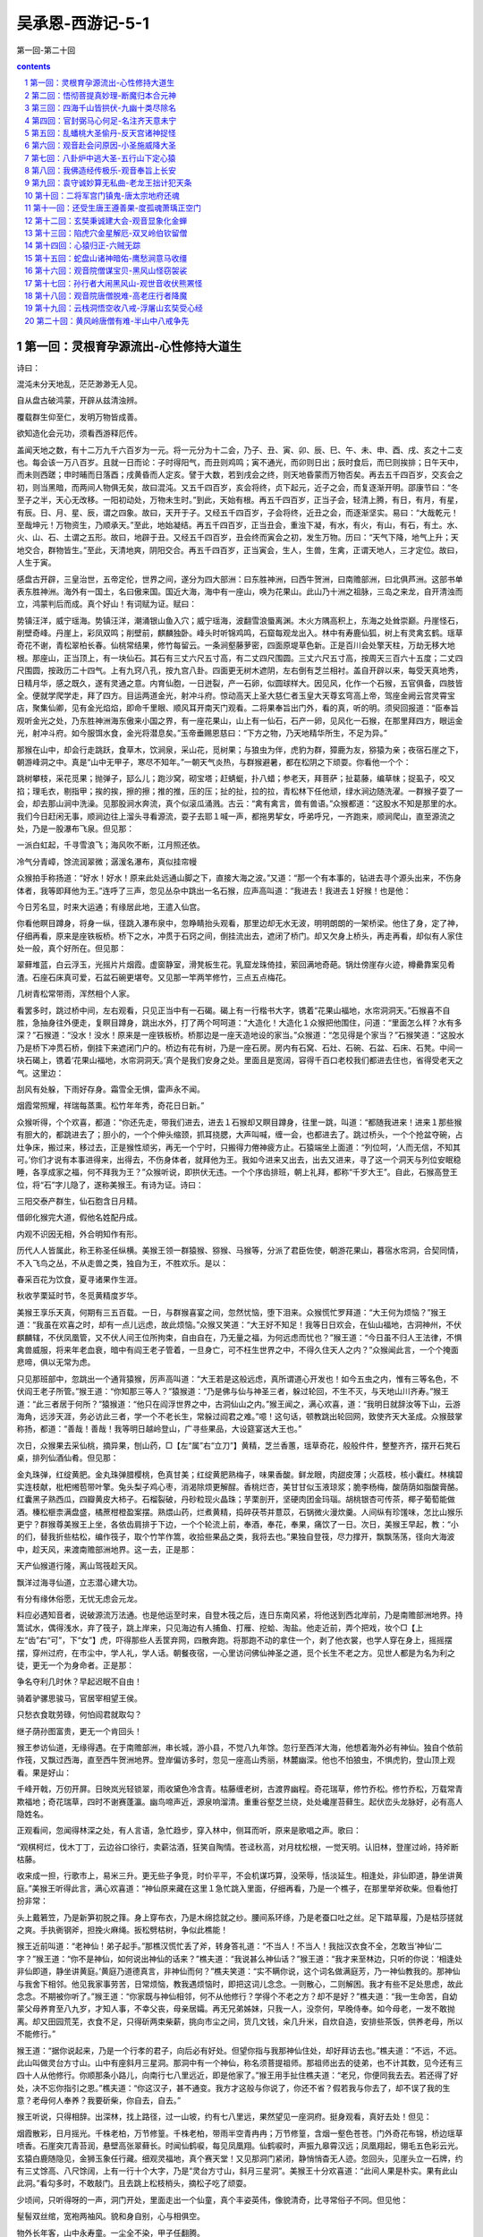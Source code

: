 *********************************************************************
吴承恩-西游记-5-1
*********************************************************************

第一回-第二十回

.. contents:: contents
.. section-numbering::

第一回：灵根育孕源流出-心性修持大道生
=====================================================================

诗曰：

混沌未分天地乱，茫茫渺渺无人见。

自从盘古破鸿蒙，开辟从兹清浊辨。

覆载群生仰至仁，发明万物皆成善。

欲知造化会元功，须看西游释厄传。

盖闻天地之数，有十二万九千六百岁为一元。将一元分为十二会，乃子、丑、寅、卯、辰、巳、午、未、申、酉、戌、亥之十二支也。每会该一万八百岁。且就一日而论：子时得阳气，而丑则鸡鸣；寅不通光，而卯则日出；辰时食后，而巳则挨排；日午天中，而未则西蹉；申时晡而日落酉；戌黄昏而人定亥。譬于大数，若到戌会之终，则天地昏蒙而万物否矣。再去五千四百岁，交亥会之初，则当黑暗，而两间人物俱无矣，故曰混沌。又五千四百岁，亥会将终，贞下起元，近子之会，而复逐渐开明。邵康节曰：“冬至子之半，天心无改移。一阳初动处，万物未生时。”到此，天始有根。再五千四百岁，正当子会，轻清上腾，有日，有月，有星，有辰。日、月、星、辰，谓之四象。故曰，天开于子。又经五千四百岁，子会将终，近丑之会，而逐渐坚实。易曰：“大哉乾元！至哉坤元！万物资生，乃顺承天。”至此，地始凝结。再五千四百岁，正当丑会，重浊下凝，有水，有火，有山，有石，有土。水、火、山、石、土谓之五形。故曰，地辟于丑。又经五千四百岁，丑会终而寅会之初，发生万物。历曰：“天气下降，地气上升；天地交合，群物皆生。”至此，天清地爽，阴阳交合。再五千四百岁，正当寅会，生人，生兽，生禽，正谓天地人，三才定位。故曰，人生于寅。

感盘古开辟，三皇治世，五帝定伦，世界之间，遂分为四大部洲：曰东胜神洲，曰西牛贺洲，曰南赡部洲，曰北俱芦洲。这部书单表东胜神洲。海外有一国土，名曰傲来国。国近大海，海中有一座山，唤为花果山。此山乃十洲之祖脉，三岛之来龙，自开清浊而立，鸿蒙判后而成。真个好山！有词赋为证。赋曰：

势镇汪洋，威宁瑶海。势镇汪洋，潮涌银山鱼入穴；威宁瑶海，波翻雪浪蜃离渊。木火方隅高积上，东海之处耸崇巅。丹崖怪石，削壁奇峰。丹崖上，彩凤双鸣；削壁前，麒麟独卧。峰头时听锦鸡鸣，石窟每观龙出入。林中有寿鹿仙狐，树上有灵禽玄鹤。瑶草奇花不谢，青松翠柏长春。仙桃常结果，修竹每留云。一条涧壑藤萝密，四面原堤草色新。正是百川会处擎天柱，万劫无移大地根。那座山，正当顶上，有一块仙石。其石有三丈六尺五寸高，有二丈四尺围圆。三丈六尺五寸高，按周天三百六十五度；二丈四尺围圆，按政历二十四气。上有九窍八孔，按九宫八卦。四面更无树木遮阴，左右倒有芝兰相衬。盖自开辟以来，每受天真地秀，日精月华，感之既久，遂有灵通之意。内育仙胞，一日迸裂，产一石卵，似圆球样大。因见风，化作一个石猴，五官俱备，四肢皆全。便就学爬学走，拜了四方。目运两道金光，射冲斗府。惊动高天上圣大慈仁者玉皇大天尊玄穹高上帝，驾座金阙云宫灵霄宝店，聚集仙卿，见有金光焰焰，即命千里眼、顺风耳开南天门观看。二将果奉旨出门外，看的真，听的明。须臾回报道：“臣奉旨观听金光之处，乃东胜神洲海东傲来小国之界，有一座花果山，山上有一仙石，石产一卵，见风化一石猴，在那里拜四方，眼运金光，射冲斗府。如今服饵水食，金光将潜息矣。”玉帝垂赐恩慈曰：“下方之物，乃天地精华所生，不足为异。”

那猴在山中，却会行走跳跃，食草木，饮涧泉，采山花，觅树果；与狼虫为伴，虎豹为群，獐鹿为友，猕猿为亲；夜宿石崖之下，朝游峰洞之中。真是“山中无甲子，寒尽不知年。”一朝天气炎热，与群猴避暑，都在松阴之下顽耍。你看他一个个：

跳树攀枝，采花觅果；抛弹子，邷么儿；跑沙窝，砌宝塔；赶蜻蜓，扑八蜡；参老天，拜菩萨；扯葛藤，编草帓；捉虱子，咬又掐；理毛衣，剔指甲；挨的挨，擦的擦；推的推，压的压；扯的扯，拉的拉，青松林下任他顽，绿水涧边随洗濯。一群猴子耍了一会，却去那山涧中洗澡。见那股涧水奔流，真个似滚瓜涌溅。古云：“禽有禽言，兽有兽语。”众猴都道：“这股水不知是那里的水。我们今日赶闲无事，顺涧边往上溜头寻看源流，耍子去耶１喊一声，都拖男挈女，呼弟呼兄，一齐跑来，顺涧爬山，直至源流之处，乃是一股瀑布飞泉。但见那：

一派白虹起，千寻雪浪飞；海风吹不断，江月照还依。

冷气分青嶂，馀流润翠微；潺湲名瀑布，真似挂帘幔

众猴拍手称扬道：“好水！好水！原来此处远通山脚之下，直接大海之波。”又道：“那一个有本事的，钻进去寻个源头出来，不伤身体者，我等即拜他为王。”连呼了三声，忽见丛杂中跳出一名石猴，应声高叫道：“我进去！我进去１好猴！也是他：

今日芳名显，时来大运通；有缘居此地，王遣入仙宫。

你看他瞑目蹲身，将身一纵，径跳入瀑布泉中，忽睁睛抬头观看，那里边却无水无波，明明朗朗的一架桥梁。他住了身，定了神，仔细再看，原来是座铁板桥。桥下之水，冲贯于石窍之间，倒挂流出去，遮闭了桥门。却又欠身上桥头，再走再看，却似有人家住处一般，真个好所在。但见那：

翠藓堆蓝，白云浮玉，光摇片片烟霞。虚窗静室，滑凳板生花。乳窟龙珠倚挂，萦回满地奇葩。锅灶傍崖存火迹，樽罍靠案见肴渣。石座石床真可爱，石盆石碗更堪夸。又见那一竿两竿修竹，三点五点梅花。

几树青松常带雨，浑然相个人家。

看罢多时，跳过桥中间，左右观看，只见正当中有一石碣。碣上有一行楷书大字，镌着“花果山福地，水帘洞洞天。”石猴喜不自胜，急抽身往外便走，复瞑目蹲身，跳出水外，打了两个呵呵道：“大造化！大造化１众猴把他围住，问道：“里面怎么样？水有多深？”石猴道：“没水！没水！原来是一座铁板桥。桥那边是一座天造地设的家当。”众猴道：“怎见得是个家当？”石猴笑道：“这股水乃是桥下冲贯石桥，倒挂下来遮闭门户的。桥边有花有树，乃是一座石房。房内有石窝、石灶、石碗、石盆、石床、石凳。中间一块石碣上，镌着‘花果山福地，水帘洞洞天。’真个是我们安身之处。里面且是宽阔，容得千百口老校我们都进去住也，省得受老天之气。这里边：

刮风有处躲，下雨好存身。霜雪全无惧，雷声永不闻。

烟霞常照耀，祥瑞每蒸熏。松竹年年秀，奇花日日新。”

众猴听得，个个欢喜，都道：“你还先走，带我们进去，进去１石猴却又瞑目蹲身，往里一跳，叫道：“都随我进来！进来１那些猴有胆大的，都跳进去了；胆小的，一个个伸头缩颈，抓耳挠腮，大声叫喊，缠一会，也都进去了。跳过桥头，一个个抢盆夺碗，占灶争床，搬过来，移过去，正是猴性顽劣，再无一个宁时，只搬得力倦神疲方止。石猿端坐上面道：“列位呵，‘人而无信，不知其可。’你们才说有本事进得来，出得去，不伤身体者，就拜他为王。我如今进来又出去，出去又进来，寻了这一个洞天与列位安眠稳睡，各享成家之福，何不拜我为王？”众猴听说，即拱伏无违。一个个序齿排班，朝上礼拜，都称“千岁大王”。自此，石猴高登王位，将“石”字儿隐了，遂称美猴王。有诗为证。诗曰：

三阳交泰产群生，仙石胞含日月精。

借卵化猴完大道，假他名姓配丹成。

内观不识因无相，外合明知作有形。

历代人人皆属此，称王称圣任纵横。美猴王领一群猿猴、猕猴、马猴等，分派了君臣佐使，朝游花果山，暮宿水帘洞，合契同情，不入飞鸟之丛，不从走兽之类，独自为王，不胜欢乐。是以：

春采百花为饮食，夏寻诸果作生涯。

秋收芋栗延时节，冬觅黄精度岁华。

美猴王享乐天真，何期有三五百载。一日，与群猴喜宴之间，忽然忧恼，堕下泪来。众猴慌忙罗拜道：“大王何为烦恼？”猴王道：“我虽在欢喜之时，却有一点儿远虑，故此烦恼。”众猴又笑道：“大王好不知足！我等日日欢会，在仙山福地，古洞神州，不伏麒麟辖，不伏凤凰管，又不伏人间王位所拘束，自由自在，乃无量之福，为何远虑而忧也？”猴王道：“今日虽不归人王法律，不惧禽兽威服，将来年老血衰，暗中有阎王老子管着，一旦身亡，可不枉生世界之中，不得久住天人之内？”众猴闻此言，一个个掩面悲啼，俱以无常为虑。

只见那班部中，忽跳出一个通背猿猴，厉声高叫道：“大王若是这般远虑，真所谓道心开发也！如今五虫之内，惟有三等名色，不伏阎王老子所管。”猴王道：“你知那三等人？”猿猴道：“乃是佛与仙与神圣三者，躲过轮回，不生不灭，与天地山川齐寿。”猴王道：“此三者居于何所？”猿猴道：“他只在阎浮世界之中，古洞仙山之内。”猴王闻之，满心欢喜，道：“我明日就辞汝等下山，云游海角，远涉天涯，务必访此三者，学一个不老长生，常躲过阎君之难。”噫！这句话，顿教跳出轮回网，致使齐天大圣成。众猴鼓掌称扬，都道：“善哉！善哉！我等明日越岭登山，广寻些果品，大设筵宴送大王也。”

次日，众猴果去采仙桃，摘异果，刨山药，□【左“属”右“立刀”】黄精，芝兰香蕙，瑶草奇花，般般件件，整整齐齐，摆开石凳石桌，排列仙酒仙肴。但见那：

金丸珠弹，红绽黄肥。金丸珠弹腊樱桃，色真甘美；红绽黄肥熟梅子，味果香酸。鲜龙眼，肉甜皮薄；火荔枝，核小囊红。林檎碧实连枝献，枇杷缃苞带叶擎。兔头梨子鸡心枣，消渴除烦更解酲。香桃烂杏，美甘甘似玉液琼浆；脆李杨梅，酸荫荫如脂酸膏酪。红囊黑子熟西瓜，四瓣黄皮大柿子。石榴裂破，丹砂粒现火晶珠；芋栗剖开，坚硬肉团金玛瑙。胡桃银杏可传茶，椰子葡萄能做酒。榛松榧柰满盘盛，橘蔗柑橙盈案摆。熟煨山药，烂煮黄精，捣碎茯苓并薏苡，石锅微火漫炊羹。人间纵有珍馐味，怎比山猴乐更宁？群猴尊美猴王上坐，各依齿肩排于下边，一个个轮流上前，奉酒，奉花，奉果，痛饮了一日。次日，美猴王早起，教：“小的们，替我折些枯松，编作筏子，取个竹竿作篙，收拾些果品之类，我将去也。”果独自登筏，尽力撑开，飘飘荡荡，径向大海波中，趁天风，来渡南赡部洲地界。这一去，正是那：

天产仙猴道行隆，离山驾筏趁天风。

飘洋过海寻仙道，立志潜心建大功。

有分有缘休俗愿，无忧无虑会元龙。

料应必遇知音者，说破源流万法通。也是他运至时来，自登木筏之后，连日东南风紧，将他送到西北岸前，乃是南赡部洲地界。持篙试水，偶得浅水，弃了筏子，跳上岸来，只见海边有人捕鱼、打雁、挖蛤、淘盐。他走近前，弄个把戏，妆个□【上左“齿”右“可”，下“女”】虎，吓得那些人丢筐弃网，四散奔跑。将那跑不动的拿住一个，剥了他衣裳，也学人穿在身上，摇摇摆摆，穿州过府，在市尘中，学人礼，学人话。朝餐夜宿，一心里访问佛仙神圣之道，觅个长生不老之方。见世人都是为名为利之徒，更无一个为身命者。正是那：

争名夺利几时休？早起迟眠不自由！

骑着驴骡思骏马，官居宰相望王侯。

只愁衣食耽劳碌，何怕阎君就取勾？

继子荫孙图富贵，更无一个肯回头！

猴王参访仙道，无缘得遇。在于南赡部洲，串长城，游小县，不觉八九年馀。忽行至西洋大海，他想着海外必有神仙。独自个依前作筏，又飘过西海，直至西牛贺洲地界。登岸偏访多时，忽见一座高山秀丽，林麓幽深。他也不怕狼虫，不惧虎豹，登山顶上观看。果是好山：

千峰开戟，万仞开屏。日映岚光轻锁翠，雨收黛色冷含青。枯藤缠老树，古渡界幽程。奇花瑞草，修竹乔松。修竹乔松，万载常青欺福地；奇花瑞草，四时不谢赛蓬瀛。幽鸟啼声近，源泉响溜清。重重谷壑芝兰绕，处处巉崖苔藓生。起伏峦头龙脉好，必有高人隐姓名。

正观看间，忽闻得林深之处，有人言语，急忙趋步，穿入林中，侧耳而听，原来是歌唱之声。歌曰：

“观棋柯烂，伐木丁丁，云边谷口徐行，卖薪沽酒，狂笑自陶情。苍迳秋高，对月枕松根，一觉天明。认旧林，登崖过岭，持斧断枯藤。

收来成一担，行歌市上，易米三升。更无些子争竞，时价平平，不会机谋巧算，没荣辱，恬淡延生。相逢处，非仙即道，静坐讲黄庭。”美猴王听得此言，满心欢喜道：“神仙原来藏在这里１急忙跳入里面，仔细再看，乃是一个樵子，在那里举斧砍柴。但看他打扮非常：

头上戴箬笠，乃是新笋初脱之箨。身上穿布衣，乃是木绵捻就之纱。腰间系环绦，乃是老蚕口吐之丝。足下踏草履，乃是枯莎搓就之爽。手执衠钢斧，担挽火麻绳。扳松劈枯树，争似此樵能！

猴王近前叫道：“老神仙！弟子起手。”那樵汉慌忙丢了斧，转身答礼道：“不当人！不当人！我拙汉衣食不全，怎敢当‘神仙’二字？”猴王道：“你不是神仙，如何说出神仙的话来？”樵夫道：“我说甚么神仙话？”猴王道：“我才来至林边，只听的你说：‘相逢处非仙即道，静坐讲黄庭。’黄庭乃道德真言，非神仙而何？”樵夫笑道：“实不瞒你说，这个词名做满庭芳，乃一神仙教我的。那神仙与我舍下相邻。他见我家事劳苦，日常烦恼，教我遇烦恼时，即把这词儿念念。一则散心，二则解困。我才有些不足处思虑，故此念念。不期被你听了。”猴王道：“你家既与神仙相邻，何不从他修行？学得个不老之方？却不是好？”樵夫道：“我一生命苦，自幼蒙父母养育至八九岁，才知人事，不幸父丧，母亲居孀。再无兄弟姊妹，只我一人，没奈何，早晚侍奉。如今母老，一发不敢抛离。却又田园荒芜，衣食不足，只得斫两束柴薪，挑向市尘之间，货几文钱，籴几升米，自炊自造，安排些茶饭，供养老母，所以不能修行。”

猴王道：“据你说起来，乃是一个行孝的君子，向后必有好处。但望你指与我那神仙住处，却好拜访去也。”樵夫道：“不远，不远。此山叫做灵台方寸山。山中有座斜月三星洞。那洞中有一个神仙，称名须菩提祖师。那祖师出去的徒弟，也不计其数，见今还有三四十人从他修行。你顺那条小路儿，向南行七八里远近，即是他家了。”猴王用手扯住樵夫道：“老兄，你便同我去去。若还得了好处，决不忘你指引之恩。”樵夫道：“你这汉子，甚不通变。我方才这般与你说了，你还不省？假若我与你去了，却不误了我的生意？老母何人奉养？我要斫柴，你自去，自去。”

猴王听说，只得相辞。出深林，找上路径，过一山坡，约有七八里远，果然望见一座洞府。挺身观看，真好去处！但见：

烟霞散彩，日月摇光。千株老柏，万节修篁。千株老柏，带雨半空青冉冉；万节修篁，含烟一壑色苍苍。门外奇花布锦，桥边瑶草喷香。石崖突兀青苔润，悬壁高张翠藓长。时闻仙鹤唳，每见凤凰翔。仙鹤唳时，声振九皋霄汉远；凤凰翔起，翎毛五色彩云光。玄猿白鹿随隐见，金狮玉象任行藏。细观灵福地，真个赛天堂！又见那洞门紧闭，静悄悄杳无人迹。忽回头，见崖头立一石牌，约有三丈馀高、八尺馀阔，上有一行十个大字，乃是“灵台方寸山，斜月三星洞”。美猴王十分欢喜道：“此间人果是朴实。果有此山此洞。”看勾多时，不敢敲门。且去跳上松枝梢头，摘松子吃了顽耍。

少顷间，只听得呀的一声，洞门开处，里面走出一个仙童，真个丰姿英伟，像貌清奇，比寻常俗子不同。但见他：

髽髻双丝绾，宽袍两袖风。貌和身自别，心与相俱空。

物外长年客，山中永寿童。一尘全不染，甲子任翻腾。

那童子出得门来，高叫道：“甚么人在此搔扰？”猴王扑的跳下树来，上前躬身道：“仙童，我是个访道学仙之弟子，更不敢在此搔扰。”仙童笑道：“你是个访道的么？”猴王道：“是。”童子道：“我家师父，正才下榻，登坛讲道。还未说出原由，就教我出来开门。说：‘外面有个修行的来了，可去接待接待。’想必就是你了？”猴王笑道：“是我，是我。”童子道：“你跟我进来。”

这猴王整衣端肃，随童子径入洞天深处观看：一层层深阁琼楼，一进进珠宫贝阙，说不尽那静室幽居，直至瑶台之下。见那菩提祖师端坐在台上，两边有三十个小仙侍立台下。果然是：

大觉金仙没垢姿，西方妙相祖菩提；

不生不灭三三行，全气全神万万慈。

空寂自然随变化，真如本性任为之；

与天同寿庄严体，历劫明心大法师。

美猴王一见，倒身下拜，磕头不计其数，口中只道：“师父！师父！我弟子志心朝礼！志心朝礼１祖师道：“你是那方人氏？且说个乡贯姓名明白，再拜。”猴王道：“弟子东胜神洲傲来国花果山水帘洞人氏。”祖师喝令：“赶出去！他本是个撒诈捣虚之徒，那里修甚么道果１猴王慌忙磕头不住道：“弟子是老实之言，决无虚诈。”祖师道：“你既老实，怎么说东胜神洲？那去处到我这里，隔两重大海，一座南赡部洲，如何就得到此？”猴王叩头道：“弟子飘洋过海，登界游方，有十数个年头，方才访到此处。”

祖师道：“既是逐渐行来的也罢。你姓甚么？”猴王又道：“我无性。人若骂我，我也不恼；若打我，我也不嗔，只是陪个礼儿就罢了。一生无性。”祖师道：“不是这个性。你父母原来姓甚么？”猴王道：“我也无父母。”祖师道：“既无父母，想是树上生的？”猴王道：“我虽不是树生，却是石里长的。我只记得花果山上有一块仙石，其年石破，我便生也。”祖师闻言，暗喜道：“这等说，却是天地生成的。你起来走走我看。”猴王纵身跳起，拐呀拐的走了两遍。祖师笑道：“你身躯虽是鄙陋，却像个食松果的猢狲。我与你就身上取个姓氏，意思教你姓‘猢’。猢字去了个兽傍，乃是古月。古者，老也；月者，阴也。老阴不能化育，教你姓‘狲’倒好。狲字去了兽傍，乃是个子系。子者，儿男也；系者，婴细也。正合婴儿之本论。教你姓‘孙’罢。”猴王听说，满心欢喜，朝上叩头道：“好！好！好！今日方知姓也。万望师父慈悲！既然有姓，再乞赐个名字，却好呼唤。”祖师道：“我门中有十二个字，分派起名到你乃第十辈之小徒矣。”猴王道：“那十二个字？”祖师道：“乃广、大、智、慧、真、如、性、海、颖、悟、圆、觉十二字。排到你，正当‘悟’字。与你起个法名叫做‘孙悟空’好么？”猴王笑道：“好！好！好！自今就叫做孙悟空也１正是：鸿蒙初辟原无姓，打破顽空须悟空。

毕竟不之向后修些甚么道果，且听下回分解。

第二回：悟彻菩提真妙理-断魔归本合元神
=====================================================================

话表美猴王得了姓名，怡然踊跃；对菩提前作礼启谢。那祖师即命大众引悟空出二门外，教他洒扫应对，进退周旋之节。众仙奉行而出。悟空到门外，又拜了大众师兄，就于廊庑之间，安排寝处。次早，与众师兄学言语礼貌、讲经论道，习字焚香，每日如此。闲时即扫地锄园，养花修树，寻柴燃火，挑水运浆。凡所用之物，无一不备。在洞中不觉倏六七年，一日，祖师登坛高坐，唤集诸仙，开讲大道。真个是：

天花乱坠，地涌金莲。妙演三乘教，精微万法全。

慢摇麈尾喷珠玉，响振雷霆动九天。

说一会道，讲一会禅，三家配合本如然。

开明一字皈诚理，指引无生了性玄。

孙悟空在旁闻听，喜得他抓耳挠腮，眉花眼笑。忍不住手之舞之，足之蹈之。忽被祖师看见，叫孙悟空道：“你在班中，怎么颠狂跃舞，不听我讲？”悟空道：“弟子诚心听讲，听到老师父妙音处，喜不自胜，故不觉作此踊跃之状。望师父恕罪１祖师道：“你既识妙音，我且问你，你到洞中多少时了？”悟空道：“弟子本来懵懂，不知多少时节。只记得灶下无火，常去山后打柴，见一山好桃树，我在那里吃了七次饱桃矣。”祖师道：“那山唤名烂桃山。你既吃七次，想是七年了。你今要从我学些甚么道？”悟空道：“但凭尊祖教诲，只是有些道气儿，弟子便就学了。”

祖师道：“‘道’字门中有三百六十傍门，傍门皆有正果。不知你学那一门哩？”悟空道：“凭尊师意思。弟子倾心听从。”祖师道：“我教你个‘术’字门中之道，如何？”悟空道：“术门之道怎么说？”祖师道：“术字门中，乃是些请仙扶鸾，问卜揲蓍，能知趋吉避凶之理。”悟空道：“似这般可得长生么？”祖师道：“不能！不能１悟空道：“不学！不学１

祖师又道：“教你‘流’字门中之道，如何？”悟空又问：“流字门中，是甚义理？”祖师道：“流字门中，乃是儒家、释家、道家、阴阳家、墨家、医家，或看经，或念佛，并朝真降圣之类。”悟空道：“似这般可得长生么？”祖师道：“若要长生，也似‘壁里安柱’。”悟空道：“师父，我是个老实人，不晓得打市语。怎么谓之‘壁里安柱’？”祖师道：“人家盖房，欲图坚固，将墙壁之间，立一顶柱，有日大厦将颓，他必朽矣。”悟空道：“据此说，也不长久。不学！不学１

祖师道：“教你‘静’字门中之道，如何？”悟空道：“静字门中，是甚正果？”祖师道：“此是休粮守谷，清静无为，参禅打坐，戒语持斋，或睡功，或立功，并入定坐关之类。”悟空道：“这般也能长生么？”祖师道：“也似‘窑头土坯’。”悟空笑道：“师父果有些滴。一行说我不会打市语。怎么谓之‘窑头土坯’？”祖师道：“就如那窑头上，造成砖瓦之坯，虽已成形，尚未经水火煅炼，一朝大雨滂沱，他必滥矣。”悟空道：“也不长远。不学！不学１

祖师道：“教你‘动’字门中之道，如何？”悟空道：“动门之道，却又怎样？”祖师道：“此是有为有作，采阴补阳，攀弓踏弩，摩脐过气，用方炮制，烧茅打鼎，进红铅，炼秋石，并服妇乳之类。”悟空道：“似这等也得长生么？”祖师道：“此欲长生，亦如‘水中捞月’。”悟空道：“师父又来了！怎么叫做‘水中捞月’？”祖师道：“月在长空，水中有影，虽然看见，只是无捞摸处，到底只成空耳。”悟空道：“也不学！不学１

祖师闻言，咄的一声，跳下高台，手持戒尺，指定悟空道：“你这猢狲，这般不学，那般不学，却待怎么？”走上前，将悟空头上打了三下，倒背着手，走入里面，将中门关了，撇下大众而去。唬得那一班听讲的，人人惊惧，皆怨悟空道：“你这泼猴，十分无状！师父传你道法，如何不学，却与师父顶嘴？这番冲撞了他，不知几时才出来啊１此时俱甚抱怨他，又鄙贱嫌恶他。悟空一些儿也不恼，只是满脸陪笑。原来那猴王，已打破盘中之谜，暗暗在心，所以不与众人争竞，只是忍耐无言。祖师打他三下者，教他三更时分存心，倒背着手，走入里面，将中门关上者，教他从后门进步，秘处传他道也。

当日悟空与众等，喜喜欢欢，在三星仙洞之前，盼望天色，急不能到晚。及黄昏时，却与众就寝，假合眼，定息存神。山中又没打更传箭，不知时分，只自家将鼻孔中出入之气调定。约到子时前后，轻轻的起来，穿了衣服，偷开前门，躲离大众，走出外，抬头观看。正是那：

月明清露冷，八极迥无尘。深树幽禽宿，源头水溜汾。

飞萤光散影，过雁字排云。正直三更候，应该访道真。你看他从旧路径至后门外，只见那门儿半开半掩。悟空喜道：“老师父果然注意与我传道，故此开着门也。”即曳步近前，侧身进得门里，只走到祖师寝榻之下。见祖师蜷局身躯，朝里睡着了。悟空不敢惊动，即跪在榻前。那祖师不多时觉来，舒开两足，口中自吟道：

“难！难！难！道最玄，莫把金丹作等闲。

不遇至人传妙诀，空言口困舌头干１悟空应声叫道：“师父，弟子在此跪候多时。”祖师闻得声音是悟空，即起披衣，盘坐喝道：“这猢狲！你不在前边去睡，却来我这后边作甚？”悟空道：“师父昨日坛前对众相允，教弟子三更时候，从后门里传我道理，故此大胆径拜老爷榻下。”祖师听说，十分欢喜，暗自寻思道：“这厮果然是个天地生成的！不然，何就打破我盘中之暗谜也？”悟空道：“此间更无六耳，止只弟子一人，望师父大舍慈悲，传与我长生之道罢，永不忘恩１祖师道：“你今有缘，我亦喜说。既识得盘中暗谜，你近前来，仔细听之，当传与你长生之妙道也。”悟空叩头谢了，洗耳用心，跪于榻下。祖师云：

“显密圆通真妙诀，惜修生命无他说。

都来总是精气神，谨固牢藏休漏泄。

休漏泄，体中藏，汝受吾传道自昌。

口诀记来多有益，屏除邪欲得清凉。

得清凉，光皎洁，好向丹台赏明月。

月藏玉兔日藏乌，自有龟蛇相盘结。

相盘结，性命坚，却能火里种金莲。

攒簇五行颠倒用，功完随作佛和仙。”

此时说破根源，悟空心灵福至，切切记了口诀，对祖师拜谢深恩，即出后门观看。但见东方天色微舒白，西路金光大显明。依旧路，转到前门，轻轻的推开进去，坐在原寝之处，故将床铺摇响道：“天光了！天光了！起耶１那大众还正睡哩，不知悟空已得了好事。当日起来打混，暗暗维持，子前午后，自己调息。

却早过了三年，祖师复登宝座，与众说法。谈的是公案比语，论的是外像包皮。忽问：“悟空何在？”悟空近前跪下：“弟子有。”祖师道：“你这一向修些什么道来？”悟空道：“弟子近来法性颇通，根源亦渐坚固矣。”祖师道：“你既通法性，会得根源，已注神体，却只是防备着‘三灾利害’。”悟空听说，沉吟良久道：“师父之言谬矣。我常闻道高德隆，与天同寿，水火既济，百病不生，却怎么有个三灾利害？”祖师道：“此乃非常之道：夺天地之造化，侵日月之玄机；丹成之后，鬼神难容。虽驻颜益寿，但到了五百年后，天降雷灾打你，须要见性明心，预先躲避。躲得过，寿与天齐，躲不过，就此绝命。再五百年后，天降火灾烧你。这火不是天火，亦不是凡火，唤做‘阴火’。自本身涌泉穴下烧起，直透泥垣宫，五脏成灰，四肢皆朽，把千年苦行，俱为虚幻。再五百年，又降风灾吹你。这风不是东南西北风，不是和薰金朔风，亦不是花柳松竹风，唤做‘赑风’。自囟门中吹入六腑，过丹田，穿九窍，骨肉消疏，其身自解。所以都要躲过。”悟空闻说，毛骨悚然，叩头礼拜道：“万老爷垂悯，传与躲避三灾之法，到底不敢忘恩。”祖师道：“此亦无难，只是你比他人不同，故传不得。”悟空道：“我也头圆顶天，足方履地，一般有九窍四肢，五脏六腑，何以比人不同？”祖师道：“你虽然像人，却比人少腮。”原来那猴子孤拐面，凹脸尖嘴。悟空伸手一摸，笑道：“师父没成算！我虽少腮，却比人多这个素袋，亦可准折过也。”祖师说：“也罢，你要学那一般？有一般天罡数，该三十六般变化，有一般地煞数，该七十二般变化。”悟空道：“弟子愿多里捞摸，学一个地煞变化罢。”祖师道：“既如此，上前来，传与你口诀。”遂附耳低言，不知说了些甚么妙法。这猴王也是一窍通时百窍通，当时习了口诀，自修自炼，将七十二般变化，都学成了。

忽一日，祖师与众门人在三星洞前戏玩晚景。祖师道：“悟空，事成了未曾？”悟空道：“多蒙师父海恩，弟子功果完备，已能霞举飞升也。”祖师道：“你试飞举我看。”悟空弄本事，将身一耸，打了个连扯跟头，跳离地有五六丈，踏云霞去勾有顿饭功夫，返复不上三里远近，落在面前，叉手道：“师父，这就是飞举腾云了。”祖师笑道：“这个算不得腾云，只算得爬云而已。自古道：‘神仙朝游北海暮苍梧。’似你这半日，去不上三里，即爬云也还算不得哩１悟空道：“怎么为‘朝游北海暮苍梧’？”祖师道：“凡腾云之辈，早辰起自北海，游过东海、西海、南海、复转苍梧，苍梧者却是北海零陵之语话也。将四海之外，一日都游遍，方算得腾云。”悟空道：“这个却难！却难１祖师道：“世上无难事，只怕有心人。”悟空闻得此言，叩头礼拜，启道：“师父，‘为人须为彻’，索性舍个大慈悲，将此腾云之法，一发传与我罢，决不敢忘恩。”祖师道：“凡诸仙腾云，皆跌足而起，你却不是这般。我才见你去，连扯方才跳上。我今只就你这个势，传你个‘筋斗云’罢。”悟空又礼拜恳求，祖师却又传个口诀道：“这朵云，捻着诀，念动真言，攒紧了拳，对身一抖，跳将起来，一筋斗就有十万八千里路哩１大众听说，一个个嘻嘻笑道：“悟空造化！若会这个法儿，与人家当铺兵，送文书，递报单，不管那里都寻了饭吃１师徒们天昏各归洞府。这一夜，悟空即运神炼法，会了筋斗云。逐日家无拘无束，自在逍遥此一长生之美。

一日，春归夏至，大众都在松树下会讲多时。大众曰：“悟空，你是那世修来的缘法？前日师父拊耳低言，传与你的躲三灾变化之法，可都会么？”悟空笑道：“不瞒诸兄长说，一则是师父传授，二来也是我昼夜殷勤，那几般儿都会了。”大众道：“趁此良时，你试演演，让我等看看。”悟空闻说，抖搜精神，卖弄手段道：“众师兄请出个题目。要我变化甚么？”大众道：“就变棵松树罢。”悟空捻着诀，念动咒语，摇身一变，就变做一棵松树。真个是：

郁郁含烟贯四时，凌云直上秀贞姿。

全无一点妖猴像，尽是经霜耐雪枝。大众见了，鼓掌呀呀大笑。都道：“好猴儿！好猴儿１不觉的嚷闹，惊动了祖师。祖师急拽杖出门来问道：“是何人在此喧哗？”大众闻呼，慌忙检束，整衣向前。悟空也现了本相，杂在丛中道：“启上尊师，我等在此会讲，更无外姓喧哗。”祖师怒喝道：“你等大呼小叫，全不像个修行的体段！修行的人，口开神气散，舌动是非生。如何在此嚷笑？”大众道：“不敢瞒师父，适才孙悟空演变化耍子。教他变棵松树，果然是棵松树，弟子们俱称扬喝采，故高声惊冒尊师，望乞恕罪。”祖师道：“你等起去。”叫：“悟空，过来！我问你弄甚么精神，变甚么松树？这个工夫，可好在人前卖弄？假如你见别人有，不要求他？别人见你有，必然求你。你若畏祸，却要传他；若不传他，必然加害：你之性命又不可保。”悟空叩道：“只望师父恕罪１祖师道：“我也不罪你，但只是你去吧。”悟空闻此言，满眼堕泪道：“师父教我往那里去？”祖师道：“你从那里来，便从那里去就是了。”悟空顿然醒悟道：“我自东胜神洲傲来国花果山水帘洞来的。”祖师道：“你快回去，全你性命，若在此间，断然不可１悟空领罪，“上告尊师，我也离家有二十年矣，虽是回顾旧日儿孙，但念师父厚恩未报，不敢去。”祖师道：“那里甚么恩义？你只是不惹祸不牵带我就罢了１

悟空见没奈何，只得拜辞，与众相别。祖师道：“你这去，定生不良。凭你怎么惹祸行凶，却不许说是我的徒弟。你说出半个字来，我就知之，把你这猢狲剥皮锉骨，将神魂贬在九幽之处，教你万劫不得翻身１悟空道：“决不敢提起师父一字，只说是我自家会的便罢。”

悟空谢了。即抽身，捻着诀，丢个连扯，纵起筋斗云，径回东海。那里消一个时辰，早看见花果山水帘洞。美猴王自知快乐，暗暗的自称道：

“去时凡骨凡胎重，得道身轻体亦轻。

举世无人肯立志，立志修玄玄自明。

当时过海波难进，今日来回甚易行。

别语叮咛还在耳，何期顷刻见东溟。”悟空按下云头，直至花果山。找路而走，忽听得鹤唳猿啼，鹤唳声冲霄汉外，猿啼悲切甚伤情。即开口叫道：“孩儿们，我来了也１那崖下石坎边，花草中，树木里，若大若小之猴，跳出千千万万，把个美猴王围在当中，叩头叫道：“大王，你好宽心！怎么一去许久？把我们俱闪在这里，望你诚如饥渴！近来被一妖魔在此欺虐，强要占我们水帘洞府，是我等舍死忘生，与他争斗。这些时，被那厮抢了我们家火，捉了许多子侄，教我们昼夜无眠，看守家业。幸得大王来了！大王若再年载不来，我等连山洞尽属他人矣１悟空闻说，心中大怒道：“是甚么妖魔，辄敢无状！你且细细说来，待我寻他报仇。”众猴叩头：“告上大王，那厮自称混世魔王，住居在直北下。”悟空道：“此间到他那里，有多少路程？”众猴道：“他来时云，去时雾，或风或雨，或雷或电，我等不知有多少路。”悟空道：“既如此，你们休怕，且自顽耍，等我寻他去来１

好猴王，将身一纵，跳起去，一路筋斗，直至北下观看，见一座高山，真是十分险峻。好山：

笔峰挺立，曲涧深沉。笔峰挺立透空霄，曲涧深沉通地户。两崖花木争奇，几处松篁斗翠。左边龙，熟熟驯驯；右边虎，平平伏伏。每见铁牛耕，常有金钱种。幽禽□睆声，丹凤朝阳立。石磷磷，波净净，古怪跷蹊真恶狞。世上名山无数多，花开花谢繁还众。争如此景永长存，八节四时浑不动。诚为三界坎源山，滋养五行水脏洞＞□：左“目”右“见”；】美猴王正默看景致，只听得有人言语。径自下山寻觅，原来那陡崖之前，乃是那水脏洞。洞门外有几个小妖跳舞，见了悟空就走。悟空道：“休走！借你口中言，传我心内事。我乃正南方花果山水帘洞洞主。你家甚么混世鸟魔，屡次欺我儿孙，我特寻来，要与他见个上下１

那小妖听说，疾忙跑入洞里，报道：“大王！祸事了１魔王道：“有甚祸事？”小妖道：“洞外有猴头称为花果山水帘洞洞主。他说你屡次欺他儿孙，特来寻你，见个上下哩。”魔王笑道：“我常闻得那些猴精说他有个大王，出家修行去，想是今番来了。你们见他怎生打扮，有甚器械？”小妖道：“他也没甚么器械，光着个头，穿一领红色衣，勒一条黄绦，足下踏一对乌靴，不僧不俗，又不像道士神仙，赤手空拳，在门外叫哩。”魔王闻说：“取我批挂兵器来１那小妖即时取出。那魔王穿了甲胄，绰刀在手，与众妖出得门来，即高声叫道：“那个是水帘洞洞主？”悟空急睁睛观看，只见那魔王：

头戴乌金盔，映日光明；身挂皂罗袍，迎风飘荡。下穿着黑铁甲，紧勒皮条；足踏着花褶靴，雄如上将。腰广十围，身高三丈，手执一口刀，锋刃多明亮。称为混世魔，磊落凶模样。

猴王喝道：“这泼魔这般眼大，看不见老孙１魔王见了，笑道：“你身不满四尺，年不过三旬，手内又无兵器，怎么大胆猖狂，要寻我见甚么上下？”悟空骂道：“你这泼魔，原来没眼！你量我小，要大却也不难。你量我无兵器，我两只手勾着天边月哩！你不要怕，只吃老孙一拳１纵一纵，跳上去，劈脸就打。那魔王伸手架住道：“你这般矬矮，我这般高长，你要使拳，我要使刀，使刀就杀了你，也吃人笑，待我放下刀，与你使路拳看。”悟空道：“说得是。好汉子！走来１那魔王丢开架子便打，这悟空钻进去相撞相迎。他两个拳捶脚踢，一冲一撞。原来长拳空大，短簇坚牢。那魔王被悟空掏短肋，撞了裆，几下筋节，把他打重了。他闪过，拿起那板大的钢刀，望悟空劈头就砍。悟空急撤身，他砍了一个空。悟空见他凶猛，即使身外身法，拔一把毫毛，丢在口中嚼碎，望空中喷去，叫一声“变１，即变做三二百个小猴，周围攒簇。

原来人得仙体，出神变化，无方不知。这猴王自从了道之后，身上有八万四千毛羽，根根能变，应物随心。那些小猴，眼乖会跳，刀来砍不着，枪去不能伤。你看他前踊后跃，钻上去，把魔王围绕，抱的抱，扯的扯，钻裆的钻裆，扳脚的扳脚，踢打挦毛，抠眼睛，捻鼻子，抬鼓弄，直打做一个攒盘。这悟空才去夺得他的刀来，分开小猴，照顶门一下，砍为两段。领众杀进洞中，将那大小妖精，尽皆剿灭。却把毫毛一抖，收上身来。又见那收不上身者，却是那魔王在水帘洞中擒去的小猴，悟空道：“汝等何为到此？”约有三五十个，都含泪道：“我等因大王修仙去后，这两年被他争吵，把我们都摄将来，那不是我们洞中的家火？石盆、石碗都被这厮拿来也。”悟空道：“既是我们的家火，你们都搬出外去。”随即洞里放起火来，把那水脏洞烧得枯干，尽归了一体。对众道：“汝等跟我回去。”众猴道：“大王，我们来时，只听得耳边风声，虚飘飘到于此地，更不识路径，今怎得回乡？”悟空道：“这是他弄的个术法儿，有何难也！我如今一窍通，百窍通，我也会弄。你们都合了眼，休怕１

好猴王，念声咒语，驾阵狂风，云头落下。叫：“孩儿们，睁眼。”众猴脚屣实地，认得是家乡，个个欢喜，都奔洞门旧路。那在洞众猴，都一齐簇拥同入，分班齿序，礼拜猴王。安排酒果，接风贺喜，启问降魔救子之事。悟空备细言了一遍，众猴称扬不尽道：“大王去到那方，不意学得这般手段１悟空又道：“我当年别汝等，随波逐流，飘过东洋大海，径至南赡部洲，学成人像，着此衣，穿此履，摆摆摇摇，云游八九年馀，更不曾有道；又渡西洋大海，到西牛贺洲地界，访问多时，幸遇一老祖，传了我与天同寿的真功果，不死长生的大法门。”众猴称贺。都道：“万劫难逢也１悟空又笑道：“小的们，又喜我这一门皆有姓氏。”众猴道：“大王何姓？”悟空道：“我今姓孙，法名悟空。”众猴闻说，鼓掌忻然道：“大王是老孙，我们都是二孙、三孙、细孙、小孙、——一家孙、一国孙、一窝孙矣１都来奉承老孙，大盆小碗的，椰子酒、葡萄酒、仙花、仙果，真个是合家欢乐！咦！贯通一姓身归本，只待荣迁仙录箓名。毕竟不知怎生结果，居此界终始如何，且听下回分解。

第三回：四海千山皆拱伏-九幽十类尽除名
=====================================================================

却说美猴王荣归故里，自剿了混世魔王，夺了一口大刀，逐日操演武艺，教小猴砍竹为标，削木为刀，治旗幡，打哨子，一进一退，安营下寨，顽耍多时。忽然静坐处，思想道：“我等在此，恐作耍成真，或惊动人王，或有禽王、兽王认此犯头，说我们操兵造反，兴师来相杀，汝等都是竹竿木刀，如何对敌？须得锋利剑戟方可。如今奈何？”众猴闻说，个个惊恐道：“大王所见甚长，只是无处可龋”正说间，转上四个老猴，两个是赤尻马猴，两个是通背猿猴，走在面前道：“大王，若要治锋利器械，甚是容易。”悟空道：“怎见容易？”四猴道：“我们这山，向东去，有二百里水面，那厢乃傲来国界。那国界中有一王位，满城中军民无数，必有金银铜铁等匠作。大王若去那里，或买或造些兵器，教演我等，守护山场，诚所谓保泰长久之机也。”悟空闻说，满心欢喜道：“汝等在此顽耍，待我去来。”

好猴王，急纵筋斗云，霎时间过了二百里水面。果然那厢有座城池，六街三市，万户千门，来来往往，人都在光天化日之下。悟空心中想道：“这里定有现成的兵器，我待下去买他几件，还不如使个神通觅他几件倒好。”他就捻起诀来，念动咒语，向巽地上吸一口气，呼的吹将去，便是一阵风，飞沙走石，好惊人也。

炮云起处荡乾坤，黑雾阴霾大地昏。江海波翻鱼蟹怕，山林树折虎狼奔。

诸般买卖无商旅，各样生涯不见人。殿上君王归内院，阶前文武转衙门。

千秋宝座都吹倒，五凤高楼幌动根。风起处，惊散了那傲来国君王，三街六市，都慌得关门闭户，无人敢走。悟空才按下云头。径闯入朝门里。直到兵器馆、武库中，打开门扇，看时，那里面无数器械：刀、枪、剑、戟、斧、钺、毛、镰、鞭、钯、挝、简、弓、弩、叉、矛，件件俱备。一见甚喜道：“我一人能拿几何？还使个分身法搬将去罢。”好猴王，即拔一把毫毛，入口嚼烂，喷将处去，念动咒语，叫声：“变１变做千百个小猴，都乱搬乱抢；有力的拿五七件，力小的拿三二件，尽数搬个罄净。径踏云头，弄个摄法，唤转狂风，带领小猴，俱回本处。

却说那花果山大小猴儿，正在那洞门外顽耍，忽听得风声响处，见半空中，丫丫叉叉，无边无岸的猴精，唬得都乱跑乱躲。少时，美猴王按落云头，收了云雾，将身一抖：收了毫毛，将兵器乱堆在山前，叫道：“小的们！都来领兵器１众猴看时，只见悟空独立在平阳之地，俱跑来叩头问故。悟空将前使狂风，搬兵器，一应事说了一遍。众猴称谢毕，都去抢刀夺剑，挝斧争枪，扯弓扳弩，吆吆喝喝，耍了一日。

次日，依旧排营。悟空会集群猴，计有四万七千馀口。早惊动满山怪兽，都是些狼、虫、虎、豹麂、獐、麂、狐、狸、獾、□【左“反犬”右“各”】、狮、象、狻猊、猩猩、熊、鹿、野豕、山牛、羚羊、青兕、狡儿、神獒……各样妖王，共有七十二洞，都来参拜猴王为尊。每年献贡，四时点卯。也有随班操备的，也有随节征粮的，齐齐整整，把一座花果山造得似铁桶金城，各路妖王，又有进金鼓，进彩旗，进盔甲的，纷纷攘攘，日逐家习舞兴师。

美猴王正喜间，忽对众说道：“汝等弓弩熟谙，兵器精通，奈我这口刀着实榔槺，不遂我意，奈何？”四老猴上前启奏道：“大王乃是仙圣，凡兵是不堪用；但不知大王水里可能去得？”悟空道：“我自闻道之后，有七十二般地煞变化之功；筋斗云有莫大的神通；善能隐身遁身，起法摄法；上天有路，入地有门；步日月无影，入金石无碍；水不能溺，火不能焚。那些儿去不得？”四猴道：“大王既有此神通，我们这铁板桥下，水通东海龙宫。大王若肯下去，寻着老龙王，问他要件甚么兵器，却不趁心？”悟空闻言甚喜道：“等我去来。”

好猴王，跳至桥头，使一个闭水法，捻着诀，扑的钻入波中，分开水路，径入东洋海底。正行间，忽见一个巡海的夜叉，挡住问道：“那推水来的，是何神圣？说个明白，好通报迎接。”悟空道：“吾乃花果山天生圣人孙悟空，是你老龙王的紧邻，为何不识？”那夜叉听说，急转水晶宫传报道：“大王，外面有个花果山天生圣人孙悟空，口称是大王紧邻，将到宫也。”东海龙王敖广即忙起身，与龙子、龙孙、虾兵、蟹将出宫迎道：“上仙请进，请进。”直至宫里相见，上坐献茶毕，问道：“上仙几时得道，授何仙术？”悟空道：“我自生身之后，出家修行，得一个无生无灭之体。近因教演儿孙，守护山洞，奈何没件兵器，久闻贤邻享乐瑶宫贝阙，必有多馀神器，特来告求一件。”龙王见说，不好推辞，即着鳜都司取出一把大捍刀奉上。悟空道：“老孙不会使刀，乞另赐一件。”龙王又着鲅大尉，领鳝力士，抬出一捍九股叉来。悟空跳下来，接在手中，使了一路，放下道：“轻！轻！轻！又不趁手！再乞另赐一件。”龙王笑道：“上仙，你不看看。这叉有三千六百斤重哩１悟空道：“不趁手！不趁手１龙王心中恐惧，又着□【左“鱼”右“便”】提督、鲤总兵抬出一柄画杆方天戟，那戟有七千二百斤重。悟空见了，跑近前接在手中，丢几个架子，撒两个解数，插在中间道：“也还轻！轻！轻１老龙王一发怕道：“上仙，我宫中只有这根戟重，再没甚么兵器了。”悟空笑道：“古人云：‘愁海龙王没宝哩／你再去寻寻看。若有可意的，一一奉价。”龙王道：“委的再无。”

正说处，后面闪过龙婆、龙女道：“大王，观看此圣，决非小可。我们这海藏中，那一块天河底的神珍铁，这几日霞光艳艳，瑞气腾腾，敢莫是该出现，遇此圣也？”龙王道：“那是大禹治水之时，定江海浅深的一个定子。是一块神铁，能中何用？”龙婆道：“莫管他用不用，且送与他，凭他怎么改造，送出宫门便了。”老龙王依言，尽向悟空说了。悟空道：“拿出来我看。”龙王摇手道：“扛不动！抬不动！须上仙亲去看看。”悟空道：“在何处？你引我去。”龙王果引导至海藏中间，忽见金光万道。龙王指定道：“那放光的便是。”悟空撩衣上前，摸了一把，乃是一根铁柱子，约有斗来粗，二丈有馀长。他尽力两手挝过道：“忒粗忒长些！再短细些方可用。”说毕，那宝贝就短了几尺，细了一围。悟空又颠一颠道：“再细些更好１那宝贝真个又细了几分。悟空十分欢喜，拿出海藏看时，原来两头是两个金箍，中间乃一段乌铁；紧挨箍有镌成的一行字，唤做“如意金箍棒”，重一万三千五百斤。心中暗喜道：“想必这宝贝如人意１一边走，一边心思口念，手颠着道：“再短细些更妙１拿出外面，只有二丈长短，碗口粗细。

你看他弄神通，丢开解数，打转水晶宫里。唬得老龙王胆战心惊，小龙子魂飞魄散；龟鳖鼋鼍皆缩颈，鱼虾鳌蟹尽藏头。悟空将宝贝执在手中，坐在水晶宫殿上。对龙王笑道：“多谢贤邻厚意。”龙王道：“不敢，不敢。”悟空道：“这块铁虽然好用，还有一说。”龙王道：“上仙还有甚说？”悟空道：“当时若无此铁，倒也罢了；如今手中既拿着他，身上无衣服相趁，奈何？你这里若有披挂，索性送我一件，一总奉谢。”龙王道：“这个却是没有。”悟空道：“‘一客不犯二主。’若没有，我也定不出此门。”龙王道：“烦上仙再转一海，或者有之。”悟空又道：“‘走三家不如坐一家。’千万告求一件。”龙王道：“委的没有；如有即当奉承。”悟空道：“真个没有，就和你试试此铁１龙王慌了道：“上仙，切莫动手！切莫动手！待我看舍弟处可有，当送一副。”悟空道：“令弟何在？”龙王道：“舍弟乃南海龙王敖钦、北海龙王敖顺、西海龙王敖闰是也。”悟空道：“我老孙不去！不去！俗语谓‘赊三不敌见二’，只望你随高就低的送一副便了。”老龙道：“不须上仙去。我这里有一面铁鼓，一口金钟，凡有紧急事，擂得鼓响，撞得钟鸣，舍弟们就顷刻而至。”悟空道：“既是如此，快些去擂鼓撞钟１真个那鼍将便去撞钟，鳖帅即来擂鼓。

少时，钟鼓响处，果然惊动那三海龙王，须臾来到，一齐在外面会着，敖钦道：“大哥，有甚紧事，擂鼓撞钟？”老龙道：“贤弟！不好说！有一个花果山甚么天生圣人，早间来认我做邻居，后来要求一件兵器，献钢叉嫌小，奉画戟嫌轻。将一块天河定底神珍铁，自己拿出手，丢了些解数。如今坐在宫中，又要索甚么披挂。我处无有，故响钟鸣鼓，请贤弟来。你们可有甚么披挂，送他一副，打发出门去罢了。”敖钦闻言，大怒道：“我兄弟们，点起兵，拿他不是１老龙道：“莫说拿！那块铁，挽着些儿就死，磕着些儿就亡，挨挨皮儿破，擦擦儿筋伤１西海龙王敖闰说：“二哥不可与他动手；且只凑副披挂与他，打发他出了门，启表奏上上天，天自诛也。”北海龙王敖顺道：“说的是。我这里有一双藕丝步云履哩。”西海龙王敖闰道：“我带了一副锁子黄金甲哩。”南海龙王敖钦道：“我有一顶凤翅紫金冠哩。”老龙大喜，引入水晶宫相见了，以此奉上。悟空将金冠、金甲、云履那穿戴停当，使动如意棒，一路打出去，对众龙道：“聒噪！聒噪１四海龙王甚是不平，一边商议进表上奏不题。

你看这猴王，分开水道，径回铁板桥头，撺将上去，只见四个老猴，领着众猴：都在桥边等待。忽然见悟空跳出波外，身上更无一点水湿，金灿灿的，走上桥来。唬得众猴一齐跪下道：“大王，好华彩耶！好华彩耶１悟空满面春风，高登宝座，将铁棒竖在当中。那些猴不知好歹，都来拿那宝贝，却便似蜻蜓撼铁树，分毫也不能禁动。一个个咬指伸舌道：“爷爷呀！这般重，亏你怎的拿来也１悟空近前，舒开手，一把挝起，对众笑道：“物各有主。这宝贝镇于海藏中，也不知几千百年，可可的今岁放光。龙王只认做是块黑铁，又唤做天河镇底神珍。那厮每都扛不动，请我亲去拿之。那时此宝有二丈多长，斗来粗细；被我挝他一把，意思嫌大，他就少了许多；再教小些，他又小了许多；再教小些，他又小了许多；急对天光看处，上有一行字，乃‘如意金箍棒，一万三千五百斤。’你都站开，等我再叫他变一变看。”他将那宝贝颠在手中，叫：“小！小！小１即时就小做一个绣花针儿相似，可以塞在耳朵里面藏下。众猴骇然，叫道：“大王！还拿出来耍耍１猴王真个去耳朵里拿出，托放掌上叫：“大！大！大１即又大做斗来粗细，二丈长短。他弄到欢喜处，跳上桥，走出洞外，将宝贝攥在手中，使一个法天像地的神通，把腰一躬，叫声“长１他就长的高万丈，头如泰山，腰如峻岭，眼如闪电，口似血盆，牙如剑戟；手中那棒，上抵三十三天，下至十八层地狱，把些虎豹狼虫，满山群怪，七十二洞妖王，都唬得磕头拜礼，战兢兢魄散魂飞。霎时收了法像，将宝贝还变做个绣花针儿，藏在耳内，复归洞府。慌得那各洞妖王，都来参贺。

此时遂大开旗鼓，响振铜锣。广设珍馐百味，满斟椰液萄浆，与众饮宴多时。却又依前教演。猴王将那四个老猴封为健将；将两个赤尻马猴唤做马、流二元帅；两个通背猿猴唤做崩、芭二将军。将那安营下寨，赏罚诸事，都付与四键将维持。他放下心，日逐腾云驾雾，遨游四海，行乐千山。施武艺，遍访英豪；弄神通，广交贤友。此时又会了个七弟兄，乃牛魔王、蛟魔王、鹏魔王、狮驼王、猕猴王、□【左“反犬”右“禺”】狨王，连自家美猴王七个。日逐讲文论武，走吅、中“秃宝盖”（“冠”头、下“斗”，古时酒器）传觞，弦歌吹舞，朝去暮回，无般儿不乐。把那个万里之遥，只当庭闱之路，所谓点头径过三千里，扭腰八百有馀程。

一日，在本洞分付四健将安排筵宴，请六王赴饮，杀牛宰马，祭天享地，着众怪跳舞欢歌，俱吃得酩酊大醉。送六王出去，却又赏劳大小头目，倚在铁板桥边松阴之下，霎时间睡着。四健将领众围护，不敢高声。只见那美猴王睡里见两人拿一张批文，上有“孙悟空”三字，走近身，不容分说，套上绳，就把美猴王的魂灵儿索了去，踉踉跄跄，直带到一座城边。猴王渐觉酒醒，忽抬头观看，那城上有一铁牌，牌上有三个大字，乃“幽冥界”。美猴王顿然醒悟道：“幽冥界乃阎王所居，何为到此？”那两人道：“你今阳寿该终，我两人领批，勾你来也。”猴王听说，道：“我老孙超出三界之外，不在五行之中，已不伏他管辖，怎么朦胧，又敢来勾我？”那两个勾死人只管扯扯拉拉，定要拖他进去。那猴王恼走性来，耳朵中掣出宝贝，幌一幌，碗来粗细；略举手，把两个勾死人打为肉酱。自解其索，丢开手，轮着棒，打入城中。唬得那牛头鬼东躲西藏，马面鬼南奔北跑，众鬼卒奔上森罗殿，报着：“大王！祸事！祸事！外面一个毛脸雷公，打将来了１

慌得那十代冥王急整衣来着；见他相貌凶恶，即排下班次，应声高叫道：“上仙留名！上仙留名１猴王道：“你既不认得我，怎么差人来勾我？”十王道：“不敢！不敢！想是差人差了。”猴王道：“我本是花果山水帘洞天生圣人孙悟空。你等是甚么官位？”十王躬身道：“我等是阴间天子十代冥王。”悟空道：“快报名来，免打１十王道：“我等是秦广王、初江王、宋帝王、忤官王、阎罗王、平等王、泰山王、都市王、卞城王、转轮王。”悟空道：“汝等既登王位，乃灵显感应之类，为何不知好歹？我老孙修仙了道，与天齐寿，超升三界之外，跳出五行之中，为何着人拘我？”十王道：“上仙息怒。普天下同名同姓者多，或是那勾死人错走了也？”悟空道：“胡说！胡说！常言道：‘官差吏差，来人不差。’你快取生死簿子来我看１十王闻言，即请上殿查看。

悟空执着如意棒，径登森罗殿上，正中间南面坐上。十王即命掌案的判官取出文簿来查。那判官不敢怠慢，便到司房里，捧出五六簿文书并十类簿子，逐一查看。裸虫、毛虫、羽虫、昆虫、鳞介之属，俱无他名。又看到猴属之类，原来这猴似人相，不入人名；似裸虫，不居国界；似走兽，不伏麒麟管；似飞禽，不受凤凰辖。另有个簿子，悟空亲自检阅，直到那魂字一千三百五十号上，方注着孙悟空名字，乃天产石猴，该寿三百四十二岁，善终。悟空道：“我也不记寿数几何，且只消了名字便罢！取笔过来１那判官慌忙捧笔，饱掭浓墨。悟空拿过簿子，把猴属之类，但有名者，一概勾之。捽下簿子道：“了帐！了帐！今番不伏你管了１一路棒，打出幽冥界。那十王不敢相近，都去翠云宫，同拜地藏王菩萨，商量启表，奏闻上天，不在话下。

这猴王打出城中，忽然绊着一个草疙瘩，跌了个□【左“足”右“龙”】踵，猛的醒来，乃是南柯一梦。才觉伸腰，只闻得四健将与众猴高叫道：“大王，吃了多少酒，睡这一夜，还不醒来？”悟空道：“睡还小可，我梦见两个人，来此勾我，把我带到幽冥界城门之外，却才醒悟，是我显神通，直嚷到森罗殿，与那十王争吵，将我们的生死簿看了，但有我等名号，俱是我勾了，都不伏那厮所辖也。”众猴磕头礼谢。自此，山猴都有不老者，以阴司无名故也。美猴王言毕前事，四健将报知各洞妖王，都来贺喜。不几日，六个义兄弟，又来拜贺；一闻销名之故，又个个欢喜，每日聚乐不提。

却表启那个高天上圣大慈仁者玉皇大天尊玄穹高上帝，一日，驾坐金阙云宫灵霄宝殿，聚集文武仙卿早朝之际，忽有邱弘济真人启奏道：“万岁，通明殿外，有东海龙王敖广进表，听天尊宣诏。”玉皇传旨：着宣来。敖广宣至灵霄殿下，礼拜毕。旁有引奏仙童，接上表文。玉皇从头看过。表曰：

“水元下界东胜神洲东海小龙臣敖广启奏大天圣主玄穹高上帝君：近因花果山生、水帘洞住妖仙孙悟空者，欺虐小龙，强坐水宅，索兵器，施法施威；要披挂，骋凶骋势。惊伤水族，唬走龟鼍。南海龙战战兢兢；西海龙凄凄惨惨；北海龙缩首归降；臣敖广舒身下拜。献神珍之铁棒，凤翅之金冠，与那锁子甲、步云履，以礼送出。他仍弄武艺，

显神通，但云‘聒噪！聒噪／果然无敌，甚为难制，臣今启奏，伏望圣裁。恳乞天兵，收此妖孽，庶使海岳清宁，下元安泰。奉奏。”圣帝览毕，传旨：“着龙神回海，朕即遣将擒拿。”老龙王顿首谢去。下面又有葛仙翁天师启奏道：“万岁，有冥司秦广王赍奉幽冥教主地藏王菩萨表文进上。”旁有传言玉女，接上表文，玉皇亦从头看过。表曰：

“幽冥境界，乃地之阴司。天有神而地有鬼，阴阳转轮；禽有生而兽有死，反复雌雄。生生化化，孕女成男，此自然之数，不能易也。今有花果山水廉洞天产妖猴孙悟空，逞强行凶，不服拘唤。弄神通，打绝九幽鬼使；恃势力，惊伤十代慈王。大闹罗森，强销名号。致使猴属之类无拘，猕猴之畜多寿；寂灭轮回，各无生死。贫僧具表，冒渎天威。伏乞调遣神兵，收降此妖，整理阴阳，永安地府。谨奏。”玉皇览毕，传旨：“着冥君回归地府，朕即遣将擒拿。”秦广王亦顿首谢去。

大天尊宣众文武仙卿，问曰：“这妖猴是几年生育，何代出生，却就这般有道？”一言未已，班中闪出千里眼、顺风耳道：“这猴乃三百年前天产石猴。当时不以为然，不知这几年在何方修炼成仙，降龙伏虎，强销死籍也。”玉帝道：“那路神将下界收伏？”言未已，班中闪出太白长庚星，俯首启奏道：“上圣三界中，凡有九窍者，皆可修仙。奈此猴乃天地育成之体，日月孕就之身，他也顶天履地，服露餐霞；今既修成仙道，有降龙伏虎之能，与人何以异哉？臣启陛下，可念生化之慈恩，降一道招安圣旨，把他宣来上届，授他一个大小官职，与他籍名在箓，拘束此间，若受天命，后再升赏；若违天命，就此擒拿。一则不动众劳师，二则收仙有道也。”玉帝闻言甚喜，道：“依卿所奏。”即着文曲星官修诏，着太白金星招安。

金星领了旨，出南天门外，按下祥云，直至花果山水帘洞。对众小猴道：“我乃天差天使，有圣旨在此，请你大王上届，快快报知１洞外小猴，一层层传至洞天深处，道：“大王，外面有一老人，背着一角文书，言是上天差来的天使，有圣旨请你也。”美猴王听得大喜，道：“我这两日，正思量要上天走走，却就有天使来请。”叫：“快请进来１猴王急整衣冠，门外迎接。金星径入当中，面南立定道：“我是西方太白金星，奉玉帝招安圣旨，下界请你上天，拜受仙录。”悟空笑道：“多感老星降临。”教：“小的们！安排筵宴款待。”金星道：“圣旨在身，不敢久留；就请大王同往，待荣迁之后，再从容叙也。”悟空道：“承光顾，空退！空退１即唤四健将，分付：“谨慎教演儿孙，待我上天去看看路，却好带你们上去同居住也。”四健将领诺。这猴王与金星纵起云头，升在空霄之上，正是那：高迁上品天仙位，名列云班宝录中。毕竟不知授个甚么官爵，且听下回分解。香港子才：

第四回：官封弼马心何足-名注齐天意未宁
=====================================================================

那太白金星与美猴王，同出了洞天深处，一齐驾云而起。原来悟空筋斗云比众不同，十分快疾，把个金星撇在脑后，先至南天门外。正欲收云前进，被增长天王领着庞、刘、苟、毕、邓、辛、张、陶，一路大力天丁，枪刀剑戟，挡住天门，不肯放进。猴王道：“这个金星老儿，乃奸诈之徒！既请老孙，如何教人动刀动枪，阻塞门路？”正嚷间，金星倏到。悟空就觌面发狠道：“你这老儿，怎么哄我？被你说奉玉帝招安旨意来请，却怎么教这些人阻住天门，不放老孙进去？”金星笑道：“大王息怒。你自来未曾到此天堂，却又无名，众天丁又与你素不相识，他怎肯放你擅入？等如今见了天尊，授了仙录，注了官名，向后随你出入，谁复挡也？”悟空道：“这等说，也罢，我不进去了。”金星又用手扯住道：“你还同我进去。”

将近天门，金星高叫道：“那天门天将，大小吏兵，放开路者。此乃下界仙人，我奉玉帝圣旨，宣他来也。”这增长天王与众天丁俱才敛兵退避。猴王始信其言。同金星缓步入里观看。真个是：

初登上界，乍入天堂。金光万道滚红霓，瑞气千条喷紫雾。只见那南天门，碧沉沉，琉璃造就；明幌幌，宝玉妆成。两边摆数十员镇天元帅，一员员顶梁靠柱，持铣拥旄；四下列十数个金甲神人，一个个执戟悬鞭，持刀仗剑。外厢犹可，入内惊人：里壁厢有几根大柱，柱上缠绕着金鳞耀日赤须龙；又有几座长桥，桥上盘旋着彩羽凌空丹顶凤。

明霞幌幌映天光，碧雾蒙蒙遮斗口。这天上有三十三座天宫，乃遣云宫、毗沙宫、五明宫、太阳宫、花药宫、……一宫宫脊吞金稳兽；又有七十二重宝殿，乃朝会殿、凌虚殿、宝光殿、天王殿、灵官殿、……一殿殿柱列玉麒麟。寿星台上，有千千年不卸的名花；炼药炉边，有万万载常青的绣草。又至那朝圣楼前，绛纱衣，星辰灿烂；芙蓉冠，金璧辉煌。玉簪珠履，紫绶金章。金钟撞动，三曹神表进丹墀；天鼓鸣时，万圣朝王参玉帝。又至那灵霄宝殿，金钉攒玉户，彩凤舞朱门。

复道回廊，处处玲珑剔透；三檐四簇，层层龙凤翱翔。上面有个紫巍巍，明幌幌，圆丢丢，亮灼灼，大金葫芦顶；下面有天妃悬掌扇，玉女捧仙巾。恶狠狠，掌朝的天将；气昂昂，护驾的仙卿。正中间，琉璃盘内，放许多重重叠叠太乙丹；玛瑙瓶中，插几枝弯弯曲曲珊瑚树。正是天宫异物般般有，世上如他件件无。金阙银銮并紫府，琪花瑶草暨琼葩。朝王玉兔坛边过，参圣金乌着底飞。猴王有分来天境，不堕人间点污泥。

太白金星，领着美猴王，到于灵霄殿外。不等宣诏，直至御前，朝上礼拜。悟空挺身在旁，且不朝礼，但侧耳以听金星启奏。金星奏道：“臣领圣旨，已宣妖仙到了。”玉帝垂帘问曰：“那个是妖仙？”悟空却才躬身答道：“老孙便是１仙卿们都大惊失色道：“这个野猴！怎么不拜伏参见，辄敢这等答应道：‘老孙便是／却该死了！该死了１玉帝传旨道：“那孙悟空乃下界妖仙，初得人身，不知朝礼，且姑恕罪。”众仙卿叫声“谢恩１猴王却才朝上唱个大喏。玉帝宣文选武选仙卿，看那处少甚官职，着孙悟空去除授。旁边转过武曲星君，启奏道：“天宫里各宫各殿，各方各处，都不少官，只是御马监缺个正堂管事。”玉帝传旨道：“就除他做个‘弼马温’罢。”众臣叫谢恩，他也只朝上唱个大喏。玉帝又差木德星君送他去御马监到任。

当时猴王欢欢喜喜，与木德星官径去到任。事毕，木德星官回宫。他在监里，会聚了监丞、监副、典簿、力士，大小官员人等，查明本监事务，止有天马千匹。乃是：

骅骝骐骥，騄駬纤离；龙媒紫燕，挟翼骕骦；駃騠银騔，騕褭飞黄；騊駼翻羽，赤兔超光；逾辉弥景，腾雾胜黄；追风绝地，飞翻奔霄；逸飘赤电，铜爵浮云；骢珑虎〔马剌〕，绝尘紫鳞；四极大宛，八骏九逸，千里绝群：——此等良马，一个个，嘶风逐电精神壮，踏雾登云气力长。

这猴王查看了文簿，点明了马数。本监中典簿管征备草料；力士官管刷洗马匹、扎草、饮水、煮料；监丞、监副辅佐催办；弼马昼夜不睡，滋养马匹。日间舞弄犹可，夜间看管殷勤，但是马睡的，赶起来吃草；走的捉将来靠槽。那些天马见了他，泯耳攒蹄，倒养得肉膘肥满。不觉的半月有馀，一朝闲暇，众监官都安排酒席，一则与他接风，二则与他贺喜。

正在欢饮之间，猴王忽停杯问曰：“我这‘弼马温’是个甚么官衔？”众曰：“官名就是此了。”又问：“此官是个几品？”众道：“没有品从。”猴王道：“没品，想是大之极也。”众道：“不大，不大，只唤做‘未入流’。”猴王道：“怎么叫做‘未入流’？”众道：“末等。这样官儿，最低最小，只可与他看马。似堂尊到任之后，这等殷勤，喂得马肥，只落得道声‘好’字，如稍有些尪羸，还要见责；再十分伤损，还要罚赎问罪。”猴王闻此，不觉心头火起，咬牙大怒道：“这般藐视老孙！老孙在花果山，称王称祖，怎么哄我来替他养马？养马者，乃后生小辈，下贱之役，岂是待我的？不做他！不做他！我将去也１忽喇的一声，把公案推倒，耳中取出宝贝，幌一幌，碗来粗细，一路解数，直打出御马监，径至南天门。众天丁知他受了仙录，乃是个弼马温，不敢阻当，让他打出天门去了。

须臾，按落云头，回至花果山上。只见那四健将与各洞妖王，在那里操演兵卒。这猴王厉声高叫道：“小的们！老孙来了１一群猴都来叩头，迎接进洞天深处，请猴王高登宝位，一壁厢办酒接风都道：“恭喜大王，上界去十数年，想必得意荣归也？”猴王道：“我才半月有馀，那里有十数年？”众猴道：“大王，你在天上，不觉时辰。天上一日，就是下界一年哩。请问大王，官居何职？”猴王摇手道：“不好说！不好说！活活的羞杀人！那玉帝不会用人，他见老孙这般模样，封我做个甚么‘弼马温’，原来是与他养马，未入流品之类。我初到任时不知，只在御马监中顽耍。及今日问我同寮，始知是这等卑贱。老孙心中大恼，推倒席面，不受官衔，因此走下来了。”众猴道：“来得好！来得好！大王在这福地洞天之处为王，多少尊重快乐，怎么肯去与他做马夫？”教：“小的们！快办酒来，与大王释闷。”

正饮酒欢会间，有人来报道：“大王，门外有两个独角鬼王，要见大王。”猴王道：“教他进来。”那鬼王整衣跑入洞中，倒身下拜。美猴王问他：“你见我何干？”鬼王道：“久闻大王招贤，无由得见；今见大王授了天录，得意荣归，特献赭黄袍一件，与大王称庆。肯不弃鄙贱，收纳小人，亦得效犬马之劳。”猴王大喜，将赭黄袍穿起，众等欣然排班朝拜，即将鬼王封为前部总督先锋。鬼王谢恩毕，复启道：“大王在天许久，所授何职？”猴王道：“玉帝轻贤，封我做个甚么‘弼马温’１鬼王听言，又奏道：“大王有此神通，如何与他养马？就做个‘齐天大圣’，有何不可？”猴王闻说，欢喜不胜，连道几个“好！好！好１教四健将：“就替我快置个旌旗，旗上写‘齐天大圣’四大字，立竿张挂。自此以后，只称我为齐天大圣，不许再称大王。亦可传与各洞妖王，一体知悉。”此不在话下。

却说那玉帝次日设朝，只见张天师引御马监监丞、监副在丹墀下拜奏道：“万岁，新任弼马温孙悟空，因嫌官小，昨日反下天宫去了。”正说间，又见南天门外增长天王领众天丁，亦奏道：“弼马温不知何故，走出天门去了。”玉帝闻言，即传旨：“着两路神元，各归本职，朕遣天兵，擒拿此怪。”班部中闪上托塔李天王与哪吒三太子，越班奏上道：“万岁，微臣不才，请旨降此妖怪。”玉帝大喜，即封托塔天王李靖为降魔大元帅，哪吒三太子为三坛海会大神，即刻兴师下界。

李天王与哪吒叩头谢辞，径至本宫，点起三军，帅众头目，着巨灵神为先锋，鱼肚将掠后，药叉将催兵。一霎时出南天门外，径来到花果山。选平阳处安了营寨，传令教巨灵神挑战。巨灵神得令，结束整齐，轮着宣花斧，到了水帘洞外。只见小洞门外，许多妖魔，都是些狼虫虎豹之类，丫丫叉叉，轮枪舞剑，在那里跳斗咆哮。这巨灵神喝道：“那业畜！快早去报与弼马温知道，吾乃上天大将，奉玉帝旨意，到此收伏；教他早早出来受降，免致汝等皆伤残也。”那些怪，奔奔波波，传报洞中道：“祸事了！祸事了１猴王问：“有甚祸事？”众妖道：“门外有一员天将，口称大圣官衔，道：奉玉帝圣旨，来此收伏；教早早出去受降，免伤我等性命。”猴王听说，教：“取我披挂来１就戴上紫金冠，贯上黄金甲，登上步云鞋，手执如意金箍棒，领众出门，摆开阵势。这巨灵神睁睛观看，真好猴王：

身穿金甲亮堂堂，头戴金冠光映映。手举金箍棒一根，足踏云鞋皆相称。

一双怪眼似明星，两耳过肩查又硬。挺挺身才变化多，声音响亮如钟磬。

尖嘴咨牙弼马温，心高要做齐天圣。

巨灵神厉声高叫道：“那泼猴！你认得我么？”大圣听言，急问道：“你是那路毛神，老孙不曾会你，你快报名来。”巨灵神道：“我把你那欺心的猢狲！你是认不得我！我乃高上神灵托塔李天王部下先锋，巨灵天将！今奉玉帝圣旨，到此收降你。你快卸了装束，归顺天恩，免得这满山诸畜遭诛；若道半个‘不’字，教你顷刻化为齑粉１猴王听说，心中大怒道：“泼毛神，休夸大口，少弄长舌！我本待一棒打死你，恐无人去报信；且留你性命，快早回天，对玉皇说：他甚不用贤！老孙有无穷的本事，为何教我替他养马？你看我这旌旗上字号。若依此字号升官，我就不动刀兵，自然的天地清泰；如若不依时间，就打上灵霄宝殿，教他龙床定坐不成１这巨灵神闻此言，急睁睛迎风观看，果见门外竖一高竿，竿上有旌旗一面，上写着“齐天大圣”四大字。巨灵神冷笑三声道：“这泼猴，这等不知人事，辄敢无状，你就要做齐天大圣！好好的吃吾一斧１劈头就砍将去。那猴王正是会家不忙，将金箍棒应手相迎。这一场好杀：

棒名如意，斧号宣花。他两个乍相逢，不知深浅；斧和棒，左右交加。一个暗藏神妙，一个大口称夸。使动法，喷云嗳雾；展开手，播土扬沙。天将神通就有道，猴王变化实无涯。棒举却如龙戏水，斧来犹似凤穿花。巨灵名望传天下，原来本事不如他；大圣轻轻轮铁棒，着头一下满身麻。巨灵神抵敌他不住，被猴王劈头一棒，慌忙将斧架隔，呵嚓的一声，把个斧柄打做两截，急撤身败阵逃生。猴王笑道：“脓包！脓包！我已饶了你，你快去报信！快去报信１

巨灵神回至营门，径见托塔天王，忙哈哈下跪道：“弼马温果是神通广大！末将战他不得，败阵回来请罪。”李天王发怒道：“这厮锉吾锐气，推出斩之１旁边闪出哪吒太子，拜告：“父王息怒，且恕巨灵之罪，待孩儿出师一遭，便知深浅。”天王听谏，且教回营待罪管事。

这哪吒太子，甲胄齐整，跳出营盘，撞至水帘洞外。那悟空正来收兵，见哪吒来的勇猛。好太子：

总角才遮囟，披毛未盖肩。神奇多敏悟，骨秀更清妍。诚为天上麒麟子，果是烟霞彩凤仙。龙种自然非俗相，妙龄端不类尘凡。身带六般神器械，飞腾变化广无边。今受玉皇金口诏，敕射海会号三坛。悟空迎近前来问曰：“你是谁家小哥？闯近吾门，有何事干？”哪吒喝道：“泼妖猴！岂不认得我？我乃托塔天王三太子哪吒是也。今奉玉帝钦差，至此捉你。”悟空笑道：“小太子，你的奶牙尚未退，胎毛尚未干，怎敢说这般大话？我且留你的性命，不打你。你只看我旌旗上的是甚么字号，拜上玉帝：是这般官衔，再也不须动众，我自皈依；若是不遂我心，定要打上灵霄宝殿。”哪吒抬头看处，乃“齐天大圣”四字。哪吒道：“这妖猴能有多大神通，就敢称此名号！不要怕！吃吾一剑１悟空道：“我只站下不动，任你砍几剑罢。”那哪吒奋怒，大喝一声，叫“变１即变做三头六臂，恶狠狠，手持着六般兵器，乃是斩妖剑、砍妖刀、缚妖索、降妖杵、绣球儿、火轮儿，丫丫叉叉，扑面打来。悟空见了，心惊道：“这小哥倒也会弄些手段！莫无礼，看我神通１好大圣，喝声“变”也变做三头六臂；把金箍棒幌一幌，也变作三条；六只手拿着三条棒架祝这场斗，真是个地动山摇，好杀也：

六臂哪吒太子，天生美石猴王，相逢真对手，正遇本源流。那一个蒙差来下界，这一个欺心闹斗牛。斩妖宝剑锋芒快，砍妖刀狠鬼神愁；缚妖索子如飞蟒，降妖大杵似狼头；火轮掣电烘烘艳，往往来来滚绣球。大圣三条如意棒，前遮后挡运机谋。苦争数合无高下，太子心中不肯休。把那六件兵器多教变，百千万亿照头丢。猴王不惧呵呵笑，铁棒翻腾自运筹。以一化千千化万，满空乱舞赛飞虬。唬得各洞妖王都闭户，遍山鬼怪尽藏头。神兵怒气云惨惨，金箍铁棒响飕飕。那壁厢，天丁呐喊人人怕；这壁厢，猴怪摇旗个个忧。发狠两家齐斗勇，

不知那个刚强那个柔。三太子与悟空各骋神威，斗了个三十回合。那太子六般兵器，变做千千万万；孙悟空金箍棒，变作万万千千。半空中似雨点流星，不分胜负。原来悟空手疾眼快，正在那混乱之时，他拔下一根毫毛，叫声“变１就变做他的本相，手挺着棒，演着哪吒；他的真身，却一纵，赶至哪吒脑后，着左膊上一棒打来。哪吒正使法间，听得棒头风响，急躲闪时，不能措手，被他着了一下，负痛逃走；收了法，把六件兵器，依旧归身，败阵而回。

那阵上李天王早已看见，急欲提兵助战。不觉太子倏至面前，战兢兢报道：“父王！弼马温真个有本事！孩儿这般法力，也战他不过，已被他打伤膊也。”天王大惊失色道：“这厮恁的神通，如何取胜？”太子道：“他洞门外竖一竿，旗上写‘齐天大圣’四字，亲口夸称，教玉帝就封他做齐天大圣，万事俱休；若还不是此号，定要打上灵霄宝殿哩１天王道：“既然如此，且不要与他相持，且去上界，将此言回奏，再多遣天兵，围捉这厮，未为迟也。”太子负痛，不能复战，故同天王回天启奏不题。

你看那猴王得胜归山，那七十二洞妖王与那六弟兄，俱来贺喜。在洞天福地，饮乐无比。他却对六弟兄说：“小弟既称齐天大圣，你们亦可以大圣称之。”内有牛魔王忽然高声叫道：“贤弟言之有理，我即称做个平天大圣。”蛟魔王道：“我称覆海大圣。”鹏魔王道：“我称混天大圣。”狮驼王道：“我称移山大圣。”猕猴王道：“我称通风大圣。”□【左“反犬”右“禺”】狨王道：“我称驱神大圣。”此时七大圣自作自为，自称自号，耍乐一日，各散讫。

却说那李天王与三太子领着众将，直至灵霄殿。启奏道：“臣等奉圣旨出师下界，收伏妖仙孙悟空，不期他神通广大，不能取胜，仍望万岁添兵剿除。”玉帝道：“谅一妖猴，有多少本事，还要添兵？”太子又近前奏道：“望万岁赦臣死罪！那妖猴使一条铁棒，先败了巨灵神，又打伤臣臂膊。洞门外立一竿旗，上书‘齐天大圣’四字，道是封他这官职，即便休兵来投；若不是此官，还要打上灵霄宝殿也。”玉帝闻言，惊讶道：“这妖猴何敢这般狂妄！着众将即刻诛之。”正说间，班部中又闪出太白金星，奏道：“那妖猴只知出言，不知大校欲加兵与他争斗，想一时不能收伏，反又劳师。不若万岁大舍恩慈，还降招安旨意，就教他做个齐天大圣。只是加他个空衔，有官无禄便了。”玉帝道：“怎么唤做‘有官无禄’？”金星道：“名是齐天大圣，只不与他事管，不与他俸禄，且养在天壤之间，收他的邪心，使不生狂妄，庶乾坤安靖，海宇得清宁也。”玉帝闻言道：“依卿所奏。”即命降了诏书，仍着金星领去。

金星复出南天门，直至花果山水帘洞外观看。这番比前不同，威风凛凛，杀气森森，各样妖精，无般不有。一个个都执剑拈枪，拿刀弄杖的，在那里咆哮跳跃。一见金星，皆上前动手。金星道：“那众头目来！累你去报你大圣知之。吾乃上帝遣来天使，有圣旨在此请他。”众妖即跑入报道：“外面有一老者，他说是上界天使，有旨意请你。”悟空道：“来得好！来得好！想是前番来的那太白金星。那次请我上界，虽是官爵不堪，却也天上走了一次，认得那天门内外之路。今番又来，定有好意。”教众头目大开旗鼓，摆队迎接。大圣即带引群猴，顶冠贯甲，甲上罩了赭黄袍，足踏云履，急出洞门，躬身施礼，高叫道：“老星请进，恕我失迎之罪。”

金星趋步向前，径入洞内，面南立着道：“今告大圣，前者因大圣嫌恶官小，躲离御马监，当有本监中大小官员奏了玉帝。玉帝传旨道：‘凡授官者，皆由卑而尊，为何嫌小？’即有李天王领哪吒下界取战。不知大圣神通，故遭败北，回天奏道：‘大圣立一竿旗，要做“齐天大圣”。’众武将还要支吾，是老汉力为大圣冒罪奏闻，免兴师旅，请大王授录。玉帝准奏，因此来请。”悟空笑道：“前番勤劳，今又蒙爱，多谢！多谢！但不知上天可有此‘齐天大圣’之官衔也？”金星道：“老汉以此衔奏准，方敢岭旨而来；如有不遂，只坐罪老汉便是。”

悟空大喜，恳留饮宴不肯，遂与金星纵着祥云，到南天门外。那些天丁天将，都拱手相迎。径入灵霄殿下。金星拜奏道：“臣奉诏宣弼马温孙悟空已到。”玉帝道：“那孙悟空过来。今宣你做个‘齐天大圣’，官品极矣，但切不可胡为。”这猴亦止朝上唱个喏，道声谢恩。玉帝即命工干官——张、鲁二班——在蟠桃园右首，起一座齐天大圣府，府内设个二司：一名安静司，一名宁神司。司俱有仙吏，左右扶持。又差五斗星君送悟空去到任，外赐御酒二瓶，金花十朵，着他安心定志，再勿胡为。那猴王信受奉行，即日与五斗星君到府，打开酒瓶，同众尽饮。送星官回转本宫，他才遂心满意，喜地欢天，在于天宫快乐，无挂无碍。正是：仙名永注长生录，不堕轮回万古传。毕竟不知向后如何，且听下回分解。

第五回：乱蟠桃大圣偷丹-反天宫诸神捉怪
=====================================================================

话表齐天大圣到底是个妖猴，更不知官衔品从，也不较俸禄高低，但只注名便了。那齐天府下二司仙吏，早晚扶侍，只知日食三餐，夜眠一榻，无事牵萦，自由自在。闲时节会友游宫，交朋结义。见三清，称个“老”字；逢四帝，道个“陛下”。与那九曜星、五方将、二十八宿、四大天王、十二元辰、五方五老、普天星相、河汉群神，俱只以弟兄相待，彼此称呼。今日东游，明日西荡，云去云来，行踪不定。

一日，玉帝早朝，班部中闪出许旌阳真人，俯囟启奏道：“今有齐天大圣，无事闲游，结交天上众星宿，不论高低，俱称朋友。恐后闲中生事，不若与他一件事管，庶免别生事端。”玉帝闻言，即时宣诏。那猴王欣欣然而至，道：“陛下，诏老孙有何升赏？”玉帝道：“朕见你身闲无事，与你件执事。你且权管那蟠桃园，早晚好生在意。”大圣欢喜谢恩，朝上唱喏而退。

他等不得穷忙，即入蟠桃园内查勘。本园中有个土地拦住，问道：“大圣何往？”大圣道：“吾奉玉帝点差，代管蟠桃园，今来查勘也。”那土地连忙施礼，即呼那一班锄树力士、运水力士、修桃力士、打扫力士都来见大圣磕头，引他进去。但见那：

夭夭灼灼，颗颗株株。夭夭灼灼花盈树，颗颗株株果压枝。果压枝头垂锦弹，花盈树上簇胭脂。时开时结千年熟，无夏无冬万载迟。先熟的，酡颜醉脸；还生的，带蒂青皮。凝烟肌带绿，映日显丹姿。树下奇葩并异卉，四时不谢色齐齐。左右楼台并馆舍，盘空常见罩云霓。

不是玄都凡俗种，瑶池王母自栽培。大圣看玩多时，问土地道：“此树有多少株数？”土地道：“有三千六百株：前面一千二百株，花微果小，三千年一熟，人吃了成仙了道，体健身轻。中间一千二百株，层花甘实，六千年一熟，人吃了霞举飞升，长生不老。后面一千二百株，紫纹缃核，九千年一熟，人吃了与天地齐寿，日月同庚。”大圣闻言，欢喜无任，当日查明了株数，点看了亭阁，回府。自此后，三五日一次赏玩，也不交友，也不他游。

一日，见那老树枝头，桃熟大半，他心里要吃个尝新。奈何本园土地、力士并齐天府仙吏紧随不便。忽设一计道：“汝等且出门外伺候，让我在这亭上少憩片时。”那众仙果退。只见那猴王脱了冠着服，爬上大树，拣那熟透的大桃，摘了许多，就在树枝上自在受用。吃了一饱，却跳下来，簪冠著服，唤众等仪从回府。迟三二日，又去设法偷桃，尽他享用。

一朝，王母娘娘设宴，大开宝阁，瑶池中做“蟠桃胜会”，即着那红衣仙女、素衣仙女、青衣仙女、皂衣仙女、紫衣仙女、黄衣仙女、绿衣仙女，各顶花篮，去蟠桃园摘桃建会。七衣仙女直至园门首，只见蟠桃园土地、力士同齐天府二司仙吏，都在那里把门。仙女近前道：“我等奉王母懿旨，到此携桃设宴。”土地道：“仙娥且祝今岁不比往年了，玉帝点差齐天大圣在此督理，须是报大圣得知，方敢开园。”仙女道：“大圣何在？”土地道：“大圣在园内，因困倦，自家在亭子上睡哩。”仙女道：“既如此，寻他去来，不可延误。”土地即与同进。寻至花亭不见，只有衣冠在亭，不知何往。四下里都没寻处。原来大圣耍了一会，吃了几个桃子，变做二寸长的个人儿，在那大树梢头浓叶之下睡着了。七衣仙女道：“我等奉旨前来，寻不见大圣，怎敢空回？”旁有仙吏道：“仙娥既奉旨来，不必迟疑。我大圣闲游惯了，想是出园会友去了。汝等且去摘桃，我们替你回话便是。”那仙女依言，入树林之下摘桃。先在前树摘了二篮，又在中树摘了三篮；到后树上摘取，只见那树上花果稀疏，止有几个毛蒂青皮的。原来熟的都是猴王吃了。七仙女张望东西，只见南枝上止有一个半红半白的桃子。青衣女用手扯下枝来，红衣女摘了，却将枝子望上一放。原来那大圣变化了，正睡在此枝，被他惊醒。大圣即现本相，耳朵内掣出金箍棒，幌一幌，碗来粗细，咄的一声道：“你是那方怪物，敢大胆偷摘我桃１慌得那七仙女一齐跪下道：“大圣息怒。我等不是妖怪，乃王母娘娘差来的七衣仙女，摘取仙桃，大开宝阁，做‘蟠桃胜会’。适至此间，先见了本园土地等神，寻大圣不见。我等恐迟了王母懿旨，是以等不得大圣，故先在此摘桃，万望恕罪。”大圣闻言，回嗔作喜道：“仙娥请起。王母开阁设宴，请的是谁？”仙女道：“上会自有旧规。请的是西天佛老、菩萨、罗汉，南方南极观音，东方崇恩圣帝，十洲三岛仙翁，北方北极玄灵，中央黄极黄角大仙，这个是五方五老。还有五斗星君，上八洞三清、四帝、太乙天仙等众，中八洞玉皇、九垒、海岳神仙，下八洞幽冥教主、注世地仙。各宫各殿大小尊神，俱一齐赴蟠桃嘉会。”大圣笑道：“可请我么？”仙女说：“不曾听得说。”大圣道：“我乃齐天大圣，就请我老孙做个尊席，有何不可？”仙女道：“此是上会会规，今会不知如何。”大圣道：“此言也是，难怪汝等。你且立下，待老孙先去打听个消息，看可请老孙不请。”

好大圣，捻着诀，念声咒语，对众仙女道：“住！住！住１这原来是个定身法，把那七衣仙女一个个睖睖睁睁，白着眼，都站在桃树之下。大圣纵朵祥云，跳出园内，竟奔瑶池路上而去。正行时，只见那壁厢：

一天瑞霭光摇曳，五色祥云飞不绝。白鹤声鸣振九皋，紫芝色秀分千叶。

中间现出一尊仙，相貌天然丰采别。神舞虹霓幌汉霄，腰悬宝录无生灭。

名称赤脚大罗仙，特赴蟠桃添寿节。那赤脚大仙觌面撞见大圣，大圣低头定计，赚哄真仙，他要暗去赴会，却问：“老道何往？”大仙道：“蒙王母见招，去赴蟠桃嘉会。”大圣道：“老道不知。玉帝因老孙筋斗云疾，着老孙五路邀请列位，先至通明殿下演礼，后方去赴宴。”大仙是个光明正大之人，就以他的诳语作真。道：“常年就在瑶池演礼谢恩，如何先去通明殿演礼，方去瑶池赴会？”无奈，只得拨转祥云，径往通明殿去了。

大圣驾着云，念声咒语，摇身一变，就变做赤脚大仙模样，前奔瑶池。不多时，直至宝阁，按住云头，轻轻移步，走入里面。只见那里：

琼香缭绕，瑞霭缤纷，瑶台铺彩结，宝阁散氤氲。凤翥鸾腾形缥缈，金花玉萼影浮沉。上排着九凤丹霞扆，八宝紫霓墩。五彩描金桌，千花碧玉盆。桌上有龙肝和凤髓，熊掌与猩唇。珍馐百味般般美，异果嘉肴色色新。

那里铺设得齐齐整整，却还未有仙来。这大圣点看不尽，忽闻得一阵酒香扑鼻；忽转头，见右壁厢长廊之下，有几个造酒的仙官，盘糟的力士，领几个运水的道人，烧火的童子，在那里洗缸刷瓮，已造成了玉液琼浆，香醪佳酿。大圣止不住口角流涎，就要去吃，奈何那些人都在这里。他就弄个神通，把毫毛拔下几根，丢入口中嚼碎，喷将出去，念声咒语，叫“变１即变做几个瞌睡虫，奔在众人脸上。你看那伙人，手软头低，闭眉合眼，丢了执事，都去盹睡。大圣却拿了些百味珍馐，佳肴异品，走入长廊里面，就着缸，挨着瓮，放开量，痛饮一番。吃勾了多时，酕醄醉了。自揣自摸道：“不好！不好！再过会，请的客来，却不怪我？一时拿住，怎生是好？不如早回府中睡去也。”

好大圣：摇摇摆摆，仗着酒，任情乱撞，一会把路差了；不是齐天府，却是兜率天宫。一见了，顿然醒悟道：“兜率宫是三十三天之上，乃离恨天太上老君之处，如何错到此间？——也罢！也罢！一向要来望此老，不曾得来，今趁此残步，就望他一望也好。”即整衣撞进去，那里不见老君，四无人迹。原来那老君与燃灯古佛在三层高阁朱陵丹台上讲道，众仙童、仙将、仙官、仙吏，都侍立左右听讲。这大圣直至丹房里面，寻访不遇，但见丹灶之旁，炉中有火。炉左右安放着五个葫芦，葫芦里都是炼就的金丹。大圣喜道：“此物乃仙家之至宝，老孙自了道以来，识破了内外相同之理，也要些金丹济入，不期到家无暇；今日有缘，却又撞着此物，趁老子不在，等我吃他几丸尝新。”他就把那葫芦都倾出来，就都吃了，如吃炒豆相似。

一时间丹满酒醒，又自己揣度道：“不好！不好！这场祸，比天还大；若惊动玉帝，性命难存。走！走！走！不如下界为王去也１他就跑出兜率宫，不行旧路，从西天门，使个隐身法逃去。即按云头，回至花果山界。但见那旌旗闪灼，戈戟光辉，原来是四健将与七十二洞妖王，在那里演习武艺。大圣高叫道：“小的们！我来也１众怪丢了器械，跪倒道：“大圣好宽心！丢下我等许久，不来相顾１大圣道：“没多时！没多时１且说且行，径入洞天深处。四健将打扫安歇叩头礼拜毕。俱道：“大圣在天这百十年，实受何职？”大圣笑道：“我记得才半年光景，怎么就说百十年话？”健将道：“在天一日，即在下方一年也。”大圣道：“且喜这番玉帝相爱，果封做‘齐天大圣’，起一座齐天府，又设安静、宁神二司，司设仙吏侍卫。向后见我无事，着我看管蟠桃园。近因王母娘娘设‘蟠桃大会’，未曾请我，是我不待他请，先赴瑶池，把他那仙品、仙酒，都是我偷吃了。走出瑶池，踉踉跄跄误入老君宫阙，又把他五个葫芦金丹也偷吃了。但恐玉帝见罪，方才走出天门来也。”

众怪闻言大喜。即安排酒果接风，将椰酒满斟一石碗奉上，大圣喝了一口，即咨牙咧嘴道：“不好吃！不好吃１崩、巴二将道：“大圣在天宫，吃了仙酒、仙肴，是以椰酒不甚美口。常言道：‘美不美，乡中水。’”大圣道：“你们就是‘亲不亲，故乡人。’我今早在瑶池中受用时，见那长廊之下，有许多瓶罐，都是那玉液琼浆。你们都不曾尝着。待我再去偷他几瓶回来，你们各饮半杯，一个个也长生不老。”众猴欢喜不胜。大圣即出洞门，又翻一筋斗，使个隐身法，径至蟠桃会上。进瑶池宫阙，只见那几个造酒、盘糟、运水、烧火的，还鼾睡未醒。他将大的从左右胁下挟了两个，两手提了两个，即拨转云头回来，会众猴在于洞中，就做个“仙酒会”，各饮了几杯，快乐不题。

却说那七衣仙女自受了大圣的定身法术，一周天方能解脱。各提花篮，回奏王母，说道：“齐天大圣使法术困住我等，故此来迟。”王母问道：“你等摘了多少蟠桃？”仙女道：“只有两篮小桃，三篮中桃。至后面，大桃半个也无，想都是大圣偷吃了。及正寻间，不期大圣走将出来，行凶挖打，又问设宴请谁。我等把上会事说了一遍，他就定住我等，不知去向。只到如今，才得醒解回来。”

王母闻言，即去见玉帝，备陈前事。说不了，又见那造酒的一班人，同仙官等来奏：“不知甚么人，搅乱了‘蟠桃大会’，偷吃了玉液琼浆，其八珍百味，亦俱偷吃了。”又有四个大天师来奏上：“太上道祖来了。”玉帝即同王母出迎。老君朝礼毕，道：“老道宫中，炼了些‘九转金丹’，伺候陛下做‘丹元大会’，不期被贼偷去，特启陛下知之。”玉帝见奏，悚惧。少时，又有齐天府仙吏叩头道：“孙大圣不守执事，自昨日出游，至今未转，更不知去向。”玉帝又添疑思。只见那赤脚大仙又俯囟上奏道：“臣蒙王母诏昨日赴会，偶遇齐天大圣，对臣言万岁有旨，着他邀臣等先赴通明殿演礼，方去赴会。臣依他言语，即返至通明殿外，不见万岁龙车凤辇，又急来此俟候。”玉帝越发大惊道：“这厮假传旨意，赚哄贤卿，快着纠察灵官缉访这厮踪迹１

灵官领旨，即出殿遍访尽得其详细。回奏道：“搅乱天宫者，乃齐天大圣也。”又将前事尽诉一番。玉帝大恼。即差四大天王，协同李天王并哪吒太子，点二十八宿、九曜星官、十二元辰、五方揭谛、四值功曹、东西星斗、南北二神、五岳四渎、普天星相，共十万天兵，布一十八架天罗地网下界，去花果山围困，定捉获那厮处治。众神即时兴师，离了天宫。这一去，但见那：

黄风滚滚遮天暗，紫雾腾腾罩地昏。只为妖猴欺上帝，致令众圣降凡尘。四大天王，五方揭谛：四大天王权总制，五方揭谛调多兵。李托塔中军掌号，恶哪吒前部先锋。罗猴星为头检点，计都星随后峥嵘。太阴星精神抖擞，太阳星照耀分明。五行星偏能豪杰，九曜星最喜相争。元辰星子午卯酉，一个个都是大力天叮五瘟五岳东西摆，六丁六甲左右行。四渎龙神分上下，二十八宿密层层。角亢氐房为总领，奎娄胃昴惯翻腾。斗牛女虚危室壁，心尾箕星个个能，井鬼柳星张翼轸，轮枪舞剑显威灵。停云降雾临凡世，花果山前扎下营。

诗曰：

天产猴王变化多，偷丹偷酒乐山窝。

只因搅乱蟠桃会，十万天兵布网罗。

当时李天王传了令，着众天兵扎了营，把那花果山围得水泄不通。上下布了十八架天罗地网，先差九曜恶星出战。九曜即提兵径至洞外，只见那洞外大小群猴跳跃顽耍。星官厉声高叫道：“那小妖！你那大圣在那里？我等乃上界差调的天神，到此降你这造反的大圣。教他快快来归降；若道半个‘不’字，教汝等一概遭诛１那小妖慌忙传入道：“大圣，祸事了！祸事了！外面有九个凶神，口称上界来的天神，收降大圣。”

那大圣正与七十二洞妖王，并四健将分饮仙酒，一闻此报，公然不理道：“今朝有酒今朝醉，莫管门前是与非１说不了，一起小妖又跳来道：“那九个凶神，恶言泼语，在门前骂战哩１大圣笑道：“莫睬他。‘诗酒且图今日乐，功名休问几时成。’”说犹未了，又一起小妖来报：“爷爷！那九个凶神已把门打破了，杀进来也１大圣怒道：“这泼毛神，老大无礼！本来不与他计较，如何上门来欺我？”即命独角鬼王，领帅七十二洞妖王出阵，老孙领四健将随后。那鬼王疾帅妖兵，出门迎敌，却被九曜恶星一齐掩杀，抵住在铁板桥头，莫能得出。

正嚷间，大圣到了。叫一声“开路１掣开铁棒，幌一幌，碗来粗细，丈二长短，丢开架子，打将出来。九曜星那个敢抵，一时打退。那九曜星立住阵势道：“你这不知死活的弼马温！你犯了十恶之罪，先偷桃，后偷酒，搅乱了蟠桃大会，又窃了老君仙丹，又将御酒偷来此处享乐。你罪上加罪，岂不知之？”大圣笑道：“这几椿事，实有！实有！但如今你怎么？”九曜星道：“吾奉玉帝金旨，帅众到此收降你，快早皈依！免教这些生灵纳命。不然，就屣平了此山，掀翻了此洞也１大圣大怒道：“量你这些毛神，有何法力，敢出浪言，不要走，请吃老孙一棒１这九曜星一齐踊跃。那美猴王不惧分毫，轮起金箍棒，左遮右挡，把那九曜星战得筋疲力软，一个个倒拖器械，败阵而走，急入中军帐下，对托塔天王道：“那猴王果十分骁勇！我等战他不过，败阵来了。”李天王即调四大天王与二十八宿，一路出师来斗。大圣也公然不惧，调出独角鬼王、七十二洞妖王与四个健将，于洞门外列成阵势。你看这场混战，好惊人也：

寒风飒飒，怪雾阴阴。那壁廊旌旗飞彩，这壁厢戈戟生辉。滚滚盔明，层层甲亮。滚滚盔明映太阳，如撞天的银磬；层层甲亮砌岩崖，似压地的冰山。大捍刀，飞云掣电，楮白枪，度雾穿云。方天戟，虎眼鞭，麻林摆列；青铜剑，四明铲，密树排阵。弯弓硬弩雕翎箭，短棍蛇矛挟了魂。大圣一条如意棒，翻来覆去战天神。杀得那空中无鸟过，山内虎狼奔。扬砂走石乾坤黑，播土飞尘宇宙昏。只听兵兵扑扑惊天地，煞煞威威振鬼神。

这一场自辰时布阵，混杀到日落西山。那独角鬼王与七十二洞妖怪，尽被众天神捉拿去了，止走了四健将与那群猴，深藏在水帘洞底。这大圣一条棒，抵住了四大天神与李托塔、哪吒太子，俱在半空中，——杀勾多时，大圣见天色将晚，即拉毫毛一把，丢在口中，嚼将出去，叫声“变１就变了千百个大圣，都使的是金箍棒，打退了哪吒太子，战败了五个天王。

大圣得胜，收了毫毛，急转身回洞，早又见铁板桥头，四个健将，领众叩迎那大圣，哽哽咽咽大哭三声，又唏唏哈哈大笑三声。大圣道：“汝等见了我，又哭又笑，何也？”四健将道：“今早帅众将与天王交战，把七十二洞妖王与独角鬼王，尽被众神捉了，我等逃生，故此该哭。这见大圣得胜回来，未曾伤损，故此该笑。”大圣道：“胜负乃兵家之常。古人云：‘杀人一万，自损三千。’况捉了去的头目乃是虎、豹、狼虫、獾獐、狐骆之类，我同类者未伤一个，何须烦恼？他虽被我使个分身法杀退，他还要安营在我山脚下。我等且紧紧防守，饱食一顿，安心睡觉，养养精神。天明看我使个大神通，拿这些天将，与众报仇。”四将与众猴将椰酒吃了几碗，安心睡觉不题。

那四大天王收兵罢战，众各报功：有拿住虎豹的，有拿住狮象的，有拿住狼虫狐骆的，更不曾捉着一个猴精。当时果又安辕营，下大寨，赏劳了得功之将，吩咐了天罗地网之兵，个个提铃喝号，围困了花果山，专待明早大战。各人得令，一处处谨守。此正是：妖猴作乱惊天地，布网张罗昼夜看。毕竟天晓后如何处治，且听下回分解。

第六回：观音赴会问原因-小圣施威降大圣
=====================================================================

且不言天神围绕，大圣安歇。话表南海普陀落伽山大慈大悲救苦救难灵感观世音菩萨，自王母娘娘请赴蟠桃大会，与大徒弟惠岸行者，同登宝阁瑶池，见那里荒荒凉凉，席面残乱；虽有几位天仙，俱不就座，都在那里乱纷纷讲论。菩萨与众仙相见毕，众仙备言前事。菩萨道：“既无盛会，又不传杯，汝等可跟贫僧去见玉帝。”众仙怡然随往。至通明殿前，早有四大天师、赤脚大仙等众俱在此，迎着菩萨，即道玉帝烦恼，调遣天兵，擒怪未回等因。菩萨道：“我要见见玉帝，烦为转奏。”天师邱弘济，即入灵霄宝殿，启知宣入。时有太上老君在上，王母娘娘在后。

菩萨引众同入里面，与玉帝礼毕，又与老君、王母相见，各坐下。便问：“蟠桃盛会如何？”玉帝道：“每年请会，喜喜欢欢，今年被妖猴作乱，甚是虚邀也。”菩萨道：“妖猴是何出处？”玉帝道：“妖猴乃东胜神洲傲来国花果山石卵化生的。当时生出，即目运金光，射冲斗府。始不介意，继而成精，降龙伏虎，自削死籍。当有龙王、阎王启奏。朕欲擒拿，是长庚星启奏道：‘三界之间，凡有九窍者，可以成仙。’朕即施教育贤，宣他上界，封为御马监弼马温官。那厮嫌恶官小，反了天宫。即差李天王与哪吒太子收降，又降诏抚安，宣至上界，就封他做个‘齐天大圣’，只是有官无禄。他因没事干管理，东游西荡。朕又恐别生事端，着他代管蟠桃园。他又不遵法律，将老树大桃，尽行偷吃。及至设会，他乃无禄人员，不曾请他，他就设计赚哄赤脚大仙，却自变他相貌入会，将仙肴仙酒尽偷吃了，又偷老君仙丹，又偷御酒若干，去与本山众猴享乐。朕心为此烦恼，故调十万天兵，天罗地网收伏。这一日不见回报，不知胜负如何。”

菩萨闻言，即命惠岸行者道：“你可快下天宫，到花果山，打探军情如何。如遇相敌，可就相助一功，务必的实回话。”惠岸行者整整衣裙，执一条铁棍，架云离阙，径至山前。见那天罗地网，密密层层，各营门提铃喝号，将那山围绕的水泄不通。惠岸立住，叫：“把营门的天丁，烦你传报。我乃李天王二太子木叉，南海观音大徒弟惠岸，特来打探军情。”那营里五岳神兵，即传入辕门之内。早有虚日鼠、昴日鸡、星日马、房日兔，将言传到中军帐下。李天王发下令旗，教开天罗地网，放他进来。此时东方才亮。惠岸随旗进入，见四大天王与李天王下拜。拜讫，李天王道：“孩儿，你自那厢来者？”惠岸道：“愚男随菩萨赴蟠桃会，菩萨见胜会荒凉，瑶池寂寞，引众仙并愚男去见玉帝。玉帝备言父王等下界收伏妖猴，一日不见回报，胜负未知，菩萨因命愚男到此打听虚实。”李天王道：“昨日到此安营下寨，着九曜星挑战；被这厮大弄神通，九曜星俱败走而回。后我等亲自提兵，那厮也排开阵势。我等十万天兵，与他混战至晚，他使个分身法战退。及收兵查勘时，止捉得些狼虫虎豹之类，不曾捉得他半个妖猴。今日还未出战。”

说不了，只见辕门外有人来报道：“那大圣引一群猴精，在外面叫喊。”四大天王与李天王并太子正议出兵。木叉道：“父王，愚男蒙菩萨吩咐，下来打探消息，就说若遇战时，可助一功。今不才愿往，看他怎么个大圣１天王道：“孩儿，你随菩萨修行这几年，想必也有些神通，切须在意。”

好太子，双手轮着铁棍，束一束绣衣，跳出辕门，高叫：“那个是齐天大圣？”大圣挺如意棒，应声道：“老孙便是。你是甚人，辄敢问我？”木叉道：“吾乃李天王第二太子叉，今在观音菩萨宝座前为徒弟护教，法名惠岸是也。”大圣道：“你不在南海修行，却来此见我做甚？”木叉道：“我蒙师父差来打探军情，见你这般猖獗，特来擒你１大圣道：“你敢说那等大话！且休走！吃老孙这一棒１木叉全然不惧，使铁棒劈手相迎。他两个立那半山中，辕门外，这场好斗：

棍虽对棍铁各异，兵纵交兵人不同。一个是太乙散仙呼大圣，一个是

观音徒弟正元龙。浑铁棍乃千锤打，六丁六甲运神功；如意棒是天河

定，镇海神珍法力洪。两个相逢真对手，往来解数实无穷，这个的阵

手棍，万千凶，绕腰贯索疾如风；那个的夹枪棒，不放空，左遮右挡

怎相容？那阵上旌旗闪闪，这阵上驼鼎冬冬。万员天将团团绕，一洞

妖猴簇簇丛。怪雾愁云漫地府，狼烟煞气射天宫。昨朝混战还犹可，

今日争持更又凶。堪羡猴王真本事，木叉复败又逃生。

这大圣与惠岸战经五六十合，惠岸臂膊酸麻，不能迎敌，虚幌一幌，败阵而走。大圣也收了猴兵，安扎在洞门之外。只见天王营门外，大小天兵，接住了太子，让开大路，径入辕门，对四天王、李托塔、哪吒，气哈哈的，喘息未定：“好大圣！好大圣！着实神通广大！孩儿战不过，又败阵而来也１李天王见了心惊，即命写表求助，便差大力鬼王与木叉太子上天启奏。

二人当时不敢停留，闯出天罗地网，驾起瑞霭祥云。须臾，径至通明殿下，见了四大天师，引至灵霄宝殿，呈上表章。惠岸又见菩萨施礼。菩萨道：“你打探的如何？”惠岸道：“始领命到花果山，叫开天罗地网门，见了父亲，道师父差命之意。父王道：‘昨日与那猴王战了一场，止捉得他虎豹狮象之类，更未捉他一个猴精。’正讲间，他又索战，是弟子使铁棍与他战经五六十合，不能取胜，败走回营。父亲因此差大力鬼王同弟子上界求助。”菩萨低头思忖。

却说玉帝拆开表章，见有求助之言，笑道：“叵耐这个猴精，能有多大手段，就敢敌过十万天兵！李天王又来求助，却将那路神兵助之？”言未毕，观音合掌启奏：“陛下宽心，贫僧举一神，可擒这猴。”玉帝道：“所举者何神？”菩萨道：“乃陛下令甥显圣二郎真君，现居灌洲灌江口，享受下方香火。他昔日曾力诛六怪，又有梅山兄弟与帐前一千二百草头神，神通广大。奈他只是听调不听宣，陛下可降一道调兵旨意，着他助力，便可擒也。”玉帝闻言，即传调兵的旨意，就差大力鬼王赍调。

那鬼王领了旨，即驾起云，径至灌江口。不消半个时辰，直至真君之庙。早有把门的鬼判，传报至里道：“外有天使，捧旨而至。”二郎即与众兄弟，出门迎接旨意，焚香开读旨意。上云：

“花果山妖猴齐天大圣作乱。因在宫偷桃、偷酒、偷丹，搅乱蟠桃大

会，现着十万天兵，一十八架天罗地网，围山收伏，未曾得胜，今特

调贤甥同义兄弟即赴花果山助力剿除。成功之后，高升重赏。”

真君大喜道：“天使请回，吾当就去拔刀相助也。”

鬼王回奏不题。

这真君即唤梅山六兄弟——乃康、张、姚、李四太尉，郭申、直健二将军，聚集殿前道：“适才玉帝调遣我等往花果山收降妖猴，同去去来。”众兄弟俱忻然愿往。即点本部神兵，驾鹰牵犬，搭弩张弓，纵狂风，霎时过了东洋大海，径至花果山。见那天罗地网，密密层层，不能前进。因叫道：“把天罗地网的神将听着：吾乃二郎显圣真君，蒙玉帝调来，擒拿妖猴者，快开营门放行。”一时，各神一层层传入。四大天王与李天王俱出辕门迎接，相见毕，问及胜败之事，天王将上项事备陈一遍。真君笑道：“小圣来此，必须与他斗个变化，列公将天罗地网，不要幔了顶上，只四围紧密，让我赌斗。若我输与他，不必列公相助，我自有兄弟扶持；若赢了他，也不必列公绑缚，我自有兄弟动手。只请托塔天王与我使个照妖镜，住立空中。恐他一时败阵，逃窜他方，切须与我照耀明白，勿走了他。”天王各居四维，众天兵各挨排列阵去讫。这真君领着四太尉、二将军，连本身七兄弟，出营挑战；分付众将，紧守营盘，收全了鹰犬。众草头神得令，真君只到那水帘洞外，见那一群猴，齐齐整整，排作个蟠龙阵势；中军里，立一竿旗，上书“齐天大圣”四字。真君道：“那泼猴，怎么称得起齐天之职？”梅山六弟道：“且休赞叹，叫战去来。”那营口小猴见了真君，急走去报知。那猴王即掣金箍棒，整黄金甲，登步云履，按一按紫金冠，腾出营门，急睁眼观看，那真君的相貌，果是清奇，打扮得又秀气。真是个：

仪容清秀貌堂堂，两耳垂肩目有光。头戴三山飞凤帽，身穿一领淡鹅黄。

缕金靴衬盘龙袜，玉带团花八宝妆。腰挎弹弓新月样，手执三尖两刃枪。

斧劈桃山曾救母，弹打棕罗双凤凰。力诛八怪声名远，义结梅山七圣行。

心高不认天家眷，性傲归神住灌江。赤城昭惠英灵圣，显化无边号二郎。大圣见了，笑嘻嘻的，将金箍棒掣起，高叫道：“你是何方小将，辄敢大胆到此挑战？”真君喝道：“你这厮有眼无珠，认不得我么！吾乃玉帝外甥，敕封昭惠灵王二郎是也。今蒙上命，到此擒你这造反天宫的弼马温猢狲，你还不知死活１大圣道：“我记得玉帝妹子思凡下界，配合杨君，生一男子，曾使斧劈桃山的，是你么？我行要骂你几声，曾奈无甚冤仇，待要打你一棒，可惜了你的性命。你这郎君小辈，可急急回去，唤你四大天王出来。”真君闻言，心中大怒道：“泼猴！休得无礼！吃吾一刀１大圣侧身躲过，疾举金箍棒，劈手相还。他两个这场好杀：

昭惠二郎神，齐天孙大圣，这个心高欺敌美猴王，那个面生压伏真梁

栋。两个乍相逢，个人皆睹兴。从来未识浅和深，今日方之轻与重。

铁棒赛飞龙，神锋如舞凤，左挡右攻，前迎后映。这阵上梅山六弟助

威风，那阵上马流四将传军令。摇旗擂鼓各齐心，呐喊筛锣都助兴。

两个钢刀有见机，一来一往无丝缝。金箍棒是海中珍，变化飞腾能取

胜；若还身慢命该休，但要差汽为蹭蹬。

真君与大圣斗经三百馀合，不知胜负。那真君抖擞神威，摇身一变，变得身高万丈，两只手，举着三尖两刃神锋，好便似华山顶上之峰，青脸獠牙，朱红头发，恶狠狠，望大圣着头就砍。这大圣也使神通，变得与二郎身躯一样，嘴脸一般，举一条如意金箍棒，却就是昆仑顶上擎天之柱，抵住二郎神，唬得那马、流元帅，战兢兢，摇不得旌旗；崩、巴二将，虚怯怯，使不得刀剑。这阵上，康、张、姚、李、郭申、直健，传号令，撒放草头神，向他那水帘洞外，纵着鹰犬，搭弩张弓，一齐掩杀。可怜冲散妖猴四健将，捉拿灵怪二三千！那些猴，抛戈弃甲，撇剑抛枪；跑的跑，喊的喊；上山的上山，归洞的归洞；好似夜猫惊宿鸟，飞洒满天星。众兄弟得胜不题。

却说真君与大圣变做法天象地的规模，正斗时，大圣忽见本营中妖猴惊散，自觉心慌，收了法象，掣棒抽身就起。真君见他败走，大步赶上道：“那里走，趁早归降，饶你性命１大圣不恋战，只情跑起，将近洞口，正撞着康、张、姚、李四太尉，郭申、直健二将军，一齐帅众挡住道：“泼猴！那里走１大圣慌了手脚，就把金箍棒捏做绣花针，藏在耳内，摇身一变，变作个麻雀儿，飞在树稍头钉祝那六兄弟，慌慌张张，前后寻觅不见，一齐吆喝道：“走了这猴精也！走了这猴精也１

正嚷间，真君到了，问：“兄弟们，赶到那厢不见了？”众神道：“才在这里围住，就不见了。”二郎圆睁凤眼观看，见大圣变了麻雀儿，钉在树上，就收了法象，撇了神锋，卸下弹弓，摇身一变，变作个雀鹰儿，抖开翅，飞将去扑打。大圣见了，搜的一翅飞起，去变作一只大鹚老，冲天而去。二郎见了，急抖翎毛，摇身一变，变作一只大海鹤，钻上云霄来衔。大圣又将身按下，入涧中，变作一个鱼儿，淬入水内。二郎赶至涧边，不见踪迹。心中暗想道：“这猢狲必然下水去也。定变作鱼虾之类。等我再变变拿他。”果一变变作个鱼鹰儿，飘荡在下溜头波面上。等待片时，那大圣变鱼儿，顺水正游，忽见一只飞禽，似青鹞，毛片不青；似鹭鸶，顶上无缨；似老鹳，腿又不红：“想是二郎变化了等我哩－…”急转头，打个花就走。二郎看见道：“打花的鱼儿，似鲤鱼，尾巴不红；似鳜鱼，花鳞不见；似黑鱼，头上无星；似鲂鱼，腮上无针。他怎么见了我就回去了？必然是那猴变的。”赶上来，刷的啄一嘴。那大圣就撺出水中，一变，变作一条水蛇，游近岸，钻入草中。二郎因衔他不着，他见水响中，见一条蛇撺出去，认得是大圣，急转身，又变了一只朱绣顶的灰鹤，伸着一个长嘴，与一把尖头铁钳子相似，径来吃这水蛇。水蛇跳一跳，又变做一只花鸨，木木樗樗的，立在蓼汀之上。二郎见他变得低贱，——花鸨乃鸟中至贱至淫之物，不拘鸾、凤、鹰、鸦都与交群——故此不去拢傍，即现原身，走将去，取过弹弓拽满，一弹子把他打个〔足龙〕踵。

那大圣趁着机会，滚下山崖，伏在那里又变，变一座土地庙儿；大张着口，似个庙门；牙齿变做门扇，舌头变做菩萨，眼睛变做窗棂。只有尾巴不好收拾，竖在后面，变做一根旗竿。真君赶到崖下，不见打倒的鸨鸟，只有一间小庙，急睁凤眼，仔细看之，见旗竿立在后面，笑道：“是这猢狲了！他今又在那里哄我。我也曾见庙宇，更不曾见一个旗竿竖在后面的。断是这畜生弄谊！他若哄我进去，他便一口咬祝我怎肯进去？等我掣拳先捣窗棂，后踢门扇１大圣听得，心惊道：“好狠！好狠！门扇是我牙齿，窗棂是我眼睛；若打了牙，捣了眼，却怎么是好？”扑的一个虎跳，又冒在空中不见。

真君前前后后乱赶，只见四太尉、二将军一齐拥至道：“兄长，拿住大圣了么？”真君笑道：“那猴儿才自变座庙宇哄我。我正要捣他窗棂，踢他门扇，他就纵一纵，又渺无踪迹。可怪！可怪１众皆愕然，四望更无形影。真君道：“兄弟们在此看守巡逻，等我上去寻他。”即纵身驾云，起在半空。见那李天王高擎照妖镜，与哪吒住立云端，真君道：“天王，曾见那猴王么？”天王道：“不曾上来。我这里照着他哩。”真君把那睹变化，弄神通，拿群猴一事说毕，却道：“他变庙宇，正打处，就走了。”李天王闻言，又把照妖镜四方一照，呵呵的笑道：“真君，快去！快去！那猴使了个隐身法，走出营围，往你那灌江口去也。”二郎听说，即取神锋，回灌江口来赶。

却说那大圣已至灌江口，摇身一变，变作二郎爷爷的模样，按下云头，径入庙里。鬼判不能相认，一个个磕头迎接。他坐中间，点查香火：见李虎拜还的三牲，张龙许下的保福，赵甲求子的文书，钱丙告病的良愿。正看处，有人报：“又一个爷爷来了。”众鬼判急急观看，无不惊心。真君却道：“有个甚么齐天大圣，才来这里否？”众鬼判道：“不曾见甚么大圣，只有一个爷爷在里面查点哩。”真君撞进门，大圣见了，现出本相道：“郎君不消嚷，庙宇已姓孙了。”这真君即举三尖两刃神锋，劈脸就砍。那猴王使个身法，让过神锋，掣出那绣花针儿，幌一幌，碗来粗细，赶到前，对面相还。两个嚷嚷闹闹，打出庙门，半雾半云，且行且战，复打到花果山，慌得那四大天王等众，提防愈紧。这康、张太尉等迎着真君，合力努力，把那美猴王围绕不题。

话表大力鬼王既调了真君与六兄弟提兵擒魔去后，却上界回奏。玉帝与观音菩萨、王母并众仙卿，正在灵霄殿讲话，道：“既是二郎已去赴战，这一日还不见回报。”观音合掌道：“贫僧请陛下同道祖出南天门外，亲去看看虚实如何？”玉帝道：“言之有理。”即摆驾，同道祖、观音、王母与众仙卿至南天门。早有些天盯力士接着，开门遥观，只见众天丁布罗网，围住四面；李天王与哪吒，擎照妖镜，立在空中；真君把大圣围绕中间，纷纷赌斗呢。菩萨开口对老君说：“贫僧所举二郎神如何？——果有神通，已把那大圣围困，只是未得擒拿。我如今助他一功，决拿住他也。”老君道：“菩萨将甚兵器？怎能助他？”菩萨道：“我将那净瓶杨柳抛下去，打那猴头；即不能打死，也打一跌，教二郎小圣，好去拿他。”老君道：“你这瓶是个磁器，准打着他便好；如打不着他的头，或撞着他的铁棒，却不打碎了？你且莫动手，等我老君助他一功。”菩萨道：“你有甚么兵器？”老君道：“有，有，有。”捋起衣袖，左膊上，取下一个圈子，说道：“这件兵器，乃锟钢抟炼的，被我将还丹点成，养就一身灵气，善能变化，水火不侵，又能套诸物；一名‘金钢琢’，又名‘金钢套’。当年过函关，化胡为佛，甚是亏他。早晚最可防身。等我丢下去打他一下。”

话毕，自天门上往下一掼，滴流流，径落花果山营盘里，可可的着猴王头上一下。猴王只顾苦战七圣，却不知天上坠下这兵器，打中了天灵，立不稳脚，跌了一跤，爬将起来就跑；被二郎爷爷的细犬赶上，照腿肚子上一口，又扯了一跌。他睡倒在地，骂道：“这个亡人！你不去妨家长，却来咬老孙１急翻身爬不起来，被七圣一拥按住，即将绳索捆绑，使勾刀穿了琵琶骨，再不能变化。

那老君收了金钢琢，请玉帝同观音、王母、众仙等，俱回灵霄殿。这下面四大天王与李天王诸神，俱收兵拔寨，近前向小圣贺喜，道：“此小圣之功也１小圣道：“此乃天尊洪福，众神威权，我何功之有？”康、张、姚、李道：“兄长不必多叙，且押这厮去上界见玉帝，请旨发落去也。”真君道：“贤弟，汝等未受天录，不得面见玉帝。教天甲神兵押着，我同天王等上届回旨。你们帅众在此搜山，搜净之后，仍回灌口。待我请了赏，讨了功，回来同乐。”四太尉、二将军，依言领诺。这真君与众即驾云头，唱凯歌，得胜朝天。不多时，到通明殿外。天师启奏道：“四大天王等众已捉了妖猴齐天大圣了。来此听宣。”玉帝传旨，即命大力鬼王与天丁等众，押至斩妖台，将这厮碎剁其尸。咦！正是：欺诳今遭刑宪苦，英雄气概等时休。毕竟不知那猴王性命如何，且听下回分解。

第七回：八卦炉中逃大圣-五行山下定心猿
=====================================================================

富贵功名，前缘分定，为人切莫欺心。正大光明，忠良善果弥深。

些些狂妄天加谴，眼前不遇待时临。问东君因甚，如今祸害相侵。

只为心高图罔极，不分上下乱规箴。

话表齐天大圣被众天兵押去斩妖台下，绑在降妖柱上，刀砍斧剁，枪刺剑刳，莫想伤及其身。南斗星奋令火部众神，放火煨烧，亦不能烧着。又着雷部众神，以雷屑钉打，越发不能伤损一毫。那大力鬼王与众启奏道：“万岁，这大圣不知是何处学得这护身之法，臣等用刀砍斧剁，雷打火烧，一毫不能伤损，却如之何？”玉帝闻言道：“这厮这等，这等如何处治？”太上老君即奏道：“那猴吃了蟠桃，饮了御酒，又盗了仙丹，——我那五壶丹，有生有熟，被他都吃在肚里。运用三昧火，煅成一块，所以浑做金钢之躯，急不能伤。不若与老道领去，放在‘八卦炉’中，以文武火煅炼。炼出我的丹来，他身自为灰烬矣。”玉帝闻言，即教六盯六甲，将他解下，付与老君。老君领旨去讫。一壁厢宣二郎显圣，赏赐金花百朵，御酒百瓶，还丹百粒，异宝明珠，锦绣等件，教与义兄弟分享。真君谢恩，回灌江口不题。

那老君到兜率宫，将大圣解去绳索，放了穿琵琶骨之器，推入八卦炉中，命看炉的道人，架火的童子，将火煽起煅炼。原来那炉是乾、坎、艮、震、巽、离、坤、兑八卦。他即将身钻在“巽宫”位下。巽乃风也，有风则无火。只是风搅得烟来，把一双眼熏红了，弄做个老害眼病，故唤作“火眼金睛”。

真个光阴迅速，不觉七七四十九日，老君的火候俱全。忽一日，开炉取丹，那大圣双手侮着眼，正自搓揉流涕，只听得炉头声响。猛睁眼看见光明，他就忍不住，将身一纵，跳出丹炉，忽喇的一声，蹬倒八卦炉，往外就走。慌得那架火、看炉，与丁甲一班人来扯，被他一个个都放倒，好似癫痫的白额虎，风狂的独角龙。老君赶上抓一把，被他一捽，捽了个倒栽葱，脱身走了。即去耳中掣出如意棒，迎风幌一幌，碗来粗细，依然拿在手中，不分好歹，却又大乱天宫，打得那九曜星闭门闭户，四天王无影无形。好猴精！有诗为证。诗曰：

混元体正合先天，万劫千番只自然。渺渺无为浑太乙，如如不动号初玄。

炉中久炼非铅汞，物外长生是本仙。变化无穷还变化，三皈五戒总休言。

又诗：

一点灵光彻太虚，那条拄杖亦如之：或长或短随人用，横竖横排任卷舒。

又诗：

猿猴道体假人心，心即猿猴意思深。大圣齐天非假论，官封弼马岂知音？

马猿合作心和意，紧缚拴牢莫外寻。万相归真从一理，如来同契住双林。

这一番，猴王不分上下，使铁棒东打西敌，更无一神可挡。只打到通明殿里，灵霄殿外。幸有佑圣真君的佐使王灵官执殿。他见大圣纵横，掣金鞭近前挡住道：“泼猴何往！有吾在此切莫猖狂１这大圣不由分说，举棒就打。那灵官鞭起相迎。两个在灵霄殿前厮浑一处。好杀：

赤胆忠良名誉大，欺天诳上声名坏。一低一好幸相持，豪杰英雄同赌赛。铁棒凶，金鞭快，正直无私怎忍耐？这个是太乙雷声应化尊，那个是齐天大圣猿猴怪。金鞭铁棒两家能，都是神宫仙器械。今日在灵霄宝殿弄威风，各展雄才真可爱。一个欺心要夺斗牛宫，一个竭力匡扶玄圣界。苦争不让显神通，鞭棒往来无胜败。他两个斗在一处，胜败未分，早有佑圣真君，又差将佐发文到雷府，调三十六员雷将齐来，把大圣围在垓心，各骋凶恶鏖战。那大圣全无一毫惧色，使一条如意棒，左遮右挡，后架前迎。一时，见那众雷将的刀枪剑戟、鞭简挝锤、钺斧金瓜、旄镰月铲，来的甚紧，他即摇身一变，变做三头六臂；把如意棒幌一幌，变作三条；六只手使开三条棒，好便似纺车儿一般，滴流流，在那垓心里飞舞。众雷神莫能相近。真个是：

圆陀陀，光灼灼，亘古常存人怎学？入火不能焚，入水何曾溺？光明一颗摩尼珠，剑戟刀枪伤不着。也能善，也能恶，眼前善恶凭他作。

善时成佛与成仙，恶处披毛并带角。无穷变化闹天宫，雷将神兵不可捉。当时众神把大圣攒在一处，却不能近身，乱嚷乱斗，早惊动玉帝。遂传旨着游弈灵官同翊圣真君上西方请佛老降伏。

那二圣得了旨，径到灵山胜境，雷音宝刹之前，对四金刚、八菩萨礼毕，即烦转达。众神随至宝莲台下启知，如来召请。二圣礼佛三匝，侍立台下。如来问：“玉帝何事，烦二圣下凡？”二圣即启道：“向时花果山产一猴，在那里弄神通，聚众猴搅乱世界。玉帝降招安旨，封为‘弼马温’，他嫌官小反去。当遣李天王、哪吒太子擒拿未获，复招安他，封做‘齐天大圣’，先有官无禄。着他代管蟠桃园；他即偷桃；又走至瑶池，偷肴，偷酒，搅乱大会；仗酒又暗入兜率宫，偷老君仙丹，反出天宫。玉帝复遣十万天兵，亦不能收伏。后观世音举二郎真君同他义兄弟追杀，他变化多端，亏老君抛金钢琢打重，二郎方得拿祝解赴御前，即命斩之。刀砍斧剁，火烧雷打，俱不能伤，老君准奏领去，以火煅炼。四十九日开鼎，他却又跳出八卦炉，打退天丁，径入通明殿里，灵霄殿外；被佑圣真君的佐使王灵官挡住苦战，又调三十六员雷将，把他困在垓心，终不能相近。事在紧急，因此，玉帝特请如来救驾。”如来闻说，即对众菩萨道：“汝等在此稳坐法庭，休得乱了禅位，待我炼魔救驾去来。”

如来即唤阿傩、迦叶二尊者相随，离了雷音，径至灵霄门外。忽听得喊声振耳，乃三十六员雷将围困着大圣哩。佛祖传法旨：“教雷将停息干戈，放开营所，叫那大圣出来，等我问他有何法力。”众将果退。大圣也收了法象，现出原身近前，怒气昂昂，厉声高叫道：“你是那方善士？敢来止住刀兵问我？”如来笑道：“我是西方极乐世界释迦牟尼尊者，阿弥陀佛。今闻你猖狂村野，屡反天宫，不知是何方生长，何年得道，为何这等暴横？”大圣道：“我本：

天地生成灵混仙，花果山中一老猿。水帘洞里为家业，拜友寻师悟太玄。

炼就长生多少法，学来变化广无边。在因凡间嫌地窄，立心端要住瑶天。

灵霄宝殿非他久，历代人王有分传。强者为尊该让我，英雄只此敢争先。”佛祖听言，呵呵冷笑道：“你那厮乃是个猴子成精，焉敢欺心，要夺玉皇上帝尊位？他自幼修持，苦历过一千七百五十劫。每劫该十二万九千六百年。你算，他该多少年数，方能享受此无极大道？你那个初世为人的畜生，如何出此大言！不当人子！不当人子！折了你的寿算！趁早皈依，切莫胡说！但恐遭了毒手，性命顷刻而休，可惜了你的本来面目１大圣道：“他虽年久修长，也不应久占在此。常言道：‘皇帝轮流做，明年到我家。’只教他搬出去，将天宫让与我，变罢了。若还不让，定要搅乱，永不清平１佛祖道：“你除了生长变化之法，在有何能，敢占天宫胜境？”大圣道：“我的手段多哩！我有七十二般变化，万劫不老长生。会驾筋斗云，一纵十万八千里。如何坐不得天位？”佛祖道：“我与你打个赌赛；你若有本事，一筋斗打出我这右手掌中，算你赢，再不用动刀兵苦争战，就请玉帝到西方居住，把天宫让你；若不能打出手掌，你还下界为妖，再修几劫，却来争吵。”

那大圣闻言，暗笑道：“这如来十分好呆！我老孙一筋斗去十万八千里。他那手掌，方圆不满一尺，如何跳不出去？”急发声道：“既如此说，你可做得主张？”佛祖道：“做得！做得１伸开右手，却似个荷叶大校那大圣收了如意棒，抖擞神威，将身一纵，站在佛祖手心里，却道声：“我出去也１你看他一路云光，无影无形去了。佛祖慧眼观看，见那猴王风车子一般相似不住，只管前进。大圣行时，忽见有五根肉红柱子，撑着一股青气。他道：“此间乃尽头路了。这番回去，如来作证，灵霄殿定是我坐也。”又思量说：“且住！等我留下些记号，方好与如来说话。”拔下一根毫毛，吹口仙气，叫“变１变作一管浓墨双毫笔，在那中间柱子上写一行大字云：“齐天大圣，到此一游。”写毕，收了毫毛。又不庄尊，却在第一根柱子根下撒了一泡猴尿。翻转筋斗云，径回本处，站在如来掌：“我已去，今来了。你教玉帝让天宫与我。”

如来骂道：“我把你这个尿精猴子！你正好不曾离了我掌哩１大圣道：“你是不知。我去到天尽头，见五根肉红柱，撑着一股青气，我留个记在那里，你敢和我同去看么？”如来道：“不消去，你只自低头看看。”那大圣睁圆火眼金睛，低头看时，原来佛祖右手中指写着“齐天大圣，到此一游。”大指丫里，还有些猴尿臊气。大圣大吃了一惊道：“有这等事！有这等事！我将此字写在撑天柱子上，如何却在他手指上？莫非有个未卜先知的法术？我决不信！不信！等我再去来１

好大圣，急纵身又要跳出，被佛祖翻掌一扑，把这猴王推出西天门外，将五指化作金、木、水、火、土五座联山，唤名“五行山”，轻轻的把他压祝众雷神与阿傩、迦叶，一个个合掌称扬道：“善哉！善哉！

当年卵化学为人，立志修行果道真。万劫无移居胜境，一朝有变散精神。

欺天罔上思高位，凌圣偷丹乱大伦。恶贯满盈今有报，不知何日得翻身。”

如来佛祖殄灭了妖猴，即唤傩、迦叶同转西方极乐世界。时有天蓬、天佑急出灵霄宝殿道：“请如来少待，我主大驾来也。”佛祖闻言，回首瞻仰。须臾，果见八景鸾舆，九光宝盖；声奏玄歌妙乐，咏哦无量神章；散宝花，喷真香，直至佛前谢曰：“多蒙大法收殄妖邪。望如来少停一日，请诸仙做一会筵奉谢。”如来不敢违悖，即合掌谢道：“老僧承大天尊宣命来此，有何法力？还是天尊与众神洪福，敢劳致谢？”玉帝传旨，即着云部众神，分头请三清、四御、五老、六司、七元、八极、九曜、十都、千真万圣，来此赴会，同谢佛恩。又命四大天师、九天仙女，大开玉京金阙、太玄宝宫、洞阳玉馆，请如来高坐七宝灵台。调设各班座位，安排龙肝凤髓，玉液蟠桃。

不一时，那玉清元始天尊、上清灵宝天尊、太清道德天尊、五气真君、五斗星君、三官四圣、九曜真君、左辅、右弼、天王、哪吒、元虚一应灵通，对对旌旗，双双幡盖，都摔着明珠异宝，寿果奇花，向佛前拜献曰：“感如来无量法力，收伏妖猴。蒙大天尊设宴，呼唤我等皆来陈谢。请如来将此会立一名，如何？”如来领众神之托曰：“今欲立名，可作个‘安天大会’。”各仙老异口同声，俱道：“好个‘安天大会’！好个‘安天大会’１言讫，个坐座位，走吅传觞，簪花鼓瑟，果好会也。有诗为证。诗曰：

宴设蟠桃猴搅乱，安天大会胜蟠桃。龙旗鸾辂祥光蔼，宝节幢幡瑞气飘。

仙乐玄歌音韵美，凤箫玉管响声高。琼香缭绕群仙集，宇宙清平贺圣朝。

众皆畅然喜会，只见王母娘娘引一班仙子、仙娥、美姬、美女飘飘荡荡舞向佛前，施礼曰：“前被妖猴搅乱蟠桃一会，今蒙如来大法链锁顽猴，喜庆‘安天大会’，无物可谢，今是我净手亲摘大株蟠桃数枚奉献。”真个是：

半红半绿喷甘香，艳丽仙根万载长。堪笑武陵源上种，争如天府更奇强！

紫纹娇嫩寰中少，缃核清甜世莫双。延寿延年能易体，有缘食者自非常。

佛祖合掌向王母谢讫。王母又着仙姬、仙子唱的唱，舞的舞。满会群仙，又皆赏赞。正是：

缥缈天香满座，缤纷仙蕊仙花。玉京金阙大荣华，异品奇珍无价。

对对与天齐寿，双双万劫增加。桑田沧海任更差，他自无惊无讶。

王母正着仙姬仙子歌舞，觥筹交错，不多时，忽又闻得：

一阵异香来鼻嗅，惊动满堂星与宿。天仙佛祖把杯停，各各抬头迎目候。

霄汉中间现老人，手捧灵芝飞蔼绣。葫芦藏蓄万年丹，宝录名书千纪寿。

洞里乾坤任自由，壶中日月随成就。遨游四海乐清闲，散淡十洲容辐辏。

曾赴蟠桃醉几遭，醒时明月还依旧。长头大耳短身躯，南极之方称老寿。

寿星又到。见玉帝礼毕，又见如来，申谢道：“始闻那妖猴被老君引至兜率宫煅炼，以为必致平安，不期他又反出。干如来善伏此怪，设宴奉谢，故此闻风而来。更无他物可献，特具紫芝瑶草，碧藕金丹奉上。”诗曰：

碧藕金丹奉释迦，如来万寿若恒沙。清平永乐三乘锦，康泰长生九品花。

无相门中真法王，色空天上是仙家。乾坤大地皆称祖，丈六金身福寿赊。

如来欣然领谢。寿星得座，依然走吅传觞。只见赤脚大仙又至。向玉帝前俯囟礼毕，又对佛祖谢道：“深感法力，降伏妖猴。无物可以表敬，特具交梨二颗，火枣数枚奉献。”诗曰：

大仙赤脚枣梨香，敬献弥陀寿算长。七宝莲台山样稳，千金花座锦般妆。

寿同天地言非谬，福比洪波话岂狂。福寿如期真个是，清闲极乐那西方。

如来又称谢了。叫阿傩、迦叶，将各所献之物，一一收起，方向玉帝前谢宴。众各酩酊。只见个巡视灵官来报道：“那大圣伸出头来了。”佛祖道：“不妨，不妨。”袖中只抽出一张帖子，上有六个金字：“唵、嘛、呢、叭、〔口迷〕、吽”。递与阿傩，叫贴在那山顶上。这尊者即领帖子，拿出天门，到那五行山顶上，紧紧的贴在一块四方石上。那座山即生根合缝，可运用呼吸之气，手儿爬出，可以摇挣摇挣。阿傩回报道：“已将帖子贴了。”

如来即辞了玉帝众神，与二尊者出天门之外，又发一个慈悲心，念动真言咒语，将五行山召一尊土地神祗，会同五方揭谛，居住此山监押。但他饥时，与他铁丸子吃；渴时，与他溶化的铜汁饮。待他灾愆满日，自有人救他。正是：

妖猴大胆反天宫，却被如来伏手降。渴饮溶铜捱岁月，饥餐铁弹度时光。

天灾苦困遭磨折，人事凄凉喜命长。若得英雄重展挣，他年奉佛上西方。

又诗曰：

伏逞豪强大事兴，降龙伏虎弄乖能。偷桃偷酒游天府，受录承恩在玉京。

恶贯满盈身受困，善根不绝气还升。果然脱得如来手，且待唐朝出圣僧。

毕竟不知何年何月，方满灾殃，且听下回分解。

第八回：我佛造经传极乐-观音奉旨上长安
=====================================================================

试问禅关，参求无数，往往到头虚老。磨砖作镜，积雪为粮，迷了几多年少？毛吞大海，芥纳须弥，金色头防微笑。悟时超十地三乘，凝滞了四生六道。谁听得绝想崖前，无阴树下，杜宇一声春晓？曹溪路险，暨岭云深，此处故人音沓。千丈冰崖，五叶莲开，古殿帘垂香袅。那时节，识破源流，便见龙王三宝。

这一篇词，名《苏武慢》。话表我佛如来，辞别了玉帝，回至雷音宝刹，但见那三千诸佛、五百阿罗、八大金刚、无边菩萨，一个个都执着幢幡宝盖，异宝仙花，摆列在灵山仙境．婆罗双林之下接迎。如来驾住祥云，对众道：“我以甚深般苦，遍现三界。根本性原，毕竟寂灭。同虚空相，一无所有。殄伏乖猴．是事莫识。名生死始，法相如。”说罢，放舍利之光，满空有白虹四十二道，南北通连。大众见了，皈身礼拜。少顷间，聚庆云彩雾，登上品莲台，端然坐下。那三千诸佛、五百罗汉、八金刚、四菩萨合掌近前礼毕，问日：“闹天宫搅乱皤桃者，谁也？”如来道：“那厮乃花果山产的一妖猴，罪恶滔天，不可名状。概天神将，俱莫能降伏，虽二郎捉获。老君用火锻炼，亦莫能伤损。我去时，正在雷将中间，扬威耀武，卖弄精神，被我止住兵戈，问他来历。他言有神通，会变化，又驾筋斗云．一去十万八千里。我与他打了个赌赛，他出不得我手，却将他一把抓住，指化五行山，封压他在那里。五帝大开金阙瑶宫，请我坐了首席．立安天大会谢我，却方辞驾而回。”

大众听言喜悦，极口称扬。谢罢，各分班而退，各执乃事，共乐天真。果然是：

瑞霭漫天竺，虹光拥世尊。西方称第一，无相法王门！常见玄猿献果，糜鹿衔花；青鸾舞，彩凤鸣；灵龟捧寿，仙鹤擒芝。安享净土袛园，受用龙宫法界。日日开花，时时果熟，习静归真，参禅果正。不灭不生，不增不减。烟霞缥缈随来往，寒暑无侵不记年。

诗曰：

去来自在任优游，也无恐怖也无愁。极乐场中俱坦荡，大千之处没春秋。

佛祖居一月灵山大雷音宝刹之间，一日，唤聚诸佛，阿罗、揭谛。菩萨、金刚、比丘增、尼等众，曰：“自伏乖猿，安天之后，我处不知年月，料凡间有半千年矣，今值孟秋望日。我有一宝盆．具设百样花，千般异果等物，与法等享此‘孟兰盆会’，如何？”慨众一个个合掌，礼佛三匝．领会。如来却将宝盆中花果品物，着阿傩捧走，着迎叶布散、大众感激。各献诗伸谢。

福诗曰：

福圣光耀性尊前，福纳弥深远更绵。福德无疆同地久，福缘有庆与天连。福田广种年年盛，福海洪深岁岁坚。福满乾坤多福荫，福增无量永周全。

禄诗曰：

禄重如山彩凤鸣，禄随时泰视长庚。禄添万斛身康健，禄享千钟也太平。禄俸齐天还永固，禄名似海更澄清。禄思远继多瞻仰，禄爵无边万国荣。

寿诗曰：

寿星献彩对如来．寿域光华自此开。寿果满盘生瑞霭，寿花新采插莲台。寿诗清雅多奇妙，寿曲调音按美才。寿命延长同日月，寿如山海更悠哉。

众菩萨献毕，因请如来明示根本，指解源流。那如来微开善口，敷演大法，宣扬正果，讲的是三乘妙典，五蕴得严。但见那天龙同绕，花雨缤纷。正是：“禅心朗照千江月，真性情涵万里天。”如来讲罢，对众言回：“我现四大部洲，众生善恶，各方不一：东胜神洲者．敬天礼地，。心爽气平；北巨芦洲者，虽好亲生，只因糊口，性拙情流．无多作践；我西牛贺洲者，不贪不杀，养气潜灵，虽无上真，人人固寿；但那南赠部洲者，贪淫乐祸，多杀多争，正所谓口舌凶场，是非恶海。我今有三藏真经，可以劝人为善。”

诸菩萨闻言，合掌皈依，向佛前问曰：“如来有哪三藏真经7”如来回：“我有法一藏，谈天；论一藏，说地；经一藏，度鬼；三藏共计三十五部，该一万五千一百四十四卷，乃是修真之径，正善之门。我待要送上东土，叵耐那方众生愚蠢，毁谤真言，不识我法门之要旨，怠慢了瑜迦之正宗。怎么得一个有法力的，去东土寻一个善信．教他苦历千山，远经万水，到我处求取真经，永传东土，劝他众生，却乃是个山大的福缘，海深的善庆、谁肯去走一遭来？”当有观音菩萨，行近莲台．礼佛三匝，道：“弟子不才，愿上东土寻一个取经人来也。”诸众抬头观看，那菩萨：

理圆四德，智满金身。缨络垂珠翠，香环结宝明，乌云巧叠盘龙警，绣带轻飘彩凤翎。碧玉纽，素罗袍，祥光笼罩；锦城裙，金落索，瑞气遮迎。眉如小月，眼似双星。五面天生喜，朱唇一点红。净瓶甘露年年盛，斜插垂杨岁岁青。解八难，度群生，大慈悯：故镇大山，居南海，救苦寻声，万称万应，千圣千灵。兰心欣紫竹，意性爱香藤。他是落伽山上慈悲主，潮音洞里活观音。

如来见了，心中大喜，道：“别个是也去不得，须是观音尊者、神通广大，方可去得。”菩萨道；“弟子此去东土，有甚言语吩咐？”如来道；“这一去。要踏看路道，不许在霄汉中行，须是要半云半雾；目过山水，谨记程途远近之数，叮咛那取经人。但恐善信难行，我与你五件宝贝。”即命阿傩、迦叶，取出“锦澜袈裟”一领，“九环锡杖”一根，对菩萨言回；“这袈裟、锡杖。可与那取经人亲用。若肯坚心来此，穿我的袈裟，免堕轮回；持我的锡枚，不遭毒害。”

这菩萨皈依拜领，如来又取三个箍儿，递与菩萨道：“此宝唤做‘紧箍儿’，虽是一样三个，但只是用各不同。我有‘金紧禁’的咒语三篇。假若路上撞见神通广大的妖魔。你须是劝他学好，跟那取经人做个徒弟。他若不伏使唤，可将此箍儿与他带在头上，自然见肉生根。各依所用的咒语念一念，眼胀头痛，脑门皆裂，管教他入我门来。”

那菩萨闻言，踊跃作礼而退，即唤惠岸行者随行。那惠岸使一条浑铁棍，重有千斤，只在菩萨左右作一个降魔的大力士。菩萨遂将镜湖袈裟作一个包裹，令他背了。菩萨将金箍藏了，执了锡枚，径下灵山。这一去，有分教：佛子还来归本愿，金蝉长老裹￥檀。

那菩萨到山脚下，有玉真观金顶大仙，在观门首接住，请菩萨献茶。菩萨不敢久停，对大仙曰；“今领如来法旨，上东土寻取经人去。”大仙道：“取经人几时方到？”菩萨道：“未定，约莫二三年间，或可至此。”遂辞了大仙，半云半雾，约记程途。有诗为证。诗曰:万里相寻自不言，却云谁得意难全？求人忽若浑如此，是我平生岂偶然？传道有方成是语，说明无信也虚传。愿倾肝胆寻相识，料想前头必有缘。

师徒二人正走间．忽然见弱水三千，乃是流沙河界。菩萨道：

“徒弟呀．此处却是难行。取经人浊骨凡胎，如何得渡了”惠岸道：“师父，你看河有多远？”那菩萨停云步看时．只见：

东连沙碛，两抵诸番；南达乌戈，北通鞑靼。径过有八百里遥．上下有千万里远。水流一似地翻身，浪滚却如山耸背。洋洋浩浩，漠漠茫茫，十里遥闻万丈洪。仙槎难到此，莲叶莫能福衰草斜阳流曲浦，黄云影日暗长堤。那里得客商来往？何曾有渔叟依栖？平沙无雁落，远岸有猿啼。只是红蓼花絮知景色，白苹香细任依依。

菩萨正然点看，只见那河中，泼刺一声响亮，水波里跳出一个妖魔来，十分丑恶。他生得：

青不青，黑不黑，晦气色脸；长不长，短不短，赤脚筋躯。眼光闪烁，好似灶底双灯；口角角丫叉．就如屠家火钵。撩牙撑剑刃，红发乱蓬松。一声叱咤如雷吼，两脚奔波似滚风。

那怪物手执一根宝杖，走上岸就捉菩萨．却被惠岸掣浑铁棒挡住，喝声：“休走１那怪物就持定杖来迎。两个在流沙河边。这一场恶杀，真个惊人：

木吒浑铁棒，护法显神通；怪物降妖杖，努力逞英雄。双条银蟒河边舞，一对神谱岸上冲。那一个威镇流沙施本事，这一个力保观音建大功。那一个翻波跃浪．这一个吐雾喷云。翻波跃浪乾坤暗，吐雾喷云日月昏。那个降妖杖，好便似出山的白虎；这个浑铁棒，却就如卧道的黄龙。那个使将来．寻蛇拨草；这个丢开去，扑鹞分松。只杀得昏漠漠，星辰灿烂；雾腾腾，天地腾胧。那个久住弱水惟他狠。这个初出灵山第一功。

他两个来来往往，战上数十合，不分胜负。那怪物架住了铁棒道；“你是哪里和尚，敢来与我抵敌？”木吒道：“我是托塔天王二太子木吒惠岸行者，今保我师父往东土寻取经人去。你是何怪，敢大胆阻路？”那怪方才醒悟道：“我记得你踉南海观音在紫竹林中修行，你为何来此？”木呼道：“那岸上不是我师父？”

怪物闻言，连声喏喏，收了宝杖，让木吒揪了去见观音。纳头下拜，告道：“菩萨，恕我之罪，待我诉告。我不是妖邪，我是灵霄殿下侍銮舆的卷帘大将。只因在蟋桃会上，失手打碎了玻璃盏，玉帝把我打了八百，贬下界来，变得这般模样；又教七日一次，将飞剑来穿我胸胁百余下方回，故此这般苦恼。没奈何，饥寒难忍，三二日间，出波涛寻一个行人食用。不期今日无知，冲撞了大慈菩萨。”菩萨道：“你在天有罪，既贬下来，今又这等伤生，正所谓罪上加罪。我今领了佛旨．上东上寻取经人。你何不入我门来，皈依善果，跟那取经人做个徒弟，上西天拜佛求经？我教飞剑不来穿你。那时节功成免罪，复你本职，心下如何？”

那怪道：“我愿皈正果。”乃向前道：“菩萨，我在此间吃人无数，向来有几次取经人来，都被我吃了。凡吃的人头，抛落流沙，竟沉水底（这个水，鹅毛也不能浮），惟有九个取经人的骷髅，浮在水面，再不能沉。我以为异物，将索儿穿在一处，闲时拿来顽耍，这去，但恐取经人不得到此，却不是反误了我的前程也？”菩萨日：“岂有不到之理？你可将骷髅地挂在头顶下，等候取经入，自有用处。”怪物道：“既然如此，愿领教诲。”菩萨方与他摩项受戒，指沙为姓，就姓了沙，起个法名，叫做个沙悟净。当时入了沙门，送菩萨过了河，他洗心涤虑．再不伤生，专等取经人。

菩萨与他别了，同木吒径奔东土。行了多时，又见一座高山，山上有恶气遮漫，不能步上。正欲驾云过山，不觉狂风起处，又闪上一个妖魔。他生得又甚凶险：

卷上莲蓬吊搭嘴，耳如蒲扇显金睛。獠牙锋利如钢挫，长嘴张开似火盆。金盔紧系腮边带，勒甲丝绦蟒退鳞。手执钉把龙探爪，腰挎弯弓月十轮。纠纠威风欺太岁，昂昂志气压天神。他撞上来，不分好歹，望菩萨，举钉把就筑，被木呼行者挡住，大喝一声道：“那泼怪，休得无礼！看棒１妖魔道：“这和尚不知死活！看钯１两个在山底下，一冲一撞，赌斗输赢。真个好杀；

妖魔凶猛，惠岸威能。铁棒分心捣，钉钻劈面迎。播土扬尘天地暗，飞砂走石鬼神惊。九齿钯，光耀耀，双环响亮；一条棒，黑悠悠，两手飞腾。这个是天王太子，那个是元帅精灵。一个在普陀为护法，一个在山洞作妖精。这场相遇争高下，不知那个亏输那个赢。

他两个正杀到好处，观世音在半空中，抛下莲花，隔开钯杖。怪物见了心惊，便问：“你是哪里和尚，敢弄甚么‘眼前花’哄我？”木吒道：“我把你这个肉眼凡胎的泼物！我是南海菩萨的徒弟。这是我师父抛来的莲花，你也不认得哩１那怪道：“南海菩萨，可是扫三灾救八难的观世音么？”木吐道：“不是他是谁？”怪物撇了钉把，纳头下礼道；“老兄，菩萨在哪里？累烦你引见一引见。”木吐仰面指道：“哪不是？”怪物朝上磕头，厉声高叫道：“菩萨，恕罪！恕罪１

观音按下云头，前来问道：“你是那里成精的野豕，何方作怪的老彘，敢在此间挡我？”那怪道：“我不是野豕，亦不是老彘，我本是天河里天蓬元帅。只因带酒戏弄嫦娥，玉帝把我打了二千锤，贬下尘凡；一灵真性，竟来夺舍投胎，不期错了道路，投在个母猪胎里，变得这般模样。是我咬杀母猪，打死群彘，在此处占了山场，吃人度日。不期撞着菩萨，万望拨救拔救。”塔萨道：“此山叫做甚么山？”怪物道：“叫做福陵山。山中有一洞，叫做云栈洞。洞里原有个卵二姐。

他见我有些武艺，把我做个家长，又唤做‘倒查门’。不上一年，他死了，将一洞的家当尽归我受用。在此日久年深，没有个赡身的勾当．菩萨道：“古人云：‘若要有前程，莫做没前程。’你既上界违法．今又不改凶心，伤生造孽，却不是二罪俱罚？”那怪道：“前程！前程！若依你，教我喝风！常言道：‘依着官法打杀，依着佛法饿杀。’去也！去也！还不如捉个行人，肥腻腻的吃他家娘！管甚么二罪，三罪，千罪，万罪１菩萨道：“‘人有善愿，天必从之。’汝若肯皈依正果，自有养身之处。世有五谷，尽能济饥，为何吃人度日？

怪物闻言，似梦方觉，向菩萨道：“我欲从正，奈何‘获罪于天，无所祷也’１菩萨道：“我领了佛旨，上东土寻取经人。你可跟他做个徒弟，往西天走一遭来，将功折罪，管教你脱离灾瘴。”那怪满口道：“愿随！愿随１菩萨才与他摩顶受戒，指身为姓，就姓了猪，替他起个法名，就叫做猪悟能。遂此领命归真，持斋把素，断绝了五荤三厌，专候那取经人。

菩萨却与木吒，辞了悟能，半兴云雾前来、正走处，只见空中有一条玉龙叫唤。菩萨近前问日：“你是何龙，在此受罪？”那龙道：“我是西海龙王敖闰之子。因纵火烧了殿上明珠，我父王表奏天庭，告了忤逆。五帝把我吊在空中。打了三百，不日遭诛。望菩萨搭救搭救。”

观音闻言。即与木吒撞上南天门里。早有丘、张二天师接着，问道：“何往？”菩萨道：“贫僧要见玉帝一面。”二天师即忙上奏。玉帝遂下殿迎接。菩萨上前礼毕道：“贫僧领佛旨上东土寻取经人，路遇孽龙悬吊，特来启奏，饶地性命，赐与贫僧，教他与取经人做个脚力。”五帝闻言，即传旨赦宥，差天将解放，送与菩萨。菩萨谢恩而出。这小龙叩头谢活命之恩，听从菩萨使唤。菩萨把他送在深涧之中，只等取经人来，变做白马，上西方立功。小龙领命潜身不题。

菩萨带引木吒行者过了此山，又奔东土。行不多时，忽见金光万道，瑞气千条。木吒道：“师父，那放光之处，乃是五行山了：见有如来的‘压帖’在那里。”菩萨道：“此却是那搅乱皤桃会大闹天宫的齐天大圣，今乃压在此也。”木吒道：“正是，正是。”师徒俱上山来，观看帖子，乃是“唵嘛呢叭[口迷]吽”六字真言。菩萨看罢，叹惜不已，作诗一首。诗曰：

堪叹妖猴不奉公，当年狂妄逞英雄。欺心搅乱皤桃会，大胆私行兜率宫。十万军中无敌手．九重天上有威风。自遭我佛如来困，何日舒伸再显功！

师徒们正说话处，早惊动了那大圣。大全在山根下，高叫道：

“是那个在山上吟诗，揭我的短哩？”菩萨闻言，径下山来寻着。只见那石崖之下，有土地、山神、监押大圣的天将，都来拜接了菩萨，引至那大圣面前。看时，他原来压于石匣之中，口能言，身不能动。菩萨道：“姓孙的，你认得我么？”大圣睁开火眼金睛，点着头儿高叫道；“我怎么不认得你。你好的是那南海普陀落伽山救苦救难大慈大悲南无观世音菩萨。承看顾！承看顾！我在此度日如年，更无一个相知的来看我一看。你从哪里来也？”菩萨道：“我奉佛旨，上东土寻取经人去，从此经过，特留残步看你。”大圣道：“如来哄了我，把我压在此山，五百余年了，不能展挣，万望菩萨方便一二，救我老孙一救１菩萨道；“你这厮罪业弥深，救你出来，恐你又生祸害。反为不美。”大圣道：“我已知悔了，但愿大慈悲指条门路，情愿修行。”这才是：

人心生一念，天地尽皆知。善恶若无报，乾坤必有私。

那菩萨闻得此言，满心欢喜，对大圣道：“圣经云：‘出其言善。

则千里之外应之；出其言不善，则千里之外适之。’你既有此心，待我到了东土大唐国寻一个取经的人来，教他救你。你可跟他做个徒弟，秉教伽持，入我佛门。再修正果，如何？”大圣声声道：“愿去！愿去１菩萨道：“既有善果，我与你起个法名。”大圣道：“我已有名了，叫做孙悟空。”菩萨又喜道：“我前面也有二人归降，正是‘悟’字排行。你今也是‘悟’字，却与他相合，甚好，甚好。这等也不消叮嘱，我去也。”那大圣见性明心归佛教，这菩萨留情在意访神谱。

他与木吒离了此处，一直东来，不一日就到了长安大唐国。敛雾收云，师徒们变作两个疥癫游憎，入长安城里，竟不觉天晚。行至大市街旁，见一座土地庙祠，二人径进，唬得那土地心慌，鬼兵胆战。知是菩萨，叩头接入。那土地又急跑报与城隍社令及满长安城各庙神抵，都来参见，告道：“菩萨，恕众神接迟之罪。”菩萨道：“汝等不可走漏消息。我奉佛旨，特来此处寻访取经人。借你庙宇，权住几日，待访着真僧即回。”众神各归本处，把个土地赶到城隍庙里暂住，他师徒们隐遁真形。

毕竟不知寻出那个取经来，且听下回分解。

附录陈光蕊赴任逢灾江流僧复仇报本

话表陕西大国长安城，乃历代帝王建都之地。自周、秦、汉以来，三州花似锦，八水绕城流，真个是名胜之邦。彼时是大唐太宗皇帝登基，改元贞观，已登极十三年，岁在己巳，天下太平，八方进贡，四海称臣。忽一日，太宗登位，聚集文武众官，朝拜礼毕，有魏征丞相出班奏道：“方今天下太平，八方宁静，应依古法，开立选场，招取贤士，擢用人材，以资化理。”太宗道：

“贤卿所奏有理。”就传招贤文榜，颁布天下：各府州县，不拘军民人等，但有读书儒流，文义明畅，三场精通者，前赴长安应试。

此榜行至海州地方，有一人姓陈名萼，表字光蕊，见了此榜，即时回家，对母张氏道：“朝廷颁下黄榜，诏开南省，考取贤才，孩儿意欲前去应试。倘得一官半职，显亲扬名，封妻荫子，光耀门闾，乃儿之志也。特此禀告母亲前去。”张氏道：“我儿读书人，‘幼而学，壮而行’，正该如此。但去赴举，路上须要小心，得了官，早早回来。”光蕊便吩咐家僮收拾行李，即拜辞母亲，趱程前进。到了长安，正值大开选场，光蕊就进常考毕中选，及廷试三策，唐王御笔亲赐状元，跨马游街三日。不期游到丞相殷开山门首，有丞相所生一女，名唤温娇，又名满堂娇，未曾婚配，正高结彩楼，抛打绣球卜婿。适值陈光蕊在楼下经过，小姐一见光蕊人材出众，知是新科状元，心内十分欢喜，就将绣球抛下，恰打着光蕊的乌纱帽。猛听得一派笙箫细乐，十数个婢妾走下楼来，把光蕊马头挽住，迎状元入相府成婚。那丞相和夫人，即时出堂，唤宾人赞礼，将小姐配与光蕊。拜了天地，夫妻交拜毕，又拜了岳丈岳母。丞相吩咐安排酒席，欢饮一宵。

二人同携素手，共入兰房。次日五更三点，太宗驾坐金銮宝殿，文武众臣趋朝。太宗同道：“新科状元陈光蕊应授何官？”魏征丞相奏道：“臣查所属州郡，有江州缺官。乞我主授他此职。”太宗就命为江州州主，即令收拾起身，勿误限期。光蕊谢恩出朝，回到相府，与妻商议，拜辞岳丈岳母，同妻前赴江州之任。

离了长安登途，正是暮春天气，和风吹柳绿，细雨点花红。

光蕊便道回家，同妻交拜母亲张氏。张氏道：“恭喜我儿，且又娶亲回来。”光蕊道：“孩儿叨赖母亲福庇，忝中状元，钦赐游街，经过丞相殷府门前，遇抛打绣球适中，蒙丞相即将小姐招孩儿为婿。朝廷除孩儿为江州州主，今来接取母亲，同去赴任。”张氏大喜，收拾行程。在路数日，前至万花店刘小二家安下，张氏身体忽然染病，与光蕊道：“我身上不安，且在店中调养两日再去。”光蕊遵命。至次日早晨，见店门前有一人提着个金色鲤鱼叫卖，光蕊即将一贯钱买了，欲待烹与母亲吃，只见鲤鱼闪闪咪眼，光蕊惊异道：“闻说鱼蛇咪眼，必不是等闲之物１遂问渔人道：“这鱼那里打来的？”渔人道：“离府十五里洪江内打来的。”光蕊就把鱼送在洪江里去放了生。回店对母亲道知此事，张氏道：“放生好事，我心甚喜。”光蕊道：“此店已住三日了，钦限紧急，孩儿意欲明日起身，不知母亲身体好否？”

张氏道：“我身子不快，此时路上炎热，恐添疾玻你可这里赁间房屋，与我暂祝付些盘缠在此，你两口儿先上任去，候秋凉却来接我。”光蕊与妻商议，就租了屋宇，付了盘缠与母亲，同妻拜辞前去。

途路艰苦，晓行夜宿，不觉已到洪江渡口。只见稍水刘洪、李彪二人，撑船到岸迎接。也是光蕊前生合当有此灾难，撞着这冤家。光蕊令家僮将行李搬上船去，夫妻正齐齐上船，那刘洪睁眼看见殷小姐面如满月，眼似秋波，樱桃小口，绿柳蛮腰，真个有沉鱼落雁之容，闭月羞花之貌，陡起狼心，遂与李彪设计，将船撑至没人烟处，候至夜静三更，先将家僮杀死，次将光蕊打死，把尸首都推在水里去了。小姐见他打死了丈夫，也便将身赴水，刘洪一把抱住道：“你若从我，万事皆休！若不从时，一刀两断１那小姐寻思无计，只得权时应承，顺了刘洪。那贼把船渡到南岸，将船付与李彪自管，他就穿了光蕊衣冠，带了官凭，同小姐往江州上任去了。

却说刘洪杀死的家僮尸首，顺水流去，惟有陈光蕊的尸首，沉在水底不动。有洪江口巡海夜叉见了，星飞报入龙宫，正值龙王升殿，夜叉报道：“今洪江口不知甚人把一个读书士子打死，将尸撇在水底。”龙王叫将尸抬来，放在面前，仔细一看道：“此人正是救我的恩人，如何被人谋死？常言道，恩将恩报。

我今日须索救他性命，以报日前之恩。”即写下牒文一道，差夜叉径往洪州城隍土地处投下，要取秀才魂魄来，救他的性命。

城隍土地遂唤小鬼把陈光蕊的魂魄交付与夜叉去，夜叉带了魂魄到水晶宫，禀见了龙王。龙王问道：“你这秀才，姓甚名谁？

何方人氏？因甚到此，被人打死？”光蕊施礼道：“小生陈萼，表字光蕊，系海州弘农县人。忝中新科状元，叨授江州州主，同妻赴任，行至江边上船，不料稍子刘洪，贪谋我妻，将我打死抛尸，乞大王救我一救１龙王闻言道：“原来如此，先生，你前者所放金色鲤鱼即我也，你是救我的恩人，你今有难，我岂有不救你之理？”就把光蕊尸身安置一壁，口内含一颗定颜珠，休教损坏了，日后好还魂报仇。又道：“汝今真魂，权且在我水府中做个都领。”光蕊叩头拜谢，龙王设宴相待不题。

却说殷小姐痛恨刘贼，恨不食肉寝皮，只因身怀有孕，未知男女，万不得已，权且勉强相从。转盼之间，不觉已到江州。

吏书门皂，俱来迎接。所属官员，公堂设宴相叙。刘洪道：“学生到此，全赖诸公大力匡持。”属官答道：“堂尊大魁高才，自然视民如子，讼简刑清。我等合属有赖，何必过谦？”公宴已罢，众人各散。

光阴迅速。一日，刘洪公事远出，小姐在衙思念婆婆、丈夫，在花亭上感叹，忽然身体困倦，腹内疼痛，晕闷在地，不觉生下一子。耳边有人嘱曰：“满堂娇，听吾叮嘱。吾乃南极星君，奉观音菩萨法旨，特送此子与你，异日声名远大，非比等闲。刘贼若回，必害此子，汝可用心保护。汝夫已得龙王相救，日后夫妻相会，子母团圆，雪冤报仇有日也。谨记吾言，快醒快醒１言讫而去。小姐醒来，句句记得，将子抱定，无计可施。忽然刘洪回来，一见此子，便要淹杀，小姐道：“今日天色已晚，容待明日抛去江中。”幸喜次早刘洪忽有紧急公事远出，小姐暗思：“此子若待贼人回来，性命休矣！不如及早抛弃江中，听其生死。倘或皇天见怜，有人救得，收养此子，他日还得相逢。”但恐难以识认，即咬破手指，写下血书一纸，将父母姓名、跟脚原由，备细开载；又将此子左脚上一个小指，用口咬下，以为记验。取贴身汗衫一件，包裹此子，乘空抱出衙门。幸喜官衙离江不远，小姐到了江边，大哭一常正欲抛弃，忽见江岸岸侧飘起一片木板，小姐即朝天拜祷，将此子安在板上，用带缚住，血书系在胸前，推放江中，听其所之。小姐含泪回衙不题。

却说此子在木板上，顺水流去，一直流到金山寺脚下停祝那金山寺长老叫做法明和尚，修真悟道，已得无生妙诀。正当打坐参禅，忽闻得小儿啼哭之声，一时心动，急到江边观看，只见涯边一片木板上，睡着一个婴儿，长老慌忙救起。见了怀中血书，方知来历，取个乳名，叫做江流，托人抚养，血书紧紧收藏。光阴似箭，日月如梭，不觉江流年长一十八岁。长老就叫他削发修行，取法名为玄奘，摩顶受戒，坚心修道。

一日，暮春天气，众人同在松阴之下，讲经参禅，谈说奥妙。那酒肉和尚恰被玄奘难倒，和尚大怒骂道：“你这业畜，姓名也不知，父母也不识，还在此捣甚么鬼１玄奘被他骂出这般言语，入寺跪告师父，眼泪双流道：“人生于天地之间，禀阴阳而资五行，尽由父生母养，岂有为人在世而无父母者乎？”再三哀告，求问父母姓名。长老道：“你真个要寻父母，可随我到方丈里来。”玄奘就跟到方丈，长老到重梁之上，取下一个小匣儿，打开来取出血书一纸，汗衫一件，付与玄奘。玄奘将血书拆开读之，才备细晓得父母姓名，并冤仇事迹。玄奘读罢，不觉哭倒在地道：“父母之仇，不能报复，何以为人？十八年来，不识生身父母，至今日方知有母亲。此身若非师父捞救抚养，安有今日？容弟子去寻见母亲，然后头顶香盆，重建殿宇，报答师父之深恩也１师父道：“你要去寻母，可带这血书与汗衫前去，只做化缘，径往江州私衙，才得你母亲相见。”

玄奘领了师父言语，就做化缘的和尚，径至江州。适值刘洪有事出外，也是天教他母子相会，玄奘就直至私衙门口抄化。那殷小姐原来夜间得了一梦，梦见月缺再圆，暗想道：“我婆婆不知音信，我丈夫被这贼谋杀，我的儿子抛在江中，倘若有人收养，算来有十八岁矣，或今日天教相会，亦未可知。”正沉吟间，忽听私衙前有人念经，连叫“抄化”，小姐又乘便出来问道：“你是何处来的？”玄奘答道：“贫僧乃是金山寺法明长老的徒弟。”小姐道：“你既是金山寺长老的徒弟——”叫进衙来，将斋饭与玄奘吃。仔细看他举止言谈，好似与丈夫一般，小姐将从婢打发开去，问道：“你这小师父，还是自幼出家的？还是中年出家的？姓甚名谁？可有父母否？”玄奘答道：“我也不是自幼出家，我也不是中年出家，我说起来，冤有天来大，仇有海样深！我父被人谋死，我母亲被贼人占了。我师父法明长老教我在江州衙内寻取母亲。”小姐问道：“你母姓甚？”玄奘道：“我母姓殷名唤温娇，我父姓陈名光蕊，我小名叫做江流，法名取为玄奘。”小姐道：“温娇就是我。但你今有何凭据？”玄奘听说是他母亲，双膝跪下，哀哀大哭：“我娘若不信，见有血书汗衫为证１温娇取过一看，果然是真，母子相抱而哭，就叫：“我儿快去１玄奘道：“十八年不识生身父母，今朝才见母亲，教孩儿如何割舍？”小姐道：“我儿，你火速抽身前去！刘贼若回，他必害你性命！我明日假装一病，只说先年曾许舍百双僧鞋，来你寺中还愿。那时节，我有话与你说。”玄奘依言拜别。

却说小姐自见儿子之后，心内一忧一喜，忽一日推病，茶饭不吃，卧于床上。刘洪归衙，问其原故，小姐道：“我幼时曾许下一愿，许舍僧鞋一百双。昨五日之前，梦见个和尚，手执利刃，要索僧鞋，便觉身子不快。”刘洪道：“这些小事，何不早说？”随升堂吩咐王左衙、李右衙：江州城内百姓，每家要办僧鞋一双，限五日内完纳。百姓俱依派完纳讫。小姐对刘洪道：

“僧鞋做完，这里有甚么寺院，好去还愿？”刘洪道：“这江州有个金山寺、焦山寺，听你在那个寺里去。”小姐道：“久闻金山寺好个寺院，我就往金山寺去。”刘洪即唤王、李二衙办下船只。

小姐带了心腹人，同上了船，稍水将船撑开，就投金山寺去。

却说玄奘回寺，见法明长老，把前项说了一遍，长老甚喜。

次日，只见一个丫鬟先到，说夫人来寺还愿，众僧都出寺迎接。

小姐径进寺门，参了菩萨，大设斋衬，唤丫鬟将僧鞋暑袜，托于盘内。来到法堂，小姐复拈心香礼拜，就教法明长老分表与众僧去讫。玄奘见众僧散了，法堂上更无一人，他却近前跪下。小姐叫他脱了鞋袜看时，那左脚上果然少了一个小指头。当时两个又抱住而哭，拜谢长老养育之恩。法明道：“汝今母子相会，恐奸贼知之，可速速抽身回去，庶免其祸。”小姐道：“我儿，我与你一只香环，你径到洪州西北地方，约有一千五百里之程，那里有个万花店，当时留下婆婆张氏在那里，是你父亲生身之母。我再写一封书与你，径到唐王皇城之内，金殿左边，殷开山丞相家，是你母生身之父母。你将我的书递与外公，叫外公奏上唐王，统领人马，擒杀此贼，与父报仇，那时才救得老娘的身子出来。我今不敢久停，诚恐贼汉怪我归迟。”便出寺登舟而去。

玄奘哭回寺中，告过师父，即时拜别，径往洪州。来到万花店，问那店主刘小二道：“昔年江州陈客官有一母亲住在你店中，如今好么？”刘小二道：“他原在我店中，后来昏了眼，三四年并无店租还我，如今在南门头一个破瓦窑里，每日上街叫化度日。那客官一去许久，到如今杳无信息，不知为何。”玄奘听罢，即时问到南门头破瓦窑，寻着婆婆。婆婆道：“你声音好似我儿陈光蕊。”玄奘道：“我不是陈光蕊，我是陈光蕊的儿子。温娇小姐是我的娘。”婆婆道：“你爹娘怎么不来？”玄奘道：“我爹爹被强盗打死了，我娘被强盗霸占为妻。”婆婆道：“你怎么晓得来寻我？”玄奘道：“是我娘着我来寻婆婆。我娘有书在此，又有香环一只。”那婆婆接了书并香环，放声痛哭道：“我儿为功名到此，我只道他背义忘恩，那知他被人谋死！且喜得皇天怜念，不绝我儿之后，今日还有孙子来寻我。”玄奘问：“婆婆的眼，如何都昏了？”婆婆道：“我因思量你父亲，终日悬望，不见他来，因此上哭得两眼都昏了。”玄奘便跪倒向天祷告道：“念玄奘一十八岁，父母之仇不能报复。今日领母命来寻婆婆，天若怜鉴弟子诚意，保我婆婆双眼复明１祝罢，就将舌尖与婆婆舔眼。须臾之间，双眼舔开，仍复如初。婆婆觑了小和尚道：

“你果是我的孙子！恰和我儿子光蕊形容无二１婆婆又喜又悲。玄奘就领婆婆出了窑门，还到刘小二店内，将些房钱赁屋一间与婆婆栖身，又将盘缠与婆婆道：“我此去只月余就回。”

随即辞了婆婆，径往京城。寻到皇城东街殷丞相府上，与门上人道：“小僧是亲戚，来探相公。”门上人禀知丞相，丞相道：“我与和尚并无亲眷。”夫人道：“我昨夜梦见我女儿满堂娇来家，莫不是女婿有书信回来也。”丞相便教请小和尚来到厅上。小和尚见了丞相与夫人，哭拜在地，就怀中取出一封书来，递与丞相。丞相拆开，从头读罢，放声痛哭。夫人问道：“相公，有何事故？”丞相道：“这和尚是我与你的外甥。女婿陈光蕊被贼谋死，满堂娇被贼强占为妻。”夫人听罢，亦痛哭不止。丞相道：“夫人休得烦恼，来朝奏知主上，亲自统兵，定要与女婿报仇。”

次日，丞相入朝，启奏唐王曰：“今有臣婿状元陈光蕊，带领家小江州赴任，被稍水刘洪打死，占女为妻，假冒臣婿，为官多年，事属异变。乞陛下立发人马，剿除贼寇。”唐王见奏大怒，就发御林军六万，着殷丞相督兵前去。丞相领旨出朝，即往教场内点了兵，径往江州进发。晓行夜宿，星落鸟飞，不觉已到江州。殷丞相兵马，俱在北岸下了营寨。星夜令金牌下户唤到江州同知、州判二人，丞相对他说知此事，叫他提兵相助，一同过江而去。天尚未明，就把刘洪衙门围了。刘洪正在梦中，听得火炮一响，金鼓齐鸣，众兵杀进私衙，刘洪措手不及，早被擒祝丞相传下军令，将刘洪一干人犯，绑赴法场，令众军俱在城外安营去了。

丞相直入衙内正厅坐下，请小姐出来相见。小姐欲待要出，羞见父亲，就要自缢。玄奘闻知，急急将母解救，双膝跪下，对母道：“儿与外公，统兵至此，与父报仇。今日贼已擒捉，母亲何故反要寻死？母亲若死，孩儿岂能存乎？”丞相亦进衙劝解。

小姐道：“吾闻妇人从一而终。痛夫已被贼人所杀，岂可靦颜从贼？止因遗腹在身，只得忍耻偷生。今幸儿已长大，又见老父提兵报仇，为女儿者，有何面目相见！惟有一死以报丈夫耳１

丞相道：“此非我儿以盛衰改节，皆因出乎不得已，何得为耻１

父子相抱而哭，玄奘亦哀哀不止。丞相拭泪道：“你二人且休烦恼，我今已擒捉仇贼，且去发落去来。”即起身到法场，恰好江州同知亦差哨兵拿获水贼李彪解到。丞相大喜，就令军牢押过刘洪、李彪，每人痛打一百大棍，取了供状，招了先年不合谋死陈光蕊情由，先将李彪钉在木驴上，推去市曹，剐了千刀，枭首示众讫；把刘洪拿到洪江渡口先年打死陈光蕊处，丞相与小姐、玄奘，三人亲到江边，望空祭奠，活剜取刘洪心肝，祭了光蕊，烧了祭文一道。

三人望江痛哭，早已惊动水府。有巡海夜叉，将祭文呈与龙王。龙王看罢，就差鳖无帅去请光蕊来到，道：“先生，恭喜！

恭喜！今有先生夫人，公子同岳丈俱在江边祭你，我今送你还魂去也。再有如意珠一颗，走盘珠二颗，绞绡十端，明珠玉带一条奉送。你今日便可夫妻子母相会也。”光蕊再三拜谢。龙王就令夜叉将光蕊身尸送出江口还魂，夜叉领命而去。

却说殷小姐哭奠丈夫一番，又欲将身赴水而死，慌得玄奘拚命扯祝正在仓皇之际，忽见水面上一个死尸浮来，靠近江岸之旁。小姐忙向前认看，认得是丈夫的尸首，一发嚎啕大哭不已。众人俱来观看，只见光蕊舒拳伸脚，身子渐渐展动，忽地爬将起来坐下，众人不胜惊骇。光蕊睁开眼，早见殷小姐与丈人殷丞相同着小和尚俱在身边啼哭。光蕊道：“你们为何在此？”小姐道：“因汝被贼人打死，后来妾身生下此子，幸遇金山寺长老抚养长大，寻我相会。我教他去寻外公，父亲得知，奏闻朝廷，统兵到此，拿住贼人。适才生取心肝，望空祭奠我夫，不知我夫怎生又得还魂。”光蕊道：“皆因我与你昔年在万花店时，买放了那尾金色鲤鱼，谁知那鲤鱼就是此处龙王。后来逆贼把我推在水中，全亏得他救我，方才又赐我还魂，送我宝物，俱在身上。更不想你生下这儿子，又得岳丈为我报仇。真是苦尽甘来，莫大之喜１

众官闻知，都来贺喜。丞相就令安排酒席，答谢所属官员，即日军马回程。来到万花店，那丞相传令安营。光蕊便同玄奘到刘家店寻婆婆。那婆婆当夜得了一梦，梦见枯木开花，屋后喜鹊频频喧噪，想道：“莫不是我孙儿来也？”说犹未了，只见店门外，光蕊父子齐到。小和尚指道：“这不是俺婆婆？”光蕊见了老母，连忙拜倒。母子抱头痛哭一场，把上项事说了一遍。算还了小二店钱，起程回到京城。进了相府，光蕊同小姐与婆婆、玄奘都来见了夫人。夫人不胜之喜，吩咐家僮，大排筵宴庆贺。

丞相道：“今日此宴可取名为团圆会。”真正合家欢乐。

次日早朝，唐王登殿，殷丞相出班，将前后事情备细启奏，并荐光蕊才可大用。唐王准奏，即命升陈萼为学士之职，随朝理政。玄奘立意安禅，送在洪福寺内修行。后来殷小姐毕竟从容自尽，玄奘自到金山寺中报答法明长老。不知后来事体若何，且听下回分解。

第九回：袁守诚妙算无私曲-老龙王拙计犯天条
=====================================================================

诗曰：都城大国实堪观，八水周流绕四山。多少帝王兴此处，古来天下说长安。此单表陕西大国长安城，乃历代帝王建都之地。自周、秦、汉以来，三州花似锦，八水绕城流。三十六条花柳巷，七十二座管弦楼。华夷图上看，天下最为头，真是奇胜之方。今却是大唐太宗文皇帝登基，改元龙集贞观。此时已登极十三年，岁在己巳。且不说他驾前有安邦定国的英豪。与那创业争疆的杰士。

却说长安城外泾河岸边，有两个贤人：一个是渔翁，名唤张稍；一个是樵子，名唤李定。他两个是不登科的进士，能识字的山人。一日，在长安城里，卖了肩上柴，货了篮中鲤，同入酒馆之中，吃了半酣，各携一瓶，顺泾河岸边，徐步而回。张稍道：

“李兄，我想那争名的，因名丧体；夺利的，为利亡身；受爵的，抱虎而眠；承恩的，袖蛇而去。算起来，还不如我们水秀山青，逍遥自在，甘淡薄，随缘而过。”李定道：“张兄说得有理。但只是你那水秀，不如我的山青。”张稍道：“你山青不如我的水秀。

有一《蝶恋花》词为证，词曰：烟波万里扁舟小，静依孤篷，西施声音绕。涤虑洗心名利少，闲攀蓼穗蒹葭草。数点沙鸥堪乐道，柳岸芦湾，妻子同欢笑。一觉安眠风浪俏，无荣无辱无烦恼。”

李定道：“你的水秀，不如我的山青。也有个《蝶恋花》词为证，词曰：云林一段松花满，默听莺啼，巧舌如调管。红瘦绿肥春正暖，倏然夏至光阴转。又值秋来容易换，黄花香，堪供玩。迅速严冬如指拈，逍遥四季无人管。”渔翁道：“你山青不如我水秀，受用些好物，有一《鹧鸪天》为证，仙乡云水足生涯，摆橹横舟便是家。活剖鲜鳞烹绿鳖，旋蒸紫蟹煮红虾。青芦笋，水荇芽，菱角鸡头更可夸。娇藕老莲芹叶嫩，慈菇茭白鸟英花。”樵夫道：“你水秀不如我山青，受用些好物，亦有一《鹧鸪天》为证：

崔巍峻岭接天涯，草舍茅庵是我家。腌腊鸡鹅强蟹鳖，獐豝兔鹿胜鱼虾。香椿叶，黄楝芽，竹笋山茶更可夸。紫李红桃梅杏熟，甜梨酸枣木樨花。”渔翁道：“你山青真个不如我的水秀，又有《天仙子》一首：一叶小舟随所寓，万迭烟波无恐惧。垂钩撒网捉鲜鳞，没酱腻，偏有味，老妻稚子团圆会。鱼多又货长安市，换得香醪吃个醉。蓑衣当被卧秋江，鼾鼾睡，无忧虑，不恋人间荣与贵。”樵子道：“你水秀还不如我的山青，也有《天仙子》一首：茆舍数椽山下盖，松竹梅兰真可爱。穿林越岭觅干柴，没人怪，从我卖，或少或多凭世界。将钱沽酒随心快，瓦钵磁瓯殊自在。酕醄醉了卧松阴，无挂碍，无利害，不管人间兴与败。”渔翁道：“李兄，你山中不如我水上生意快活，有一《西江月》为证：“红蓼花繁映月，黄芦叶乱摇风。碧天清远楚江空，牵搅一潭星动。入网大鱼作队，吞钩小鳜成丛。得来烹煮味偏浓，笑傲江湖打哄。”樵夫道：“张兄，你水上还不如我山中的生意快活，亦有《西江月》为证。败叶枯藤满路，破梢老竹盈山。女萝干葛乱牵攀，折取收绳杀担。虫蛀空心榆柳，风吹断头松楠。

采来堆积备冬寒，换酒换钱从俺。”渔翁道：“你山中虽可比过，还不如我水秀的幽雅，有一《临江仙》为证：潮落旋移孤艇去，夜深罢棹歌来。蓑衣残月甚幽哉，宿鸥惊不起，天际彩云开。困卧芦洲无个事，三竿日上还捱。随心尽意自安排，朝臣寒待漏，争似我宽怀？”樵夫道：“你水秀的幽雅，还不如我山青更幽雅，亦有《临江仙》可证：苍径秋高拽斧去，晚凉抬担回来。野花插鬓更奇哉，拨云寻路出，待月叫门开。稚子山妻欣笑接，草床木枕敧捱。蒸梨炊黍旋铺排，瓮中新酿熟，真个壮幽怀１渔翁道：

“这都是我两个生意，赡身的勾当，你却没有我闲时节的好处，有诗为证，诗曰：闲看天边白鹤飞，停舟溪畔掩苍扉。倚篷教子搓钓线，罢棹同妻晒网围。性定果然知浪静，身安自是觉风微。

绿蓑青笠随时着，胜挂朝中紫绶衣。”樵夫道：“你那闲时又不如我的闲时好也，亦有诗为证，诗曰：闲观缥缈白云飞，独坐茅庵掩竹扉。无事训儿开卷读，有时对客把棋围。喜来策杖歌芳径，兴到携琴上翠微。草履麻绦粗布被，心宽强似着罗衣。”

张稍道：“李定，我两个真是微吟可相狎，不须檀板共金樽。但散道词章，不为稀罕，且各联几句，看我们渔樵攀话何如？”李定道：“张兄言之最妙，请兄先吟。”“舟停绿水烟波内，家住深山旷野中。偏爱溪桥春水涨，最怜岩岫晓云蒙。龙门鲜鲤时烹煮，虫蛀干柴日燎烘。钓网多般堪赡老，担绳二事可容终。小舟仰卧观飞雁，草径斜敧听唳鸿。口舌场中无我分，是非海内少吾踪。溪边挂晒缯如锦，石上重磨斧似锋。秋月晖晖常独钓，春山寂寂没人逢。鱼多换酒同妻饮，柴剩沽壶共子丛。

自唱自斟随放荡，长歌长叹任颠风。呼兄唤弟邀船伙，挈友携朋聚野翁。行令猜拳频递盏，拆牌道字漫传钟。烹虾煮蟹朝朝乐，炒鸭爊鸡日日丰。愚妇煎茶情散诞，山妻造饭意从容。晓来举杖淘轻浪，日出担柴过大冲。雨后披蓑擒活鲤，风前弄斧伐枯松。潜踪避世妆痴蠢，隐姓埋名作哑聋。”张稍道：“李兄，我才僭先起句，今到我兄，也先起一联，小弟亦当续之。”“风月佯狂山野汉，江湖寄傲老余叮清闲有分随潇洒，口舌无闻喜太平。月夜身眠茅屋稳，天昏体盖箬蓑轻。忘情结识松梅友，乐意相交鸥鹭盟。名利心头无算计，干戈耳畔不闻声。随时一酌香醪酒，度日三餐野菜羹。两束柴薪为活计，一竿钓线是营生。闲呼稚子磨钢斧，静唤憨儿补旧缯。春到爱观杨柳绿，时融喜看荻芦青。夏天避暑修新竹，六月乘凉摘嫩菱。霜降鸡肥常日宰，重阳蟹壮及时烹。冬来日上还沉睡，数九天高自不蒸。

八节山中随放性，四时湖里任陶情。采薪自有仙家兴，垂钓全无世俗形。门外野花香艳艳，船头绿水浪平平。身安不说三公位，性定强如十里城。十里城高防阃令，三公位显听宣声。乐山乐水真是罕，谢天谢地谢神明。”他二人既各道词章，又相联诗句，行到那分路去处，躬身作别。张稍道：“李兄呵，途中保重！上山仔细看虎。假若有些凶险，正是明日街头少故人１李定闻言，大怒道：“你这厮惫懒！好朋友也替得生死，你怎么咒我？我若遇虎遭害，你必遇浪翻江１张稍道：“我永世也不得翻江。”李定道：“天有不测风云，人有暂时祸福。你怎么就保得无事？”张稍道：“李兄，你虽这等说，你还没捉摸；不若我的生意有捉摸，定不遭此等事。”李定道：“你那水面上营生，极凶极险，隐隐暗暗，有甚么捉摸？”张稍道：“你是不晓得。这长安城里，西门街上，有一个卖卦的先生。我每日送他一尾金色鲤，他就与我袖传一课，依方位，百下百着。今日我又去买卦，他教我在泾河湾头东边下网，西岸抛钓，定获满载鱼虾而归。明日上城来，卖钱沽酒，再与老兄相叙。”二人从此叙别。

这正是路上说话，草里有人。原来这泾河水府有一个巡水的夜叉，听见了百下百着之言，急转水晶宫，慌忙报与龙王道：

“祸事了！祸事了１龙王问：“有甚祸事？”夜叉道：“臣巡水去到河边，只听得两个渔樵攀话。相别时，言语甚是利害。那渔翁说：长安城里西门街上，有个卖卦先生，算得最准。他每日送他鲤鱼一尾，他就袖传一课，教他百下百着。若依此等算准，却不将水族尽情打了？何以壮观水府，何以跃浪翻波辅助大王威力？”龙王甚怒，急提了剑就要上长安城，诛灭这卖卦的。旁边闪过龙子龙孙、虾臣蟹士、鲥军师鳜少卿鲤太宰，一齐启奏道：

“大王且息怒。常言道，过耳之言，不可听信。大王此去，必有云从，必有雨助，恐惊了长安黎庶，上天见责。大王隐显莫测，变化无方，但只变一秀士，到长安城内，访问一番。果有此辈，容加诛灭不迟；若无此辈，可不是妄害他人也？”龙王依奏，遂弃宝剑，也不兴云雨，出岸上，摇身一变，变作一个白衣秀士，真个丰姿英伟，耸壑昂霄。步履端祥，循规蹈矩。语言遵孔孟，礼貌体周文。身穿玉色罗襕服，头戴逍遥一字巾。上路来拽开云步，径到长安城西门大街上。只见一簇人，挤挤杂杂，闹闹哄哄，内有高谈阔论的道：“属龙的本命，属虎的相冲。寅辰巳亥，虽称合局，但只怕的是日犯岁君。”龙王闻言，情知是那卖卜之处，走上前，分开众人，望里观看，只见：四壁珠玑，满堂绮绣。

宝鸭香无断，磁瓶水恁清。两边罗列王维画，座上高悬鬼谷形。

端溪砚，金烟墨，相衬着霜毫大笔；火珠林，郭璞数，谨对了台政新经。六爻熟谙，八卦精通。能知天地理，善晓鬼神情。一槃子午安排定，满腹星辰布列清。真个那未来事，过去事，观如月镜；几家兴，几家败，鉴若神明。知凶定吉，断死言生。开谈风雨迅，下笔鬼神惊。招牌有字书名姓，神课先生袁守诚。此人是谁？原来是当朝钦天监台正先生袁天罡的叔父，袁守诚是也。那先生果然相貌稀奇，仪容秀丽，名扬大国，术冠长安。龙王入门来，与先生相见。礼毕，请龙上坐，童子献茶。先生问曰：

“公来问何事？”龙王曰：“请卜天上阴晴事如何。”先生即袖传一课，断曰：“云迷山顶，雾罩林梢。若占雨泽，准在明朝。”龙王曰：“明日甚时下雨？雨有多少尺寸？”先生道：“明日辰时布云，已时发雷，午时下雨，未时雨足，共得水三尺三寸零四十八点”。龙王笑曰：“此言不可作戏。如是明日有雨，依你断的时辰数目，我送课金五十两奉谢。若无雨，或不按时辰数目，我与你实说，定要打坏你的门面，扯碎你的招牌，即时赶出长安，不许在此惑众１先生欣然而答：“这个一定任你。请了，请了，明朝雨后来会。”

龙王辞别，出长安，回水府。大小水神接着，问曰：“大王访那卖卦的如何？”龙王道：“有，有，有１但是一个掉嘴口讨春的先生。我问他几时下雨，他就说明日下雨；问他甚么时辰，甚么雨数，他就说辰时布云，已时发雷，午时下雨，未时雨足，得水三尺三寸零四十八点，我与他打了个赌赛；若果如他言，送他谢金五十两；如略差些，就打破他门面，赶他起身，不许在长安惑众。”众水族笑曰：“大王是八河都总管，司雨大龙神，有雨无雨，惟大王知之，他怎敢这等胡言？那卖卦的定是输了！定是输了１

此时龙子龙孙与那鱼鲫蟹士正欢笑谈此事未毕，只听得半空中叫：“泾河龙王接旨。”众抬头上看，是一个金衣力士，手擎玉帝敕旨，径投水府而来。慌得龙王整衣端肃，焚香接了旨。

金衣力士回空而去。龙王谢恩，拆封看时，上写着：“敕命八河总，驱雷掣电行；明朝施雨泽，普济长安城。”旨意上时辰数目，与那先生判断者毫发不差，唬得那龙王魂飞魄散。少顷苏醒，对众水族曰：“尘世上有此灵人！真个是能通天彻地，却不输与他呵１鲥军师奏云：“大王放心。要赢他有何难处？臣有小计，管教灭那厮的口嘴。”龙王问计，军师道：“行雨差了时辰，少些点数，就是那厮断卦不准，怕不赢他？那时捽碎招牌，赶他跑路，果何难也？”龙王依他所奏，果不担忧。

至次日，点札风伯、雷公、云童、电母，直至长安城九霄空上。他挨到那巳时方布云，午时发雷，未时落雨，申时雨止，却只得三尺零四十点，改了他一个时辰，克了他三寸八点，雨后发放众将班师。他又按落云头，还变作白衣秀士，到那西门里大街上，撞入袁守诚卦铺，不容分说，就把他招牌、笔、砚等一齐捽碎。那先生坐在椅上，公然不动。这龙王又轮起门板便打、骂道：“这妄言祸福的妖人，擅惑众心的泼汉！你卦又不灵，言又狂谬！说今日下雨的时辰点数俱不相对，你还危然高坐，趁早去，饶你死罪１守诚犹公然不惧分毫，仰面朝天冷笑道：“我不怕！我不怕！我无死罪，只怕你倒有个死罪哩！别人好瞒，只是难瞒我也。我认得你，你不是秀士，乃是泾河龙王。你违了玉帝敕旨，改了时辰，克了点数，犯了天条。你在那剐龙台上，恐难免一刀，你还在此骂我？”龙王见说，心惊胆战，毛骨悚然，急丢了门板，整衣伏礼，向先生跪下道：“先生休怪。前言戏之耳，岂知弄假成真，果然违犯天条，奈何？望先生救我一救！

不然，我死也不放你。”守诚曰：“我救你不得，只是指条生路与你投生便了。”龙曰：“愿求指教。”先生曰：“你明日午时三刻，该赴人曹官魏征处听斩。你果要性命，须当急急去告当今唐太宗皇帝方好。那魏征是唐王驾下的丞相，若是讨他个人情，方保无事。”龙王闻言，拜辞含泪而去。不觉红日西沉，太阴星上，但见：烟凝山紫归鸦倦，远路行人投旅店。渡头新雁宿眭沙，银河现。催更筹，孤村灯火光无焰。风袅炉烟清道院，蝴蝶梦中人不见。月移花影上栏杆，星光乱。漏声换，不觉深沉夜已半。

这泾河龙王也不回水府，只在空中，等到子时前后，收了云头，敛了雾角，径来皇宫门首。此时唐王正梦出宫门之外，步月花阴，忽然龙王变作人相，上前跪拜。口叫“陛下，救我！救我１

太宗云：“你是何人？朕当救你。”龙王云：“陛下是真龙，臣是业龙。臣因犯了天条，该陛下贤臣人曹官魏征处斩，故来拜求，望陛下救我一救１太宗曰：“既是魏征处斩，朕可以救你。你放心前去。”龙王欢喜，叩谢而去。

却说那太宗梦醒后，念念在心。早已至五鼓三点，太宗设朝，聚集两班文武官员。但见那：

烟笼凤阙，香蔼龙楼。光摇丹扆动，云拂翠华流。君臣相契同尧舜，礼乐威严近汉周。侍臣灯，宫女扇，双双映彩；孔雀屏，麒麟殿，处处光福山呼万岁，华祝千秋。静鞭三下响，衣冠拜冕旒。宫花灿烂天香袭，堤柳轻柔御乐讴。珍珠帘，翡翠帘，金钩高控；龙凤扇，山河扇，宝辇停留。文官英秀，武将抖搜。御道分高下，丹墀列品流。金章紫绶乘三象，地久天长万万秋。众官朝贺已毕，各各分班。唐王闪凤目龙睛，一一从头观看，只见那文官内是房玄龄、杜如晦、徐世勣、许敬宗、王珪等，武官内是马三宝、段志贤、殷开山、程咬金、刘洪纪、胡敬德、秦叔宝等，一个个威仪端肃，却不见魏征丞相。唐王召徐世勣上殿道：“朕夜间得一怪梦，梦见一人迎面拜谒，口称是泾河龙王，犯了天条，该人曹官魏征处斩，拜告寡人救他，朕已许诺。今日班前独不见魏征，何也？”世勣对曰：“此梦告准，须臾魏征来朝，陛下不要放他出门。过此一日，可救梦中之龙。”唐王大喜，即传旨，着当驾官宣魏征入朝。

却说魏征丞相在府，夜观乾象，正爇宝香，只闻得九霄鹤唳，却是天差仙使，捧玉帝金旨一道，着他午时三刻，梦斩泾河老龙。这丞相谢了天恩，斋戒沐浴，在府中试慧剑，运元神，故此不曾入朝。一见当驾官赍旨来宣，惶惧无任，又不敢违迟君命，只得急急整衣束带，同旨入朝，在御前叩头请罪。唐王出旨道：“赦卿无罪。”那时诸臣尚未退朝，至此，却命卷帘散朝，独留魏征，宣上金銮，召入便殿，先议论安邦之策，定国之谋。将近巳末午初时候，却命宫人取过大棋来，“朕与贤卿对弈一局。”众嫔妃随取棋枰，铺设御案。魏征谢了恩，即与唐王对弈。

毕竟不知胜负如何，且听下回分解。

第十回：二将军宫门镇鬼-唐太宗地府还魂
=====================================================================

却说太宗与魏征在便殿对弈，一递一着，摆开阵势。正合《烂柯经》云：博弈之道，贵乎严谨。高者在腹，下者在边，中者在角，此棋家之常法。法曰：宁输一子，不失一先。击左则视右，攻后则瞻前。有先而后，有后而先。两生勿断，皆活勿连。阔不可太疏，密不可太促。与其恋子以求生，不若弃之而取胜；与其无事而独行，不若固之而自补。彼众我寡，先谋其生；我众彼寡，务张其势。善胜者不争，善阵者不战；善战者不败，善败者不乱。夫棋始以正合，终以奇胜。凡敌无事而自补者，有侵绝之意；弃小而不救者，有图大之心。随手而下者，无谋之人；不思而应者，取败之道。《诗》云：“惴惴小心，如临于谷。”此之谓也。诗曰，

棋盘为地子为天，色按阴阳造化全。

下到玄微通变处，笑夸当日烂柯仙。

君臣两个对弈此棋，正下到午时三刻，一盘残局未终，魏征忽然踏伏在案边，鼾鼾盹睡。太宗笑曰：“贤卿真是匡扶社稷之心劳，创立江山之力倦，所以不觉盹睡。”太宗任他睡着，更不呼唤，不多时，魏征醒来，俯伏在地道：“臣该万死！臣该万死！却才晕困，不知所为，望陛下赦臣慢君之罪。”太宗道：“卿有何慢罪？且起来，拂退残棋，与卿从新更着。”魏征谢了恩，却才拈子在手，只听得朝门外大呼小叫。原来是秦叔宝、徐茂功等，将着一个血淋的龙头，掷在帝前，启奏道：“陛下，海浅河枯曾有见，这般异事却无闻。”太宗与魏征起身道：“此物何来？”

叔宝、茂功道：“千步廊南，十字街头，云端里落下这颗龙头，微臣不敢不奏。”唐王惊问魏征：“此是何说？”魏征转身叩头道：

“是臣才一梦斩的。”唐王闻言，大惊道：“贤卿盹睡之时，又不曾见动身动手，又无刀剑，如何却斩此龙？”魏征奏道：“主公，臣的身在君前，梦离陛下。身在君前对残局，合眼朦胧；梦离陛下乘瑞云，出神抖搜。那条龙，在剐龙台上，被天兵将绑缚其中。是臣道：‘你犯天条，合当死罪。我奉天命，斩汝残生。’龙闻哀苦，臣抖精神。龙闻哀苦，伏爪收鳞甘受死；臣抖精神，撩衣进步举霜锋。扢扠一声刀过处，龙头因此落虚空。”太宗闻言，心中悲喜不一。喜者夸奖魏征好臣，朝中有此豪杰，愁甚江山不稳？悲者谓梦中曾许救龙，不期竟致遭诛。只得强打精神，传旨着叔宝将龙头悬挂市曹，晓谕长安黎庶，一壁厢赏了魏征，众官散讫。当晚回宫，心中只是忧闷，想那梦中之龙，哭啼啼哀告求生，岂知无常，难免此患。思念多时，渐觉神魂倦怠，身体不安。当夜二更时分，只听得宫门外有号泣之声，太宗愈加惊恐。正朦胧睡间，又见那泾河龙王，手提着一颗血淋淋的首级，高叫：“唐太宗！还我命来！还我命来！你昨夜满口许诺救我，怎么天明时反宣人曹官来斩我？你出来，你出来！我与你到阎君处折辨折辨１他扯住太宗，再三嚷闹不放，太宗箝口难言，只挣得汗流遍体。正在那难分难解之时，只见正南上香云缭绕，彩雾飘飘，有一个女真人上前，将杨柳枝用手一摆，那没头的龙，悲悲啼啼，径往西北而去。原来这是观音菩萨，领佛旨上东土寻取经人，此住长安城都土地庙里，夜闻鬼泣神号，特来喝退业龙，救脱皇帝。那龙径到阴司地狱具告不题。

却说太宗苏醒回来，只叫“有鬼！有鬼１慌得那三宫皇后，六院嫔妃，与近侍太监，战兢兢一夜无眠。不觉五更三点，那满朝文武多官，都在朝门外候朝。等到天明，犹不见临朝，唬得一个个惊惧踌躇。及日上三竿，方有旨意出来道：“朕心不快，众官免朝。”不觉倏五七日，众官忧惶，都正要撞门见驾问安，只见太后有旨，召医官入宫用药，众人在朝门等候讨信。少时，医官出来，众问何疾。医官道：“皇上脉气不正，虚而又数，狂言见鬼，又诊得十动一代，五脏无气，恐不讳只在七日之内矣。”众官闻言大惊失色。正怆惶间，又听得太后有旨宣徐茂功、护国公、尉迟公见驾。三公奉旨，急入到分宫楼下。拜毕，太宗正色强言道：“贤卿，寡人十九岁领兵，南征北伐，东挡西除，苦历数载，更不曾见半点邪崇，今日却反见鬼１尉迟公道：“创立江山，杀人无数，何怕鬼乎？”太宗道：“卿是不信。朕这寝宫门外，入夜就抛砖弄瓦，鬼魅呼号，着然难处。白日犹可，昏夜难禁。”

叔宝道：“陛下宽心，今晚臣与敬德把守宫门，看有甚么鬼祟。”

太宗准奏，茂功谢恩而出。当日天晚，各取披挂，他两个介胄整齐，执金瓜钺斧，在宫门外把守。好将军！你看他怎生打扮：头戴金盔光烁烁，身披铠甲龙鳞。护心宝镜幌祥云，狮蛮收紧扣，绣带彩霞新。这一个凤眼朝天星斗怕，那一个环睛映电月光福他本是英雄豪杰旧勋臣，只落得千年称户尉，万古作门神。

二将军侍立门旁，一夜天晚，更不曾见一点邪崇。是夜，太宗在宫，安寝无事，晓来宣二将军，重重赏劳道：“朕自得疾，数日不能得睡，今夜仗二将军威势甚安。卿且请出安息安息，待晚间再一护卫。”二将谢恩而出。遂此二三夜把守俱安，只是御膳减损，病转觉重。太宗又不忍二将辛苦，又宣叔宝、敬德与杜、房诸公入宫，吩咐道：“这两日朕虽得安，却只难为秦、胡二将军彻夜辛苦。朕欲召巧手丹青，传二将军真容，贴于门上，免得劳他，如何？”众臣即依旨，选两个会写真的，着胡、秦二公依前披挂，照样画了，贴在门上，夜间也即无事。

如此二三日，又听得后宰门乒乓乒乓砖瓦乱响，晓来急宣众臣曰：“连日前门幸喜无事，今夜后门又响，却不又惊杀寡人也１茂功进前奏道：“前门不安，是敬德、叔宝护卫；后门不安，该着魏征护卫。”太宗准奏，又宣魏征今夜把守后门。征领旨，当夜结束整齐，提着那诛龙的宝剑，侍立在后宰门前，真个的好英雄也！他怎生打扮：熟绢青巾抹额，锦袍玉带垂腰，兜风氅袖采霜飘，压赛垒荼神貌。脚踏乌靴坐折，手持利刃凶骁。圆睁两眼四边瞧，那个邪神敢到？一夜通明，也无鬼魅。虽是前后门无事，只是身体渐重。一日，太后又传旨，召众臣商议殡殓后事。太宗又宣徐茂功，吩咐国家大事，叮嘱仿刘蜀主托孤之意。言毕，沐浴更衣，待时而已。旁闪魏征，手扯龙衣，奏道：

“陛下宽心，臣有一事，管保陛下长生。”太宗道：“病势已入膏肓，命将危矣，如何保得？”征云：“臣有书一封，进与陛下，捎去到冥司，付酆都判官崔珪。”太宗道：“崔珪是谁？”征云：“崔珪乃是太上先皇帝驾前之臣，先受兹州令，后升礼部侍郎。在日与臣八拜为交，相知甚厚。他如今已死，现在阴司做掌生死文簿的酆都判官，梦中常与臣相会。此去若将此书付与他，他念微臣薄分，必然放陛下回来，管教魂魄还阳世，定取龙颜转帝都。”太宗闻言，接在手中，笼入袖里，遂瞑目而亡。那三宫六院、皇后嫔妃、侍长储君及两班文武，俱举哀戴孝，又在白虎殿上，停着梓宫不题。

却说太宗渺渺茫茫，魂灵径出五凤楼前，只见那御林军马，请大驾出朝采猎。太宗欣然从之，缥渺而去。行多时，人马俱无。独自个散步荒郊草野之间。正惊惶难寻道路，只见那一边，有一人高声大叫道：“大唐皇帝，往这里来！往这里来１太宗闻言，抬头观看，只见那人：头顶乌纱，腰围犀角。头顶乌纱飘软带，腰围犀角显金厢。手擎牙笏凝祥霭，身着罗袍隐瑞光。

脚踏一双粉底靴，登云促雾；怀揣一本生死簿，注定存亡。鬓发蓬松飘耳上，胡须飞舞绕腮旁。昔日曾为唐国相，如今掌案侍阎王。太宗行到那边，只见他跪拜路旁，口称“陛下，赦臣失悮远迎之罪１太宗问曰：“你是何人？因甚事前来接拜？”那人道：

“微臣半月前，在森罗殿上，见泾河鬼龙告陛下许救反诛之故，第一殿秦广大王即差鬼使催请陛下，要三曹对案。臣已知之，故来此间候接，不期今日来迟，望乞恕罪恕罪。”太宗道：“你姓甚名谁？是何官职？”那人道：“微臣存日，在阳曹侍先君驾前，为兹州令，后拜礼部侍郎，姓崔名珪。今在阴司，得受酆都掌案判官。”太宗大喜，近前来御手忙搀道：“先生远劳。朕驾前魏征有书一封，正寄与先生，却好相遇。”判官谢恩，问书在何处。太宗即向袖中取出递与崔珪。珪拜接了，拆封而看。其书曰：辱爱弟魏征，顿首书拜大都案契兄崔老先生台下：忆昔交游，音容如在。倏尔数载，不闻清教。常只是遇节令设蔬品奉祭，未卜享否？又承不弃，梦中临示，始知我兄长大人高迁。奈何阴阳两隔，天各一方，不能面觌。今因我太宗文皇帝倏然而故，料是对案三曹，必然得与兄长相会。万祈俯念生日交情，方便一二，放我陛下回阳，殊为爱也。容再修谢。不荆”那判官看了书，满心欢喜道：“魏人曹前日梦斩老龙一事，臣已早知，甚是夸奖不荆又蒙他早晚看顾臣的子孙，今日既有书来，陛下宽心，微臣管送陛下还阳，重登玉阙。”太宗称谢了。

二人正说间，只见那边有一对青衣童子，执幢幡宝盖，高叫道：“阎王有请，有请。”太宗遂与崔判官并二童子举步前进。

忽见一座城，城门上挂着一面大牌，上写着“幽冥地府鬼门关”七个大金字。那青衣将幢幡摇动，引太宗径入城中，顺街而走。

只见那街旁边有先主李渊，先兄建成，故弟元吉，上前道：“世民来了！世民来了１那建成、元吉就来揪打索命。太宗躲闪不及，被他扯祝幸有崔判官唤一青面獠牙鬼使，喝退了建成、元吉，太宗方得脱身而去。行不数里，见一座碧瓦楼台，真个壮丽，但见：飘飘万迭彩霞堆，隐隐千条红雾现。耿耿檐飞怪兽头，辉辉瓦迭鸳鸯片。门钻几路赤金钉，槛设一横白玉段。窗牖近光放晓烟，帘栊幌亮穿红电。楼台高耸接青霄，廊庑平排连宝院。兽鼎香云袭御衣，绛纱灯火明宫扇。左边猛烈摆牛头，右下峥嵘罗马面。接亡送鬼转金牌，引魄招魂垂素练。唤作阴司总会门，下方阎老森罗殿。太宗正在外面观看，只见那壁厢环珮叮噹，仙香奇异，外有两对提烛，后面却是十代阎王降阶而至。是那十代阎君：秦广王、楚江王、宋帝王、仵官王、阎罗王、平等王、泰山王、都市王、卞城王、转轮王。

十王出在森罗宝殿，控背躬身迎迓太宗。太宗谦下，不敢前行，十王道：“陛下是阳间人王，我等是阴间鬼王，分所当然，何须过让？”太宗道：“朕得罪麾下，岂敢论阴阳人鬼之道？”逊之不已。太宗前行，径入森罗殿上，与十王礼毕，分宾主坐定。

约有片时，秦广王拱手而进言曰：“泾河鬼龙告陛下许救而反杀之，何也？”太宗道：“朕曾夜梦老龙求救，实是允他无事，不期他犯罪当刑，该我那人曹官魏征处斩。朕宣魏征在殿着棋，不知他一梦而斩。这是那人曹官出没神机，又是那龙王犯罪当死，岂是朕之过也？”十王闻言，伏礼道：“自那龙未生之前，南斗星死簿上已注定该遭杀于人曹之手，我等早已知之。但只是他在此折辩，定要陛下来此三曹对案，是我等将他送入轮藏，转生去了。今又有劳陛下降临，望乞恕我催促之罪。”言毕，命掌生死簿判官：“急取簿子来，看陛下阳寿天禄该有几何？”崔判官急转司房，将天下万国国王天禄总簿，先逐一检阅，只见南赡部洲大唐太宗皇帝注定贞观一十三年。崔判官吃了一惊，急取浓墨大笔，将“一”字上添了两画，却将簿子呈上。十王从头看时，见太宗名下注定三十三年，阎王惊问：“陛下登基多少年了？”太宗道：“朕即位，今一十三年了。”阎王道：“陛下宽心勿虑，还有二十年阳寿。此一来已是对案明白，请返本还阳。”

太宗闻言，躬身称谢。十阎王差崔判官、朱太尉二人，送太宗还魂。太宗出森罗殿，又起手问十王道：“朕宫中老少安否如何？”

十王道：“俱安，但恐御妹寿似不永。”太宗又再拜启谢：“朕回阳世，无物可酬谢，惟答瓜果而已。”十王喜曰：“我处颇有东瓜西瓜，只少南瓜。”太宗道：“朕回去即送来，即送来。”从此遂相揖而别。

那太尉执一首引魂幡，在前引路，崔判官随后保着太宗，径出幽司。太宗举目而看，不是旧路，问判官曰：“此路差矣？”

判官道：“不差。阴司里是这般，有去路，无来路。如今送陛下自转轮藏出身，一则请陛下游观地府，一则教陛下转托超生。”

太宗只得随他两个，引路前来。径行数里，忽见一座高山，阴云垂地，黑雾迷空。太宗道：“崔先生，那厢是甚么山？”判官道：

“乃幽冥背阴山。”太宗悚惧道：“朕如何去得？”判官道：“陛下宽心，有臣等引领。”太宗战战兢兢，相随二人，上得山岩，抬头观看，只见：形多凸凹，势更崎岖。峻如蜀岭，高似庐岩。非阳世之名山，实阴司之险地。荆棘丛丛藏鬼怪，石崖磷磷隐邪魔。

耳畔不闻兽鸟噪，眼前惟见鬼妖行。阴风飒飒，黑雾漫漫。阴风飒飒，是神兵口内哨来烟；黑雾漫漫，是鬼祟暗中喷出气。一望高低无景色，相看左右尽猖亡。那里山也有，峰也有，岭也有，洞也有，涧也有；只是山不生草，峰不插天，岭不行客，洞不纳云，涧不流水。岸前皆魍魉，岭下尽神魔。洞中收野鬼，涧底隐邪魂。山前山后，牛头马面乱喧呼；半掩半藏，饿鬼穷魂时对泣。催命的判官，急急忙忙传信票；追魂的太尉，吆吆喝喝趱公文。急脚子旋风滚滚，勾司人黑雾纷纷。太宗全靠着那判官保护，过了阴山。前进，又历了许多衙门，一处处俱是悲声振耳，恶怪惊心。太宗又道：“此是何处？”判官道：“此是阴山背后一十八层地狱。”太宗道：“是那十八层？”判官道：“你听我说：吊筋狱、幽枉狱、火坑狱，寂寂寥寥，烦烦恼恼，尽皆是生前作下千般业，死后通来受罪名。酆都狱、拔舌狱、剥皮狱，哭哭啼啼，凄凄惨惨，只因不忠不孝伤天理，佛口蛇心堕此门。磨捱狱、碓捣狱、车崩狱，皮开肉绽，抹嘴咨牙，乃是瞒心昧己不公道，巧语花言暗损人。寒冰狱、脱壳狱、抽肠狱，垢面蓬头，愁眉皱眼，都是大斗小秤欺痴蠢，致使灾屯累自身。油锅狱、黑暗狱、刀山狱，战战兢兢，悲悲切切，皆因强暴欺良善，藏头缩颈苦伶仃。

血池狱、阿鼻狱、秤杆狱，脱皮露骨，折臂断筋，也只为谋财害命，宰畜屠生，堕落千年难解释，沉沦永世下翻身。一个个紧缚牢栓，绳缠索绑，差些赤发鬼、黑脸鬼，长枪短剑；牛头鬼、马面鬼，铁简铜锤。只打得皱眉苦面血淋淋，叫地叫天无救应。正是人生却莫把心欺，神鬼昭彰放过谁？善恶到头终有报，只争来早与来迟。”太宗听说，心中惊惨。

进前又走不多时，见一伙鬼卒，各执幢幡，路旁跪下道：

“桥梁使者来接。”判官喝令起去，上前引着太宗，从金桥而过。

太宗又见那一边有一座银桥，桥上行几个忠孝贤良之辈，公平正大之人，亦有幢幡接引；那壁厢又有一桥，寒风滚滚，血浪滔滔，号泣之声不绝。太宗问道：“那座桥是何名色？”判官道：“陛下，那叫做奈河桥。若到阳间，切须传记，那桥下都是些奔流浩浩之水，险峻窄窄之路。俨如匹练搭长江，却似火坑浮上界。阴气逼人寒透骨，腥风扑鼻味钻心。波翻浪滚，往来并没渡人船；

赤脚蓬头，出入尽皆作业鬼。桥长数里，阔只三皻，高有百尺，深却千重。上无扶手栏杆，下有抢人恶怪。枷杻缠身，打上奈河险路。你看那桥边神将甚凶顽，河内孽魂真苦恼，桠杈树上，挂的是肯红黄紫色丝衣；壁斗崖前，蹲的是毁骂公婆淫泼妇。

铜蛇铁狗任争餐，永堕奈河无出路。诗曰：时闻鬼哭与神号，血水浑波万丈高。无数牛头并马面，狰狞把守奈河桥。”正说间，那几个桥梁使者，早已回去了。太宗心又惊惶，点头暗叹，默默悲伤，相随着判官、太尉，早过了奈河恶水，血盆苦界。前又到枉死城，只听哄哄人嚷，分明说“李世民来了！李世民来了１太宗听叫，心惊胆战。见一伙拖腰折臂、有足无头的鬼魅，上前拦住，都叫道：还我命来！还我命来１慌得那太宗藏藏躲躲，只叫“崔先生救我！崔先生救我１判官道：陛下，那些人都是那六十四处烟尘，七十二处草寇，众王子、众头目的鬼魂；尽是枉死的冤业，无收无管，不得超生，又无钱钞盘缠，都是孤寒饿鬼。陛下得些钱钞与他，我才救得哩。”太宗道：“寡人空身到此，却那里得有钱钞？”判官道：“陛下，阳间有一人，金银若干，在我这阴司里寄放。陛下可出名立一约，小判可作保，且借他一库，给散这些饿鬼，方得过去。”太宗问曰：“此人是谁？”判官道：“他是河南开封府人氏，姓相名良，他有十三库金银在此。陛下若借用过他的，到阳间还他便了。”太宗甚喜，情愿出名借用。遂立了文书与判官，借他金银一库，着太尉尽行给散。判官复吩咐道：“这些金银，汝等可均分用度，放你大唐爷爷过去，他的阳寿还早哩。我领了十王钧语，送他还魂，教他到阳间做一个水陆大会，度汝等超生，再休生事。”众鬼闻言，得了金银，俱唯唯而退。判官令太尉摇动引魂幡，领太宗出离了枉死城中，奔上平阳大路，飘飘荡荡而去。毕竟不知从那条路出身，且听下回分解。

第十一回：还受生唐王遵善果-度孤魂萧瑀正空门
=====================================================================

诗曰：百岁光阴似水流，一生事业等浮沤。昨朝面上桃花色，今日头边雪片福白蚁阵残方是幻，子规声切想回头。古来阴能延寿，善不求怜天自周。却说唐太宗随着崔判官、朱太尉，自脱了冤家债主，前进多时，却来到“六道轮回”之所，又见那腾云的身披霞帔，受箓的腰挂金鱼，僧尼道俗，走兽飞禽，魑魅魍魉，滔滔都奔走那轮回之下，各进其道。唐王问曰：“此意何如？”判官道：“陛下明心见性，是必记了，传与阳间人知。

这唤做六道轮回：行善的升化仙道，尽忠的超生贵道，行孝的再生福道，公平的还生人道，积德的转生富道，恶毒的沉沦鬼道。”唐王听说，点头叹曰：“善哉，真善哉！作善果无灾！善心常切切，善道大开开。莫教兴恶念，是必少刁乖。休言不报应，神鬼有安排。”判官送唐王直至那超生贵道门，拜呼唐王道：

“陛下呵，此间乃出头之处，小判告回，着朱太尉再送一程。”唐王谢道：“有劳先生远涉。”判官道：“陛下到阳间，千万做个水陆大会，超度那无主的冤魂，切勿忘了。若是阴司里无报怨之声，阳世间方得享太平之庆。凡百不善之处，俱可一一改过，普谕世人为善，管教你后代绵长，江山永固。”唐王一一准奏，辞了崔判官，随着朱太尉，同入门来。那太尉见门里有一匹海骝马，鞍韂齐备，急请唐王上马，太尉左右扶持。马行如箭，早到了渭水河边，只见那水面上有一对金色鲤鱼在河里翻波跳斗。

唐王见了心喜，兜马贪看不舍，太尉道：“陛下，趱动些，趁早赶时辰进城去也。”那唐王只管贪看，不肯前行，被太尉撮着脚，高呼道：“还不走，等甚１扑的一声，望那渭河推下马去，却就脱了阴司，径回阳世。

却说那唐朝驾下有徐茂功、秦叔宝、胡敬德、段志贤、马三宝、程咬金、高士廉、虞世南、房玄龄、杜如晦、萧瑀、傅奕、张道源、张士衡、王珪等两班文武，俱保着那东宫太子与皇后、嫔妃、宫娥、侍长，都在那白虎殿上举哀，一壁厢议传哀诏，要晓谕天下，欲扶太子登基。时有魏征在旁道：“列位且住，不可！不可！假若惊动州县，恐生不测。且再按候一日，我主必还魂也。”

下边闪上许敬宗道：“魏丞相言之甚谬。自古云泼水难收，人逝不返，你怎么还说这等虚言，惑乱人心，是何道理１魏征道：

“不瞒许先生说，下官自幼得授仙术，推算最明，管取陛下不死。”正讲处，只听得棺中连声大叫道：“渰杀我耶！渰杀我耶”唬得个文官武将心慌，皇后嫔妃胆战。一个个面如秋后黄桑叶，腰似春前嫩柳条。储君脚软，难扶丧杖尽哀仪；侍长魂飞，怎戴梁冠遵孝礼？嫔妃打跌，彩女欹斜。嫔妃打跌，却如狂风吹倒败芙蓉；彩女欹斜，好似骤雨冲歪娇菡萏。众臣悚惧，骨软筋麻。战战兢兢，痴痴痖痖。把一座白虎殿却象断梁桥，闹丧台就如倒塌寺。此时众宫人走得精光，那个敢近灵扶柩。多亏了正直的徐茂功，理烈的魏丞相，有胆量的秦琼，忒猛撞的敬德，上前来扶着棺材，叫道：“陛下有甚么放不下心处，说与我等，不要弄鬼，惊骇了眷族。”魏征道：“不是弄鬼，此乃陛下还魂也。快取器械来１打开棺盖，果见太宗坐在里面，还叫“渰死我了！是谁救捞？”茂功等上前扶起道：“陛下苏醒莫怕，臣等都在此护驾哩。”唐王方才开眼道：“朕适才好苦，躲过阴司恶鬼难，又遭水面丧身灾。”众臣道：“陛下宽心勿惧，有甚水灾来？”

唐王道：“朕骑着马，正行至渭水河边，见双头鱼戏，被朱太尉欺心，将朕推下马来，跌落河中，几乎渰死。”魏征道：“陛下鬼气尚未解。”急着太医院进安神定魄汤药，又安排粥膳。连服一二次，方才反本还原，知得人事。一计唐王死去，已三昼夜，复回阳间为君。诗曰：万古江山几变更，历来数代败和成。周秦汉晋多奇事，谁似唐王死复生？当日天色已晚，众臣请王归寝，各各散讫。次早，脱却孝衣，换了彩服，一个个红袍乌帽，一个个紫绶金章，在那朝门外等候宣召。

却说太宗自服了安神定魄之剂，连进了数次粥汤，被众臣扶入寝室，一夜稳睡，保养精神，直至天明方起，抖擞威仪，你看他怎生打扮；戴一顶冲天冠，穿一领赭黄袍。系一条蓝田碧玉带，踏一对创业无忧履。貌堂堂，赛过当朝；威烈烈，重兴今日。好一个清平有道的大唐王，起死回生的李陛下！唐王上金銮宝殿，聚集两班文武，山呼已毕，依品分班。只听得传旨道：

“有事出班来奏，无事退朝。”那东厢闪过徐茂功、魏征、王珪、杜如晦、房玄龄、袁天罡、李淳风、许敬宗等，西厢闪过殷开山、刘洪基、马三宝、段志贤、程咬金、秦叔宝、胡敬德、薛仁贵等，一齐上前，在白玉阶前俯伏启奏道：“陛下前朝一梦，如何许久方觉？”太宗道：“日前接得魏征书，朕觉神魂出殿，只见羽林军请朕出猎。正行时，人马无踪，又见那先君父王与先兄弟争嚷。

正难解处，见一人乌帽皂袍，乃是判官崔珪，喝退先兄弟，朕将魏征书传递与他。正看时，又见青衣者，执幢幡，引朕入内，到森罗殿上，与十代阎王叙坐。他说那泾河龙诬告我许救转杀之事，是朕将前言陈具一遍。他说已三曹对过案了，急命取生死文簿，检看我的阳寿。时有崔判官传上簿子，阎王看了道，寡人有三十三年天禄，才过得一十三年，还该我二十年阳寿，即着朱太尉、崔判官、送朕回来。朕与十王作别，允了送他瓜果谢恩。自出了森罗殿，见那阴司里，不忠不孝、非礼非义、作践五谷、明欺暗骗、大斗小秤、奸盗诈伪、淫邪欺罔之徒，受那些磨烧舂锉之苦，煎熬吊剥之刑，有千千万万，看之不足。又过着枉死城中，有无数的冤魂。尽都是六十四处烟尘的叛贼，七十二处草寇的魂灵，挡住了朕之来路。幸亏崔判官作保，借得河南相老儿的金银一库，买转鬼魂，方得前行。崔判官教朕回阳世，千万作一场水陆大会，超度那无主的孤魂，将此言叮咛分别。

出了那六道轮回之下，有朱太尉请朕上马，飞也相似行到渭水河边，我看见那水面上有双头鱼戏。正欢喜处，他将我撮着脚，推下水中，朕方得还魂也。”众臣闻此言，无不称贺，遂此编行传报，天下各府县官员，上表称庆不题。

却说太宗又传旨赦天下罪人，又查狱中重犯。时有审官将刑部绞斩罪人，查有四百余名呈上。太宗放赦回家，拜辞父母兄弟，托产与亲戚子侄，明年今日赴曹，仍领应得之罪。众犯谢恩而退。又出恤孤榜文，又查宫中老幼彩女共有三千人，出旨配军。自此，内外俱善，有诗为证，诗曰：大国唐王恩德洪，道过尧舜万民丰。死囚四百皆离狱，怨女三千放出宫。天下多官称上寿，朝中众宰贺元龙。善心一念天应佑，福荫应传十七宗。太宗既放宫女、出死囚已毕，又出御制榜文，遍传天下。榜曰：“乾坤浩大，日月照鉴分明；宇宙宽洪，天地不容奸党。使心用术，果报只在今生；善布浅求，获福休言后世。千般巧计，不如本分为人；万种强徒，怎似随缘节俭。心行慈善，何须努力看经？意欲损人，空读如来一藏１

自此时，盖天下无一人不行善者。一壁厢又出招贤榜，招人进瓜果到阴司里去；一壁厢将宝藏库金银一库，差鄂国公胡敬德上河南开封府，访相良还债。榜张数日，有一赴命进瓜果的贤者，本是均州人，姓刘名全，家有万贯之资。只因妻李翠莲在门首拔金钗斋僧，刘全骂了他几句，说他不遵妇道，擅出闺门。李氏忍气不过，自缢而死。撇下一双儿女年幼，昼夜悲啼。

刘全又不忍见，无奈，遂舍了性命，弃了家缘，撇了儿女，情愿以死进瓜，将皇榜揭了，来见唐王。王传旨意，教他去金亭馆里，头顶一对南瓜，袖带黄钱，口噙药物。

那刘全果服毒而死，一点魂灵，顶着瓜果，早到鬼门关上。

把门的鬼使喝道：“你是甚人，敢来此处？”刘全道：“我奉大唐太宗皇帝钦差，特进瓜果与十代阎王受用的。”那鬼使欣然接引。刘全径至森罗宝殿，见了阎王，将瓜果进上道：“奉唐王旨意，远进瓜果，以谢十王宽宥之恩。”阎王大喜道：“好一个有信有德的太宗皇帝１遂此收了瓜果。便问那进瓜的人姓名，那方人氏，刘全道：“小人是均州城民籍，姓刘名全。因妻李氏缢死，撇下儿女无人看管，小人情愿舍家弃子，捐躯报国，特与我王进贡瓜果，谢众大王厚恩。”十王闻言，即命查勘刘全妻李氏。

那鬼使速取来在森罗殿下，与刘全夫妻相会。诉罢前言，回谢十王恩宥，那阎王却检生死簿子看时，他夫妻们都有登仙之寿，急差鬼使送回。鬼使启上道：“李翠莲归阴日久，尸首无存，魂将何附？”阎王道：“唐御妹李玉英，今该促死；你可借他尸首，教他还魂去也。”那鬼使领命，即将刘全夫妻二人还魂。带定出了阴司，那阴风绕绕，径到了长安大国，将刘全的魂灵，推入金亭馆里；将翠莲的灵魂，带进皇宫内院，只见那玉英宫主，正在花阴下，徐步绿苔而行，被鬼使扑个满怀，推倒在地，活捉了他魂，却将翠莲的魂灵，推入玉英身内。鬼使回转阴司不题。

却说宫院中的大小侍婢，见玉英跌死，急走金銮殿，报与三宫皇后道：“宫主娘娘跌死也１皇后大惊，随报太宗，太宗闻言点头叹曰：“此事信有之也。朕曾问十代阎君：‘老幼安乎？’他道：‘俱安，但恐御妹寿促。’果中其言。”合宫人都来悲切，尽到花阴下看时，只见那宫主微微有气。唐王道：“莫哭！莫哭！

休惊了他。”遂上前将御手扶起头来，叫道：“御妹苏醒苏醒。”

那宫主忽的翻身，叫：“丈夫慢行，等我一等１太宗道：“御妹，是我等在此。”宫主抬头睁眼观看道：“你是谁人，敢来扯我？”

太宗道：“是你皇兄、皇嫂。”宫主道：“我那里得个甚么皇兄、皇嫂！我娘家姓李，我的乳名唤做李翠莲，我丈夫姓刘名全，两口儿都是均州人氏。因为我三个月前，拔金钗在门首斋僧，我丈夫怪我擅出内门，不遵妇道，骂了我几句，是我气塞胸堂，将白绫带悬梁缢死，撇下一双儿女，昼夜悲啼。今因我丈夫被唐王钦差，赴阴司进瓜果，阎王怜悯，放我夫妻回来。他在前走，因我来迟，赶不上他，我绊了一跌。你等无礼！不知姓名，怎敢扯我１太宗闻言，与众宫人道：“想是御妹跌昏了，胡说哩。”传旨教太医院进汤药，将玉英扶入宫中。

唐王当殿，忽有当驾官奏道：“万岁，今有进瓜果人刘全还魂，在朝门外等旨。”唐王大惊，急传旨将刘全召进，俯伏丹墀。

太宗问道：“进瓜果之事何如？”刘全道：“臣顶瓜果，径至鬼门关，引上森罗殿，见了那十代阎君，将瓜果奉上，备言我王殷勤致谢之意。阎君甚喜，多多拜上我王道：‘真是个有信有德的太宗皇帝’１唐王道：“你在阴司见些甚么来？”刘全道：“臣不曾远行，没见甚的，只闻得阎王问臣乡贯、姓名。臣将弃家舍子、因妻缢死、愿来进瓜之事，说了一遍，他急差鬼使，引过我妻，就在森罗殿下相会。一壁厢又检看死生文簿，说我夫妻都有登仙之寿，便差鬼使送回。臣在前走，我妻后行，幸得还魂。但不知妻投何所。”唐王惊问道：“那阎王可曾说你妻甚么？”刘全道：“阎王不曾说甚么，只听得鬼使说，‘李翠莲归阴日久，尸首无存。’阎王道：‘唐御妹李玉英今该促死，教翠莲即借玉英尸还魂去罢。’臣不知唐御妹是甚地方，家居何处，我还未曾得去找寻哩。”唐王闻奏，满心欢喜，当对多官道：“朕别阎君，曾问宫中之事，他言老幼俱安，但恐御妹寿促。却才御妹玉英，花阴下跌死，朕急扶看，须臾苏醒，口叫‘丈夫慢行，等我一等／朕只道是他跌昏了胡言。又问他详细，他说的话，与刘全一般。”

魏征奏道：“御妹偶尔寿促，少苏醒即说此言，此是刘全妻借尸还魂之事。此事也有，可请宫主出来，看他有甚话说。”唐王道：

“朕才命太医院去进药，不知何如。”便教妃嫔入宫去请。那宫主在里面乱嚷道：“我吃甚么药？这里那是我家！我家是清凉瓦屋，不象这个害黄病的房子，花狸狐哨的门扇！放我出去！放我出去１正嚷处，只见四五个女官，两三个太监，扶着他，直至殿上。唐王道：“你可认得你丈夫么？”玉英道：“说那里话，我两个从小儿的结发夫妻，与他生男育女，怎的不认得？”唐王叫内官搀他下去。那宫主下了宝殿，直至白玉阶前，见了刘全，一把扯住道：“丈夫，你往那里去，就不等我一等！我跌了一跤，被那些没道理的人围住我嚷，这是怎的说１那刘全听他说的话是妻之言，观其人非妻之面，不敢相认。唐王道：“这正是山崩地裂有人见，捉生替死却难逢１好一个有道的君王，即将御妹的妆奁、衣物、首饰，尽赏赐了刘全，就如陪嫁一般，又赐与他永免差徭的御旨，着他带领御妹回去。他夫妻两个，便在阶前谢了恩，欢欢喜喜还乡。有诗为证：人生人死是前缘，短短长长各有年。刘全进瓜回阳世，借尸还魂李翠莲。他两个辞了君王，径来均州城里，见旧家业儿女俱好，两口儿宣扬善果不题。

却说那尉迟公将金银一库，上河南开封府访看相良，原来卖水为活，同妻张氏在门首贩卖乌盆瓦器营生，但赚得些钱儿，只以盘缠为足，其多少斋僧布施，买金银纸锭，记库焚烧，故有此善果臻身。阳世间是一条好善的穷汉，那世里却是个积玉堆金的长者。尉迟公将金银送上他门，唬得那相公、相婆魂飞魄散；又兼有本府官员，茅舍外车马骈集，那老两口子如痴如哑，跪在地下，只是磕头礼拜。尉迟公道：“老人家请起。我虽是个钦差官，却赍着我王的金银送来还你。”他战兢兢的答道：“小的没有甚么金银放债，如何敢受这不明之财？”尉迟公道：“我也访得你是个穷汉，只是你斋僧布施，尽其所用，就买办金银纸锭，烧记阴司，阴司里有你积下的钱钞。是我太宗皇帝死去三日，还魂复生，曾在那阴司里借了你一库金银，今此照数送还与你。你可一一收下，等我好去回旨。”那相良两口儿只是朝天礼拜，那里敢受，道：“小的若受了这些金银，就死得快了。虽然是烧纸记库，此乃冥冥之事；况万岁爷爷那世里借了金银，有何凭据？我决不敢受。”尉迟公道：“陛下说，借你的东西，有崔判官作保可证，你收下罢。”相良道：“就死也是不敢受的。”尉迟公见他苦苦推辞，只得具本差人启奏。太宗见了本，知相良不受金银，道：“此诚为善良长者１即传旨教胡敬德将金银与他修理寺院，起盖生祠，请僧作善，就当还他一般。旨意到日，敬德望阙谢恩，宣旨，众皆知之。遂将金银买到城里军民无碍的地基一段，周围有五十亩宽阔，在上兴工，起盖寺院，名“敕建相国寺”。左有相公相婆的生祠，镌碑刻石，上写着“尉迟公监造”，即今大相国寺是也。

工完回奏，太宗甚喜。却又聚集多官，出榜招僧，修建水陆大会，超度冥府孤魂。榜行天下，着各处官员推选有道的高僧，上长安做会。那消个月之期，天下多僧俱到。唐王传旨，着太史丞傅奕选举高僧，修建佛事。傅奕闻旨，即上疏止浮图，以言无佛。表曰：“西域之法，无君臣父子，以三途六道，蒙诱愚蠢，追既往之罪，窥将来之福，口诵梵言，以图偷免。且生死寿夭，本诸自然；刑德威福，系之人主。今闻俗徒矫托，皆云由佛。自五帝三王，未有佛法，君明臣忠，年祚长久。至汉明帝始立胡神，然惟西域桑门，自传其教，实乃夷犯中国，不足为信。”太宗闻言，遂将此表掷付群臣议之。时有宰相萧瑀，出班俯囟奏曰：

“佛法兴自屡朝，弘善遏恶，冥助国家，理无废弃。佛，圣人也。

非圣者无法，请置严刑。”傅奕与萧瑀论辨，言礼本于事亲事君，而佛背亲出家，以匹夫抗天子，以继体悖所亲，萧瑀不生于空桑，乃遵无父之教，正所谓非孝者无亲。萧瑀但合掌曰：“地狱之设，正为是人。”太宗召太仆卿张道源、中书令张士衡，问佛事营福，其应何如。二臣对曰：“佛在清净仁恕，果正佛空。周武帝以三教分次：大慧禅师有赞幽远，历众供养而无不显；五祖投胎，达摩现象。自古以来，皆云三教至尊而不可毁，不可废。伏乞陛下圣鉴明裁。”太宗甚喜道：“卿之言合理。再有所陈者，罪之。”遂着魏征与萧瑀、张道源，邀请诸佛，选举一名有大德行者作坛主，设建道场，众皆顿首谢恩而退。自此时出了法律：但有毁僧谤佛者，断其臂。

次日，三位朝臣，聚众僧，在那山川坛里，逐一从头查选，内中选得一名有德行的高僧。你道他是谁人？灵通本讳号金蝉，只为无心听佛讲，转托尘凡苦受磨，降生世俗遭罗网。投胎落地就逢凶，未出之前临恶党。父是海州陈状元，外公总管当朝长。出身命犯落江星，顺水随波逐浪泱。海岛金山有大缘，迁安和尚将他养。年方十八认亲娘，特赴京都求外长。总管开山调大军，洪州剿寇诛凶党。状元光蕊脱天罗，子父相逢堪贺奖。复谒当今受主恩，凌烟阁上贤名响。恩官不受愿为僧，洪福沙门将道访。小字江流古佛儿，法名唤做陈玄奘。当日对众举出玄奘法师。这个人自幼为僧，出娘胎，就持斋受戒。他外公见是当朝一路总管殷开山，他父亲陈光蕊，中状元，官拜文渊殿大学士。一心不爱荣华，只喜修持寂灭。查得他根源又好，德行又高。千经万典，无所不通：佛号仙音，无般不会。当时三位引至御前，扬尘舞蹈，拜罢奏曰：“臣瑀等蒙圣旨，选得高僧一名陈玄奘。”太宗闻其名，沉思良久道：“可是学士陈光蕊之儿玄奘否？”江流儿叩头曰：“臣正是。”太宗喜道：“果然举之不错，诚为有德行有禅心的和尚。朕赐你左僧纲、右僧纲、天下大阐都僧纲之职。”玄奘顿首谢恩，受了大阐官爵。又赐五彩织金袈裟一件，毗卢帽一顶。教他用心再拜明僧，排次阇黎班首，书办旨意，前赴化生寺，择定吉日良时，开演经法。玄奘再拜领旨而出，遂到化生寺里，聚集多僧，打造禅榻，装修功德，整理音乐。选得大小明僧共计一千二百名，分派上中下三堂。诸所佛前，物件皆齐，头头有次。选到本年九月初三日，黄道良辰，开启做七七四十九日水陆大会。即具表申奏，太宗及文武国戚皇亲，俱至期赴会，拈香听讲。毕竟不知圣意如何，且听下回分解。

第十二回：玄奘秉诚建大会-观音显象化金蝉
=====================================================================

诗曰：龙集贞观正十三，王宣大众把经谈。道场开演无量法，云雾光乘大愿龛。御敕垂恩修上刹，金蝉脱壳化西涵。普施善果超沉没，秉教宣扬前后三。贞观十三年，岁次己巳，九月甲戌初三日，癸卯良辰。陈玄奘大阐法师，聚集一千二百名高僧，都在长安城化生寺开演诸品妙经。那皇帝早朝已毕，帅文武多官，乘凤辇龙车，出离金銮宝殿，径上寺来拈香。怎见那銮驾？真个是：一天瑞气，万道祥光。仁风轻淡荡，化日丽非常。

千官环佩分前后，五卫旌旗列两旁。执金瓜，擎斧钺，双双对对；绛纱烛，御炉香，霭霭堂堂。龙飞凤舞，鹗荐鹰扬。圣明天子正，忠义大臣良。介福千年过舜禹，升平万代赛尧汤。又见那曲柄伞，滚龙袍，辉光相射；玉连环，彩凤扇，瑞霭飘扬。珠冠玉带，紫绶金章。护驾军千队，扶舆将两行。这皇帝沐浴虔诚尊敬佛，皈依善果喜拈香。唐王大驾，早到寺前，吩咐住了音乐响器，下了车辇，引着多官。拜佛拈香。三匝已毕，抬头观看，果然好座道场，但见：幢幡飘舞，宝盖飞辉。幢幡飘舞，凝空道道彩霞摇；宝盖飞辉，映日翩翩红电彻。世尊金象貌臻臻，罗汉玉容威烈烈。瓶插仙花，炉焚檀降。瓶插仙花，锦树辉辉漫宝刹；炉焚檀降，香云霭霭透清霄。时新果品砌朱盘，奇样糖酥堆彩案。高僧罗列诵真经，愿拔孤魂离苦难。太宗文武俱各拈香，拜了佛祖金身，参了罗汉。又见那大阐都纲陈玄奘法师引众僧罗拜唐王。礼毕，分班各安禅位，法师献上济孤榜文与太宗看，榜曰：“至德渺茫，禅宗寂灭。清净灵通，周流三界。千变万化，统摄阴阳。体用真常，无穷极矣。观彼孤魂，深宜哀愍。此奉太宗圣命：选集诸僧，参禅讲法。大开方便门庭，广运慈悲舟楫，普济苦海群生，脱免沉疴六趣。引归真路，普玩鸿蒙；动止无为，混成纯素。仗此良因，邀赏清都绛阙；乘吾胜会，脱离地狱凡笼。早登极乐任逍遥，来往西方随自在。诗曰：一炉永寿香，几卷超生箓。无边妙法宣，无际天恩沐。冤孽尽消除，孤魂皆出狱。愿保我邦家，清平万年福。”太宗看了满心欢喜，对众僧道：“汝等秉立丹衷，切休怠慢佛事。待后功成完备，各各福有所归，朕当重赏，决不空劳。”那一千二百僧，一齐顿首称谢。

当日三斋已毕，唐王驾回。待七日正会，复请拈香。时天色将晚，各官俱退。怎见得好晚？你看那：万里长空淡落辉，归鸦数点下栖迟。满城灯火人烟静，正是禅僧入定时。一宿晚景题过。

次早，法师又升坐，聚众诵经不题。

却说南海普陀山观世音菩萨，自领了如来佛旨，在长安城访察取经的善人，日久未逢真实有德行者。忽闻得太宗宣扬善果，选举高僧，开建大会，又见得法师坛主，乃是江流儿和尚，正是极乐中降来的佛子，又是他原引送投胎的长老，菩萨十分欢喜，就将佛赐的宝贝，捧上长街，与木叉货卖。你道他是何宝贝？有一件锦襕异宝袈裟、九环锡杖，还有那金紧禁三个箍儿，密密藏收，以俟后用，只将袈裟、锡杖出卖。长安城里，有那选不中的愚僧，倒有几贯村钞。见菩萨变化个疥癞形容，身穿破衲，赤脚光头，将袈裟捧定，艳艳生光，他上前问道：“那癞和尚，你的袈裟要卖多少价钱？”菩萨道：“袈裟价值五千两，锡杖价值二千两。”那愚僧笑道：“这两个癞和尚是疯子！是傻子！这两件粗物，就卖得七千两银子？只是除非穿上身长生不老，就得成佛作祖，也值不得这许多！拿了去！卖不成１那菩萨更不争吵，与木叉往前又走。行勾多时，来到东华门前，正撞着宰相萧瑀散朝而回，众头踏喝开街道。那菩萨公然不避，当街上拿着袈裟，径迎着宰相。宰相勒马观看，见袈裟艳艳生光，着手下人问那卖袈裟的要价几何。菩萨道：“袈裟要五千两，锡杖要二千两。”萧瑀道：“有何好处，值这般高价？”菩萨道：“袈裟有好处，有不好处；有要钱处，有不要钱处。”萧瑀道：“何为好？何为不好？”菩萨道：“着了我袈裟，不入沉沦，不堕地狱，不遭恶毒之难，不遇虎狼之穴，便是好处；若贪淫乐祸的愚僧，不斋不戒的和尚，毁经谤佛的凡夫，难见我袈裟之面，这便是不好处。”

又问道：“何为要钱，不要钱？”菩萨道：“不遵佛法，不敬三宝，强买袈裟、锡杖，定要卖他七千两，这便是要钱；若敬重三宝，见善随喜，皈依我佛，承受得起，我将袈裟、锡杖，情愿送他，与我结个善缘，这便是不要钱。”萧瑀闻言，倍添春色，知他是个好人，即便下马，与菩萨以礼相见，口称：“大法长老，恕我萧瑀之罪。我大唐皇帝十分好善，满朝的文武，无不奉行。即今起建水陆大会，这袈裟正好与大都阐陈玄奘法师穿用。我和你入朝见驾去来。”

菩萨欣然从之，拽转步，径进东华门里。黄门官转奏，蒙旨宣至宝殿。见萧瑀引着两个疥癞僧人，立于阶下，唐王问曰：

“萧瑀来奏何事？”萧瑀俯伏阶前道：“臣出了东华门前，偶遇二僧，乃卖袈裟与锡杖者。臣思法师玄奘可着此服，故领僧人启见。”太宗大喜，便问那袈裟价值几何。菩萨与木叉侍立阶下，更不行礼，因问袈裟之价，答道：“袈裟五千两，锡杖二千两。”

太宗道：“那袈裟有何好处，就值许多？”菩萨道：“这袈裟，龙披一缕，免大鹏蚕噬之灾；鹤挂一丝，得超凡入圣之妙。但坐处，有万神朝礼；凡举动，有七佛随身。这袈裟是冰蚕造练抽丝，巧匠翻腾为线。仙娥织就，神女机成。方方簇幅绣花缝，片片相帮堆锦簆。玲珑散碎斗妆花，色亮飘光喷宝艳。穿上满身红雾绕，脱来一段彩云飞。三天门外透玄光，五岳山前生宝气。重重嵌就西番莲，灼灼悬珠星斗象。四角上有夜明珠，攒顶间一颗祖母绿。虽无全照原本体，也有生光八宝攒。这袈裟，闲时折迭，遇圣才穿。闲时折迭，千层包裹透虹霓；遇圣才穿，惊动诸天神鬼怕。上边有如意珠、摩尼珠、辟尘珠、定风珠；又有那红玛瑙、紫珊瑚、夜明珠、舍利子。偷月沁白，与日争红。条条仙气盈空，朵朵祥光捧圣。条条仙气盈空，照彻了天关；朵朵祥光捧圣，影遍了世界。照山川，惊虎豹；影海岛，动鱼龙。沿边两道销金锁，叩领连环白玉琮。诗曰：三宝巍巍道可尊，四生六道尽评论。明心解养人天法，见性能传智慧灯。护体庄严金世界，身心清净玉壶冰。自从佛制袈裟后，万劫谁能敢断僧？”

唐王在那宝殿上闻言，十分欢喜，又问：“那和尚，九环杖有甚好处？”菩萨道：“我这锡杖，是那铜镶铁造九连环，九节仙藤永驻颜。入手厌看青骨瘦，下山轻带白云还。摩呵五祖游天阙，罗卜寻娘破地关。不染红尘些子秽，喜伴神僧上玉山。”唐王闻言，即命展开袈裟，从头细看，果然是件好物，道：“大法长老，实不瞒你，朕今大开善教，广种福田，见在那化生寺聚集多僧，敷演经法。内中有一个大有德行者，法名玄奘。朕买你这两件宝物，赐他受用。你端的要价几何？”菩萨闻言，与木叉合掌皈依，道声佛号，躬身上启道：“既有德行，贫僧情愿送他，决不要钱。”说罢，抽身便走。唐王急着萧瑀扯住，欠身立于殿上，问曰：“你原说袈裟五千两，锡杖二千两，你见朕要买，就不要钱，敢是说朕心倚恃君位，强要你的物件？更无此理。朕照你原价奉偿，却不可推避。”菩萨起手道：“贫僧有愿在前，原说果有敬重三宝，见善随喜，皈依我佛，不要钱，愿送与他。今见陛下明德止善，敬我佛门，况又高僧有德有行，宣扬大法，理当奉上，决不要钱。贫僧愿留下此物告回。”唐王见他这等勤恳甚喜，随命光禄寺大排素宴酬谢。菩萨又坚辞不受，畅然而去，依旧望都土地庙中隐避不题。

却说太宗设午朝，着魏征赍旨，宣玄奘入朝。那法师正聚众登坛，讽经诵偈，一闻有旨，随下坛整衣，与魏征同往见驾。

太宗道：“求证善事，有劳法师，无物酬谢。早间萧瑀迎着二僧，愿送锦襕异宝袈裟一件，九环锡杖一条。今特召法师领去受用。”玄奘叩头谢恩。太宗道：“法师如不弃，可穿上与朕看看。”

长老遂将袈裟抖开，披在身上，手持锡杖，侍立阶前。君臣个个欣然。诚为如来佛子，你看他：凛凛威颜多雅秀，佛衣可体如裁就。辉光艳艳满乾坤，结彩纷纷凝宇宙。朗朗明珠上下排，层层金线穿前后。兜罗四面锦沿边，万样稀奇铺绮绣。八宝妆花缚钮丝，金环束领攀绒扣。佛天大小列高低，星象尊卑分左右。

玄奘法师大有缘，现前此物堪承受。浑如极乐活罗汉，赛过西方真觉秀。锡杖叮噹斗九环，毗卢帽映多丰厚。诚为佛子不虚传，胜似菩提无诈谬。当时文武阶前喝采，太宗喜之不胜，即着法师穿了袈裟，持了宝杖，又赐两队仪从，着多官送出朝门，教他上大街行道，往寺里去，就如中状元夸官的一般。这位玄奘再拜谢恩，在那大街上，烈烈轰轰，摇摇摆摆。你看那长安城里，行商坐贾、公子王孙、墨客文人、大男小女，无不争看夸奖，俱道：“好个法师！真是个活罗汉下降，活菩萨临凡。”玄奘直至寺里，僧人下榻来迎。一见他披此袈裟，执此锡杖，都道是地藏王来了，各各归依，侍于左右。玄奘上殿，炷香礼佛，又对众感述圣恩已毕，各归禅座。又不觉红轮西坠，正是那：日落烟迷草树，帝都钟鼓初鸣。叮叮三响断人行，前后御前寂静。上刹辉煌灯火，孤村冷落无声。禅僧入定理残经，正好炼魔养性。

光阴拈指，却当七日正会，玄奘又具表，请唐王拈香。此时善声遍满天下。太宗即排驾，率文武多官、后妃国戚，早赴寺里。那一城人，无论大小尊卑，俱诣寺听讲。当有菩萨与木叉道：“今日是水陆正会，以一七继七七，可矣了。我和你杂在众人丛中，一则看他那会何如，二则看金蝉子可有福穿我的宝贝，三则也听他讲的是那一门经法。”两人随投寺里。正是有缘得遇旧相识，般若还归本道常入到寺里观看，真个是天朝大国，果胜裟婆，赛过祇园舍卫，也不亚上刹招提。那一派仙音响亮，佛号喧哗。这菩萨直至多宝台边，果然是明智金蝉之相。诗曰：万象澄明绝点埃，大典玄奘坐高台。超生孤魂暗中到，听法高流市上来。施物应机心路远，出生随意藏门开。对看讲出无量法，老幼人人放喜怀。又诗曰：因游法界讲堂中，逢见相知不俗同。尽说目前千万事，又谈尘劫许多功。法云容曳舒群岳，教网张罗满太空。检点人生归善念，纷纷天雨落花红。那法师在台上，念一会《受生度亡经》，谈一会《安邦天宝篆》，又宣一会《劝修功卷》。这菩萨近前来，拍着宝台厉声高叫道：“那和尚，你只会谈小乘教法，可会谈大乘么？”玄奘闻言，心中大喜，翻身跳下台来，对菩萨起手道：“老师父，弟子失瞻，多罪。见前的盖众僧人，都讲的是小乘教法，却不知大乘教法如何。”菩萨道：“你这小乘教法，度不得亡者超升，只可浑俗和光而已。我有大乘佛法三藏，能超亡者升天，能度难人脱苦，能修无量寿身，能作无来无去。”

正讲处，有那司香巡堂官急奏唐王道：“法师正讲谈妙法，被两个疥癞游僧，扯下来乱说胡话。”王令擒来，只见许多人将二僧推拥进后法堂。见了太宗，那僧人手也不起，拜也不拜，仰面道：“陛下问我何事？”唐王却认得他，道：“你是前日送袈裟的和尚？”菩萨道：“正是。”太宗道：“你既来此处听讲，只该吃些斋便了，为何与我法师乱讲，扰乱经堂，误我佛事？”菩萨道：

“你那法师讲的是小乘教法，度不得亡者升天。我有大乘佛法三藏，可以度亡脱苦，寿身无坏。”太宗正色喜问道：“你那大乘佛法，在于何处？”菩萨道：“在大西天天竺国大雷音寺我佛如来处，能解百冤之结，能消无妄之灾。”太宗道：“你可记得么？”

菩萨道：“我记得。”太宗大喜道：“教法师引去，请上台开讲。”

那菩萨带了木叉，飞上高台，遂踏祥云，直至九霄，现出救苦原身，托了净瓶杨柳。左边是木叉惠岸，执着棍，抖擞精神。

喜的个唐王朝天礼拜，众文武跪地焚香，满寺中僧尼道俗，士人工贾，无一人不拜祷道：“好菩萨！好菩萨１有词为证，但见那：瑞霭散缤纷，祥光护法身。九霄华汉里，现出女真人。那菩萨，头上戴一顶金叶纽，翠花铺，放金光，生锐气的垂珠缨络；

身上穿一领淡淡色，浅浅妆，盘金龙，飞彩凤的结素蓝袍；胸前挂一面对月明，舞清风，杂宝珠，攒翠玉的砌香环珮；腰间系一条冰蚕丝，织金边，登彩云，促瑶海的锦绣绒裙；面前又领一个飞东洋，游普世，感恩行孝，黄毛红嘴白鹦哥；手内托着一个施恩济世的宝瓶，瓶内插着一枝洒青霄，撒大恶，扫开残雾垂杨柳。玉环穿绣扣，金莲足下深。三天许出入，这才是救苦救难观世音。喜的个唐太宗，忘了江山；爱的那文武官，失却朝礼；

盖众多人，都念“南无观世音菩萨”。太宗即传旨：教巧手丹青，描下菩萨真象。旨意一声，选出个图神写圣远见高明的吴道子，此人即后图功臣于凌烟阁者。当时展开妙笔，图写真形。那菩萨祥云渐远，霎时间不见了金光。只见那半空中，滴溜溜落下一张简帖，上有几句颂子，写得明白。颂曰：“礼上大唐君，西方有妙文。程途十万八千里，大乘进殷勤。此经回上国，能超鬼出群。若有肯去者，求正果金身。”太宗见了颂子，即命众僧：

“且收胜会，待我差人取得大乘经来，再秉丹诚，重修善果。”众官无不遵依。当时在寺中问曰：“谁肯领朕旨意，上西天拜佛求经？”问不了，旁边闪过法师，帝前施礼道：“贫僧不才，愿效犬马之劳，与陛下求取真经，祈保我王江山永固。”唐王大喜，上前将御手扶起道：“法师果能尽此忠贤，不怕程途遥远，跋涉山川，朕情愿与你拜为兄弟。”玄奘顿首谢恩。唐王果是十分贤德，就去那寺里佛前，与玄奘拜了四拜，口称“御弟圣僧”。玄奘感谢不尽道：“陛下，贫僧有何德何能，敢蒙天恩眷顾如此？我这一去，定要捐躯努力，直至西天。如不到西天，不得真经，即死也不敢回国，永堕沉沦地狱。”随在佛前拈香，以此为誓。唐王甚喜，即命回銮，待选良利日辰，发牒出行，遂此驾回各散。

玄奘亦回洪福寺里。那本寺多僧与几个徒弟，早闻取经之事，都来相见，因问：“发誓愿上西天，实否？”玄奘道：“是实。”

他徒弟道：“师父呵，尝闻人言，西天路远，更多虎豹妖魔。只怕有去无回，难保身命。”玄奘道：“我已发了弘誓大愿，不取真经，永堕沉沦地狱。大抵是受王恩宠，不得不尽忠以报国耳。我此去真是渺渺茫茫，吉凶难定。”又道：“徒弟们，我去之后，或三二年，或五七年，但看那山门里松枝头向东，我即回来；不然，断不回矣。”众徒将此言切切而记。

次早，太宗设朝，聚集文武，写了取经文牒，用了通行宝樱有钦天监奏曰：“今日是人专吉星，堪宜出行远路。”唐王大喜。又见黄门官奏道：“御弟法师朝门外候旨。”随即宣上宝殿道：“御弟，今日是出行吉日。这是通关文牒。朕又有一个紫金钵盂，送你途中化斋而用。再选两个长行的从者，又银駔的马一匹，送为远行脚力。你可就此行程。”玄奘大喜，即便谢了恩，领了物事，更无留滞之意。唐王排驾，与多官同送至关外，只见那洪福寺僧与诸徒将玄奘的冬夏衣服，俱送在关外相等。唐王见了，先教收拾行囊马匹，然后着官人执壶酌酒。太宗举爵，又问曰：“御弟雅号甚称？”玄奘道：“贫僧出家人，未敢称号。”太宗道：“当时菩萨说，西天有经三藏。御弟可指经取号，号作三藏何如？”玄奘又谢恩，接了御酒道：“陛下，酒乃僧家头一戒，贫僧自为人，不会饮酒。”太宗道：“今日之行，比他事不同。此乃素酒，只饮此一杯，以尽朕奉饯之意。”三藏不敢不受。接了酒，方待要饮，只见太宗低头，将御指拾一撮尘土，弹入酒中。

三藏不解其意，太宗笑道：“御弟呵，这一去，到西天，几时可回？”三藏道：“只在三年，径回上国。”太宗道：“日久年深，山遥路远，御弟可进此酒：宁恋本乡一捻土，莫爱他乡万两金。”三藏方悟捻土之意，复谢恩饮尽，辞谢出关而去。唐王驾回。毕竟不知此去何如，且听下回分解。

第十三回：陷虎穴金星解厄-双叉岭伯钦留僧
=====================================================================

诗曰：大有唐王降敕封，钦差玄奘问禅宗。坚心磨琢寻龙穴，着意修持上鹫峰。边界远游多少国，云山前度万千重。自今别驾投西去，秉教迦持悟大空。却说三藏自贞观十三年九月望前三日，蒙唐王与多官送出长安关外。一二日马不停蹄，早至法门寺。本寺住持上房长老，带领众僧有五百余人，两边罗列，接至里面，相见献茶。茶罢进斋，斋后不觉天晚，正是那：影动星河近，月明无点尘。雁声鸣远汉，砧韵响西邻。归鸟栖枯树，禅僧讲梵音。蒲团一榻上，坐到夜将分。众僧们灯下议论佛门定旨，上西天取经的原由。有的说水远山高，有的说路多虎豹，有的说峻岭陡崖难度，有的说毒魔恶怪难降。三藏钳口不言，但以手指自心，点头几度。众僧们莫解其意，合掌请问道：“法师指心点头者，何也？”三藏答曰：“心生，种种魔生；心灭，种种魔灭。我弟子曾在化生寺对佛设下洪誓大愿，不由我不尽此心。这一去，定要到西天，见佛求经，使我们法轮回转，愿圣主皇图永固。”众僧闻得此言，人人称羡，个个宣扬，都叫一声“忠心赤胆大阐法师”，夸赞不尽，请师入榻安寐。

早又是竹敲残月落，鸡唱晓云生。那众僧起来，收拾茶水早斋。玄奘遂穿了袈裟，上正殿，佛前礼拜，道：“弟子陈玄奘，前往西天取经，但肉眼愚迷，不识活佛真形。今愿立誓：路中逢庙烧香，遇佛拜佛，遇塔扫塔。但愿我佛慈悲，早现丈六金身，赐真经，留传东土。”祝罢，回方丈进斋。斋毕，那二从者整顿了鞍马，促趱行程。三藏出了山门，辞别众僧。众僧不忍分别，直送有十里之遥，噙泪而返，三藏遂直西前进。正是那季秋天气，但见：数村木落芦花碎，几树枫杨红叶坠。路途烟雨故人稀，黄菊丽，山骨细，水寒荷破人憔悴。白蘋红蓼霜天雪，落霞孤鹜长空坠。依稀黯淡野云飞，玄鸟去，宾鸿至，嘹嘹呖呖声宵碎。

师徒们行了数日，到了巩州城。早有巩州合属官吏人等，迎接入城中。安歇一夜，次早出城前去。一路饥餐渴饮，夜住晓行，两三日，又至河州卫。此乃是大唐的山河边界。早有镇边的总兵与本处僧道，闻得是钦差御弟法师上西方见佛，无不恭敬，接至里面供给了，着僧纲请往福原寺安歇。本寺僧人，一一参见，安排晚斋。斋毕，吩咐二从者饱喂马匹，天不明就行。

及鸡方鸣，随唤从者，却又惊动寺僧，整治茶汤斋供。斋罢，出离边界。

这长老心忙，太起早了。原来此时秋深时节，鸡鸣得早，只好有四更天气。一行三人，连马四口，迎着清霜，看着明月，行有数十里远近，见一山岭，只得拨草寻路，说不尽崎岖难走，又恐怕错了路径。正疑思之间，忽然失足，三人连马都跌落坑坎之中。三藏心慌，从者胆战。却才悚惧，又闻得里面哮吼高呼，叫：“拿将来！拿将来１只见狂风滚滚，拥出五六十个妖邪，将三藏、从者揪了上去。这法师战战兢兢的，偷眼观看，上面坐的那魔王，十分凶恶，真个是：雄威身凛凛，猛气貌堂堂。电目飞光艳，雷声振四方。锯牙舒口外，凿齿露腮旁。锦绣围身体，文斑裹脊梁。钢须稀见肉，钩爪利如霜。东海黄公惧，南山白额王。唬得个三藏魂飞魄散，二从者骨软筋麻。魔王喝令绑了，众妖一齐将三人用绳索绑缚。正要安排吞食，只听得外面喧哗，有人来报：“熊山君与特处士二位来也。”三藏闻言，抬头观看，前走的是一条黑汉，你道他是怎生模样：雄豪多胆量，轻健夯身躯。涉水惟凶力，跑林逞怒威。向来符吉梦，今独露英姿。

绿树能攀折，知寒善谕时。准灵惟显处，故此号山君。又见那后边来的是一条胖汉，你道怎生模样：嵯峨双角冠，端肃耸肩背。性服青衣稳，蹄步多迟滞。宗名父作牯，原号母称牸。能为田者功，因名特处士。

这两个摇摇摆摆走入里面，慌得那魔王奔出迎接。熊山君道：“寅将军，一向得意，可贺！可贺１特处士道：“寅将军丰姿胜常，真可喜！真可喜１魔王道：“二公连日如何？”山君道：“惟守素耳。”处士道：“惟随时耳。”三个叙罢，各坐谈笑。

只见那从者绑得痛切悲啼，那黑汉道：“此三者何来？”魔王道：“自送上门来者。”处士笑云：“可能待客否？”魔王道：“奉承！奉承１山君道：“不可尽用，食其二，留其一可也。”魔王领诺，即呼左左，将二从者剖腹剜心，剁碎其尸，将首级与心肝奉献二客，将四肢自食，其余骨肉，分给各妖。只听得啯啅之声，真似虎啖羊羔，霎时食荆把一个长老，几乎唬死。这才是初出长安第一场苦难。

正怆慌之间，渐惭的东方发白，那二怪至天晓方散，俱道：

“今日厚扰，容日竭诚奉酬。”方一拥而退。不一时，红日高升。

三藏昏昏沉沉，也辨不得东西南北，正在那不得命处，忽然见一老叟，手持拄杖而来。走上前，用手一拂，绳索皆断，对面吹了一口气，三藏方苏，跪拜于地道：“多谢老公公！搭救贫僧性命１老叟答礼道：“你起来。你可曾疏失了甚么东西？”三藏道：

“贫僧的从人，已是被怪食了，只不知行李马匹在于何处？”老叟用杖指定道：“那厢不是一匹马、两个包袱？”三藏回头看时，果是他的物件，并不曾失落，心才略放下些，问老叟曰：“老公公，此处是甚所在？公公何由在此？”老叟道：“此是双叉岭，乃虎狼巢穴处。你为何堕此？”三藏道：“贫僧鸡鸣时，出河州卫界，不料起得早了，冒霜拨露，忽失落此地。见一魔王，凶顽太甚，将贫僧与二从者绑了。又见一条黑汉，称是熊山君；一条胖汉，称是特处士，走进来，称那魔王是寅将军。他三个把我二从者吃了，天光才散。不想我是那里有这大缘大分，感得老公公来此救我？”老叟道：“处士者是个野牛精，山君者是个熊罴精，寅将军者是个老虎精。左右妖邪，尽都是山精树鬼，怪兽苍狼。

只因你的本性元明，所以吃不得你。你跟我来，引你上路。”三藏不胜感激，将包袱捎在马上，牵著缰绳，相随老叟径出了坑坎之中，走上大路。却将马拴在道旁草头上，转身拜谢那公公，那公公遂化作一阵清风，跨一只朱顶白鹤，腾空而去。只见风飘飘遗下一张简帖，书上四句颂子，颂子云：“吾乃西天太白星，特来搭救汝生灵。前行自有神徒助，莫为艰难报怨经。”三藏看了，对天礼拜道：“多谢金星，度脱此难。”拜毕，牵了马匹，独自个孤孤凄凄，往前苦进。这岭上，真个是寒飒飒雨林风，响潺潺涧下水。香馥馥野花开，密丛丛乱石磊。闹嚷嚷鹿与猿，一队队獐和麂。喧杂杂鸟声多，静悄悄人事靡。那长老，战兢兢心不宁；这马儿，力怯怯蹄难举。三藏舍身拚命，上了那峻岭之间。行经半日，更不见个人烟村舍。一则腹中饥了，二则路又不平，正在危急之际，只见前面有两只猛虎咆哮，后边有几条长蛇盘绕。左有毒虫，右有怪兽，三藏孤身无策，只得放下身心，听天所命。又无奈那马腰软蹄弯，即便跪下，伏倒在地，打又打不起，牵又牵不动。苦得个法师衬身无地，真个有万分凄楚，已自分必死，莫可奈何。却说他虽有灾迍，却有救应。正在那不得命处，忽然见毒虫奔走，妖兽飞逃；猛虎潜踪，长蛇隐迹。三藏抬头看时，只见一人，手执钢叉，腰悬弓箭，自那山坡前转出，果然是一条好汉。你看他：头上戴一顶艾叶花斑豹皮帽，身上穿一领羊绒织锦叵罗衣，腰间束一条狮蛮带。脚下躧一对麂皮靴。环眼圆睛如吊客，圈须乱扰似河奎。悬一囊毒药弓矢，拿一杆点钢大叉。雷声震破山虫胆，勇猛惊残野雉魂。三藏见他来得渐近，跪在路旁，合掌高叫道：“大王救命！大王救命１那条汉到跟前，放下钢叉，用手搀起道：“长老休怕。我不是歹人，我是这山中的猎户，姓刘名伯钦，绰号镇山太保。我才自来，要寻两只山虫食用，不期遇著你，多有冲撞。”三藏道：

“贫僧是大唐驾下钦差往西天拜佛求经的和尚。适间来到此处，遇著些狼虎蛇虫，四边围绕，不能前进。忽见太保来，众兽皆走，救了贫僧性命，多谢！多谢１伯钦道：“我在这里住人，专倚打些狼虎为生，捉些蛇虫过活，故此众兽怕我走了。你既是唐朝来的，与我都是乡里。此间还是大唐的地界，我也是唐朝的百姓，我和你同食皇王的水土，诚然是一国之人。你休怕，跟我来，到我舍下歇马，明朝我送你上路。”三藏闻言，满心欢喜，谢了伯钦，牵马随行。

过了山坡，又听得呼呼风响。伯钦道：“长老休走，坐在此间。风响处，是个山猫来了，等我拿他家去管待你。”三藏见说，又胆战心惊，不敢举步。那太保执了钢叉，拽开步，迎将上去。

只见一只斑斓虎，对面撞见，他看见伯钦，急回头就步。这太保霹雳一声，咄道：“那业畜！那里走１那虎见赶得急，转身轮爪扑来。这太保三股叉举手迎敌，唬得个三藏软瘫在草地。这和尚自出娘肚皮，那曾见这样凶险的勾当？太保与那虎在那山坡下，人虎相持，果是一场好斗。但见：怒气纷纷，狂风滚滚。怒气纷纷，太保冲冠多膂力；狂风滚滚，斑彪逞势喷红尘。那一个张牙舞爪，这一个转步回身。三股叉擎天幌日，千花尾扰雾飞云。这一个当胸乱刺，那一个劈面来吞。闪过的再生人道，撞着的定见阎君。只听得那斑彪哮吼，太保声哏。斑彪哮吼，振裂山川惊鸟兽；太保声哏，喝开天府现星辰。那一个金睛怒出，这一个壮胆生嗔。可爱镇山刘太保，堪夸据地兽之君。人虎贪生争胜负，些儿有慢丧三魂。他两个斗了有一个时辰，只见那虎爪慢腰松，被太保举叉平胸刺倒，可怜呵，钢叉尖穿透心肝，霎时间血流满地。揪著耳朵，拖上路来，好男子！气不连喘，面不改色，对三藏道：“造化！造化！这只山猫，彀长老食用几日。”

三藏夸赞不尽，道：“太保真山神也１伯钦道：“有何本事，敢劳过奖？这个是长老的洪福。去来！赶早儿剥了皮，煮些肉，管待你也。”他一只手执着叉，一只手拖着虎，在前引路。三藏牵着马，随后而行，迤逶行过山坡，忽见一座山庄。那门前真个是：参天古树，漫路荒藤。万壑风尘冷，千崖气象奇。一径野花香袭体，数竿幽竹绿依依。草门楼，篱笆院，堪描堪画；石板桥，白土壁，真乐真希秋容萧索，爽气孤高。道旁黄叶落，岭上白云飘。疏林内山禽聒聒，庄门外细犬嘹嘹。伯钦到了门首，将死虎掷下，叫：“小的们何在？”只见走出三四个家僮，都是怪形恶相之类，上前拖拖拉拉，把只虎扛将进去。伯钦吩咐教：“赶早剥了皮，安排将来待客。”复回头迎接三藏进内。彼此相见，三藏又拜谢伯钦厚恩怜悯救命，伯钦道：“同乡之人，何劳致谢。”坐定茶罢，有一老妪，领着一个媳妇，对三藏进礼。伯钦道：“此是家母、山妻。”三藏道：“请令堂上坐，贫僧奉拜。”老妪道：“长老远客，各请自珍，不劳拜罢。”伯钦道：“母亲呵，他是唐王驾下差往西天见佛求经者。适间在岭头上遇着孩儿，孩儿念一国之人，请他来家歇马，明日送他上路。”老妪闻言，十分欢喜道：“好！好！好！就是请他，不得这般，恰好明日你父亲周忌，就浼长老做些好事，念卷经文，到后日送他去罢。”这刘伯钦，虽是一个杀虎手，镇山的太保，他却有些孝顺之心，闻得母言，就要安排香纸，留住三藏。

说话间，不觉的天色将晚。小的们排开桌凳，拿几盘烂熟虎肉，热腾腾的放在上面。伯钦请三藏权用，再另办饭。三藏合掌当胸道：“善哉！贫僧不瞒太保说，自出娘胎，就做和尚，更不晓得吃荤。”伯钦闻得此说，沉吟了半晌道：“长老，寒家历代以来，不晓得吃素。就是有些竹笋，采些木耳，寻些干菜，做些豆腐，也都是獐鹿虎豹的油煎，却无甚素处。有两眼锅灶，也都是油腻透了，这等奈何？反是我请长老的不是。”三藏道：“太保不必多心，请自受用。我贫僧就是三五日不吃饭，也可忍饿，只是不敢破了斋戒。”伯钦道：“倘或饿死，却如之何？”三藏道：

“感得太保天恩，搭救出虎狼丛里，就是饿死，也强如喂虎。”伯钦的母亲闻说，叫道：“孩儿不要与长老闲讲，我自有素物，可以管待。”伯钦道：“素物何来？”母亲道：“你莫管我，我自有素的。”叫媳妇将小锅取下，着火烧了油腻，刷了又刷，洗了又洗，却仍安在灶上。先烧半锅滚水别用，却又将些山地榆叶子，着水煎作茶汤，然后将些黄粱粟米，煮起饭来，又把些干菜煮熟，盛了两碗，拿出来铺在桌上。老母对着三藏道：“长老请斋，这是老身与儿妇，亲自动手整理的些极洁极净的茶饭。”三藏下来谢了，方才上坐。那伯钦另设一处，铺排些没盐没酱的老虎肉、香獐肉、蟒蛇肉、狐狸肉、兔肉，点剁鹿肉干巴，满盘满碗的，陪着三藏吃斋。方坐下，心欲举著，只见三藏合掌诵经，唬得个伯钦不敢动著，急起身立在旁边。三藏念不数句，却教“请斋”。伯钦道：“你是个念短头经的和尚？”三藏道：“此非是经，乃是一卷揭斋之咒。”伯钦道：“你们出家人，偏有许多计较，吃饭便也念诵念诵。”

吃了斋饭，收了盘碗，渐渐天晚，伯钦引着三藏出中宅，到后边走走，穿过夹道，有一座草亭。推开门，入到里面，只见那四壁上挂几张强弓硬弩，插几壶箭，过梁上搭两块血腥的虎皮，墙根头插着许多枪刀叉棒，正中间设两张坐器。伯钦请三藏坐坐。三藏见这般凶险腌脏，不敢久坐，遂出了草亭。又往后再行，是一座大园子，却看不尽那丛丛菊蕊堆黄，树树枫杨挂赤；又见呼的一声，跑出十来只肥鹿，一大阵黄獐，见了人，呢呢痴痴，更不恐惧。三藏道：“这獐鹿想是太保养家了的？”伯钦道：“似你那长安城中人家，有钱的集财宝，有庄的集聚稻粮，似我们这打猎的，只得聚养些野兽，备天阴耳。”他两个说话闲行，不觉黄昏，复转前宅安歇。

次早，那合家老小都起来，就整素斋，管待长老，请开启念经。这长老净了手，同太保家堂前拈了香，拜了家堂。三藏方敲响木鱼，先念了净口业的真言，又念了净身心的神咒，然后开《度亡经》一卷。诵毕，伯钦又请写荐亡疏一道，再开念《金刚经》、《观音经》，一一朗音高诵。诵毕，吃了午斋，又念《法华经》、《弥陀经》。各诵几卷，又念一卷《孔雀经》，及谈苾蒭洗业的故事，早又天晚。献过了种种香火，化了众神纸马，烧了荐亡文疏，佛事已毕，又各安寝。

却说那伯钦的父亲之灵，超荐得脱沉沦，鬼魂儿早来到东家宅内，托一梦与合宅长幼道：“我在阴司里苦难难脱，日久不得超生。今幸得圣僧，念了经卷，消了我的罪业，阎王差人送我上中华富地长者人家托生去了。你们可好生谢送长老，不要怠慢、不要怠慢。我去也。”这才是：万法庄严端有意，荐亡离苦出沉沦。那合家儿梦醒，又早太阳东上，伯钦的娘子道：“太保，我今夜梦见公公来家，说他在阴司苦难难脱，日久不得超生。今幸得圣僧念了经卷，消了他的罪业，阎王差人送他上中华富地长者人家托生去，教我们好生谢那长老，不得怠慢。他说罢，径出门，徉徜去了。我们叫他不应，留他不住，醒来却是一梦。”伯钦道：“我也是那等一梦，与你一般。我们起去对母亲说去。”他两口子正欲去说，只见老母叫道：“伯钦孩儿，你来，我与你说话。”二人至前，老母坐在床上道：“儿呵，我今夜得了个喜梦，梦见你父亲来家，说多亏了长老超度，已消了罪业，上中华富地长者家去托生。”夫妻们俱呵呵大笑道：“我与媳妇皆有此梦，正来告禀，不期母亲呼唤，也是此梦。”遂叫一家大小起来，安排谢意，替他收拾马匹，都至前拜谢道：“多谢长老超荐我亡父脱难超生，报答不尽１三藏道：“贫僧有何能处，敢劳致谢１

伯钦把三口儿的梦话，对三藏陈诉一遍，三藏也喜。早供给了素斋，又具白银一两为谢。三藏分文不受。一家儿又恳恳拜央，三藏毕竟分文未受，但道：“是你肯发慈悲送我一程，足感至爱。”伯钦与母妻无奈，急做了些粗面烧饼干粮，叫伯钦远送，三藏欢喜收纳。太保领了母命，又唤两三个家僮，各带捕猎的器械，同上大路，看不尽那山中野景，岭上风光。行经半日，只见对面处，有一座大山，真个是高接青霄，崔巍险峻。三藏不一时，到了边前。那太保登此山如行平地。正走到半山之中，伯钦回身，立于路下道：“长老，你自前进，我却告回。”三藏闻言，滚鞍下马道：“千万敢劳太保再送一程１伯钦道：“长老不知，此山唤做两界山，东半边属我大唐所管，西半边乃是鞑靼的地界。那厢狼虎，不伏我降，我却也不能过界，你自去罢。”三藏心惊，轮开手，牵衣执袂，滴泪难分。正在那叮咛拜别之际，只听得山脚下叫喊如雷道：“我师父来也！我师父来也１唬得个三藏痴呆，伯钦打挣。毕竟不知是甚人叫喊，且听下回分解。

第十四回：心猿归正-六贼无踪
=====================================================================

诗曰：佛即心兮心即佛，心佛从来皆要物。若知无物又无心，便是真如法身佛。法身佛，没模样，一颗圆光涵万象。无体之体即真体，无相之相即实相。非色非空非不空，不来不向不回向。无异无同无有无，难舍难取难听望。内外灵光到处同，一佛国在一沙中。一粒沙含大千界，一个身心万法同。知之须会无心诀，不染不滞为净业。善恶千端无所为，便是南无释迦叶。却说那刘伯钦与唐三藏惊惊慌慌，又闻得叫声师父来也。

众家僮道：“这叫的必是那山脚下石匣中老猿。”太保道：“是他！是他１三藏问：“是甚么老猿？”太保道：“这山旧名五行山，因我大唐王征西定国，改名两界山。先年间曾闻得老人家说：

‘王莽篡汉之时，天降此山，下压着一个神猴，不怕寒暑，不吃饮食，自有土神监押，教他饥餐铁丸，渴饮铜汁。自昔到今，冻饿不死。’这叫必定是他。长老莫怕，我们下山去看来。”三藏只得依从，牵马下山。行不数里，只见那石匣之间，果有一猴，露着头，伸着手，乱招手道：“师父，你怎么此时才来？来得好！来得好！救我出来，我保你上西天去也１这长老近前细看，你道他是怎生模样：尖嘴缩腮，金睛火眼。头上堆苔藓，耳中生薜萝。鬓边少发多青草，颔下无须有绿莎。眉间土，鼻凹泥，十分狼狈，指头粗，手掌厚，尘垢余多。还喜得眼睛转动，喉舌声和。

语言虽利便，身体莫能那。正是五百年前孙大圣，今朝难满脱天罗。

这太保诚然胆大，走上前来，与他拔去了鬓边草，颔下莎，问道：“你有甚么说话？”那猴道：“我没话说，教那个师父上来，我问他一问。”三藏道：“你问我甚么？”那猴道：“你可是东土大王差往西天取经去的么？”三藏道：“我正是，你问怎么？”那猴道：“我是五百年前大闹天宫的齐天大圣，只因犯了诳上之罪，被佛祖压于此处。前者有个观音菩萨，领佛旨意，上东土寻取经人。我教他救我一救，他劝我再莫行凶，归依佛法，尽殷勤保护取经人，往西方拜佛，功成后自有好处。故此昼夜提心，晨昏吊胆，只等师父来救我脱身。我愿保你取经，与你做个徒弟。”

三藏闻言，满心欢喜道：“你虽有此善心，又蒙菩萨教诲，愿入沙门，只是我又没斧凿，如何救得你出？”那猴道：“不用斧凿，你但肯救我，我自出来也。”三藏道：“我自救你，你怎得出来？”

那猴道：“这山顶上有我佛如来的金字压帖。你只上出去将帖儿揭起，我就出来了。”三藏依言，回头央浼刘伯钦道：“太保啊，我与你上出走一遭。”伯钦道：“不知真假何如１那猴高叫道：“是真！决不敢虚谬１伯钦只得呼唤家僮，牵了马匹。他却扶着三藏，复上高山，攀藤附葛，只行到那极巅之处，果然见金光万道，瑞气千条，有块四方大石，石上贴着一封皮，却是“唵、嘛、呢、叭、、吽”六个金字。三藏近前跪下，朝石头，看着金字，拜了几拜，望西祷祝道：“弟子陈玄奘，特奉旨意求经，果有徒弟之分，揭得金字，救出神猴，同证灵山；若无徒弟之分，此辈是个凶顽怪物，哄赚弟子，不成吉庆，便揭不得起。”祝罢，又拜。拜毕，上前将六个金字轻轻揭下。只闻得一阵香风，劈手把压帖儿刮在空中，叫道：“吾乃监押大圣者。今日他的难满，吾等回见如来，缴此封皮去也。”吓得个三藏与伯钦一行人，望空礼拜。径下高山，又至石匣边，对那猴道：“揭了压帖矣，你出来么。”那猴欢喜，叫道：“师父，你请走开些，我好出来，莫惊了你。”伯钦听说，领着三藏，一行人回东即走。走了五七里远近，又听得那猴高叫道：“再走！再走１三藏又行了许远，下了山，只闻得一声响亮，真个是地裂山崩。众人尽皆悚惧，只见那猴早到了三藏的马前，赤淋淋跪下，道声“师父，我出来也１对三藏拜了四拜，急起身，与伯钦唱个大喏道：“有劳大哥送我师父，又承大哥替我脸上薅草。”谢毕，就去收拾行李，扣背马匹。

那马见了他，腰软蹄矬，战兢兢的立站不祝盖因那猴原是弼马温，在天上看养龙马的，有些法则，故此凡马见他害怕。

三藏见他意思，实有好心，真个象沙门中的人物，便叫：

“徒弟啊，你姓甚么？”猴王道：“我姓孙。”三藏道：“我与你起个法名，却好呼唤。”猴王道：“不劳师父盛意，我原有个法名，叫做孙悟空。”三藏欢喜道：“也正合我们的宗派。你这个模样，就象那小头陀一般，我再与你起个混名，称为行者，好么？”悟空道：“好！好！好１自此时又称为孙行者。那伯钦见孙行者一心收拾要行，却转身对三藏唱个喏道：“长老，你幸此间收得个好徒，甚喜甚喜，此人果然去得。我却告回。”三藏躬身作礼相谢道：“多有拖步，感激不胜。回府多多致意令堂老夫人，令荆夫人，贫僧在府多扰，容回时踵谢。”伯钦回礼，遂此两下分别。

却说那孙行者请三藏上马，他在前边，背着行李，赤条条，拐步而行。不多时，过了两界山，忽然见一只猛虎，咆哮剪尾而来，三藏在马上惊心。行者在路旁欢喜道：“师父莫怕他，他是送衣服与我的。”放下行李，耳朵里拔出一个针儿，迎着风，幌一幌，原来是个碗来粗细一条铁棒。他拿在手中，笑道：“这宝贝，五百余年不曾用着他，今日拿出来挣件衣服儿穿穿。”你看他拽开步，迎着猛虎，道声“业畜！那里去１那只虎蹲着身，伏在尘埃，动也不敢动动。却被他照头一棒，就打的脑浆迸万点桃红，牙齿喷几点玉块，唬得那陈玄奘滚鞍落马，咬指道声“天哪！天哪！刘太保前日打的斑斓虎，还与他斗了半日；今日孙悟空不用争持，把这虎一棒打得稀烂，正是强中更有强中手１

行者拖将虎来道：“师父略坐一坐，等我脱下他的衣服来，穿了走路。”三藏道：“他那里有甚衣服？”行者道：“师父莫管我，我自有处置。”好猴王，把毫毛拔下一根，吹口仙气，叫“变１变作一把牛耳尖刀，从那虎腹上挑开皮，往下一剥，剥下个囫囵皮来，剁去了爪甲，割下头来，割个四四方方一块虎皮，提起来，量了一量道：“阔了些儿，一幅可作两幅。”拿过刀来，又裁为两幅。收起一幅，把一幅围在腰间，路旁揪了一条葛藤，紧紧束定，遮了下体道：“师父，且去！且去！到了人家，借些针线，再缝不迟。”他把条铁棒，捻一捻，依旧象个针儿，收在耳里，背着行李，请师父上马。

两个前进，长老在马上问道：“悟空，你才打虎的铁棒，如何不见？”行者笑道：“师父，你不晓得。我这棍，本是东洋大海龙宫里得来的，唤做天河镇底神珍铁，又唤做如意金箍棒。当年大反天宫，甚是亏他。随身变化，要大就大，要小就校刚才变做一个绣花针儿模样，收在耳内矣。但用时，方可取出。”三藏闻言暗喜。又问道：“方才那只虎见了你，怎么就不动动，让自在打他，何说？悟空道：“不瞒师父说，莫道是只虎，就是一条龙，见了我也不敢无礼。我老孙，颇有降龙伏虎的手段，翻江搅海的神通，见貌辨色，聆音察理，大之则量于宇宙，小之则摄于毫毛！变化无端，隐显莫测。剥这个虎皮，何为稀罕？见到那疑难处，看展本事么１三藏闻得此言，愈加放怀无虑，策马前行。师徒两个走着路，说着话，不觉得太阳星坠，但见：焰焰斜辉返照，天涯海角归云。千出鸟雀噪声频，觅宿投林成阵。野兽双双对对，回窝族族群群。一勾新月破黄昏，万点明星光晕。

行者道：师父走动些，天色晚了。那壁厢树木森森，想必是人家庄院，我们赶早投宿去来。”三藏果策马而行，径奔人家，到了庄院前下马。行者撇了行李，走上前，叫声“开门！开门１那里面有一老者，扶筇而出，唿喇的开了门，看见行者这般恶相，腰系着一块虎皮，好似个雷公模样，唬得脚软身麻，口出谵语道：

“鬼来了！鬼来了１三藏近前搀住叫道：“老施主，休怕。他是我贫僧的徒弟，不是鬼怪。”老者抬头，见了三藏的面貌清奇，方然立定，问道：“你是那寺里来的和尚，带这恶人上我门来？”

三藏道：“我贫僧是唐朝来的，往西天拜佛求经，适路过此间，天晚，特造檀府借宿一宵，明早不犯天光就行。万望方便一二。”老者道：“你虽是个唐人，那个恶的却非唐人。”悟空厉声高呼道：“你这个老儿全没眼色！唐人是我师父，我是他徒弟！

我也不是甚糖人蜜人，我是齐天大圣。你们这里人家，也有认得我的，我也曾见你来。”那老者道：“你在那里见我？”悟空道：

“你小时不曾在我面前扒柴？不曾在我脸上挑菜？”老者道：“这厮胡说！你在那里住？我在那里住？我来你面前扒柴挑菜１

悟空道：“我儿子便胡说！你是认不得我了，我本是这两界山石匣中的大圣。你再认认看。”老者方才省悟道：“你倒有些象他，但你是怎么得出来的？”悟空将菩萨劝善、令我等待唐僧揭贴脱身之事，对那老者细说了一遍。老者却才下拜，将唐僧请到里面，即唤老妻与儿女都来相见，具言前事，个个欣喜。又命看茶，茶罢，问悟空道：“大圣啊，你也有年纪了？”悟空道：“你今年几岁了？”老者道：“我痴长一百三十岁了。”行者道：“还是我重子重孙哩！我那生身的年纪，我不记得是几时，但只在这山脚下，已五百余年了。”老者道：“是有，是有。我曾记得祖公公说，此山乃从天降下，就压了一个神猴。只到如今，你才脱体。

我那小时见你，是你头上有草，脸上有泥，还不怕你；如今脸上无了泥，头上无了草，却象瘦了些，腰间又苫了一块大虎皮，与鬼怪能差多少？”

一家儿听得这般话说，都呵呵大笑。这老儿颇贤，即今安排斋饭。饭后，悟空道：“你家姓甚？”老者道：“舍下姓陈。”三藏闻言，即下来起手道：“老施主，与贫僧是华宗。”行者道：“师父，你是唐姓，怎的和他是华宗？”三藏道：“我俗家也姓陈，乃是唐朝海州弘农郡聚贤庄人氏。我的法名叫做陈玄奘。只因我大唐太宗皇帝赐我做御弟三藏，指唐为姓，故名唐僧也。”那老者见说同姓，又十分欢喜。行者道：“老陈，左右打搅你家。我有五百多年不洗澡了，你可去烧些汤来，与我师徒们洗浴洗浴，一发临行谢你。”那老儿即令烧汤拿盆，掌上灯火。师徒浴罢，坐在灯前，行者道：“老陈，还有一事累你，有针线借我用用。”那老儿道：“有，有，有。”即教妈妈取针线来，递与行者。行者又有眼色，见师父洗浴，脱下一件白布短小直裰未穿，他即扯过来披在身上，却将那虎皮脱下，联接一处，打一个马面样的折子，围在腰间，勒了藤条，走到师父面前道：“老孙今日这等打扮，比昨日如何？”三藏道：“好！好！好！这等样，才象个行者。”三藏道：“徒弟，你不嫌残旧，那件直裰儿，你就穿了罢。”悟空唱个喏道：“承赐！承赐１他又去寻些草料喂了马。此时各各事毕，师徒与那老儿，亦各归寝。

次早，悟空起来，请师父走路。三藏着衣，教行者收拾铺盖行李。正欲告辞，只见那老儿，早具脸汤，又具斋饭。斋罢，方才起身。三藏上马，行者引路，不觉饥餐渴饮，夜宿晓行，又值初冬时候，但见那：霜凋红叶千林瘦，岭上几株松柏秀。未开梅蕊散香幽，暖短昼，小春候，菊残荷尽山茶茂。寒桥古树争枝斗，曲涧涓涓泉水溜。淡云欲雪满天浮，朔风骤，牵衣袖，向晚寒威人怎受？师徒们正走多时，忽见路旁唿哨一声，闯出六个人来，各执长枪短剑，利刃强弓，大咤一声道：“那和尚！那里走！赶早留下马匹，放下行李，饶你性命过去１唬得那三藏魂飞魄散，跌下马来，不能言语。行者用手扶起道：“师父放心，没些儿事，这都是送衣服送盘缠与我们的。”三藏道：“悟空，你想有些耳闭？他说教我们留马匹、行李，你倒问他要甚么衣服、盘缠？”行者道：“你管守着衣服、行李、马匹，待老孙与他争持一场，看是何如。”三藏道：“好手不敌双拳，双拳不如四手。他那里六条大汉，你这般小小的一个人儿，怎么敢与他争持？”

行者的胆量原大，那容分说，走上前来，叉手当胸，对那六个人施礼道：“列位有甚么缘故，阻我贫僧的去路？”那人道：

“我等是剪径的大王，行好心的山主。大名久播，你量不知，早早的留下东西，放你过去；若道半个不字，教你碎尸粉骨１行者道：“我也是祖传的大王，积年的山主，却不曾闻得列位有甚大名。”那人道：“你是不知，我说与你听：一个唤做眼看喜，一个唤做耳听怒，一个唤做鼻嗅爱，一个唤作舌尝思，一个唤作意见欲，一个唤作身本忧。”悟空笑道：“原来是六个毛贼！你却不认得我这出家人是你的主人公，你倒来挡路。把那打劫的珍宝拿出来，我与你作七分儿均分，饶了你罢１那贼闻言，喜的喜，怒的怒，爱的爱，思的思，欲的欲，忧的忧，一齐上前乱嚷道：“这和尚无礼！你的东西全然没有，转来和我等要分东西１

他轮枪舞剑，一拥前来，照行者劈头乱砍，乒乒乓乓，砍有七八十下。悟空停立中间，只当不知。那贼道：“好和尚！真个的头硬１行者笑道：“将就看得过罢了！你们也打得手困了，却该老孙取出个针儿来耍耍。”那贼道：“这和尚是一个行针灸的郎中变的。我们又无病症，说甚么动针的话１行者伸手去耳朵里拔出一根绣花针儿，迎风一幌，却是一条铁棒，足有碗来粗细，拿在手中道：“不要走！也让老孙打一棍儿试试手１唬得这六个贼四散逃走，被他拽开步，团团赶上，一个个尽皆打死。剥了他的衣服，夺了他的盘缠，笑吟吟走将来道：“师父请行，那贼已被老孙剿了。”三藏道：“你十分撞祸！他虽是剪径的强徒，就是拿到官司，也不该死罪；你纵有手段，只可退他去便了，怎么就都打死？这却是无故伤人的性命，如何做得和尚？出家人扫地恐伤蝼蚁命，爱惜飞蛾纱罩灯。你怎么不分皂白，一顿打死？全无一点慈悲好善之心！早还是山野中无人查考；若到城市，倘有人一时冲撞了你，你也行凶，执着棍子，乱打伤人，我可做得白客，怎能脱身？”悟空道：“师父，我若不打死他，他却要打死你哩。”三藏道：“我这出家人，宁死决不敢行凶。我就死，也只是一身，你却杀了他六人，如何理说？此事若告到官，就是你老子做官，也说不过去。”行者道：“不瞒师父说，我老孙五百年前，据花果山称王为怪的时节，也不知打死多少人。假似你说这般到官，倒也得些状告是。”三藏道：“只因你没收没管，暴横人间，欺天诳上，才受这五百年前之难。今既入了沙门，若是还象当时行凶，一味伤生，去不得西天，做不得和尚！忒恶！忒恶１原来这猴子一生受不得人气，他见三藏只管绪绪叨叨，按不住心头火发道：“你既是这等，说我做不得和尚，上不得西天，不必惩般绪咶恶我，我回去便了１那三藏却不曾答应，他就使一个性子，将身一纵，说一声“老孙去也１三藏急抬头，早已不见，只闻得呼的一声，回东而去。撇得那长老孤孤零零，点头自叹，悲怨不已，道：“这厮！这等不受教诲！我但说他几句，他怎么就无形无影的，径回去了？罢！罢！罢！也是我命里不该招徒弟，进人口！如今欲寻他无处寻，欲叫他叫不应，去来！

去来１正是舍身拚命归西去，莫倚旁人自主张。

那长老只得收拾行李，捎在马上，也不骑马，一只手柱着锡杖，一只手揪着缰绳，凄凄凉凉，往西前进。行不多时，只见山路前面，有一个年高的老母，捧一件绵衣，绵衣上有一顶花帽。三藏见他来得至近，慌忙牵马，立于右侧让行。那老母问道：“你是那里来的长老，孤孤凄凄独行于此？”三藏道：“弟子乃东土大唐奉圣旨往西天拜活佛求真经者。”老母道：“西方佛乃大雷音寺天竺国界，此去有十万八千里路。你这等单人独马，又无个伴侣，又无个徒弟，你如何去得１三藏道：“弟子日前收得一个徒弟，他性泼凶顽，是我说了他几句，他不受教，遂渺然而去也。”老母道：“我有这一领绵布直裰，一顶嵌金花帽，原是我儿子用的。他只做了三日和尚，不幸命短身亡。我才去他寺里，哭了一场，辞了他师父，将这两件衣帽拿来，做个忆念。长老啊，你既有徒弟，我把这衣帽送了你罢。”三藏道：“承老母盛赐，但只是我徒弟已走了，不敢领受。”老母道：“他那厢去了？”三藏道：“我听得呼的一声，他回东去了。”老母道：“东边不远，就是我家，想必往我家去了。我那里还有一篇咒儿，唤做定心真言，又名做紧箍儿咒。你可暗暗的念熟，牢记心头，再莫泄漏一人知道。我去赶上他，叫他还来跟你，你却将此衣帽与他穿戴。他若不服你使唤，你就默念此咒，他再不敢行凶，也再不敢去了。”三藏闻言，低头拜谢。那老母化一道金光，回东而去。三藏情知是观音菩萨授此真言，急忙撮土焚香，望东恳恳礼拜。拜罢，收了衣帽，藏在包袱中间，却坐于路旁，诵习那定心真言。来回念了几遍，念得烂熟，牢记心胸不题。

却说那悟空别了师父，一筋斗云，径转东洋大海。按住云头，分开水道，径至水晶宫前。早惊动龙王出来迎接，接至宫里坐下，礼毕、龙王道：“近闻得大圣难满，失贺！想必是重整仙山，复归古洞矣。”悟空道：“我也有此心性，只是又做了和尚了。”龙王道：“做甚和尚？”行者道：“我亏了南海菩萨劝善，教我正果，随东土唐僧，上西方拜佛，皈依沙门，又唤为行者了。”

龙王道：“这等真是可贺！可贺！这才叫做改邪归正，惩创善心。

既如此，怎么不西去，复东回何也？”行者笑道：“那是唐僧不识人性。有几个毛贼剪径，是我将他打死，唐僧就绪绪叨叨，说了我若干的不是，你想老孙，可是受得闷气的？是我撇了他，欲回本山，故此先来望你一望，求钟茶吃。”龙王道：“承降！承降１

当时龙子龙孙即捧香茶来献。

茶毕，行者回头一看，见后壁上挂著一幅圯桥进履的画儿。行者道：“这是甚么景致？”龙王道：“大圣在先，此事在后，故你不认得。这叫做圯桥三进履。”行者道：“怎的是三进履？”

龙王道：“此仙乃是黄石公，此子乃是汉世张良。石公坐在圯桥上，忽然失履于桥下，遂唤张良取来。此子即忙取来，跪献于前。如此三度，张良略无一毫倨傲怠慢之心，石公遂爱他勤谨，夜授天书，着他扶汉。后果然运筹帷幄之中，决胜千里之外。太平后，弃职归山，从赤松子游，悟成仙道。大圣，你若不保唐僧，不尽勤劳，不受教诲，到底是个妖仙，休想得成正果。”悟空闻言，沉吟半晌不语。龙王道：“大圣自当裁处，不可图自在，误了前程。”悟空道：“莫多话，老孙还去保他便了。”龙王欣喜道：

“既如此，不敢久留，请大圣早发慈悲，莫要疏久了你师父。”行者见他催促请行，急耸身，出离海藏，驾着云，别了龙王。正走，却遇着南海菩萨。菩萨道：“孙悟空，你怎么不受教诲，不保唐僧，来此处何干？”慌得个行者在云端里施礼道：“向蒙菩萨善言，果有唐朝僧到，揭了压帖，救了我命，跟他做了徒弟。他却怪我凶顽，我才闪了他一闪，如今就去保他也。”菩萨道：“赶早去，莫错过了念头。”言毕各回。

这行者，须臾间看见唐僧在路旁闷坐。他上前道：“师父！

怎么不走路？还在此做甚？”三藏抬头道：“你往那里去来？教我行又不敢行，动又不敢动，只管在此等你。”行者道：“我往东洋大海老龙王家讨茶吃吃。”三藏道：“徒弟啊，出家人不要说谎。你离了我，没多一个时辰，就说到龙王家吃茶？”行者笑道：

“不瞒师父说，我会驾筋斗云，一个筋斗有十万八千里路，故此得即去即来。”三藏道：“我略略的言语重了些儿，你就怪我，使个性子丢了我去。象你这有本事的，讨得茶吃；象我这去不得的，只管在此忍饿，你也过意不去呀１行者道：“师父，你若饿了，我便去与你化些斋吃。”三藏道：“不用化斋。我那包袱里，还有些干粮，是刘太保母亲送的，你去拿钵盂寻些水来，等我吃些儿走路罢。”行者去解开包袱，在那包裹中间见有几个粗面烧饼，拿出来递与师父。又见那光艳艳的一领绵布直裰，一顶嵌金花帽，行者道：“这衣帽是东土带来的？”三藏就顺口儿答应道：“是我小时穿戴的。这帽子若戴了，不用教经，就会念经；这衣服若穿了，不用演礼，就会行礼。”行者道：“好师父，把与我穿戴了罢。”三藏道：“只怕长短不一，你若穿得，就穿了罢。”行者遂脱下旧白布直裰，将绵布直裰穿上，也就是比量着身体裁的一般，把帽儿戴上。三藏见他戴上帽子，就不吃干粮，却默默的念那紧箍咒一遍。行者叫道：“头痛！头痛１那师父不住的又念了几遍，把个行者痛得打滚，抓破了嵌金的花帽。

三藏又恐怕扯断金箍，住了口不念。不念时，他就不痛了。伸手去头上摸摸，似一条金线儿模样，紧紧的勒在上面，取不下，揪不断，已此生了根了。他就耳里取出针儿来，插入箍里，往外乱捎。三藏又恐怕他捎断了，口中又念起来，他依旧生痛，痛得竖蜻蜓，翻筋斗，耳红面赤，眼胀身麻。那师父见他这等，又不忍不舍，复住了口，他的头又不痛了。行者道：“我这头，原来是师父咒我的。”三藏道：“我念得是紧箍经，何曾咒你？”行者道：

“你再念念看。”三藏真个又念，行者真个又痛，只教：“莫念！莫念！念动我就痛了！这是怎么说？”三藏道：“你今番可听我教诲了？”行者道：“听教了１“你再可无礼了？”行者道：“不敢了１他口里虽然答应，心上还怀不善，把那针儿幌一幌，碗来粗细，望唐僧就欲下手，慌得长老口中又念了两三遍，这猴子跌倒在地，丢了铁棒，不能举手，只教：“师父！我晓得了！再莫念！再莫念１三藏道：“你怎么欺心，就敢打我？”行者道：“我不曾敢打，我问师父，你这法儿是谁教你的？”三藏道：“是适间一个老母传授我的。”行者大怒道：“不消讲了！这个老母，坐定是那个观世音！他怎么那等害我！等我上南海打他去１三藏道：

“此法既是他授与我，他必然先晓得了。你若寻他，他念起来，你却不是死了？”行者见说得有理，真个不敢动身，只得回心，跪下哀告道：“师父！这是他奈何我的法儿，教我随你西去。我也不去惹他，你也莫当常言，只管念诵。我愿保你，再无退悔之意了。”三藏道：“既如此，伏侍我上马去也。”那行者才死心塌地，抖擞精神，束一束绵布直裰，扣背马匹，收拾行李，奔西而进。毕竟这一去，后面又有甚话说，且听下回分解。

第十五回：蛇盘山诸神暗佑-鹰愁涧意马收缰
=====================================================================

却说行者伏侍唐僧西进，行经数日，正是那腊月寒天，朔风凛凛，滑冻凌凌，去的是些悬崖峭壁崎岖路，迭岭层峦险峻山。三藏在马上，遥闻唿喇喇水声聒耳，回头叫：“悟空，是那里水响？”行者道：“我记得此处叫做蛇盘山鹰愁涧，想必是涧里水响。”说不了，马到涧边，三藏勒缰观看，但见：涓涓寒脉穿云过，湛湛清波映日红。声摇夜雨闻幽谷，彩发朝霞眩太空。千仞浪飞喷碎玉，一泓水响吼清风。流归万顷烟波去，鸥鹭相忘没钓逢。师徒两个正然看处，只见那涧当中响一声，钻出一条龙来，推波掀浪，撺出崖山，就抢长老。慌得个行者丢了行李，把师父抱下马来，回头便走。那条龙就赶不上，把他的白马连鞍辔一口吞下肚去，依然伏水潜踪。行者把师父送在那高阜上坐了，却来牵马挑担，止存得一担行李，不见了马匹。他将行李担送到师父面前道：“师父，那孽龙也不见踪影，只是惊走我的马了。”三藏道：“徒弟啊，却怎生寻得马着么？”行者道：“放心，放心，等我去看来。”

他打个唿哨，跳在空中，火眼金睛，用手搭凉篷，四下里观看，更不见马的踪迹。按落云头报道：“师父，我们的马断乎是那龙吃了，四下里再看不见。”三藏道：“徒弟呀，那厮能有多大口，却将那匹大马连鞍辔都吃了？想是惊张溜缰，走在那山凹之中。你再仔细看看。”行者道：“你也不知我的本事。我这双眼，白日里常看一千里路的吉凶。象那千里之内，蜻蜓儿展翅，我也看见，何期那匹大马，我就不见１三藏道：“既是他吃了，我如何前进！可怜啊！这万水千山，怎生走得１说着话，泪如雨落。行者见他哭将起来，他那里忍得住暴燥，发声喊道：“师父莫要这等脓包形么！你坐着！坐着！等老孙去寻着那厮，教他还我马匹便了。”三藏却才扯住道：“徒弟啊，你那里去寻他？

只怕他暗地里撺将出来，却不又连我都害了？那时节人马两亡，怎生是好１行者闻得这话，越加嗔怒，就叫喊如雷道：“你忒不济！不济！又要马骑，又不放我去，似这般看着行李，坐到老罢１哏哏的吆喝，正难息怒，只听得空中有人言语，叫道：

“孙大圣莫恼，唐御弟休哭。我等是观音菩萨差来的一路神祇，特来暗中保取经者。”那长老闻言，慌忙礼拜。行者道：“你等是那几个？可报名来，我好点卯。”众神道：“我等是六丁六甲、五方揭谛、四值功曹、一十八位护教伽蓝，各各轮流值日听候。”

行者道：“今日先从谁起？”众揭谛道：“丁甲、功曹、伽蓝轮次。

我五方揭谛，惟金头揭谛昼夜不离左右。”行者道：“既如此，不当值者且退，留下六丁神将与日值功曹和众揭谛保守着我师父。等老孙寻那涧中的孽龙，教他还我马来。”众神遵令。三藏才放下心，坐在石崖之上，吩咐行者仔细，行者道：“只管宽心。”好猴王，束一束绵布直裰，撩起虎皮裙子，揝着金箍铁棒，抖擞精神，径临涧壑，半云半雾的，在那水面上，高叫道：“泼泥鳅，还我马来！还我马来１

却说那龙吃了三藏的白马，伏在那涧底中间，潜灵养性。

只听得有人叫骂索马，他按不住心中火发，急纵身跃浪翻波，跳将上来道：“是那个敢在这里海口伤吾？”行者见了他，大咤一声“休走！还我马来１轮着棍，劈头就打。那条龙张牙舞爪来抓。他两个在涧边前这一场赌斗，果是骁雄，但见那：龙舒利爪，猴举金箍。那个须垂白玉线，这个服幌赤金灯。那个须下明珠喷彩雾，这个手中铁棒舞狂风。那个是迷爷娘的业子，这个是欺天将的妖精。他两个都因有难遭磨折，今要成功各显能。来来往往，战罢多时，盘旋良久，那条龙力软筋麻，不能抵敌，打一个转身，又撺于水内，深潜涧底，再不出头，被猴王骂詈不绝，他也只推耳聋。

行者没及奈何，只得回见三藏道：“师父，这个怪被老孙骂将出来，他与我赌斗多时，怯战而走，只躲在水中间，再不出来了。”三藏道：“不知端的可是他吃了我马？”行者道：“你看你说的话！不是他吃了，他还肯出来招声，与老孙犯对？”三藏道：

“你前日打虎时，曾说有降龙伏虎的手段，今日如何便不能降他？”原来那猴子吃不得人急他，见三藏抢白了他这一句，他就发起神威道：“不要说！不要说！等我与他再见个上下１

这猴王拽开步，跳到涧边，使出那翻江搅海的神通，把一条鹰愁陡涧彻底澄清的水，搅得似那九曲黄河泛涨的波。那孽龙在于深涧中，坐卧宁，心中思想道：“这才是福无双降，祸不单行。我才脱了天条死难，不上一年，在此随缘度日，又撞着这般个泼魔，他来害我１你看他越思越恼，受不得屈气，咬着牙，跳将出去，骂道：“你是那里来的泼魔，这等欺我１行者道：“你莫管我那里不那里，你只还了马，我就饶你性命１那龙道：“你的马是我吞下肚去，如何吐得出来！不还你，便待怎的１行者道“不还马时看棍！只打杀你，偿了我马的性命便罢１他两个又在那山崖下苦斗。斗不数合，小龙委实难搪，将身一幌，变作一条水蛇儿，钻入草科中去了。

猴王拿着棍，赶上前来，拨草寻蛇，那里得些影响？急得他三尸神咋，七窍烟生，念了一声唵字咒语，即唤出当坊土地、本处山神，一齐来跪下道：“山神土地来见。”行者道：“伸过孤拐来，各打五棍见面，与老孙散散心１二神叩头哀告道：“望大圣方便，容小神诉告。”行者道：“你说甚么？”二神道：“大圣一向久困，小神不知几时出来，所以不曾接得，万望恕罪。”行者道：

“既如此，我且不打你。我问你：鹰愁涧里，是那方来的怪龙？他怎么抢了我师父的白马吃了？”二神道：“大圣自来不曾有师父，原来是个不伏天不伏地混元上真，如何得有甚么师父的马来？”行者道：“你等是也不知。我只为那诳上的勾当，整受了这五百年的苦难。今蒙观音菩萨劝善，着唐朝驾下真僧救出我来，教我跟他做徒弟，往西天去拜佛求经。因路过此处，失了我师父的白马。”二神道：“原来是如此。这涧中自来无邪，只是深陡宽阔，水光彻底澄清，鸦鹊不敢飞过，因水清照见自己的形影，便认做同群之鸟，往往身掷于水内，故名鹰愁陡涧。只是向年间，观音菩萨因为寻访取经人去，救了一条玉龙，送他在此，教他等候那取经人，不许为非作歹，他只是饥了时，上岸来扑些鸟鹊吃，或是捉些獐鹿食用。不知他怎么无知，今日冲撞了大圣。”行者道：“先一次，他还与老孙侮手，盘旋了几合；后一次，是老孙叫骂，他再不出，因此使了一个翻江搅海的法儿，搅混了他涧水，他就撺将上来，还要争持。不知老孙的棍重，他遮架不住，就变做一条水蛇，钻在草里。我赶来寻他，却无踪迹。”

土地道：“大圣不知，这条涧千万个孔窍相通，故此这波澜深远。想是此间也有一孔，他钻将下去。也不须大圣发怒，在此找寻，要擒此物，只消请将观世音来，自然伏了。”

行者见说，唤山神土地同来见了三藏，具言前事。三藏道：

“若要去请菩萨，几时才得回来？我贫僧饥寒怎忍１说不了，只听得暗空中有金头揭谛叫道：“大圣，你不须动身，小神去请菩萨来也。”行者大喜，道声“有累，有累！快行，快行１那揭谛急纵云头，径上南海。行者吩咐山神、土地守护师父，日值功曹去寻斋供，他又去涧边巡绕不题。

却说金头揭谛一驾云，早到了南海，按祥光，直至落伽山紫竹林中，托那金甲诸天与木叉惠岸转达，得见菩萨。菩萨道：

“汝来何干？”揭谛道：“唐僧在蛇盘山鹰愁陡涧失了马，急得孙大圣进退两难。及问本处土神，说是菩萨送在那里的孽龙吞了，那大圣着小神来告请菩萨降这孽龙，还他马匹。”菩萨闻言道：“这厮本是西海敖闰之子。他为纵火烧了殿上明珠，他父告他忤逆，天庭上犯了死罪，是我亲见玉帝，讨他下来，教他与唐僧做个脚力。他怎么反吃了唐僧的马？这等说，等我去来。”那菩萨降莲台，径离仙洞，与揭谛驾着祥光，过了南海而来。有诗为证，诗曰：佛说蜜多三藏经，菩萨扬善满长城。摩诃妙语通天地，般若真言救鬼灵。致使金蝉重脱壳，故令玄奘再修行。只因路阻鹰愁涧，龙子归真化马形。那菩萨与揭谛，不多时到了蛇盘山。却在那半空里留住祥云，低头观看。只见孙行者正在涧边叫骂。菩萨着揭谛唤他来。那揭谛按落云头，不经由三藏，直至涧边，对行者道：“菩萨来也。”行者闻得，急纵云跳到空中，对他大叫道：“你这个七佛之师，慈悲的教主！你怎么生方法儿害我１菩萨道：“我把你这个大胆的马流，村愚的赤尻！我倒再三尽意，度得个取经人来，叮咛教他救你性命，你怎么不来谢我活命之恩，反来与我嚷闹？”行者道：“你弄得我好哩！你既放我出来，让我逍遥自在耍子便了，你前日在海上迎着我，伤了我几句，教我来尽心竭力，伏侍唐僧便罢了；你怎么送他一顶花帽，哄我戴在头上受苦？把这个箍子长在老孙头上，又教他念一卷甚么紧箍儿咒，着那老和尚念了又念，教我这头上疼了又疼，这不是你害我也？”菩萨笑道：“你这猴子！你不遵教令，不受正果，若不如此拘系你，你又诳上欺天，知甚好歹！再似从前撞出祸来，有谁收管？须是得这个魔头，你才肯入我瑜伽之门路哩１行者道：“这桩事，作做是我的魔头罢，你怎么又把那有罪的孽龙，送在此处成精，教他吃了我师父的马匹？此又是纵放歹人为恶，太不善也１菩萨道：“那条龙，是我亲奏玉帝，讨他在此，专为求经人做个脚力。你想那东土来的凡马，怎历得这万水千山？怎到得那灵山佛地？须是得这个龙马，方才去得。”行者道：“象他这般惧怕老孙，潜躲不出，如之奈何？”菩萨叫揭谛道：“你去涧边叫一声‘敖闰龙王玉龙三太子，你出来，有南海菩萨在此。’他就出来了。”那揭谛果去涧边叫了两遍。那小龙翻波跳浪，跳出水来，变作一个人象，踏了云头，到空中对菩萨礼拜道：“向蒙菩萨解脱活命之恩，在此久等，更不闻取经人的音信。”菩萨指着行者道：“这不是取经人的大徒弟？”小龙见了道：“菩萨，这是我的对头。我昨日腹中饥馁，果然吃了他的马匹。他倚着有些力量，将我斗得力怯而回，又骂得我闭门不敢出来，他更不曾提着一个取经的字样。”行者道：

“你又不曾问我姓甚名谁，我怎么就说？”小龙道：“我不曾问你是那里来的泼魔？你嚷道：‘管甚么那里不那里，只还我马来／何曾说出半个唐字１菩萨道：“那猴头，专倚自强，那肯称赞别人？今番前去，还有归顺的哩，若问时，先提起取经的字来，却也不用劳心，自然拱伏。”行者欢喜领教。菩萨上前，把那小龙的项下明珠摘了，将杨柳枝蘸出甘露，往他身上拂了一拂，吹口仙气，喝声叫“变１那龙即变做他原来的马匹毛片，又将言语吩咐道：“你须用心了还业障，功成后，超越凡龙，还你个金身正果。”那小龙口衔着横骨，心心领诺。菩萨教悟空领他去见三藏，“我回海上去也。”行者扯住菩萨不放道：“我不去了！我不去了！西方路这等崎岖，保这个凡僧，几时得到？似这等多磨多折，老孙的性命也难全，如何成得甚么功果！我不去了！我不去了１菩萨道：“你当年未成人道，且肯尽心修悟；你今日脱了天灾，怎么倒生懒惰？我门中以寂灭成真，须是要信心正果。

假若到了那伤身苦磨之处，我许你叫天天应，叫地地灵。十分再到那难脱之际，我也亲来救你。你过来，我再赠你一般本事。”菩萨将杨柳叶儿摘下三个，放在行者的脑后，喝声“变”！

即变做三根救命的毫毛，教他：“若到那无济无主的时节，可以随机应变，救得你急苦之灾。”行者闻了这许多好言，才谢了大慈大悲的菩萨。那菩萨香风绕绕，彩雾飘飘，径转普陀而去。

这行者才按落云头，揪着那龙马的顶鬃，来见三藏道：“师父，马有了也。”三藏一见大喜道：“徒弟，这马怎么比前反肥盛了些？在何处寻着的？”行者道：“师父，你还做梦哩！却才是金头揭谛请了菩萨来，把那涧里龙化作我们的白马。其毛片相同，只是少了鞍辔，着老孙揪将来也。”三藏大惊道：“菩萨何在？待我去拜谢他。”行者道：“菩萨此时已到南海，不耐烦矣。”

三藏就撮土焚香，望南礼拜，拜罢，起身即与行者收拾前进。行者喝退了山神土地，吩咐了揭谛功曹，却请师父上马。三藏道：

“那无鞍辔的马，怎生骑得？且待寻船渡过涧去，再作区处。”行者道：“这个师父好不知时务！这个旷野山中，船从何来？这匹马，他在此久住，必知水势，就骑着他做个船儿过去罢。”三藏无奈，只得依言，跨了刬马。行者挑着行囊，到了涧边。只见那上流头，有一个渔翁，撑着一个枯木的筏子，顺流而下。行者见了，用手招呼道：“那老渔，你来，你来。我是东土取经去的，我师父到此难过，你来渡他一渡。”渔翁闻言，即忙撑拢。行者请师父下了马，扶持左右。三藏上了筏子，揪上马匹，安了行李。

那老渔撑开筏子，如风似箭，不觉的过了鹰愁陡涧，上了西岸。

三藏教行者解开包袱，取出大唐的几文钱钞，送与老渔。老渔把筏子一篙撑开道：“不要钱，不要钱。”向中流渺渺茫茫而去。

三藏甚不过意，只管合掌称谢。行者道：“师父休致意了。你不认得他？他是此涧里的水神。不曾来接得我老孙，老孙还要打他哩。只如今免打就彀了他的，怎敢要钱１那师父也似信不信，只得又跨刬着马，随着行者，径投大路，奔西而去。这正是：

广大真如登彼岸，诚心了性上灵山。同师前进，不觉的红日沉西，天光渐晚，但见：淡云撩乱，山月昏蒙。满天霜色生寒，四面风声透体。孤鸟去时苍渚阔，落霞明处远山低。疏林千树吼，空岭独猿啼。长途不见行人迹，万里归舟入夜时。三藏在马上遥观，忽见路旁一座庄院。三藏道：“悟空，前面人家，可以借宿，明早再行。”行者抬头看见道：“师父，不是人家庄院。”三藏道：“如何不是？”行者道：“人家庄院，却没飞鱼稳兽之脊，这断是个庙宇庵院。”

师徒们说着话，早已到了门首。三藏下了马，只见那门上有三个大字，乃里社祠，遂入门里。那里边有一个老者：顶挂着数珠儿，合掌来迎，叫声“师父请坐。”三藏慌忙答礼，上殿去参拜了圣象，那老者即呼童子献茶。茶罢，三藏问老者道：“此庙何为里社？”老者道：“敝处乃西番哈咇国界。这庙后有一庄人家，共发虔心，立此庙宇。里者，乃一乡里地；社者，乃一社上神。每遇春耕、夏耘、秋收、冬藏之日，各办三牲花果，来此祭社，以保四时清吉、五谷丰登、六畜茂盛故也。”三藏闻言，点头夸赞：“正是离家三里远，别是一乡风。我那里人家，更无此善。”老者却问：“师父仙乡是何处？”三藏道：“贫僧是东土大唐国奉旨意上西天拜佛求经的。路过宝坊，天色将晚，特投圣祠，告宿一宵，天光即行。”那老者十分欢喜，道了几声失迎，又叫童子办饭。三藏吃毕谢了。行者的眼乖，见他房檐下，有一条搭衣的绳子，走将去，一把扯断，将马脚系祝那老者笑道：“这马是那里偷来的？”行者怒道：“你那老头子，说话不知高低！我们是拜佛的圣僧，又会偷马？”老儿笑道：“不是偷的，如何没有鞍辔缰绳，却来扯断我晒衣的索子？”三藏陪礼道：“这个顽皮，只是性燥。你要拴马，好生问老人家讨条绳子，如何就扯断他的衣索？老先休怪，休怪。我这马，实不瞒你说，不是偷的：昨日东来，至鹰愁陡涧，原有骑的一匹白马，鞍辔俱全。不期那涧里有条孽龙，在彼成精，他把我的马连鞍辔一口吞之。幸亏我徒弟有些本事，又感得观音菩萨来涧边擒住那龙，教他就变做我原骑的白马，毛片俱同，驮我上西天拜佛。今此过涧，未经一日，却到了老先的圣祠，还不曾置得鞍辔哩。”那老者道：“师父休怪，我老汉作笑耍子，谁知你高徒认真。我小时也有几个村钱，也好骑匹骏马，只因累岁迍邅，遭丧失火，到此没了下梢，故充为庙祝，侍奉香火，幸亏这后庄施主家募化度日。我那里倒还有一副鞍辔，是我平日心爱之物，就是这等贫穷，也不曾舍得卖了。才听老师父之言，菩萨尚且救护，神龙教他化马驮你，我老汉却不能少有周济，明日将那鞍辔取来，愿送老师父，扣背前去，乞为笑纳。”三藏闻言，称谢不荆早又见童子拿出晚斋，斋罢，掌上灯，安了铺，各各寝歇。

至次早，行者起来道：“师父，那庙祝老儿，昨晚许我们鞍辔，问他要，不要饶他。”说未了，只见那老儿，果擎着一副鞍辔、衬屉缰笼之类，凡马上一切用的，无不全备，放在廊下道：

“师父，鞍辔奉上。”三藏见了，欢喜领受，教行者拿了，背上马看，可相称否。行者走上前，一件件的取起看了，果然是些好物。有诗为证，诗曰：雕鞍彩晃柬银星，宝凳光飞金线明。衬屉几层绒苫迭，牵疆三股紫丝绳。辔头皮札团花粲，云扇描金舞兽形。环嚼叩成磨炼铁，两垂蘸水结毛缨。行者心中暗喜，将鞍辔背在马上，就似量着做的一般。三藏拜谢那老，那老慌忙搀起道：“惶恐！惶恐！何劳致谢？”那老者也不再留，请三藏上马。那长老出得门来，攀鞍上马，行者担着行李。那老儿复袖中取出一条鞭儿来，却是皮丁儿寸札的香藤柄子，虎筋丝穿结的梢儿，在路旁拱手奉上道：“圣僧，我还有一条挽手儿，一发送了你罢。”那三藏在马上接了道：“多承布施！多承布施１正打问讯，却早不见了那老儿，及回看那里社祠，是一片光地。只听得半空中有人言语道：“圣僧，多简慢你。我是落伽山山神土地，蒙菩萨差送鞍辔与汝等的。汝等可努力西行，却莫一时怠慢。”慌得个三藏滚鞍下马，望空礼拜道：“弟子肉眼凡胎，不识尊神尊面，望乞恕罪。烦转达菩萨，深蒙恩佑。”你看他只管朝天磕头，也不计其数，路旁边活活的笑倒个孙大圣，孜孜的喜坏个美猴王，上前来扯住唐僧道：“师父，你起来罢，他已去得远了，听不见你祷祝，看不见你磕头。只管拜怎的？”长老道：

“徒弟呀，我这等磕头，你也就不拜他一拜，且立在旁边，只管哂笑，是何道理？”行者道：“你那里知道，象他这个藏头露尾的，本该打他一顿，只为看菩萨面上，饶他打尽彀了，他还敢受我老孙之拜？老孙自小儿做好汉，不晓得拜人，就是见了玉皇大帝、太上老君，我也只是唱个喏便罢了。”三藏道：“不当人子！莫说这空头话！快起来，莫误了走路。”那师父才起来收拾投西而去。

此去行有两个月太平之路，相遇的都是些虏虏、回回，狼虫虎豹。光阴迅速，又值早春时候，但见山林锦翠色，草木发青芽；梅英落尽，柳眼初开。师徒们行玩春光，又见太阳西坠。三藏勒马遥观，山凹里，有楼台影影，殿阁沉沉。三藏道：“悟空，你看那里是甚么去处？”行者抬头看了道：“不是殿宇，定是寺院。我们赶起些，那里借宿去。”三藏欣然从之，放开龙马，径奔前来。毕竟不知此去是甚么去处，且听下回分解。

第十六回：观音院僧谋宝贝-黑风山怪窃袈裟
=====================================================================

却说他师徒两个，策马前来，直至山门首观看，果然是一座寺院。但见那层层殿阁，选迭廊房，三山门外，巍巍万道彩云遮；五福堂前，艳艳千条红雾绕。两路松篁，一林桧柏。两路松篁，无年无纪自清幽；一林桧柏，有色有颜随傲丽。又见那钟鼓楼高，浮屠塔峻。安禅僧定性，啼树鸟音闲。寂寞无尘真寂寞，清虚有道果清虚。诗曰：上刹祇园隐翠窝，招提胜景赛婆婆。果然净土人间少，天下名山僧占多。长老下了马，行者歇了担，正欲进门，只见那门里走出一众僧来。你看他怎生模样：头戴左笄帽，身穿无垢衣。铜环双坠耳，绢带束腰围。草履行来稳，木鱼手内提。口中常作念，般若总皈依。三藏见了，侍立门旁，道个问讯，那和尚连忙答礼，笑道失瞻，问：“是那里来的？请入方丈献茶。”三藏道：“我弟子乃东土钦差，上雷音寺拜佛求经。至此处天色将晚，欲借上刹一宵。”那和尚道：“请进里坐，请进里坐。”三藏方唤行者牵马进来。那和尚忽见行者相貌，有些害怕，便问：“那牵马的是个甚么东西？”三藏道：“悄言！悄言！他的性急，若听见你说是甚么东西，他就恼了。他是我的徒弟。”

那和尚打了个寒噤，咬着指头道：“这般一个丑头怪脑的，好招他做徒弟？”三藏道：“你看不出来哩，丑自丑，甚是有用。”

那和尚只得同三藏与行者进了山门。山门里。又见那正殿上书四个大字，是观音禅院。三藏又大喜道：“弟子屡感菩萨圣恩，未及叩谢。今遇禅院，就如见菩萨一般，甚好拜谢。”那和尚闻言，即命道人开了殿门，请三藏朝拜。那行者拴了马，丢了行李，同三藏上殿。三藏展背舒身，铺胸纳地，望金象叩头。那和尚便去打鼓，行者就去撞钟。三藏俯伏台前，倾心祷祝。祝拜已毕，那和尚住了鼓，行者还只管撞钟不歇，或紧或慢，撞了许久，那道人道：“拜已毕了，还撞钟怎么？”行者方丢了钟杵，笑道：“你那里晓得，我这是做一日和尚撞一日钟的。”此时却惊动那寺里大小僧人、上下房长老，听得钟声乱响，一齐拥出道：“那个野人在这里乱敲钟鼓？”行者跳将出来，咄的一声道：

“是你孙外公撞了耍子的１那些和尚一见了，唬得跌跌滚滚，都爬在地下道：“雷公爷爷１行者道：“雷公是我的重孙儿哩！

起来起来，不要怕，我们是东土大唐来的老爷。”众僧方才礼拜，见了三藏，都才放心不怕。内有本寺院主请道：“老爷们到后方丈中奉茶。”遂而解缰牵马，抬了行李，转过正殿，径入后房，序了坐次。

那院主献了茶，又安排斋供。天光尚早，三藏称谢未毕，只见那后面有两个小童，搀着一个老僧出来。看他怎生打扮：头上戴一顶毗卢方帽，猫睛石的宝顶光辉；身上穿一领锦绒褊衫，翡翠毛的金边晃亮。一对僧鞋攒八宝，一根拄杖嵌云星。满面皱痕，好似骊山老母；一双昏眼，却如东海龙君。口不关风因齿落，腰驼背屈为筋挛。众僧道：“师祖来了。”三藏躬身施礼迎接道：“老院主，弟子拜揖。”那老僧还了礼，又各叙坐。老僧道：

“适间小的们说东土唐朝来的老爷，我才出来奉见。”三藏道：

“轻造宝山，不知好歹，恕罪恕罪１老僧道：“不敢不敢１因问：

“老爷，东土到此，有多少路程？”三藏道：“出长安边界，有五千余里；过两界山，收了一个小徒，一路来，行过西番哈咇国，经两个月，又有五六千里，才到了贵处。”老僧道：“也有万里之遥了。我弟子虚度一生，山门也不曾出去，诚所谓坐井观天，樗朽之辈。”三藏又问：“老院主高寿几何？”老僧道：“痴长二百七十岁了。”行者听见道：“这还是我万代孙儿哩？”三藏瞅了他一眼道：“谨言！莫要不识高低冲撞人。”那和尚便问：老爷，你有多少年纪了？”行者道；“不敢说。”那老僧也只当一句疯话，便不介意，也不再回，只叫献茶。有一个小幸童，拿出一个羊脂玉的盘儿，有三个法蓝镶金的茶锺；又一童，提一把白铜壶儿，斟了三杯香茶。真个是色欺榴蕊艳，味胜桂花香。三藏见了，夸爱不尽道：“好物件！好物件！真是美食美器１那老僧道：“污眼污眼！老爷乃天朝上国，广览奇珍，似这般器具，何足过奖？老爷自上邦来，可有甚么宝贝，借与弟子一观？”三藏道：“可怜！

我那东土，无甚宝贝，就有时，路程遥远，也不能带得。”行者在旁道：“师父，我前日在包袱里，曾见那领袈裟，不是件宝贝？拿与他看看如何？”众僧听说袈裟，一个个冷笑。行者道：“你笑怎的？”院主道：“老爷才说袈裟是件宝贝，言实可笑。若说袈裟，似我等辈者，不止二三十件；若论我师祖，在此处做了二百五六十年和尚，足有七八百件１叫：“拿出来看看。”那老和尚，也是他一时卖弄，便叫道人开库房，头陀抬柜子，就抬出十二柜，放在天井中，开了锁，两边设下衣架，四围牵了绳子，将袈裟一件件抖开挂起，请三藏观看。果然是满堂绮绣，四壁绫罗！行者一一观之，都是些穿花纳锦，刺绣销金之物，笑道：“好，好，好，收起收起！把我们的也取出来看看。”三藏把行者扯住，悄悄的道：“徒弟，莫要与人斗富。你我是单身在外，只恐有错。”

行者道：“看看袈裟，有何差错？”三藏道：“你不曾理会得，古人有云，珍奇玩好之物，不可使见贪婪奸伪之人。倘若一经入目，必动其心；既动其心，必生其计。汝是个畏祸的，索之而必应其求可也；不然，则殒身灭命，皆起于此，事不小矣。”行者道：“放心放心！都在老孙身上１你看他不由分说，急急的走了去，把个包袱解开，早有霞光迸迸，尚有两层油纸裹定，去了纸，取出袈裟！抖开时，红光满室，彩气盈庭。众僧见了，无一个不心欢口赞。真个好袈裟！上头有：千般巧妙明珠坠，万样稀奇佛宝攒。上下龙须铺彩绮，兜罗四面锦沿边。体挂魍魉从此灭，身披魑魅入黄泉。托化天仙亲手制，不是真僧不敢穿。

那老和尚见了这般宝贝，果然动了奸心，走上前对三藏跪下，眼中垂泪道：“我弟子真是没缘１三藏搀起道：“老院师有何话说？”他道：“老爷这件宝贝，方才展开，天色晚了，奈何眼目昏花，不能看得明白，岂不是无缘１三藏教：“掌上灯来，让你再看。”那老僧道：“爷爷的宝贝，已是光亮，再点了灯，一发晃眼，莫想看得仔细。”行者道：“你要怎的看才好？”老僧道：

“老爷若是宽恩放心，教弟子拿到后房，细细的看一夜，明早送还老爷西去，不知尊意何如？”三藏听说，吃了一惊，埋怨行者道：“都是你！都是你１行者笑道：“怕他怎的？等我包起来，教他拿了去看。但有疏虞，尽是老孙管整。”那三藏阻当不住，他把袈裟递与老僧道：“凭你看去，只是明早照旧还我，不得损污些须。”老僧喜喜欢欢，着幸童将袈裟拿进去，却吩咐众僧，将前面禅堂扫净，取两张藤床，安设铺盖，请二位老爷安歇；一壁厢又教安排明早斋送行，遂而各散。师徒们关了禅堂，睡下不题。

却说那和尚把袈裟骗到手，拿在后房灯下，对袈裟号啕痛哭，慌得那本寺僧，不敢先睡。小幸童也不知为何，却去报与众僧道：“公公哭到二更时候，还不歇声。”有两个徒孙，是他心爱之人，上前问道：“师公，你哭怎的？”老僧道：“我哭无缘，看不得唐僧宝贝１小和尚道：“公公年纪高大，发过了他的袈裟，放在你面前，你只消解开看便罢了，何须痛哭？”老僧道：“看的不长久。我今年二百七十岁，空挣了几百件袈裟，怎么得有他这一件？怎么得做个唐僧？”小和尚道：“师公差了。唐僧乃是离乡背井的一个行脚僧。你这等年高，享用也彀了，倒要象他做行脚僧，何也？”老僧道：“我虽是坐家自在，乐乎晚景，却不得他这袈裟穿穿。若教我穿得一日儿，就死也闭眼，也是我来阳世间为僧一场１众僧道：“好没正经！你要穿他的，有何难处？

我们明日留他住一日，你就穿他一日，留他住十日，你就穿他十日便罢了。何苦这般痛哭？”老僧道：“纵然留他住了半载，也只穿得半载，到底也不得气长。他要去时只得与他去，怎生留得长远？”

正说话处，有一个小和尚名唤广智，出头道：“公公，要得长远也容易。”老僧闻言，就欢喜起来道：“我儿，你有甚么高见？”广智道：“那唐僧两个是走路的人，辛苦之甚，如今已睡着了。我们想几个有力量的，拿了枪刀，打开禅堂，将他杀了，把尸首埋在后园，只我一家知道，却又谋了他的白马、行囊，却把那袈裟留下，以为传家之宝，岂非子孙长久之计耶？”老和尚见说，满心欢喜，却才揩了眼泪道：“好！好！好！此计绝妙１即便收拾枪刀。内中又有一个小和尚，名唤广谋，就是那广智的师弟，上前来道：“此计不妙。若要杀他，须要看看动静。那个白脸的似易，那个毛脸的似难。万一杀他不得，却不反招己祸？

我有一个不动刀枪之法，不知你尊意如何？”老僧道：“我儿，你有何法？”广谋道：“依小孙之见，如今唤聚东山大小房头，每人要干柴一束，舍了那三间禅堂，放起火来，教他欲走无门，连马一火焚之。就是山前山后人家看见，只说是他自不小心，走了火，将我禅堂都烧了。那两个和尚，却不都烧死？又好掩人耳目。袈裟岂不是我们传家之宝？”那些和尚闻言，无不欢喜，都道：“强！强！强！此计更妙！更妙１遂教各房头搬柴来。唉！

这一计，正是弄得个高寿老僧该尽命，观音禅院化为尘！原来他那寺里，有七八十个房头，大小有二百余众。当夜一拥搬柴，把个禅堂前前后后四面围绕不通，安排放火不题。

却说三藏师徒，安歇已定。那行者却是个灵猴，虽然睡下，只是存神炼气，朦胧着醒眼。忽听得外面不住的人走，揸揸的柴响风生，他心疑惑道：“此时夜静，如何有人行得脚步之声？

莫敢是贼盗，谋害我们的？”他就一骨鲁跳起，欲要开门出看，又恐惊醒师父。你看他弄个精神，摇身一变，变做一个蜜蜂儿，真个是：口甜尾毒，腰细身轻。穿花度柳飞如箭，粘絮寻香似落星。小小微躯能负重，嚣嚣薄翅会乘风。却自椽棱下，钻出看分明。只见那众僧们，搬柴运草，已围住禅堂放火哩。行者暗笑道：“果依我师父之言，他要害我们性命，谋我的袈裟，故起这等毒心。我待要拿棍打他啊，可怜又不禁打，一顿棍都打死了，师父又怪我行凶。罢，罢，罢！与他个顺手牵羊，将计就计，教他住不成罢１好行者，一筋斗跳上南天门里，唬得个庞刘苟毕躬身，马赵温关控背，俱道：“不好了！不好了！那闹天宫的主子又来了１行者摇着手道：“列位免礼休惊，我来寻广目天王的。”说不了，却遇天王早到，迎着行者道：“久阔，久阔。前闻得观音菩萨来见玉帝，借了四值功曹、六丁六甲并揭谛等，保护唐僧往西天取经去，说你与他做了徒弟，今日怎么得闲到此？”行者道：“且休叙阔。唐僧路遇歹人，放火烧他，事在万分紧急，特来寻你借辟火罩儿，救他一救。快些拿来使使，即刻返上。”天王道：“你差了，既是歹人放火，只该借水救他，如何要辟火罩？”行者道：“你那里晓得就里。借水救之，却烧不起来，倒相应了他；只是借此罩，护住了唐僧无伤，其余管他，尽他烧去，快些快些！此时恐已无及，莫误了我下边干事１那天王笑道：“这猴子还是这等起不善之心，只顾了自家，就不管别人。”

行者道：“快着快着，莫要调嘴，害了大事１那天王不敢不借，遂将罩儿递与行者。

行者拿了，按着云头，径到禅堂房脊上，罩住了唐僧与白马、行李，他却去那后面老和尚住的方丈房上头坐，着意保护那袈裟。看那些人放起火来，他转捻诀念咒，望巽地上吸一口气吹将去，一阵风起，把那火转刮得烘烘乱着。好火！好火！但见：黑烟漠漠，红焰腾腾。黑烟漠漠，长空不见一天星；红焰腾腾，大地有光千里赤。起初时，灼灼金蛇；次后来，威威血马。南方三炁逞英雄，回禄大神施法力。燥干柴烧烈火性，说甚么燧人钻木；熟油门前飘彩焰，赛过了老祖开炉。正是那无情火发，怎禁这有意行凶，不去弭灾，反行助虐。风随火势，焰飞有千丈余高；火趁风威，灰迸上九霄云外。乒乒乓乓，好便似残年爆竹；泼泼喇喇，却就如军中炮声。烧得那当场佛象莫能逃，东院伽蓝无处躲。胜如赤壁夜鏖兵，赛过阿房宫内火！这正是星星之火，能烧万顷之田。须臾间，风狂火盛，把一座观音院，处处通红。你看那众和尚，搬箱抬笼，抢桌端锅，满院里叫苦连天。

孙行者护住了后边方丈，辟火罩罩住了前面禅堂，其余前后火光大发，真个是照天红焰辉煌，透壁金光照耀！

不期火起之时，惊动了一山兽怪。这观音院正南二十里远近，有座黑风山，山中有一个黑风洞，洞中有一个妖精，正在睡醒翻身，只见那窗门透亮，只道是天明。起来看时，却是正北下的火光晃亮，妖精大惊道：“呀！这必是观音院里失了火！这些和尚好不小心！我看时与他救一救来。”好妖精，纵起云头，即至烟火之下，果然冲天之火，前面殿宇皆空，两廊烟火方灼。他大拽步，撞将进去，正呼唤叫取水来，只见那后房无火，房脊上有一人放风。他却情知如此，急入里面看时，见那方丈中间有些霞光彩气，台案上有一个青毡包袱。他解开一看，见是一领锦襕袈裟，乃佛门之异宝。正是财动人心，他也不救火，他也不叫水，拿着那袈裟，趁哄打劫，拽回云步，径转东山而去。

那场火只烧到五更天明，方才灭息。你看那众僧们，赤赤精精，啼啼哭哭，都去那灰内寻铜铁，拨腐炭，扑金银。有的在墙筐里，苫搭窝棚；有的赤壁根头，支锅造饭。叫冤叫屈，乱嚷乱闹不题。

却说行者取了辟火罩，一筋斗送上南天门，交与广目天王道：“谢借！谢借１天王收了道：“大圣至诚了。我正愁你不还我的宝贝，无处寻讨，且喜就送来也。”行者道：“老孙可是那当面骗物之人？这叫做好借好还，再借不难。”天王道：“许久不面，请到宫少坐一时何如？”行者道：“老孙比在前不同，烂板凳高谈阔论了；如今保唐僧，不得身闲。容叙！容叙１急辞别坠云，又见那太阳星上，径来到禅堂前，摇身一变，变做个蜜蜂儿，飞将进去，现了本象，看时那师父还沉睡哩。行者叫道：“师父，天亮了，起来罢。”三藏才醒觉，翻身道：“正是。”穿了衣服，开门出来，忽抬头只见些倒壁红墙，不见了楼台殿宇，大惊道：

“呀！怎么这殿宇俱无？都是红墙，何也？”行者道：“你还做梦哩！今夜走了火的。”三藏道：“我怎不知？”行者道：“是老孙护了禅堂，见师父浓睡，不曾惊动。”三藏道：“你有本事护了禅堂，如何就不救别房之火？”行者笑道：“好教师父得知。果然依你昨日之言，他爱上我们的袈裟，算计要烧杀我们。若不是老孙知觉，到如今皆成灰骨矣１三藏闻言，害怕道：“是他们放的火么？”行者道：“不是他是谁？”三藏道：“莫不是怠慢了你，你干的这个勾当？”行者道：“老孙是这等惫懒之人，干这等不良之事？实实是他家放的。老孙见他心毒，果是不曾与他救火，只是与他略略助些风的。”三藏道：“天那！天那！火起时，只该助水，怎转助风？”行者道：“你可知古人云，人没伤虎心，虎没伤人意。他不弄火，我怎肯弄风？”三藏道：“袈裟何在？敢莫是烧坏了也？”行者道：“没事！没事！烧不坏！那放袈裟的方丈无火。”三藏恨道：“我不管你！但是有些儿伤损，我只把那话儿念动念动，你就是死了１行者慌了道：“师父，莫念！莫念！管寻还你袈裟就是了。等我去拿来走路。”三藏才牵着马，行者挑了担，出了禅堂，径往后方丈去。

却说那些和尚，正悲切间，忽的看见他师徒牵马挑担而来，唬得一个个魂飞魄散道：“冤魂索命来了１行者喝道：“甚么冤魂索命？快还我袈裟来１众僧一齐跪倒叩头道：“爷爷呀！

冤有冤家，债有债主。要索命不干我们事，都是广谋与老和尚定计害你的，莫问我们讨命。”行者咄的一声道：“我把你这些该死的畜生！那个问你讨甚么命！只拿袈裟来还我走路１其间有两个胆量大的和尚道：“老爷，你们在禅堂里已烧死了，如今又来讨袈裟，端的还是人是鬼？”行者笑道：“这伙孽畜！那里有甚么火来？你去前面看看禅堂，再来说话１众僧们爬起来往前观看，那禅堂外面的门窗槅扇，更不曾燎灼了半分。众人悚惧，才认得三藏是位神僧，行者是尊护法，一齐上前叩头道：

“我等有眼无珠，不识真人下界！你的袈裟在后面方丈中老师祖处哩。”三藏行过了三五层败壁破墙，嗟叹不已。只见方丈果然无火，众僧抢入里面，叫道：“公公！唐僧乃是神人，未曾烧死，如今反害了自己家当！趁早拿出袈裟，还他去也。”

原来这老和尚寻不见袈裟，又烧了本寺的房屋，正在万分烦恼焦燥之处，一闻此言，怎敢答应？因寻思无计，进退无方，拽开步，躬着腰，往那墙上着实撞了一头，可怜只撞得脑破血流魂魄散，咽喉气断染红沙！有诗为证，诗曰：堪叹老衲性愚蒙，枉作人间一寿翁。欲得袈裟传远世，岂知佛宝不凡同！但将容易为长久，定是萧条取败功。广智广谋成甚用？损人利己一场空！慌得个众僧哭道：“师公已撞杀了，又不见袈裟，怎生是好？”行者道：“想是汝等盗藏起也！都出来！开具花名手本，等老孙逐一查点１那上下房的院主，将本寺和尚、头陀、幸童、道人尽行开具手本二张，大小人等，共计二百三十名。行者请师父高坐，他却一一从头唱名搜检，都要解放衣襟，分明点过，更无袈裟。又将那各房头搬抢出去的箱笼物件，从头细细寻遍，那里得有踪迹。三藏心中烦恼，懊恨行者不尽，却坐在上面念动那咒。行者扑的跌倒在地，抱着头，十分难禁，只教“莫念！

莫念！管寻还了袈裟１那众僧见了，一个个战兢兢的，上前跪下劝解，三藏才合口不念。行者一骨鲁跳起来，耳朵里掣出铁棒，要打那些和尚，被三藏喝住道：“这猴头！你头痛还不怕，还要无礼？休动手！且莫伤人！再与我审问一问１众僧们磕头礼拜，哀告三藏道：“老爷饶命！我等委实的不曾看见。这都是那老死鬼的不是。他昨晚看着你的袈裟，只哭到更深时候，看也不曾敢看，思量要图长久，做个传家之宝，设计定策，要烧杀老爷。自火起之候，狂风大作，各人只顾救火，搬抢物件，更不知袈裟去向。”

行者大怒，走进方丈屋里，把那触死鬼尸首抬出，选剥了细看，浑身更无那件宝贝，就把个方丈掘地三尺，也无踪影。行者忖量半晌，问道：“你这里可有甚么妖怪成精么？”院主道：

“老爷不问，莫想得知。我这里正东南有座黑风山，黑风洞内有一个黑大王。我这老死鬼常与他讲道，他便是个妖精。别无甚物。”行者道：“那山离此有多远近？”院主道：“只有二十里，那望见山头的就是。”行者笑道：“师父放心，不须讲了，一定是那黑怪偷去无疑。”三藏道：“他那厢离此有二十里，如何就断得是他？”行者道：“你不曾见夜间那火，光腾万里，亮透三天，且休说二十里，就是二百里也照见了！坐定是他见火光焜耀，趁着机会，暗暗的来到这里，看见我们袈裟是件宝贝，必然趁哄掳去也。等老孙去寻他一寻。”三藏道：“你去了时，我却何倚？”

行者道：“这个放心，暗中自有神灵保护，明中等我叫那些和尚伏侍。”即唤众和尚过来道：“汝等着几个去埋那老鬼，着几个伏侍我师父，看守我白马１众僧领诺。行者又道：“汝等莫顺口儿答应，等我去了，你就不来奉承。看师父的，要怡颜悦色；养白马的，要水草调匀。假有一毫儿差了，照依这个样棍，与你们看看１他掣出棍子，照那火烧的砖墙扑的一下，把那墙打得粉碎，又震倒了有七八层墙。众僧见了，个个骨软身麻，跪着磕头滴泪道：“爷爷宽心前去，我等竭力虔心，供奉老爷，决不敢一毫怠慢１好行者，急纵筋斗云，径上黑风山，寻找这袈裟。正是那：金禅求正出京畿，仗锡投西涉翠微。虎豹狼虫行处有，工商士客见时希路逢异国愚僧妒，全仗齐天大圣威。火发风生禅院废，黑熊夜盗锦襕衣。毕竟此去不知袈裟有无，吉凶如何，且听下回分解。

第十七回：孙行者大闹黑风山-观世音收伏熊罴怪
=====================================================================

话说孙行者一筋斗跳将起去，唬得那观音院大小和尚并头陀、幸童、道人等一个个朝天礼拜道：“爷爷呀！原来是腾云驾雾的神圣下界，怪道火不能伤！恨我那个不识人的老剥皮，使心用心，今日反害了自己１三藏道：“列位请起，不须恨了。

这去寻着袈裟，万事皆休；但恐找寻不着，我那徒弟性子有些不好，汝等性命不知如何，恐一人不能脱也。”众僧闻得此言，一个个提心吊胆，告天许愿，只要寻得袈裟，各全性命不题。

却说孙大圣到空中，把腰儿扭了一扭，早来到黑风山上。

住了云头，仔细看，果然是座好山。况正值春光时节，但见：万壑争流，千崖竞秀。鸟啼人不见，花落树犹香。雨过天连青壁润，风来松卷翠屏张。山草发，野花开，悬崖峭嶂；薛萝生，佳木丽，峻岭平岗。不遇幽人，那寻樵子？涧边双鹤饮，石上野猿狂。

矗矗堆螺排黛色，巍巍拥翠弄岚光。那行者正观山景，忽听得芳草坡前有人言语。他却轻步潜踪，闪在那石崖之下，偷睛观看。原来是三个妖魔，席地而坐：上首的是一条黑汉，左首下是一个道人，右首下是一个白衣秀士，都在那里高谈阔论。讲的是立鼎安炉，持砂炼汞，白雪黄芽，旁门外道。正说中间，那黑汉笑道：“后日是我母难之日，二公可光顾光顾？”白衣秀士道：

年年与大王上寺，今年岂有不来之理？”黑汉道：“我夜来得了一件宝贝，名唤锦襕佛衣，诚然是件玩好之物。我明日就以他为寿，大开筵宴，邀请各山道官，庆贺佛衣，就称为佛衣会如何？”道人笑道：“妙！妙！妙！我明日先来拜寿，后日再来赴宴。”

行者闻得佛衣之言，定以为是他宝贝，他就忍不住怒气，跳出石崖，双手举起金箍棒，高叫道：“我把你这伙贼怪！你偷了我的袈裟，要做甚么佛衣会！趁早儿将来还我１喝一声“休走１

轮起棒照头一下，慌得那黑汉化风而逃，道人驾云而走，只把个白衣秀士，一棒打死，拖将过来看处，却是一条白花蛇怪。索性提起来，捽做五七断，径入深山，找寻那个黑汉。转过尖峰，抹过峻岭，又见那壁陡崖前，耸出一座洞府，但见那：烟霞渺渺，松柏森森。烟霞渺渺采盈门，松柏森森青绕户。桥踏枯槎木，峰巅绕薛萝。鸟衔红蕊来云壑，鹿践芳丛上石台。那门前时催花发，风送花香。临堤绿柳转黄鹂，傍岸夭桃翻粉蝶。虽然旷野不堪夸，却赛蓬莱山下景。

行者到于门首，又见那两扇石门，关得甚紧，门上有一横石板，明书六个大字，乃“黑风山黑风洞”，即便轮棒，叫声“开门１那里面有把门的小妖，开了门出来，问道：“你是何人，敢来击吾仙洞？”行者骂道：“你个作死的孽畜！甚么个去处，敢称仙洞！仙字是你称的？快进去报与你那黑汉，教他快送老爷的袈裟出来，饶你一窝性命１小妖急急跑到里面，报道：“大王！

佛衣会做不成了！门外有一个毛脸雷公嘴的和尚，来讨袈裟哩１那黑汉被行者在芳草坡前赶将来，却才关了门，坐还未稳，又听得那话，心中暗想道：“这厮不知是那里来的，这般无礼，他敢嚷上我的门来１教：“取披挂１随结束了，绰一杆黑缨枪，走出门来。这行者闪在门外，执着铁棒，睁睛观看，只见那怪果生得凶险：碗子铁盔火漆光，乌金铠甲亮辉煌。皂罗袍罩风兜袖，黑绿丝绦軃穗长。手执黑缨枪一杆，足踏乌皮靴一双。

眼幌金睛如掣电，正是山中黑风王。行者暗笑道：“这厮真个如烧窑的一般，筑煤的无二！想必是在此处刷炭为生，怎么这等一身乌黑？”那怪厉声高叫道：“你是个甚么和尚，敢在我这里大胆？”行者执铁棒，撞至面前，大咤一声道：“不要闲讲！快还你老外公的袈裟来１那怪道：“你是那寺里和尚？你的袈裟在那里失落了，敢来我这里索取？”行者道：“我的袈裟，在直北观音院后方丈里放着。只因那院里失了火，你这厮，趁哄掳掠，盗了来，要做佛衣会庆寿，怎敢抵赖？快快还我，饶你性命！若牙迸半个不字，我推倒了黑风山，躧平了黑风洞，把你这一洞妖邪，都碾为齑粉１那怪闻言，呵呵冷笑道：“你这个泼物！原来昨夜那火就是你放的！你在那方丈屋上，行凶招风，是我把一件袈裟拿来了，你待怎么！你是那里来的？姓甚名谁？有多大手段，敢那等海口浪言１行者道：“是你也认不得你老外公哩！

你老外公乃大唐上国驾前御弟三藏法师之徒弟，姓孙，名悟空行者。若问老孙的手段，说出来教你魂飞魄散，死在眼前１那怪道：“我不曾会你，有甚么手段，说来我听。”行者笑道：“我儿子，你站稳着，仔细听了！我：自小神通手段高，随风变化逞英豪。养性修真熬日月，跳出轮回把命逃。一点诚心曾访道，灵台山上采药苗。那山有个老仙长，寿年十万八千高。老孙拜他为师父，指我长生路一条。他说身内有丹药，外边采取枉徒劳。

得传大品天仙诀，若无根本实难熬。回光内照宁心坐，身中日月坎离交。万事不思全寡欲，六根清净体坚牢。返老还童容易得，超凡入圣路非遥。三年无漏成仙体，不同俗辈受煎熬。十洲三岛还游戏，海角天涯转一遭。活该三百多余岁，不得飞升上九霄。下海降龙真宝贝，才有金箍棒一条。花果山前为帅首，水帘洞里聚群妖。玉皇大帝传宣诏，封我齐天极品高。几番大闹灵霄殿，数次曾偷王母桃。天兵十万来降我，层层密密布枪刀。战退天王归上界，哪吒负痛领兵逃。显圣真君能变化，老孙硬赌跌平交。道祖观音同玉帝，南天门上看降妖。却被老君助一阵，二郎擒我到天曹。将身绑在降妖柱，即命神兵把首枭。

刀砍锤敲不得坏，又教雷打火来烧。老孙其实有手段，全然不怕半分毫。送在老君炉里炼，六丁神火慢煎熬。日满开炉我跳出，手持铁棒绕天跑。纵横到处无遮挡，三十三天闹一遭。我佛如来施法力，五行山压老孙腰。整整压该五百载，幸逢三藏出唐朝。吾今皈正西方去，转上雷音见玉毫。你去乾坤四海问一问，我是历代驰名第一妖１

那怪闻言笑道：“你原来是那闹天宫的弼马温么？”行者最恼的是人叫他弼马温，听见这一声，心中大怒，骂道：“你这贼怪！偷了袈裟不还，倒伤老爷！不要走！看棍１那黑汉侧身躲过，绰长枪，劈手来迎。两家这场好杀：如意棒，黑缨枪，二人洞口逞刚强。分心劈脸刺，着臂照头伤。这个横丢阴棍手，那个直拈急三枪。白虎爬山来探爪，黄龙卧道转身忙。喷彩雾，吐毫光，两个妖仙不可量：一个是修正齐天圣，一个是成精黑大王。这场山里相争处，只为袈裟各不良。那怪与行者斗了十数回合，不分胜负。渐渐红日当午，那黑汉举枪架住铁棒道：“孙行者，我两个且收兵，等我进了膳来，再与你赌斗。”行者道：

“你这个孽畜，教做汉子？好汉子，半日儿就要吃饭？似老孙在山根下，整压了五百余年，也未曾尝些汤水，那里便饿哩？莫推故，休走！还我袈裟来，方让你去吃饭１那怪虚幌一枪，撤身入洞，关了石门，收回小怪，且安排筵宴，书写请帖，邀请各山魔王庆会不题。

却说行者攻门不开，也只得回观音院。那本寺僧人已葬埋了那老和尚，都在方丈里伏侍唐僧。早斋已毕，又摆上午斋，正那里添汤换水，只见行者从空降下，众僧礼拜，接入方丈，见了三藏。三藏道：“悟空你来了，袈裟如何？”行者道：“已有了根由。早是不曾冤了这些和尚，原来是那黑风山妖怪偷了。老孙去暗暗的寻他，只见他与一个白衣秀士，一个老道人，坐在那芳草坡前讲话。也是个不打自招的怪物，他忽然说出道：后日是他母难之日，邀请诸邪来做生日，夜来得了一件锦襕佛衣，要以此为寿，作一大宴，唤做庆赏佛衣会。是老孙抢到面前，打了一棍，那黑汉化风而走。道人也不见了，只把个白衣秀士打死，乃是一条白花蛇成精。我又急急赶到他洞口，叫他出来与他赌斗。他已承认了，是他拿回。战彀这半日，不分胜负。那怪回洞，却要吃饭，关了石门，惧战不出。老孙却来回看师父，先报此信，已是有了袈裟的下落，不怕他不还我。”众僧闻言，合掌的合掌，磕头的磕头，都念声“南无阿弥陀佛！今日寻着下落，我等方有了性命矣１行者道：“你且休喜欢畅快，我还未曾到手，师父还未曾出门哩。只等有了袈裟，打发得我师父好好的出门，才是你们的安乐处；若稍有些须不虞，老孙可是好惹的主子！可曾有好茶饭与我师父吃？可曾有好草料喂马？”众僧俱满口答应道：“有！有！有！更不曾一毫有怠慢了老爷。”

三藏道：“自你去了这半日，我已吃过了三次茶汤，两餐斋供了，他俱不曾敢慢我。但只是你还尽心竭力去寻取袈裟回来。”

行者道：“莫忙！既有下落，管情拿住这厮，还你原物。放心，放心１

正说处，那上房院主，又整治素供，请孙老爷吃斋。行者却吃了些须，复驾祥云，又去找寻。正行间，只见一个小怪，左胁下夹着一个花梨木匣儿，从大路而来。行者度他匣内必有甚么柬札，举起棒，劈头一下，可怜不禁打，就打得似个肉饼一般，却拖在路旁，揭开匣儿观看，果然是一封请帖。帖上写着：“侍生熊罴顿首拜，启上大阐金池老上人丹房：屡承佳惠，感激渊深。夜观回禄之难，有失救护，谅仙机必无他害。生偶得佛衣一件，欲作雅会，谨具花酌，奉扳清赏。至期，千乞仙驾过临一叙。是荷。先二日具。”行者见了，呵呵大笑道：“那个老剥皮，死得他一毫儿也不亏！他原来与妖精结党！怪道他也活了二百七十岁。想是那个妖精，传他些甚么服气的小法儿，故有此寿。老孙还记得他的模样，等我就变做那和尚，往他洞里走走，看我那袈裟放在何处。假若得手，即便拿回，却也省力。”

好大圣，念动咒语，迎着风一变，果然就象那老和尚一般，藏了铁棒，拽开步，径来洞口，叫声开门。那小妖开了门，见是这般模样，急转身报道：“大王，金池长老来了。”那怪大惊道：

“刚才差了小的去下简帖请他，这时候还未到那里哩，如何他就来得这等迅速？想是小的不曾撞着他，断是孙行者呼他来讨袈裟的。管事的，可把佛衣藏了，莫教他看见。”行者进了前门，但见那天井中，松篁交翠，桃李争妍，丛丛花发，簇簇兰香，却也是个洞天之处。又见那二门上有一联对子，写着：“静隐深山无俗虑，幽居仙洞乐天真。”行者暗道：“这厮也是个脱垢离尘、知命的怪物。”入门里，往前又进，到于三层门里，都是些画栋雕梁，明窗彩户。只见那黑汉子，穿的是黑绿纻丝袢袄，罩一领鸦青花绫披风，戴一顶乌角软巾，穿一双麂皮皂靴，见行者进来，整顿衣巾，降阶迎接道：“金池老友，连日欠亲。请坐，请坐。”行者以礼相见，见毕而坐，坐定而茶。茶罢，妖精欠身道：

“适有小简奉启，后日一叙，何老友今日就下顾也？”行者道：

“正来进拜，不期路遇华翰，见有佛衣雅会，故此急急奔来，愿求见见。”那怪笑道：“老友差矣。这袈裟本是唐僧的，他在你处住札，你岂不曾看见，反来就我看看？”行者道：“贫僧借来，因夜晚还不曾展看，不期被大王取来，又被火烧了荒山，失落了家私。那唐僧的徒弟，又有些骁勇，乱忙中，四下里都寻觅不见。原来是大王的洪福收来，故特来一见。”

正讲处，只见有一个巡山的小妖来报道：“大王！祸事了！

下请书的小校，被孙行者打死在大路旁边，他绰着经儿变化做金池长老，来骗佛衣也１那怪闻言，暗道：“我说那长老怎么今日就来，又来得迅速，果然是他１急纵身，拿过枪来，就刺行者。行者耳朵里急掣出棍子，现了本相，架住枪尖，就在他那中厅里跳出，自天井中，斗到前门外，唬得那洞里群魔都丧胆，家间老幼尽无魂。这场在山头好赌斗，比前番更是不同。好杀：

那猴王胆大充和尚，这黑汉心灵隐佛衣。语去言来机会巧，随机应变不差池。袈裟欲见无由见，宝贝玄微真妙微。小怪寻山言祸事，老妖发怒显神威。翻身打出黑风洞，枪棒争持辨是非。

棒架长枪声响亮，枪迎铁棒放光辉。悟空变化人间少，妖怪神通世上希这个要把佛衣来庆寿，那个不得袈裟肯善归？这番苦战难分手，就是活佛临凡也解不得围。他两个从洞口打上山头，自山头杀在云外，吐雾喷风，飞砂走石，只斗到红日沉西，不分胜败。那怪道：“姓孙的，你且住了手。今日天晚，不好相持。你去，你去！待明早来，与你定个死活。”行者叫道：“儿子莫走！要战便象个战的，不可以天晚相推。”看他没头没脸的，只情使棍子打来，这黑汉又化阵清风，转回本洞，紧闭石门不出。

行者却无计策奈何，只得也回观音院里，按落云头，道声“师父”。那三藏眼儿巴巴的，正望他哩，忽见到了面前，甚喜；

又见他手里没有袈裟，又惧。问道：“怎么这番还不曾有袈裟来？”行者袖中取出个简帖儿来，递与三藏道：“师父，那怪物与这死的老剥皮，原是朋友。他着一个小妖送此帖来，还请他去赴佛衣会。是老孙就把那小妖打死，变做那老和尚，进他洞去，骗了一钟茶吃，欲问他讨袈裟看看，他不肯拿出。正坐间，忽被一个甚么巡山的，走了风信，他就与我打将起来。只斗到这早晚，不分上下。他见天晚，闪回洞去，紧闭石门。老孙无奈，也暂回来。”三藏道：“你手段比他何如？”行者道：“我也硬不多儿，只战个手平。”三藏才看了简帖，又递与那院主道：“你师父敢莫也是妖精么？”那院主慌忙跪下道：“老爷，我师父是人。只因那黑大王修成人道，常来寺里与我师父讲经，他传了我师父些养神服气之术，故以朋友相称。”行者道：“这伙和尚没甚妖气，他一个个头圆顶天，足方履地，但比老孙肥胖长大些儿，非妖精也。你看那帖儿上写着侍生熊罴，此物必定是个黑熊成精。”三藏道：“我闻得古人云，熊与猩猩相类，都是兽类，他却怎么成精？”行者笑道：“老孙是兽类，见做了齐天大圣，与他何异？大抵世间之物，凡有九窍者，皆可以修行成仙。”三藏又道：

“你才说他本事与你手平，你却怎生得胜，取我袈裟回来？”行者道：“莫管，莫管，我有处治。”

正商议间，众僧摆上晚斋，请他师徒们吃了。三藏教掌灯，仍去前面禅堂安歇。众僧都挨墙倚壁，苫搭窝棚，各各睡下，只把个后方丈让与那上下院主安身。此时夜静，但见：银河现影，玉宇无尘。满天星灿烂，一水浪收痕。万籁声宁，千山鸟绝。溪边渔火息，塔上佛灯昏。昨夜阇黎钟鼓响，今宵一遍哭声闻。

是夜在禅堂歇宿。那三藏想着袈裟，那里得稳睡？忽翻身见窗外透白，急起叫道：“悟空，天明了，快寻袈裟去。”行者一骨鲁跳将起来，早见众僧侍立，供奉汤水，行者道：“你等用心伏侍我师父，老孙去也。”三藏下床扯住道：“你往那里去？”行者道“我想这桩事都是观音菩萨没理，他有这个禅院在此，受了这里人家香火，又容那妖精邻祝我去南海寻他，与他讲一讲，教他亲来问妖精讨袈裟还我。”三藏道：“你这去，几时回来？”行者道：“时少只在饭罢，时多只在晌午就成功了。那些和尚，可好伏侍，老孙去也。”说声去，早已无踪。须臾间，到了南海，停云观看，但见那：汪洋海远，水势连天。祥光笼宇宙，瑞气照山川。千层雪浪吼青霄，万迭烟波滔白昼。水飞四野，浪滚周遭。水飞四野振轰雷，浪滚周遭鸣霹雳。休言水势，且看中间。五色朦胧宝迭山，红黄紫皂绿和蓝。才见观音真胜境，试看南海落伽山。好去处！山峰高耸，顶透虚空。中间有千样奇花，百般瑞草。风摇宝树，日映金莲。观音殿瓦盖琉璃，潮音洞门铺玳瑁。绿杨影里语鹦哥，紫竹林中啼孔雀。罗纹石上，护法威严；玛瑙滩前，木叉雄壮。这行者观不尽那异景非常，径直按云头，到竹林之下。早有诸天迎接道：“菩萨前者对众言大圣归善，甚是宣扬。今保唐僧，如何得暇到此？”行者道：“因保唐僧，路逢一事，特见菩萨，烦为通报。”诸天遂来洞口报知。菩萨唤入，行者遵法而行，至宝莲台下拜了。菩萨问曰：“你来何干？”行者道：“我师父路遇你的禅院，你受了人间香火，容一个黑熊精在那里邻住，着他偷了我师父袈裟，屡次取讨不与，今特来问你要的。”菩萨道：“这猴子说话，这等无状！既是熊精偷了你的袈裟，你怎来问我取讨？都是你这个孽猴大胆，将宝贝卖弄，拿与小人看见，你却又行凶，唤风发火，烧了我的留云下院，反来我处放刁１行者见菩萨说出这话，知他晓得过去未来之事，慌忙礼拜道：“菩萨，乞恕弟子之罪，果是这般这等。但恨那怪物不肯与我袈裟，师父又要念那话儿咒语，老孙忍不得头疼，故此来拜烦菩萨。望菩萨慈悲之心，助我去拿那妖精，取衣西进也。”菩萨道：“那怪物有许多神通，却也不亚于你。也罢，我看唐僧面上，和你去走一遭。”行者闻言，谢恩再拜。即请菩萨出门，遂同驾祥云，早到黑风山，坠落云头，依路找洞。

正行处，只见那山坡前，走出一个道人，手拿着一个玻璃盘儿，盘内安着两粒仙丹，往前正走，被行者撞个满怀，掣出棒，就照头一下，打得脑里浆流出，腔中血进撺。菩萨大惊道：

“你这个猴子，还是这等放泼！他又不曾偷你袈裟，又不与你相识，又无甚冤仇，你怎么就将他打死？”行者道：“菩萨，你认他不得。他是那黑熊精的朋友。他昨日和一个白衣秀士，都在芳草坡前坐讲。后日是黑精的生日，请他们来庆佛衣会。今日他先来拜寿，明日来庆佛衣会，所以我认得，定是今日替那妖去上寿。”菩萨说：“既是这等说来，也罢。”行者才去把那道人提起来看，却是一只苍狼。旁边那个盘儿底下却有字，刻道：凌虚子制。行者见了，笑道：“造化！造化１老孙也是便益，菩萨也是省力。这怪叫做不打自招，那怪教他今日了劣。”菩萨说道：

“悟空，这教怎么说？”行者道：“菩萨，我悟空有一句话儿，叫做将计就计，不知菩萨可肯依我？”菩萨道：“你说。”行者说道：

“菩萨，你看这盘儿中是两粒仙丹，便是我们与那妖魔的贽见；

这盘儿后面刻的四个字，说凌虚子制，便是我们与那妖魔的勾头。菩萨若要依得我时，我好替你作个计较，也就不须动得干戈，也不须劳得征战，妖魔眼下遭瘟，佛衣眼下出现；菩萨要不依我时，菩萨往西，我悟空往东，佛衣只当相送，唐三藏只当落空。”菩萨笑道：“这猴熟嘴１行者道：“不敢，倒是一个计较。”

菩萨说：“你这计较怎说？”行者道：这盘上刻那凌虚子制，想这道人就叫做凌虚子。菩萨，你要依我时，可就变做这个道人，我把这丹吃了一粒，变上一粒，略大些儿。菩萨你就捧了这个盘儿两颗仙丹，去与那妖上寿，把这丸大些的让与那妖。待那妖一口吞之，老孙便于中取事，他若不肯献出佛衣，老孙将他肚肠，就也织将一件出来。”

菩萨没法，只得也点点头儿。行者笑道：“如何？”尔时菩萨乃以广大慈悲，无边法力，亿万化身，以心会意，以意会身，恍惚之间，变作凌虚仙子：鹤氅仙风飒，飘飖欲步虚。苍颜松柏老，秀色古今无。去去还无住，如如自有殊。总来归一法，只是隔邪躯。行者看道：“妙啊！妙啊！还是妖精菩萨，还是菩萨妖精？”菩萨笑道：“悟空，菩萨妖精，总是一念。若论本来，皆属无有。”行者心下顿悟，转身却就变做一粒仙丹：走盘无不定，圆明未有方。三三勾漏合，六六少翁商。瓦铄黄金焰，牟尼白昼光。外边铅与汞，未许易论量。行者变了那颗丹，终是略大些儿。菩萨认定，拿了那个玻璃盘儿，径到妖洞门口看时，果然是：崖深岫险，云生岭上；柏苍松翠，风飒林间。崖深岫险，果是妖邪出没人烟少；柏苍松翠，也可仙真修隐道情多。山有涧，涧有泉，潺潺流水咽鸣琴，便堪洗耳；崖有鹿，林有鹤，幽幽仙籁动间岑，亦可赏心。这是妖仙有分降菩提，弘誓无边垂恻隐。菩萨看了，心中暗喜道：“这孽畜占了这座山洞，却是也有些道分。”因此心中已是有个慈悲。

走到洞口，只见守洞小妖，都有些认得道：凌虚仙长来了。”一边传报，一边接引。那妖早已迎出二门道：“凌虚，有劳仙驾珍顾，蓬荜有辉。”菩萨道：“小道敬献一粒仙丹，敢称千寿。”他二人拜毕，方才坐定，又叙起他昨日之事。菩萨不答，连忙拿丹盘道：“大王，且见小道鄙意。”觑定一粒大的，推与那妖道：“愿大王千寿１那妖亦推一粒，递与菩萨道：“愿与凌虚子同之。”让毕，那妖才待要咽，那药顺口儿一直滚下。现了本相，理起四平，那妖滚倒在地。菩萨现相，问妖取了佛衣，行者早已从鼻孔中出去。菩萨又怕那妖无礼，却把一个箍儿，丢在那妖头上。那妖起来，提枪要刺，行者、菩萨早已起在空中，菩萨将真言念起。那怪依旧头疼，丢了枪，满地乱滚。半空里笑倒个美猴王，平地下滚坏个黑熊怪。菩萨道：“孽畜！你如今可皈依么？”那怪满口道：“心愿皈依，只望饶命１行者恐耽搁了工夫，意欲就打，菩萨急止住道：“休伤他命，我有用他处哩。”行者道：“这样怪物，不打死他，反留他在何处用哩？”菩萨道：“我那落伽山后，无人看管，我要带他去做个守山大神。”行者笑道：

“诚然是个救苦慈尊，一灵不损。若是老孙有这样咒语，就念上他娘千遍！这回儿就有许多黑熊，都教他了帐１却说那怪苏醒多时，公道难禁疼痛，只得跪在地下哀告道：“但饶性命，愿皈正果１菩萨方坠落祥光，又与他摩顶受戒，教他执了长枪，跟随左右。那黑熊才一片野心今日定，无穷顽性此时收。菩萨吩咐道：“悟空，你回去罢。好生伏侍唐僧，以后再休懈惰生事。”

行者道：“深感菩萨远来，弟子还当回送回送。”菩萨道：“免送。”行者才捧着袈裟，叩头而别。菩萨亦带了熊罴，径回大海。

有诗为证，诗曰：祥光霭霭凝金象，万道缤纷实可夸。普济世人垂悯恤，遍观法界现金莲。今来多为传经意，此去原无落点瑕。

降怪成真归大海，空门复得锦袈裟。毕竟不知向后事情如何，且听下回分解。

第十八回：观音院唐僧脱难-高老庄行者降魔
=====================================================================

行者辞了菩萨，按落云头，将袈裟挂在香楠树上，掣出棒来，打入黑风洞里。那洞里那得一个小妖？原来是他见菩萨出现，降得那老怪就地打滚，急急都散走了。行者一发行凶，将他那几层门上，都积了干柴，前前后后，一齐发火，把个黑风洞烧做个红风洞，却拿了袈裟，驾祥光，转回直北。

话说那三藏望行者急忙不来，心甚疑惑，不知是请菩萨不至，不知是行者托故而逃，正在那胡猜乱想之中，只见半空中彩雾灿灿，行者忽坠阶前，叫道：“师父，袈裟来了。”三藏大喜，众僧亦无不欢悦道：“好了！好了！我等性命，今日方才得全了。”三藏接了袈裟道：“悟空，你早间去时，原约到饭罢晌午，如何此时日西方回？”行者将那请菩萨施变化降妖的事情，备陈了一遍，三藏闻言，遂设香案，朝南礼拜罢，道：“徒弟啊，既然有了佛衣，可快收拾包裹去也。”行者道：“莫忙，莫忙。今日将晚，不是走路的时候，且待明日早行。”众僧们一齐跪下道：

“孙老爷说得是。一则天晚，二来我等有些愿心儿，今幸平安，有了宝贝，待我还了愿，请老爷散了福，明早再送西行。”行者道：“正是，正是。”你看那些和尚，都倾囊倒底，把那火里抢出的余资，各出所有，整顿了些斋供，烧了些平安无事的纸，念了几卷消灾解厄的经。当晚事毕。

次早方刷扮了马匹，包裹了行囊出门。众僧远送方回。行者引路而去，正是那春融时节，但见那：草衬玉骢蹄迹软，柳摇金线露华新。桃杏满林争艳丽，薜萝绕径放精神。沙堤日暖鸳鸯睡，山涧花香蛱蝶驯。这般秋去冬残春过半，不知何年行满得真文。师徒们行了五七日荒路，忽一日天色将晚，远远的望见一村人家。三藏道：“悟空，你看那壁厢有座山庄相近，我们去告宿一宵，明日再行何如？”行者道：“且等老孙去看看吉凶，再作区处。”那师父挽住丝缰，这行者定睛观看，真个是：竹篱密密，茅屋重重。参天野树迎门，曲水溪桥映户。道旁杨柳绿依依，园内花开香馥馥。此时那夕照沉西，处处山林喧鸟雀；晚烟出爨，条条道径转牛羊。又见那食饱鸡豚眠屋角，醉酣邻叟唱歌来。行者看罢道：“师父请行，定是一村好人家，正可借宿。”那长老催动白马，早到街衢之口。又见一个少年，头裹绵布，身穿蓝袄，持伞背包，敛裩扎裤，脚踏着一双三耳草鞋，雄纠纠的出街忙步。行者顺手一把扯住道：“那里去？我问你一个信儿：此间是甚么地方？”那个人只管苦挣，口里嚷道：“我庄上没人，只是我好回信？”行者陪着笑道：“施主莫恼，与人方便，自己方便。你就与我说说地名何害？我也可解得你的烦恼。”那人挣不脱手，气得乱跳道：“蹭蹬！蹭蹬！家长的屈气受不了，又撞着这个光头，受他的清气１行者道：“你有本事，劈开我的手，你便就去了也罢。”那人左扭右扭，那里扭得动，却似一把铁钤拑住一般，气得他丢了包袱，撇了伞，两只手，雨点似来抓行者。行者把一只手扶着行李，一只手抵住那人，凭他怎么支吾，只是不能抓着。行者愈加不放，急得爆燥如雷。三藏道：“悟空，那里不有人来了？你再问那人就是，只管扯住他怎的？放他去罢。”行者笑道：“师父不知，若是问了别人没趣，须是问他，才有买卖。”那人被行者扯住不过，只得说出道：“此处乃是乌斯藏国界之地，唤做高老庄。一庄人家有大半姓高，故此唤做高老庄。你放了我去罢。”行者又道：“你这样行装，不是个走近路的。你实与我说你要往那里去，端的所干何事，我才放你。”这人无奈，只得以实情告诉道：“我是高太公的家人，名叫高才。我那太公有一个女儿，年方二十岁，更不曾配人，三年前被一个妖精占了。那妖整做了这三年女婿，我太公不悦，说道女儿招了妖精，不是长法，一则败坏家门，二则没个亲家来往，一向要退这妖精。那妖精那里肯退，转把女儿关在他后宅，将有半年，再不放出与家内人相见。我太公与了我几两银子，教我寻访法师，拿那妖怪。我这些时不曾住脚，前前后后，请了有三四个人，都是不济的和尚，脓包的道士，降不得那妖精。刚才骂了我一场，说我不会干事，又与了我五钱银子做盘缠，教我再去请好法师降他。不期撞着你这个纥刺星扯住，误了我走路，故此里外受气，我无奈，才与你叫喊。不想你又有些拿法，我挣不过你，所以说此实情。你放我走罢。”行者道：“你的造化，我有营生，这才是凑四合六的勾当。你也不须远行，莫要化费了银子。我们不是那不济的和尚，脓包的道士，其实有些手段，惯会拿妖。这正是一来照顾郎中，二来又医得眼好，烦你回去上复你那家主，说我们是东土驾下差来的御弟圣僧往西天拜佛求经者，善能降妖缚怪。”高才道：“你莫误了我。我是一肚子气的人，你若哄了我，没甚手段，拿不住那妖精，却不又带累我来受气？”行者道：“管教不误了你。你引我到你家门首去来。”那人也无计奈何，真个提着包袱，拿了伞，转步回身，领他师徒到于门首道：“二位长老，你且在马台上略坐坐，等我进去报主人知道。”行者才放了手，落担牵马，师徒们坐立门旁等候。

那高才入了大门，径往中堂上走，可可的撞见高太公。太公骂道：“你那个蛮皮畜生，怎么不去寻人，又回来做甚？”高才放下包伞道：“上告主人公得知，小人才行出街口，忽撞见两个和尚：一个骑马，一个挑担。他扯住我不放，问我那里去。我再三不曾与他说及，他缠得没奈何，不得脱手，遂将主人公的事情，一一说与他知。他却十分欢喜，要与我们拿那妖怪哩。”高老道：“是那里来的？”高才道：“他说是东土驾下差来的御弟圣僧，前往西天拜佛求经的。”太公道：“既是远来的和尚，怕不真有些手段。他如今在那里？”高才道：“现在门外等候。”那太公即忙换了衣服，与高才出来迎接，叫声“长老”。三藏听见，急转身，早已到了面前。那老者戴一顶乌绫巾，穿一领葱白蜀锦衣，踏一双糙米皮的犊子靴，系一条黑绿绦子，出来笑语相迎，便叫：“二位长老，作揖了。”三藏还了礼，行者站着不动。那老者见他相貌凶丑，便就不敢与他作揖。行者道：“怎么不唱老孙喏？”那老儿有几分害怕，叫高才道：“你这小厮却不弄杀我也？

家里现有一个丑头怪脑的女婿打发不开，怎么又引这个雷公来害我？”行者道：“老高，你空长了许大年纪，还不省事！若专以相貌取人，干净错了。我老孙丑自丑，却有些本事，替你家擒得妖精，捉得鬼魅，拿住你那女婿，还了你女儿，便是好事，何必谆谆以相貌为言１太公见说，战兢兢的，只得强打精神，叫声“请进”。这行者见请，才牵了白马，教高才挑着行李，与三藏进去。他也不管好歹，就把马拴在敞厅柱上，扯过一张退光漆交椅，叫三藏坐下。他又扯过一张椅子，坐在旁边。那高老道：

“这个小长老，倒也家怀。”行者道：“你若肯留我住得半年，还家怀哩。”

坐定，高老问道：“适间小价说，二位长老是东土来的？”三藏道：“便是。贫僧奉朝命往西天拜佛求经，因过宝庄，特借一宿，明日早行。”高老道：“二位原是借宿的，怎么说会拿怪？”行者道：“因是借宿，顺便拿几个妖怪儿耍耍的。动问府上有多少妖怪？”高老道：“天哪！还吃得有多少哩！只这一个妖怪女婿，已彀他磨慌了１行者道：“你把那妖怪的始末，有多大手段，从头儿说说我听，我好替你拿他。”高老道：“我们这庄上，自古至今，也不晓得有甚么鬼祟魍魉，邪魔作耗。只是老拙不幸，不曾有子，止生三个女儿：大的唤名香兰，第二的名玉兰，第三的名翠兰。那两个从小儿配与本庄人家，止有小的个，要招个女婿，指望他与我同家过活，做个养老女婿，撑门抵户，做活当差。不期三年前，有一个汉子，模样儿倒也精致，他说是福陵山上人家，姓猪，上无父母，下无兄弟，愿与人家做个女婿。我老拙见是这般一个无羁无绊的人，就招了他。一进门时，倒也勤谨：耕田耙地，不用牛具；收割田禾，不用刀杖。昏去明来，其实也好，只是一件，有些会变嘴脸。”行者道：“怎么变么？”高老道：“初来时，是一条黑胖汉，后来就变做一个长嘴大耳朵的呆子，脑后又有一溜鬃毛，身体粗糙怕人，头脸就象个猪的模样。食肠却又甚大：一顿要吃三五斗米饭，早间点心，也得百十个烧饼才彀。喜得还吃斋素，若再吃荤酒，便是老拙这些家业田产之类，不上半年，就吃个罄净１三藏道：“只因他做得，所以吃得。”高老道：“吃还是件小事，他如今又会弄风，云来雾去，走石飞砂，唬得我一家并左邻右舍，俱不得安生。又把那翠兰小女关在后宅子里，一发半年也不曾见面，更不知死活如何。因此知他是个妖怪，要请个法师与他去退，去退。”行者道：“这个何难？老儿你管放心，今夜管情与你拿住，教他写了退亲文书，还你女儿如何？”高老大喜道：“我为招了他不打紧，坏了我多少清名，疏了我多少亲眷。但得拿住他，要甚么文书？就烦与我除了根罢。”行者道：“容易，容易！入夜之时，就见好歹。”

老儿十分欢喜，才教展抹桌椅，摆列斋供。斋罢将晚，老儿问道：“要甚兵器？要多少人随？趁早好备。”行者道：“兵器我自有。”老儿道：“二位只是那根锡杖，锡杖怎么打得妖精？”行者随于耳内取出一个绣花针来，捻在手中，迎风幌了一幌，就是碗来粗细的一根金箍铁棒，对着高老道：“你看这条棍子，比你家兵器如何？可打得这怪否？”高老又道：“既有兵器，可要人跟？”行者道：“我不用人，只是要几个年高有德的老儿，陪我师父清坐闲叙，我好撇他而去。等我把那妖精拿来，对众取供，替你除了根罢。”那老儿即唤家僮，请了几个亲故朋友。一时都到，相见已毕，行者道：“师父，你放心稳坐，老孙去也。”

你看他揝着铁棒，扯着高老道：“你引我去后宅子里妖精的住处看看。”高老遂引他到后宅门首，行者道：“你去取钥匙来。”高老道：“你且看看，若是用得钥匙，却不请你了。”行者笑道：“你那老儿，年纪虽大，却不识耍。我把这话儿哄你一哄，你就当真。”走上前，摸了一摸，原来是铜汁灌的锁子。狠得他将金箍棒一捣，捣开门扇，里面却黑洞洞的。行者道：“老高，你去叫你女儿一声，看他可在里面。”那老儿硬着胆叫道：“三姐姐１那女儿认得是他父亲的声音，才少气无力的应了一声道：

“爹爹，我在这里哩。”行者闪金睛，向黑影里仔细看时，你道他怎生模样？但见那：云鬓乱堆无掠，玉容未洗尘淄。一片兰心依旧，十分娇态倾颓。樱唇全无气血，腰肢屈屈偎偎。愁蹙蹙，蛾眉淡，瘦怯怯，语声低。他走来看见高老，一把扯住，抱头大哭。行者道：“且莫哭！且莫哭”！我问你，妖怪往那里去了？”

女子道：“不知往那里走。这些时，天明就去，入夜方来，云云雾雾，往回不知何所。因是晓得父亲要祛退他，他也常常防备，故此昏来朝去。”行者道：“不消说了，老儿，你带令爱往前边宅里，慢慢的叙阔，让老孙在此等他。他若不来，你却莫怪；他若来了，定与你剪草除根。”那老高欢欢喜喜的，把女儿带将前去。

行者却弄神通，摇身一变，变得就如那女子一般，独自个坐在房里等那妖精。不多时，一阵风来，真个是走石飞砂。好风：起初时微微荡荡，向后来渺渺茫茫。微微荡荡乾坤大，渺渺茫茫无阻碍。凋花折柳胜揌麻，倒树摧林如拔菜。翻江搅海鬼神愁，裂石崩山天地怪。衔花糜鹿失来踪，摘果猿猴迷在外。七层铁塔侵佛头，八面幢幡伤宝盖。金梁玉柱起根摇，房上瓦飞如燕块。举棹梢公许愿心，开船忙把猪羊赛。当坊土地弃祠堂，四海龙王朝上拜。海边撞损夜叉船，长城刮倒半边塞。那阵狂风过处，只见半空里来了一个妖精，果然生得丑陋：黑脸短毛，长喙大耳，穿一领青不青、蓝不蓝的梭布直裰，系一条花布手巾。行者暗笑道：“原来是这个买卖１好行者，却不迎他，也不问他，且睡在床上推病，口里哼哼喷喷的不绝。那怪不识真假，走进房，一把搂住，就要亲嘴。行者暗笑道：“真个要来弄老孙哩１即使个拿法，托着那怪的长嘴，叫做个小跌。漫头一料，扑的掼下床来。那怪爬起来，扶着床边道：“姐姐，你怎么今日有些怪我？想是我来得迟了？”行者道：“不怪！不怪１那妖道：

“既不怪我，怎么就丢我这一跌？”行者道：“你怎么就这等样小家子，就搂我亲嘴？我因今日有些不自在，若每常好时，便起来开门等你了。你可脱了衣服睡是。”那怪不解其意，真个就去脱衣。行者跳起来，坐在净桶上。那怪依旧复来床上摸一把，摸不着人，叫道：“姐姐，你往那里去了？请脱衣服睡罢。”行者道：

“你先睡，等我出个恭来”那怪果先解衣上床。行者忽然叹口气，道声“造化低了１那怪道：“你恼怎的？造化怎么得低的？我得到了你家，虽是吃了些茶饭，却也不曾白吃你的：我也曾替你家扫地通沟，搬砖运瓦，筑土打墙，耕田耙地，种麦插秧，创家立业。如今你身上穿的锦，戴的金，四时有花果享用，八节有蔬菜烹煎，你还有那些儿不趁心处，这般短叹长吁，说甚么造化低了？”行者道：“不是这等说。今日我的父母，隔着墙，丢砖料瓦的，甚是打我骂我哩。”那怪道：“他打骂你怎的？”行者道：

“他说我和你做了夫妻，你是他门下一个女婿，全没些儿礼体。

这样个丑嘴脸的人，又会不得姨夫，又见不得亲戚，又不知你云来雾去，端的是那里人家，姓甚名谁，败坏他清德，玷辱他门风，故此这般打骂，所以烦恼。”那怪道：“我虽是有些儿丑陋，若要俊，却也不难。我一来时，曾与他讲过，他愿意方才招我，今日怎么又说起这话！我家住在福陵山云栈洞。我以相貌为姓，故姓猪，官名叫做猪刚鬣。他若再来问你，你就以此话与他说便了。”行者暗喜道：“那怪却也老实，不用动刑，就供得这等明白。既有了地方姓名，不管怎的也拿住他。”行者道：“他要请法师来拿你哩。”那怪笑道：“睡着！睡着！莫睬他！我有天罡数的变化，九齿的钉钯，怕甚么法师、和尚、道士？就是你老子有虔心，请下九天荡魔祖师下界，我也曾与他做过相识，他也不敢怎的我。”行者道：“他说请一个五百年前大闹天宫姓孙的齐天大圣，要来拿你哩。”那怪闻得这个名头，就有三分害怕道：“既是这等说，我去了罢，两口子做不成了。”行者道：“你怎的就去？”那怪道：“你不知道，那闹天宫的弼马温，有些本事，只恐我弄他不过，低了名头，不象模样。”他套上衣服，开了门，往外就走，被行者一把扯住，将自己脸上抹了一抹，现出原身，喝道：“好妖怪，那里走！你抬头看看我是那个？”那怪转过眼来，看见行者咨牙俫嘴，火眼金睛，磕头毛脸，就是个活雷公相似，慌得他手麻脚软，划剌的一声，挣破了衣服，化狂风脱身而去。行者急上前，掣铁棒，望风打了一下。那怪化万道火光，径转本山而去。行者驾云，随后赶来，叫声：“那里走！你若上天，我就赶到斗牛宫！你若入地，我就追至枉死狱１咦！毕竟不知这一去赶至何方，有何胜败，且听下回分解。

第十九回：云栈洞悟空收八戒-浮屠山玄奘受心经
=====================================================================

却说那怪的火光前走，这大圣的彩霞随跟。正行处，忽见一座高山，那怪把红光结聚，现了本相，撞入洞里，取出一柄九齿钉钯来战。行者喝一声道：“泼怪！你是那里来的邪魔？怎么知道我老孙的名号？你有甚么本事，实实供来，饶你性命１

那怪道：“是你也不知我的手段！上前来站稳着，我说与你听：

我自小生来心性拙，贪闲爱懒无休歇。不曾养性与修真，混沌迷心熬日月。忽然闲里遇真仙，就把寒温坐下说。劝我回心莫堕凡，伤生造下无边孽。有朝大限命终时，八难三途悔不喋。听言意转要修行，闻语心回求妙诀。有缘立地拜为师，指示天关并地阙。得传九转大还丹，工夫昼夜无时辏上至顶门泥丸宫，下至脚板涌泉穴。周流肾水入华池，丹田补得温温热。婴儿姹女配阴阳，铅汞相投分日月。离龙坎虎用调和，灵龟吸尽金乌血。三花聚顶得归根，五气朝元通透彻。功圆行满却飞升，天仙对对来迎接。朗然足下彩云生，身轻体健朝金阙。玉皇设宴会群仙，各分品级排班列。敕封元帅管天河，总督水兵称宪节。

只因王母会蟠桃，开宴瑶池邀众客。那时酒醉意昏沉，东倒西歪乱撒泼。逞雄撞入广寒宫，风流仙子来相接。见他容貌挟人魂，旧日凡心难得灭。全无上下失尊卑，扯住嫦娥要陪歇。再三再四不依从，东躲西藏心不悦。色胆如天叫似雷，险些震倒天关阙。纠察灵官奏玉皇，那日吾当命运拙。广寒围困不通风，进退无门难得脱。却被诸神拿住我，酒在心头还不怯。押赴灵霄见玉皇，依律问成该处决。多亏太白李金星，出班俯囟亲言说。改刑重责二千锤，肉绽皮开骨将折。放生遭贬出天关，福陵山下图家业。我因有罪错投胎，俗名唤做猪刚鬣。”行者闻言道：“你这厮原来是天蓬水神下界，怪道知我老孙名号。”那怪道声：哏！你这诳上的弼马温，当年撞那祸时，不知带累我等多少，今日又来此欺人！不要无礼，吃我一钯１行者怎肯容情，举起棒，当头就打。他两个在那半山之中黑夜里赌斗。好杀：行者金睛似闪电，妖魔环眼似银花。这一个口喷彩雾，那一个气吐红霞。气吐红霞昏处亮，口喷彩雾夜光华。金箍棒，九齿钯，两个英雄实可夸：一个是大圣临凡世，一个是元帅降天涯。那个因失威仪成怪物，这个幸逃苦难拜僧家。钯去好似龙伸爪，棒迎浑若凤穿花。那个道你破人亲事如杀父！这个道你强奸幼女正该拿！闲言语，乱喧哗，往往来来棒架钯。看看战到天将晓，那妖精两膊觉酸麻。他两个自二更时分，直斗到东方发白。那怪不能迎敌，败阵而逃，依然又化狂风，径回洞里，把门紧闭，再不出头。行者在这洞门外看有一座石碣，上书“云栈洞”三字，见那怪不出，天又大明，心却思量：“恐师父等候，且回去见他一见，再来捉此怪不迟。”随踏云点一点，早到高老庄。

却说三藏与那诸老谈今论古，一夜无眠。正想行者不来，只见天井里，忽然站下行者。行者收藏铁棒，整衣上厅，叫道：

“师父，我来了。”慌得那诸老一齐下拜。谢道：“多劳！多劳１

三藏问道：“悟空，你去这一夜，拿得妖精在那里？”行者道：“师父，那妖不是凡间的邪祟，也不是山间的怪兽。他本是天蓬元帅临凡，只因错投了胎，嘴脸象一个野猪模样，其实性灵尚存。

他说以相为姓，唤名猪刚鬣。是老孙从后宅里掣棒就打，他化一阵狂风走了。被老孙着风一棒，他就化道火光，径转他那本山洞里，取出一柄九齿钉钯，与老孙战了一夜。适才天色将明，他怯战而走，把洞门紧闭不出。老孙还要打开那门，与他见个好歹，恐师父在此疑虑盼望，故先来回个信息。”说罢，那老高上前跪下道：“长老，没及奈何，你虽赶得去了，他等你去后复来，却怎区处？索性累你与我拿住，除了根，才无后患。我老夫不敢怠慢，自有重谢：将这家财田地，凭众亲友写立文书，与长老平分。只是要剪草除根，莫教坏了我高门清德。”行者笑道：

“你这老儿不知分限。那怪也曾对我说，他虽是食肠大，吃了你家些茶饭，他与你干了许多好事。这几年挣了许多家资，皆是他之力量。他不曾白吃了你东西，问你祛他怎的。据他说，他是一个天神下界，替你巴家做活，又未曾害了你家女儿。想这等一个女婿，也门当户对，不怎么坏了家声，辱了行止，当真的留他也罢。”老高道：“长老，虽是不伤风化，但名声不甚好听。

动不动着人就说，高家招了一个妖怪女婿！这句话儿教人怎当？”三藏道：“悟空，你既是与他做了一场，一发与他做个竭绝，才见始终。”行者道：“我才试他一试耍子，此去一定拿来与你们看，且莫忧愁。”叫：“老高，你还好生管待我师父，我去也。”

说声去，就无形无影的，跳到他那山上，来到洞口，一顿铁棍，把两扇门打得粉碎，口里骂道：“那馕糠的夯货，快出来与老孙打么１那怪王喘嘘嘘的睡在洞里，听见打得门响，又听见骂馕糠的夯货，他却恼怒难禁，只得拖着钯，抖擞精神，跑将出来，厉声骂道：“你这个弼马温，着实惫懒！与你有甚相干，你把我大门打破？你且去看看律条，打进大门而入，该个杂犯死罪哩１行者笑道：“这个呆子！我就打了大门，还有个辨处。象你强占人家女子，又没个三媒六证，又无些茶红酒礼，该问个真犯斩罪哩１那怪道：“且休闲讲，看老猪这钯１行者使棒支住道：“你这钯可是与高老家做园工筑地种菜的？有何好处怕你１那怪道：“你错认了！这钯岂是凡间之物？你且听我道来：

此是锻炼神冰铁，磨琢成工光皎洁。老君自己动钤锤，荧惑亲身添炭屑。五方五帝用心机，六丁六甲费周折。造成九齿玉垂牙，铸就双环金坠叶。身妆六曜排五星，体按四时依八节。短长上下定乾坤，左右阴阳分日月。六爻神将按天条，八卦星辰依斗列。名为上宝沁金钯，进与玉皇镇丹阙。因我修成大罗仙，为吾养就长生客。勅封元帅号天蓬，钦赐钉钯为御节。举起烈焰并毫光，落下猛风飘瑞雪。天曹神将尽皆惊，地府阎罗心胆怯。人间那有这般兵，世上更无此等铁。随身变化可心怀，任意翻腾依口诀。相携数载未曾离，伴我几年无日别。日食三餐并不丢，夜眠一宿浑无撇。也曾佩去赴蟠桃，也曾带他朝帝阙。

皆因仗酒却行凶，只为倚强便撒泼。上天贬我降凡尘，下世尽我作罪孽。石洞心邪曾吃人，高庄情喜婚姻结。这钯下海掀翻龙鼍窝，上山抓碎虎狼穴。诸般兵刃且休题，惟有吾当钯最切。

相持取胜有何难，赌斗求功不用说。何怕你铜头铁脑一身钢，钯到魂消神气泄１行者闻言，收了铁棒道：“呆子不要说嘴！老孙把这头伸在那里，你且筑一下儿，看可能魂消气泄？”那怪真个举起钯，着气力筑将来，扑的一下，钻起钯的火光焰焰，更不曾筑动一些儿头皮。唬得他手麻脚软，道声“好头！好头１行者道：“你是也不知。老孙因为闹天宫，偷了仙丹，盗了蟠桃，窃了御酒，被小圣二郎擒住，押在斗牛宫前，众天神把老孙斧剁锤敲，刀砍剑刺，火烧雷打，也不曾损动分毫。又被那太上老君拿了我去，放在八卦炉中，将神火锻炼，炼做个火眼金睛，铜头铁臂。不信，你再筑几下，看看疼与不疼？”那怪道：“你这猴子，我记得你闹天宫时，家住在东胜神洲傲来国花果山水帘洞里，到如今久不闻名，你怎么来到这里上门子欺我？莫敢是我丈人去那里请你来的？”行者道：“你丈人不曾去请我。因是老孙改邪归正，弃道从僧，保护一个东土大唐驾下御弟，叫做三藏法师，往西天拜佛求经，路过高庄借宿，那高老儿因话说起，就请我救他女儿，拿你这馕糠的夯货１那怪一闻此言，丢了钉钯，唱个大喏道：“那取经人在那里？累烦你引见引见。”行者道：

“你要见他怎的？”那怪道：“我本是观世音菩萨劝善，受了他的戒行，这里持斋把素，教我跟随那取经人往西天拜佛求经，将功折罪，还得正果。教我等他，这几年不闻消息。今日既是你与他做了徒弟，何不早说取经之事，只倚凶强，上门打我？”行者道：“你莫诡诈欺心软我，欲为脱身之计。果然是要保护唐僧，略无虚假，你可朝天发誓，我才带你去见我师父。”那怪扑的跪下，望空似捣碓的一般，只管磕头道：“阿弥陀佛，南无佛，我若不是真心实意，还教我犯了天条，劈尸万段１行者见他赌咒发愿，道：“既然如此，你点把火来烧了你这住处，我方带你去。”那怪真个搬些芦苇荆棘，点着一把火，将那云栈洞烧得象个破瓦窑，对行者道：我今已无挂碍了，你却引我去罢。”行者道：“你把钉钯与我拿着。”那怪就把钯递与行者。行者又拔了一根毫毛，吹口仙气，叫“变１即变做一条三股麻绳，走过来，把手背绑剪了。那怪真个倒背着手，凭他怎么绑缚。却又揪着耳朵，拉着他，叫：“快走！快走１那怪道：“轻着些儿！你的手重，揪得我耳根子疼。”行者道：“轻不成，顾你不得！常言道，善猪恶拿。只等见了我师父，果有真心，方才放你。”他两个半云半雾的，径转高家庄来。有诗为证：金性刚强能克木，心猿降得木龙归。金从木顺皆为一，木恋金仁总发挥。一主一宾无间隔，三交三合有玄微。性情并喜贞元聚，同证西方话不违。

顷刻间，到了庄前。行者拑着他的钯，揪着他的耳道：“你看那厅堂上端坐的是谁？乃吾师也。”那高氏诸亲友与老高，忽见行者把那怪背绑揪耳而来，一个个欣然迎到天井中，道声“长老！长老！他正是我家的女婿１那怪走上前，双膝跪下，背着手对三藏叩头，高叫道：“师父，弟子失迎，早知是师父住在我丈人家，我就来拜接，怎么又受到许多波折？”三藏道：“悟空，你怎么降得他来拜我？”行者才放了手，拿钉钯柄儿打着，喝道：“呆子！你说么１那怪把菩萨劝善事情，细陈了一遍。三藏大喜，便叫：“高太公，取个香案用用。”老高即忙抬出香案。

三藏净了手焚香，望南礼拜道：“多蒙菩萨圣恩１那几个老儿也一齐添香礼拜。拜罢，三藏上厅高坐，教：“悟空放了他绳。”

行者才把身抖了一抖，收上身来，其缚自解。那怪从新礼拜三藏，愿随西去。又与行者拜了，以先进者为兄，遂称行者为师兄。三藏道：“既从吾善果，要做徒弟，我与你起个法名，早晚好呼唤。”他道：“师父，我是菩萨已与我摩顶受戒，起了法名，叫做猪悟能也。”三藏笑道：“好！好！你师兄叫做悟空，你叫做悟能，其实是我法门中的宗派。”悟能道：“师父，我受了菩萨戒行，断了五荤三厌，在我丈人家持斋把素，更不曾动荤。今日见了师父，我开了斋罢。”三藏道：“不可！不可！你既是不吃五荤三厌，我再与你起个别名，唤为八戒。”那呆子欢欢喜喜道：“谨遵师命。”因此又叫做猪八戒。

高老见这等去邪归正，更十分喜悦，遂命家僮安排筵宴，酬谢唐僧。八戒上前扯住老高道：“爷，请我拙荆出来拜见公公伯伯，如何？”行者笑道：“贤弟，你既入了沙门，做了和尚，从今后，再莫题起那拙荆的话说。世间只有个火居道士，那里有个火居的和尚？我们且来叙了坐次，吃顿斋饭，赶早儿往西天走路。”高老儿摆了桌席，请三藏上坐，行者与八戒，坐于左右两旁，诸亲下坐。高老把素酒开樽，满斟一杯，奠了天地，然后奉与三藏。三藏道：“不瞒太公说，贫僧是胎里素，自幼儿不吃荤。”老高道：“因知老师清素，不曾敢动荤。此酒也是素的，请一杯不妨。”三藏道：“也不敢用酒，酒是我僧家第一戒者。”悟能慌了道：“师父，我自持斋，却不曾断酒。”悟空道：“老孙虽量窄，吃不上坛把，却也不曾断酒。”三藏道：“既如此，你兄弟们吃些素酒也罢，只是不许醉饮误事。”遂而他两个接了头锺。各人俱照旧坐下，摆下素斋，说不尽那杯盘之盛，品物之丰。

师徒们宴罢，老高将一红漆丹盘，拿出二百两散碎金银，奉三位长老为途中之费；又将三领绵布褊衫，为上盖之衣。三藏道：“我们是行脚僧，遇庄化饭，逢处求斋，怎敢受金银财帛？”行者近前，轮开手，抓了一把，叫：“高才，昨日累你引我师父，今日招了一个徒弟，无物谢你，把这些碎金碎银，权作带领钱，拿了去买草鞋穿。以后但有妖精，多作成我几个，还有谢你处哩。”高才接了，叩头谢赏。老高又道：“师父们既不受金银，望将这粗衣笑纳，聊表寸心。”三藏又道：“我出家人，若受了一丝之贿，千劫难修。只是把席上吃不了的饼果，带些去做干粮足矣。”八戒在旁边道：“师父、师兄，你们不要便罢，我与他家做了这几年女婿，就是挂脚粮也该三石哩。丈人啊，我的直裰，昨晚被师兄扯破了，与我一件青锦袈裟，鞋子绽了，与我一双好新鞋子。”高老闻言，不敢不与，随买一双新鞋，将一领褊衫，换下旧时衣物。那八戒摇摇摆摆，对高老唱个喏道：“上复丈母、大姨、二姨并姨夫、姑舅诸亲：我今日去做和尚了，不及面辞，休怪。丈人啊，你还好生看待我浑家，只怕我们取不成经时，好来还俗，照旧与你做女婿过活。”行者喝道：“夯货，却莫胡说１八戒道：“哥呵，不是胡说，只恐一时间有些儿差池，却不是和尚误了做，老婆误了娶，两下里都耽搁了？”三藏道：“少题闲话，我们赶早儿去来。”遂此收拾了一担行李，八戒担着；

背了白马，三藏骑着；行者肩担铁棒，前面引路。一行三众，辞别高老及众亲友，投西而去。有诗为证，诗曰：满地烟霞树色高，唐朝佛子苦劳劳。饥餐一钵千家饭，寒着千针一衲袍。意马胸头休放荡，心猿乖劣莫教嚎。情和性定诸缘合，月满金华是伐毛。

三众进西路途，有个月平稳。行过了乌斯藏界，猛抬头见一座高山。三藏停鞭勒马道：“悟空、悟能、前面山高，须索仔细，仔细。”八戒道：“没事。这山唤做浮屠山，山中有一个乌巢禅师，在此修行，老猪也曾会他。”三藏道：“他有些甚么勾当？”

八戒道：“他倒也有些道行。他曾劝我跟他修行，我不曾去罢了。”师徒们说着话，不多时，到了山上。好山！但见那：山南有青松碧桧，山北有绿柳红桃。闹聒聒，山禽对语；舞翩翩，仙鹤齐飞。香馥馥，诸花千样色；青冉冉，杂草万般奇。涧下有滔滔绿水，崖前有朵朵祥云。真个是景致非常幽雅处，寂然不见往来人。那师父在马上遥观，见香桧树前，有一柴草窝。左边有麋鹿衔花，右边有山猴献果。树梢头，有青鸾彩凤齐鸣，玄鹤锦鸡咸集。八戒指道：“那不是乌巢禅师１三藏纵马加鞭，直至树下。

却说那禅师见他三众前来，即便离了巢穴，跳下树来。三藏下马奉拜，那禅师用手搀道：“圣僧请起，失迎，失迎。”八戒道：“老禅师，作揖了。”禅师惊问道：“你是福陵山猪刚鬣，怎么有此大缘，得与圣僧同行？”八戒道：“前年蒙观音菩萨劝善，愿随他做个徒弟。”禅师大喜道：“好，好，好１又指定行者，问道：

“此位是谁？”行者笑道：“这老禅怎么认得他，倒不认得我？”禅师道：“因少识耳。”三藏道：“他是我的大徒弟孙悟空。”禅师陪笑道：“欠礼，欠礼。”三藏再拜，请问西天大雷音寺还在那里。

禅师道：“远哩！远哩！只是路多虎豹难行。”三藏殷勤致意，再回：“路途果有多远？”禅师道：“路途虽远，终须有到之日，却只是魔瘴难消。我有《多心经》一卷，凡五十四句，共计二百七十字。若遇魔瘴之处，但念此经，自无伤害。”三藏拜伏于地恳求，那禅师遂口诵传之。经云《摩诃般若波罗蜜多心经》：观自在菩萨，行深般若波罗蜜多，时照见五蕴皆空，度一切苦厄。舍利子，色不异空，空不异色；色即是空，空即是色。受想行识，亦复如是。舍利子，是诸法空相，不生不灭，不垢不净，不增不减。是故空中无色，无受想行识，无眼耳鼻舌身意，无色声香味触法，无眼界，乃至无意识界，无无明，亦无无明尽，乃至无老死，亦无老死荆无苦寂灭道，无智亦无得。以无所得故，菩提萨。

依般若波罗蜜多故，心无挂碍，无挂碍故，无有恐怖。远离颠倒梦想，究竟涅槃，三世诸佛，依般若波罗蜜多故，得阿耨多罗三藐三菩提。故知般若波罗蜜多，是大神咒，是大明咒，是无上咒，是无等等咒，能除一切苦，真实不虚。故说般若波罗蜜多咒，即说咒曰：‘揭谛！揭谛！波罗揭谛！波罗僧揭谛！菩提萨婆诃／”此时唐朝法师本有根源，耳闻一遍《多心经》，即能记忆，至今传世。此乃修真之总经，作佛之会门也。”

那禅师传了经文，踏云光，要上乌巢而去，被三藏又扯住奉告，定要问个西去的路程端的。那禅师笑云：“道路不难行，试听我吩咐：千山千水深，多瘴多魔处。若遇接天崖，放心休恐怖。行来摩耳岩，侧着脚踪步。仔细黑松林，妖狐多截路。精灵满国城，魔主盈山祝老虎坐琴堂，苍狼为主簿。狮象尽称王，虎豹皆作御。野猪挑担子，水怪前头遇。多年老石猴，那里怀嗔怒。你问那相识，他知西去路。”行者闻言，冷笑道：“我们去，不必问他，问我便了。”三藏还不解其意，那禅师化作金光，径上乌巢而去。长老往上拜谢，行者心中大怒，举铁棒望上乱捣，只见莲花生万朵，祥雾护千层。行者纵有搅海翻江力，莫想挽着乌巢一缕藤。三藏见了，扯住行者道：“悟空，”这样一个菩萨，你捣他窝巢怎的？”行者道：“他骂了我兄弟两个一场去了。”三藏道：“他讲的西天路径，何尝骂你？”行者道：“你那里晓得？他说野猪挑担子，是骂的八戒；多年老石猴，是骂的老孙。你怎么解得此意？”八戒道：“师兄息怒。这禅师也晓得过去未来之事，但看他水怪前头遇这句话，不知验否，饶他去罢。”行者见莲花祥雾，近那巢边，只得请师父上马，下山往西而去。那一去：管教清福人间少，致使灾魔山里多。毕竟不知前程端的如何，且听下回分解。

第二十回：黄风岭唐僧有难-半山中八戒争先
=====================================================================

偈曰：“法本从心生，还是从心灭。生灭尽由谁，请君自辨别。既然皆己心，何用别人说？只须下苦功，扭出铁中血。绒绳着鼻穿，挽定虚空结。拴在无为树，不使他颠劣。莫认贼为子，心法都忘绝。休教他瞒我，一拳先打彻。现心亦无心，现法法也辏人牛不见时，碧天光皎洁。秋月一般圆，彼此难分别。”

这一篇偈子，乃是玄奘法师悟彻了《多心经》，打开了门户，那长老常念常存，一点灵光自透。

且说他三众，在路餐风宿水，带月披星，早又至夏景炎天。

但见那：花尽蝶无情叙，树高蝉有声喧。野蚕成茧火榴妍，沼内新荷出现。那日正行时，忽然天晚，又见山路旁边，有一村舍。

三藏道：“悟空，你看那日落西山藏火镜，月升东海现冰轮。幸而道旁有一人家，我们且借宿一宵，明日再走。”八戒道：“说得是，我老猪也有些饿了，且到人家化些斋吃，有力气，好挑行李。”行者道：“这个恋家鬼！你离了家几日，就生报怨１八戒道：“哥啊，似不得你这喝风呵烟的人。我从跟了师父这几日，长忍半肚饥，你可晓得？”三藏闻之道：“悟能，你若是在家心重呵，不是个出家的了，你还回去罢。那呆子慌得跪下道：“师父，你莫听师兄之言。他有些赃埋人。我不曾报怨甚的，他就说我报怨。我是个直肠的痴汉，我说道肚内饥了，好寻个人家化斋，他就骂我是恋家鬼。师父啊，我受了菩萨的戒行，又承师父怜悯，情愿要伏侍师父往西天去，誓无退悔，这叫做恨苦修行，怎的说不是出家的话１三藏道：“既是如此，你且起来。”

那呆子纵身跳起，口里絮絮叨叨的，挑着担子，只得死心塌地，跟着前来。早到了路旁人家门首，三藏下马，行者接了缰绳，八戒歇了行李，都伫立绿荫之下。三藏拄着九环锡杖，按按藤缠篾织斗篷，先奔门前，只见一老者，斜倚竹床之上，口里嘤嘤的念佛。三藏不敢高言，慢慢的叫一声：“施主，问讯了。”那老者一骨鲁跳将起来，忙敛衣襟，出门还礼道：“长老，失迎。你自那方来的？到我寒门何故？”三藏道：“贫僧是东土大唐和尚，奉圣旨上雷音寺拜佛求经。适至宝方天晚，意投檀府告借一宵，万祈方便方便。”那老儿摆手摇头道：“去不得，西天难取经。要取经，往东天去罢。”三藏口中不语，意下沉吟：“菩萨指道西去，怎么此老说往东行？东边那得有经？”腼腆难言，半晌不答。却说行者索性凶顽，忍不住，上前高叫道：“那老儿，你这们大年纪，全不晓事。我出家人远来借宿，就把这厌钝的话虎唬我。十分你家窄狭，没处睡时，我们在树底下，好道也坐一夜，不打搅你。”那老者扯住三藏道：“师父，你倒不言语，你那个徒弟，那般拐子脸、别颏腮、雷公嘴、红眼睛的一个痨病魔鬼，怎么反冲撞我这年老之人１行者笑道：“你这个老儿，忒也没眼色！似那俊刮些儿的，叫做中看不中吃。想我老孙虽小，颇结实，皮裹一团筋哩。”那老者道：“你想必有些手段。”行者道：“不敢夸言，也将就看得过。”老者道：“你家居何处？因甚事削发为僧？”行者道：“老孙祖贯东胜神洲海东傲来国花果山水帘洞居祝自小儿学做妖怪，称名悟空，凭本事，挣了一个齐天大圣。只因不受天禄，大反天宫，惹了一场灾愆。如今脱难消灾，转拜沙门，前求正果，保我这唐朝驾下的师父，上西天拜佛走遭，怕甚么山高路险，水阔波狂！我老孙也捉得怪，降得魔。

伏虎擒龙，踢天弄井，都晓得些儿。倘若府上有甚么丢砖打瓦，锅叫门开，老孙便能安镇。”那老儿听得这篇言语，哈哈笑道：

“原来是个撞头化缘的熟嘴儿和尚。”行者道：“你儿子便是熟嘴！我这些时，只因跟我师父走路辛苦，还懒说话哩。”那老儿道：“若是你不辛苦，不懒说话，好道活活的聒杀我！你既有这样手段，西方也还去得，去得。你一行几众？请至茅舍里安宿。”

三藏道：“多蒙老施主不叱之恩，我一行三众。”老者道：“那一众在那里？”行者指着道：“这老儿眼花，那绿荫下站的不是？”

老儿果然眼花，忽抬头细看，一见八戒这般嘴脸，就唬得一步一跌，往屋里乱跑，只叫：“关门！关门！妖怪来了１行者赶上扯住道：“老儿莫怕，他不是妖怪，是我师弟。”老者战兢兢的道：“好！好！好！一个丑似一个的和尚１八戒上前道：“老官儿，你若以相貌取人，干净差了。我们丑自丑，却都有用。”

那老者正在门前与三个和尚相讲，只见那庄南边有两个少年人，带着一个老妈妈，三四个小男女，敛衣赤脚，插秧而回。他看见一匹白马，一担行李，都在他家门首喧哗，不知是甚来历，都一拥上前问道：“做甚么的？”八戒调过头来，把耳朵摆了几摆，长嘴伸了一伸，吓得那些人东倒西歪，乱跄乱跌。慌得那三藏满口招呼道：“莫怕！莫怕！我们不是歹人，我们是取经的和尚。”那老儿才出了门，搀着妈妈道：“婆婆起来，少要惊恐。这师父，是唐朝来的，只是他徒弟脸嘴丑些，却也面恶人善。带男女们家去。”那妈妈才扯着老儿，二少年领着儿女进去。三藏却坐在他们楼里竹床之上，埋怨道：“徒弟呀，你两个相貌既丑，言语又粗，把这一家儿吓得七损八伤，都替我身造罪哩１八戒道：“不瞒师父说，老猪自从跟了你，这些时俊了许多哩。若象往常在高老庄走时，把嘴朝前一掬，把耳两头一摆，常吓杀二三十人哩。”行者笑道：“呆子不要乱说，把那丑也收拾起些。”三藏道：“你看悟空说的话！相貌是生成的，你教他怎么收拾？”行者道：“把那个耙子嘴，揣在怀里，莫拿出来；把那蒲扇耳，贴在后面，不要摇动，这就是收拾了。”那八戒真个把嘴揣了，把耳贴了，拱着头，立于左右。行者将行李拿入门里，将白马拴在桩上。

只见那老儿才引个少年，拿一个板盘儿，托三杯清茶来献。茶罢，又吩咐办斋。那少年又拿一张有窟窿无漆水的旧桌，端两条破头折脚的凳子，放在天井中，请三众凉处坐下。三藏方问道：“老施主，高姓？”老者道：“在下姓王。”“有几位令嗣？”

道：“有两个小儿，三个小孙。”三藏道：“恭喜，恭喜。”又问：“年寿几何？”道：“痴长六十一岁。”行者道：“好！好！好！花甲重逢矣。”三藏复问道：“老施主，始初说西天经难取者，何也？”老者道：“经非难取，只是道中艰涩难行。我们这向西去，只有三十里远近，有一座山，叫做八百里黄风岭，那山中多有妖怪。故言难取者，此也。若论此位小长老，说有许多手段，却也去得。”

行者道：“不妨！不妨！有了老孙与我这师弟，任他是甚么妖怪，不敢惹我。”正说处，又见儿子拿将饭来，摆在桌上，道声“请斋。”三藏就合掌讽起斋经，八戒早已吞了一碗。长老的几句经还未了，那呆子又吃彀三碗。行者道：“这个馕糠！好道撞着饿鬼了１那老王倒也知趣，见他吃得快，道：“这个长老，想着实饿了，快添饭来。”那呆子真个食肠大，看他不抬头，一连就吃有十数碗。三藏、行者俱各吃不上两碗，呆子不住，便还吃哩。

老王道：“仓卒无肴，不敢苦劝，请再进一筋。”三藏、行者俱道：

“彀了。”八戒道：“老儿滴答甚么，谁和你发课，说甚么五爻六爻！有饭只管添将来就是。”呆子一顿，把他一家子饭都吃得罄尽，还只说才得半饱。却才收了家火，在那门楼下，安排了竹床板铺睡下。

次日天晓，行者去背马，八戒去整担，老王又教妈妈整治些点心汤水管待，三众方致谢告行。老者道：“此去倘路间有甚不虞，是必还来茅舍。”行者道：“老儿，莫说哈话。我们出家人，不走回头路。”遂此策马挑担西行。噫！这一去，果无好路朝西域，定有邪魔降大灾。三众前来，不上半日，果逢一座高山，说起来，十分险峻。三藏马到临崖，斜挑宝镫观看，果然那：高的是山，峻的是岭；陡的是崖，深的是壑；响的是泉，鲜的是花。那山高不高，顶上接青霄；这涧深不深，底中见地府。山前面，有骨都都白云，屹嶝嶝怪石，说不尽千丈万丈挟魂崖。崖后有弯弯曲曲藏龙洞，洞中有叮叮当当滴水岩。又见些丫丫叉叉带角鹿，泥泥痴痴看人獐；盘盘曲曲红鳞蟒，耍耍顽顽白面猿。至晚巴山寻穴虎，带晓翻波出水龙，登的洞门唿喇喇响。草里飞禽，扑轳轳起；林中走兽，掬律律行。猛然一阵狼虫过，吓得人心趷蹬蹬惊。正是那当倒洞当当倒洞，洞当当倒洞当山。青岱染成千丈玉，碧纱笼罩万堆烟。那师父缓促银骢，孙大圣停云慢步，猪悟能磨担徐行。正看那山，忽闻得一阵旋风大作，三藏在马上心惊道：“悟空，风起了１行者道：“风却怕他怎的！此乃天家四时之气，有何惧哉１三藏道：“此风其恶，比那天风不同。”行者道：“怎见得不比天风？”三藏道：“你看这风：巍巍荡荡飒飘飘，渺渺茫茫出碧霄。过岭只闻千树吼，入林但见万竿遥岸边摆柳连根动，园内吹花带叶飘。收网渔舟皆紧缆，落篷客艇尽抛锚。途半征夫迷失路，山中樵子担难挑。仙果林间猴子散，奇花丛内鹿儿逃。崖前桧柏颗颗倒，涧下松篁叶叶凋。播土扬尘沙迸迸，翻江搅海浪涛涛。”八戒上前，一把扯住行者道：“师兄，十分风大！我们且躲一躲儿干净。”行者笑道：“兄弟不济！

风大时就躲，倘或亲面撞见妖精，怎的是好？”八戒道：“哥啊，你不曾闻得避色如避仇，避风如避箭哩！我们躲一躲，也不亏人。”行者道：“且莫言语，等我把这风抓一把来闻一闻看。”八戒笑道：“师兄又扯空头谎了，风又好抓得过来闻？就是抓得来，使也钻了去了。”行者道：“兄弟，你不知道老孙有个抓风之法。”好大圣，让过风头，把那风尾抓过来闻了一闻，有些腥气，道：“果然不是好风！这风的味道不是虎风，定是怪风，断乎有些蹊跷。”

说不了，只见那山坡下，剪尾跑蹄，跳出一只斑斓猛虎，慌得那三藏坐不稳雕鞍，翻根头跌下白马，斜倚在路旁，真个是魂飞魄散。八戒丢了行李，掣钉钯，不让行者走上前，大喝一声道：“孽畜！那里走１赶将去，劈头就筑。那只虎直挺挺站将起来，把那前左爪轮起，抠住自家的胸膛，往下一抓，唿剌的一声，把个皮剥将下来，站立道旁。你看他怎生恶相！咦，那模样：

血津津的赤剥身躯，红姢姢的弯环腿足。火焰焰的两鬓蓬松，硬搠搠的双眉直竖。白森森的四个钢牙，光耀耀的一双金眼。

气昂昂的努力大哮，雄纠纠的厉声高喊。喊道：“慢来！慢来！

吾党不是别人，乃是黄风大王部下的前路先锋。今奉大王严命，在山巡逻，要拿几个凡夫去做案酒。你是那里来的和尚，敢擅动兵器伤我？”八戒骂道：“我把你这个孽畜！你是认不得我！

我等不是那过路的凡夫，乃东土大唐御弟三藏之弟子，奉旨上西方拜佛求经者。你早早的远避他方，让开大路，休惊了我师父，饶你性命。若似前猖獗，钯举处，却不留情１那妖精那容分说，急近步，丢一个架子，望八戒劈脸来抓。这八戒忙闪过，轮钯就筑。那怪手无兵器，下头就走，八戒随后赶来。那怪到了山坡下乱石丛中，取出两口赤铜刀，急轮起转身来迎。两个在这坡前，一往一来，一冲一撞的赌斗。那里孙行者搀起唐僧道：

“师父，你莫害怕，且坐住，等老孙去助助八戒，打倒那怪好走。”三藏才坐将起来，战兢兢的，口里念着《多心经》不题。那行者掣了铁棒，喝声叫“拿了１此时八戒抖擞精神，那怪败下阵去。行者道：“莫饶他！务要赶上１他两个轮钉钯，举铁棒，赶下山来。那怪慌了手脚，使个金蝉脱壳计，打个滚，现了原身，依然是一只猛虎。行者与八戒那里肯舍，赶着那虎，定要除根。那怪见他赶得至近，却又抠着胸膛，剥下皮来，苫盖在那卧虎石上，脱真身，化一阵狂风，径回路口。路口上那师父正念《多心经》，被他一把拿住，驾长风摄将去了。可怜那三藏啊：江流注定多磨折，寂灭门中功行难。

那怪把唐僧擒来洞口，按住狂风，对把门的道：“你去报大王说，前路虎先锋拿了一个和尚，在门外听令。”那洞主传令，教：“拿进来。”那虎先锋，腰撇着两口赤铜刀，双手捧着唐僧，上前跪下道：“大王，小将不才，蒙钧令差往山上巡逻，忽遇一个和尚，他是东土大唐驾下御弟三藏法师，上西方拜佛求经，被我擒来奉上，聊具一馔。”那洞主闻得此言，吃了一惊道：“我闻得前后有人传说：三藏法师乃大唐奉旨意取经的神僧，他手下有一个徒弟，名唤孙行者，神通广大，智力高强。你怎么能彀捉得他来？”先锋道：“他有两个徒弟：先来的，使一柄九齿钉钯，他生得嘴长耳大；又一个，使一根金箍铁棒，他生得火眼金睛。正赶着小将争持，被小将使一个金蝉脱壳之计，撤身得空，把这和尚拿来，奉献大王，聊表一餐之敬。”洞主道：“且莫吃他着。”先锋道：“大王，见食不食，呼为劣蹶。”洞主道：“你不晓得，吃了他不打紧，只恐怕他那两个徒弟上门吵闹，未为稳便，且把他绑在后园定风桩上，待三五日，他两个不来搅扰，那时节，一则图他身子干净，二来不动口舌，却不任我们心意？或煮或蒸，或煎或炒，慢慢的自在受用不迟。”先锋大喜道：“大王深谋远虑，说得有理。”教：“小的们，拿了去。”旁边拥上七八个绑缚手，将唐僧拿去，好便似鹰拿燕雀，索绑绳缠。这的是苦命江流思行者，遇难神僧想悟能，道声：“徒弟啊！不知你在那山擒怪，何处降妖，我却被魔头拿来，遭此毒害，几时再得相见？好苦啊！你们若早些儿来，还救得我命；若十分迟了，断然不能保矣１一边嗟叹，一边泪落如雨。

却说那行者、八戒，赶那虎下山坡，只见那虎跑倒了，塌伏在崖前，行者举棒，尽力一打，转震得自己手疼。八戒复筑了一钯，亦将钯齿迸起，原来是一张虎皮，盖着一块卧虎石。行者大惊道：“不好了！不好了！中了他计也１八戒道：“中他甚计？”

行者道：“这个叫做金蝉脱壳计，他将虎皮苫在此，他却走了。

我们且回去看看师父，莫遭毒手。”两个急急转来，早已不见了三藏。行者大叫如雷道：“怎的好！师父已被他擒去了。”八戒即便牵着马，眼中滴泪道：“天哪！天哪！却往那里找寻１行者抬着头跳道：“莫哭！莫哭！一哭就挫了锐气。横竖想只在此山，我们寻寻去来。”

他两个果奔入山中，穿岗越岭，行彀多时，只见那石崖之下，耸出一座洞府。两人定步观瞻，果然凶险，但见那：迭障尖峰，回峦古道。青松翠竹依依，绿柳碧梧冉冉。崖前有怪石双双，林内有幽禽对对。涧水远流冲石壁，山泉细滴漫沙堤。野云片片，瑶草芊芊。妖狐狡兔乱撺梭，角鹿香獐齐斗勇。劈崖斜挂万年藤，深壑半悬千岁柏。奕奕巍巍欺华岳，落花啼鸟赛天台。行者道：“贤弟，你可将行李歇在藏风山凹之间，撒放马匹，不要出头。等老孙去他门首，与他赌斗，必须拿住妖精，方才救得师父。”八戒道：“不消吩咐，请快去。”行者整一整直裰，束一束虎裙，掣了棒，撞至那门前，只见那门上有六个大字，乃“黄风岭黄风洞”，却便丁字脚站定，执着棒，高叫道：“妖怪！趁早儿送我师父出来，省得掀翻了你窝巢，躧平了你住处１那小怪闻言，一个个害怕，战兢兢的，跑入里面报道：“大王！祸事了１那黄风怪正坐间，问：“有何事？”小妖道：“洞门外来了一个雷公嘴毛脸的和尚，手持着一根许大粗的铁棒，要他师父哩１那洞主惊张，即唤虎先锋道：“我教你去巡山，只该拿些山牛、野彘、肥鹿、胡羊，怎么拿那唐僧来，却惹他那徒弟来此闹吵，怎生区处？”先锋道：“大王放心稳便，高枕勿忧。小将不才，愿带领五十个小妖校出去，把那甚么孙行者拿来凑吃。”洞主道：“我这里除了大小头目，还有五七百名小校，凭你选择，领多少去。只要拿住那行者，我们才自自在在吃那和尚一块肉，情愿与你拜为兄弟；但恐拿他不得，反伤了你，那时休得埋怨我也。”虎怪道：“放心！放心！等我去来。”果然点起五十名精壮小妖，擂鼓摇旗，缠两口赤铜刀，腾出门来，厉声高叫道：“你是那里来的个猴和尚，敢在此间大呼小叫的做甚？”行者骂道：

“你这个剥皮的畜生！你弄甚么脱壳法儿，把我师父摄了，倒转问我做甚！趁早好好送我师父出来，还饶你这个性命１虎怪道：“你师父是我拿了，要与我大王做顿下饭。你识起倒回去罢！不然，拿住你一齐凑吃，却不是买一个又饶一个？”行者闻言，心中大怒，扢迸迸，钢牙错啮；滴流流，火眼睁圆。掣铁棒喝道：“你多大欺心，敢说这等大话！休走！看棍１那先锋急持刀按祝这一场果然不善，他两个各显威能。好杀：那怪是个真鹅卵，悟空是个鹅卵石。赤铜刀架美猴王，浑如垒卵来击石。鸟鹊怎与凤凰争？鹁鸽敢和鹰鹞敌？那怪喷风灰满山，悟空吐雾云迷日。来往不禁三五回，先锋腰软全无力。转身败了要逃生，却被悟空抵死逼。

那虎怪撑持不住，回头就走。他原来在那洞主面前说了嘴，不敢回洞，径往山坡上逃生。行者那里肯放，执着棒，只情赶来，呼呼吼吼，喊声不绝，却赶到那藏风山凹之间。正抬头，见八戒在那里放马。八戒忽听见呼呼声喊，回头观看，乃是行者赶败的虎怪，就丢了马，举起钯，刺斜着头一筑。可怜那先锋，脱身要跳黄丝网，岂知又遇罩鱼人，却被八戒一钯，筑得九个窟窿鲜血冒，一头脑髓尽流干。有诗为证，诗曰：三五年前归正宗，持斋把素悟真空。诚心要保唐三藏，初秉沙门立此功。那呆子一脚躧住他的脊背，两手轮钯又筑。行者见了，大喜道：

“兄弟，正是这等！他领了几十个小妖，敢与老孙赌斗，被我打败了，他转不往洞跑，却跑来这里寻死。亏你接着；不然，又走了。”八戒道：“弄风摄师父去的可是他？”行者道：“正是，正是。”八戒道：“你可曾问他师父的下落么？”行者道：“这怪把师父拿在洞里，要与他甚么鸟大王做下饭。是老孙恼了，就与他斗将这里来，却着你送了性命。兄弟啊，这个功劳算你的，你可还守着马与行李，等我把这死怪拖了去，再到那洞口索战。须是拿得那老妖，方才救得师父。”八戒道：“哥哥说得有理。你去，你去，若是打败了这老妖，还赶将这里来，等老猪截住杀他。”好行者，一只手提着铁棒，一只手拖着死虎，径至他洞口。

正是：法师有难逢妖怪，情性相和伏乱魔。毕竟不知此去可降得妖怪，救得唐僧，且听下回分解。
